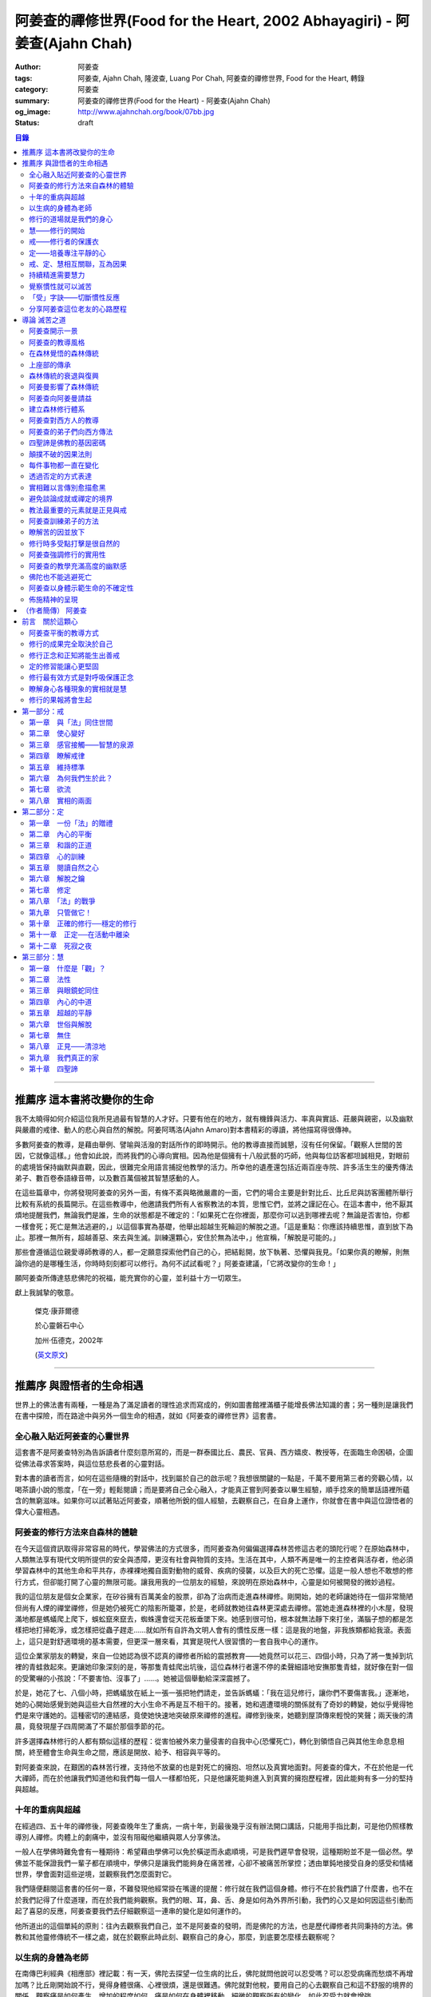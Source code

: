阿姜查的禪修世界(Food for the Heart, 2002 Abhayagiri) - 阿姜查(Ajahn Chah)
##########################################################################

:author: 阿姜查
:tags: 阿姜查, Ajahn Chah, 隆波查, Luang Por Chah, 阿姜查的禪修世界, Food for the Heart, 轉錄
:category: 阿姜查
:summary: 阿姜查的禪修世界(Food for the Heart) - 阿姜查(Ajahn Chah)
:og_image: http://www.ajahnchah.org/book/07bb.jpg
:status: draft

.. contents:: 目錄
   :depth: 2

----


推薦序 這本書將改變你的生命
^^^^^^^^^^^^^^^^^^^^^^^^^^^

我不太曉得如何介紹這位我所見過最有智慧的人才好。只要有他在的地方，就有機鋒與活力、率真與實話、莊嚴與親密，以及幽默與嚴肅的戒律、動人的悲心與自然的解脫。阿姜阿瑪洛(Ajahn Amaro)對本書精彩的導讀，將他描寫得很傳神。

多數阿姜查的教導，是藉由舉例、譬喻與活潑的對話所作的即時開示。他的教導直接而誠懇，沒有任何保留。「觀察人世間的苦因，它就像這樣。」他會如此說，而將我們的心導向實相。因為他是個擁有十八般武藝的巧師，他與每位訪客都坦誠相見，對眼前的處境皆保持幽默與直觀，因此，很難完全用語言捕捉他教學的活力。所幸他的遺產還包括近兩百座寺院、許多活生生的優秀傳法弟子、數百卷泰語綠音帶，以及數百萬個被其智慧感動的人。

在這些篇章中，你將發現阿姜查的另外一面，有條不紊與略微嚴肅的一面，它們的場合主要是針對比丘、比丘尼與訪客團體所舉行比較有系統的長篇開示。在這些教導中，他邀請我們所有人省察教法的本質，思惟它們，並將之謹記在心。在這本書中，他不厭其煩地提醒我們，無論我們是誰，生命的狀態都是不確定的：「如果死亡在你裡面，那麼你可以逃到哪裡去呢？無論是否害怕，你都一樣會死；死亡是無法逃避的，」以這個事實為基礎，他舉出超越生死輪迴的解脫之道。「這是重點：你應該持續思惟，直到放下為止。那裡一無所有，超越善惡、來去與生滅。訓練還顆心，安住於無為法中，」他宣稱，「解脫是可能的。」

那些會遵循這位親愛導師教導的人，都一定願意探索他們自己的心，把結鬆開，放下執著、恐懼與我見。「如果你真的瞭解，則無論你過的是哪種生活，你時時刻刻都可以修行。為何不試試看呢？」阿姜查建議，「它將改變你的生命！」

願阿姜查所傳達慈悲佛陀的祝福，能充實你的心靈，並利益十方一切眾生。

獻上我誠摯的敬意。


  傑克‧康菲爾德

  於心靈磐石中心

  加州‧伍德克，2002年

  (`英文原文 <http://www.wisdompubs.org/book/food-heart/foreword>`__)


----


推薦序 與證悟者的生命相遇
^^^^^^^^^^^^^^^^^^^^^^^^^

世界上的佛法書有兩種，一種是為了滿足讀者的理性追求而寫成的，例如圖書館裡滿櫃子能增長佛法知識的書；另一種則是讓我們在書中探險，而在路途中與另外一個生命的相遇，就如《阿姜查的禪修世界》這套書。

全心融入貼近阿姜查的心靈世界
++++++++++++++++++++++++++++

這套書不是阿姜查特別為告訴讀者什麼刻意所寫的，而是一群泰國比丘、農民、官員、西方嬉皮、教授等，在面臨生命困頓，企圖從佛法尋求答案時，與這位慈悲長者的心靈對話。

對本書的讀者而言，如何在這些隨機的對話中，找到屬於自己的啟示呢？我想很關鍵的一點是，千萬不要用第三者的旁觀心情，以喝茶讀小說的態度，「在一旁」輕鬆閱讀；而是要將自己全心融入，才能真正嘗到阿姜查以畢生經驗，順手捻來的簡單話語裡所蘊含的無窮滋味。如果你可以試著貼近阿姜查，順著他所銳的個人經驗，去觀察自己，在自身上運作，你就會在書中與這位證悟者的偉大心靈相遇。

阿姜查的修行方法來自森林的體驗
++++++++++++++++++++++++++++++

在今天這個資訊取得非常容易的時代，學習佛法的方式很多，而阿姜查為何偏偏選擇森林苦修這古老的頭陀行呢？在原始森林中，人類無法享有現代文明所提供的安全與憑障，更沒有社會與物質的支持。生活在其中，人類不再是唯一的主控者與活存者，他必須學習森林中的其他生命和平共存，赤裸裸地獨自面對動物的威脅、疾病的侵襲，以及巨大的死亡恐懼。這是一般人想也不敢想的修行方式，但卻能打開了心靈的無限可能。讓我用我的一位朋友的經驗，來說明在原始森林中，心靈是如何被開發的微妙過程。

我的這位朋友是個女企業家，在矽谷擁有百萬美金的股票，卻為了治病而走進森林禪修。剛開始，她的老師讓她待在一個非常簡陋但尚有人煙的禪堂禪修，但是她仍被死亡的陰影所籠罩，於是，老師就教她往森林更深處去禪修。當她走進森林裡的小木屋，發現滿地都是螞蟻爬上爬下，蜈蚣竄來竄去，蜘蛛還會從天花板垂墜下來。她感到很可怕，根本就無法靜下來打坐，滿腦子想的都是怎樣把地打掃乾淨，或怎樣把從蟲子趕走……就如所有自許為文明人會有的慣性反應一樣：這是我的地盤，非我族類都給我滾。表面上，這只是對舒適環境的基本需要，但更深一層來看，其實是現代人很習慣的一套自我中心的運作。

這位企業家朋友的轉變，來自一位她認為很不認真的禪修者所給的震撼教育——她竟然可以花三、四個小時，只為了將一隻掉到坑裡的青蛙救起來。更讓她印象深刻的是，等那隻青蛙爬出坑後，這位森林行者還不停的柔聲細語地安撫那隻青蛙，就好像在對一個的受驚嚇的小孩說：「不要害怕、沒事了」……。她被這個舉動給深深震撼了。

於是，她花了七、八個小時，把螞蟻放在紙上一張一張把牠們請走，並告訴螞蟻：「我在這兒修行，讓你們不要傷害我。」逐漸地，她的心開始感覺到她與這些大自然裡的大小生命不再是互不相干的。接著，她和週遭環境的關係就有了奇妙的轉變，她似乎覺得牠們是來守護她的。這種密切的連結感，竟使她快速地突破原來禪修的進程。禪修到後來，她聽到屋頂傳來輕悅的笑聲；兩天後的清晨，竟發現屋子四周開滿了不屬於那個季節的花。

許多選擇森林修行的人都有類似這樣的歷程：從害怕被外來力量侵害的自我中心(恐懼死亡)，轉化到領悟自己與其他生命息息相關，終至體會生命與生命之間，應該是開放、給予、相容與平等的。

對阿姜查來說，在艱困的森林苦行裡，支持他不放棄的也是對死亡的擁抱、坦然以及真實地面對。阿姜查的偉大，不在於他是一代大禪師，而在於他讓我們知道他和我們每一個人一樣都怕死，只是他讓死能夠進入到真實的擁抱歷程裡，因此能夠有多一分的堅持與超越。

十年的重病與超越
++++++++++++++++

在經過四、五十年的禪修後，阿姜查晚年生了重病，一病十年，到最後幾乎沒有辦法開口講話，只能用手指比劃，可是他仍照樣教導別人禪修。肉體上的劇痛中，並沒有阻礙他繼續與眾人分享佛法。

一般人在學佛時難免會有一種期待：希望藉由學佛可以免於橫逆而永處順境，可是我們遲早會發現，這種期盼並不是一個必然。學佛並不能保證我們一輩子都在順境中，學佛只是讓我們能夠身在痛苦裡，心卻不被痛苦所掌控；透由單鈍地接受自身的感受和情緒世界，學會面對這些逆境，並觀察我們怎麼面對它。

我們隨便翻閱這套書的任何一章，不難發現他經常掛在嘴邊的提醒：修行就在我們這個身體。修行不在於我們讀了什麼書，也不在於我們記得了什麼道理，而在於我們能夠觀察。我們的眼、耳，鼻、舌、身是如何為外界所引動，我們的心又是如何因這些引動而起了喜惡的反應，阿姜查要我們去仔細觀察這一連串的變化是如何運作的。

他所道出的這個單純的原則：往內去觀察我們自己，並不是阿姜查的發明，而是佛陀的方法，也是歷代禪修者共同秉持的方法。佛教和其他靈修傳統不一樣之處，就在於觀察此時此刻、觀察自己的身心，那麼，到底要怎麼樣去觀察呢？

以生病的身體為老師
++++++++++++++++++

在南傳巴利經典《相應部》裡記載：有一天，佛陀去探望一位生病的比丘，佛陀就問他說可以忍受嗎？可以忍受病痛而愁煩不再增加嗎？比丘剛開始說不行，覺得身體很痛、心裡很煩，還是很難遇。佛陀就對他稅，要用自己的心去觀察自己和這不舒服的境界的關係，觀察痛是如何產生、增加的程度如何，痛是如何在身體裡移動，細微的觀察所有的變化，如此忍受力就會增強。

身體不會帶給我們快樂，因為肉身會生病、會老化，也會死亡。因此，我們能做的只是培養我們的心，不讓它受外在的變化所遮蔽，錯把五蘊的感受當成是主宰，其實那只是短暫的現象，可是我們大多沒有這層的觀察，很容易就被感受的假相所主宰。

生病的時候，讓生病的身體成為我們的老師，就可以引導我們邁入新的道路——讓心引領我們。我們可以決定在那時候只做一個好的病人，好好休息，不要再忙著讓我們的心去映照外在世界，而是讓心映照出我們自己。阿姜查的一生就是告訴我們——照顧我們的心。雖然有很多痛苦在我們的身體發生，在我們的週遭發生，但是我們可以有一條新的路，就是照顧我們的心，讓心不會因為身體的舒服與否，就跟著起舞。

阿姜查的教導重點，就是要我們學習觀察自己的心。每個人的心就是一個舞台，台上的舞者自己決定了舞蹈的演出：心，也像一面反射鏡，整個世界都是我們心的投射，是我們決定了自己所感受的這個世界，而不是世界真的以我們所認為的面貌存在。

修行的道場就是我們的身心
++++++++++++++++++++++++

阿姜查不斷地重複強調：修行的道場就是我們的身心，在我們的六根裡、在我們接觸外境中去觀照。我們必須在眼、耳、鼻、舌、身接觸外境的當下，去仔細覺察，心如何被這些外境對象引發出不同的反應，而這些反應又如何構成我們一連串的行為，以及一連串的喜惡分別的制約反應。

阿姜查以非常淺顯活潑的比喻，讓我們知道如何在這個修行道場裡用功，如何在這過程中找到內心的光明、清淨與喜悅。他的方法歸納起來，就是戒、定、慧三學。這三個步驟好像是一個連續、互相關聯的過程。從觀察我們自己的內心做為始點和核心，來指導我們如何去觀察自已的內心世界，並從這兒超越和放下、不執著。

慧——修行的開始
++++++++++++++

阿姜查認為戒、定、慧三者的核心在於智慧：他不是指開悟這個層次的智慧，而是指我們在面對人世這實存的經驗裡面，能夠去辨識什麼會導致痛苦，什麼會導致快樂的因果關係的智慧。除非我們能如實的去觀察所有的因果相互的變化，我們不會發現自心是如何的被矇蔽，又如何的自我欺騙。

但為什麼人們不想要脫離苦，原因在於我們根本就不想看苦。因為我們不想看苦，所以不能認知苦，當然就不想脫離苦了。阿姜查用了一個比喻：一個人在袋子裡面抓摸，但是他不曉得袋子裡是魚還是蛇，他不知道、也不想看清楚袋裡的東西，如果他看到袋裡蛇的模樣，一定會把手放掉，但他沒看見也不想看，才會把手伸進袋裡抓摸。我們的煩惱與痛苦也是一樣被放在遮蔽的袋子裡，如果我們不願意看，就會被煩惱之蛇所侵害。唯有擁有能夠辨識生活中苦之蛇的智慧，我們也才會產生動力，想要尋找到可以脫離苦的方法和機會，讓心獲得真正的平靜。因此，戒、定、慧三學須以慧為發動的開始。

戒——修行者的保護衣
++++++++++++++++++

阿姜查認為，知道苦的因果循環是讓我們願意修持戒律的根本動力。而這些戒律的目的，並不是要控制或形塑我們，而是要讓我們保持醒覺，在保持覺察力的增長上去持守這個戒律。所以，犯戒是非關道德的懲罰，而是顯示自己的正念還不夠強，才會犯戒。持戒，是幫我們在提升內心的專注力與智慧的開發上，建築一道保護牆。唯有對自我內在的有限性能有所覺察，我們才會意識到需要持戒，以保護自己的生活和世界。阿姜查認為這樣的瞭解就是智慧的發揮，而不在於以這樣的規則、規矩，來要求別人或環境，而是從這些規矩裡檢驗和提醒自己，如何讓己的覺察力與正念能夠持續。

定——培養專注平靜的心
++++++++++++++++++++

追求內心的平靜，關鍵不在於要有很好的老師，也不在於一定要到特定的地方去，重要的是要懂得訓練自己的心。訓練我們的心能夠找到合適的修行的場所，也就是所謂的「業處」。

基本上，阿姜查所提出來的是南傳佛教一脈的方法，先從觀息開始，再從觀息到觀身，然後觀察五蘊，再到觀察五蘊的苦無常，進而產生厭離。他的觀息方法有個很大的特色，分為兩個階段，第一階段是先把整個息從鼻端進入到身體，到胸部、腹部，同時仔細觀察從吸進來到吐出去的每個歷程。等到這三個點讓我們注意力安定下來時，第二個階段就是把這三個點放下，然後單以氣息在鼻端或上嘴唇的出入做為觀察對象，之後才把正念建立在鼻端呼吸的出入。在這過程最重要的關鍵就是放鬆，接著觀察三十二分身髪毛爪指甲等。這個南傳的觀身念處的方法，能夠破除我們習慣性地認為身體是「我」的、要保持健康、很害怕受到任何損害的執著，尤其能夠看清我們身體是四大組成，沒有一個「我」存在。

觀察身體的三十二分身有個好處，對修行過程中身體因修行而產生的疲勞、對天氣的熱或冷等，會有內在力量能夠忍受。這樣將有助我們在禪修過程中敢於挑戰自己，而讓自己的心力可以引導培養專注力。培養專注力的目的是讓心能夠平靜和安定，之後才有能力進一步觀察覺知的心。

戒、定、慧相互關聯，互為因果
++++++++++++++++++++++++++++

在這個觀心過程裡，我覺得最難的，就是它不斷重複提醒我們在觀照自己的心時，不管是什麼念頭、感受，都得直接面對它們，去看這些痛苦或快樂是怎麼生起的，更要去觀這些痛苦或快樂生起的根源是什麼。在觀的過程中，不管念頭是什麼，覺知的心若是清淨，就可以清楚覺察這些念頭所引起的感受與反應，念頭只是進來然後就離開，心卻不會被這些喜惡情緒帶著跑。阿姜查以蜘蛛與蛛網來比喻：蜘蛛結好網以後，就在這個網的中心伺候著，當蟲子闖進來，就像煩惱進入，這時蜘蛛就離開網中心去抓這隻進來的蟲，然後又回到網的中心。

整個阿姜查的指導就在智慧，關鍵還是在於我們去覺知自己的心，對於所接觸任何狀態不執著，可是也不逃避，而是去直接觀察。他又用一個很有趣的比喻，說痛苦煩惱都有它們的家，貪有它的家，煩惱、瞋惱也都有它們的家，你就是觀察它們，然後讓它慢慢回到它各自的家。他用這樣的比喻是要告訴我們，對待煩惱不是去討論應不應該有煩惱，而是能夠清清楚楚的看著煩惱來了，讓煩惱自己回家去，始終保持做「自己做主人」這般的清明。

我們的內心若有這樣的平穩力與覺照力，就是真的定力和智慧。由於定力和智慧的增強，也會進一步地支持與強化戒行。戒、定、慧是互相關聯互為因果的，絕不只是單一命題，或者只是階梯式的次第。戒、定、慧三者相輔相成的關係，在阿姜查這麼有修為的禪師的解說下，讓我們看出那是一個立體且互動的修行歷程。

持續精進需要慧力
++++++++++++++++

在第三部「慧」篇裡，阿姜查告訴我們如何持續地保持精進。禪師比較著重的幾個提醒中，第一個就是修行的場所是我們的內心，而非任何其他的事物。阿姜查提醒當時與他一起修學的禪修者：我們有一種習慣，認為要得到修行的成果要累積很多的經驗，或者要有很好的老師，這種消費心態，是與切入瞭解、觀察自己的心，進而能夠離苦是背道而馳的。

因為心的特性就是會去抓取對象，這種抓取是一種貪愛，有了貪愛，就會想進一步保持它、擁有它，於是就會對可能失去它、不能掌握它產生恐懼和焦慮。我們長期順應著心的這個特性活著，在它的慣性思惟下運作而不自覺。我們大部分的時候是活在焦慮、不安與矛盾裡，這是由於我們順著我們的心要去追尋什麼、去抓取什麼的習慣性導致，這不是法，那麼法的價值是什麼呢？法的價值就是在看到心是無常的，心所抓取的對象也是無常的，沒有一個是永恆不變的，如果有永恆不變的話，那是因為我們自己誇大性的期待，導致我們希望它永恆不變，阿姜查在幫助我們看到心的特質，期望我們不要被自己的想法所控制。

覺察慣性就可以滅苦
++++++++++++++++++

不要跟著想法走，但是我們該如何辨識不要跟自己的想法遊蕩呢？記得！當我們把自己所想絕對化時，就會被自己的想法控制。阿姜查舉了好幾個很實際的例子，如：有禪修者認為，「放下」這個想法是老師教的，很重要，所以就什麼都放下，包括房子破了也要「放下」不管它。這就是把「放下」絕對化，而沒有在每一時刻觀察我的心與什麼樣的境界接觸，去觀察那個苦是如何生起，卻把「放下」當成了我唯一想要掌控和自我滿足的假相運作。

我們的心本性本來就是清淨的，只要不隨著慣性反應進入一個慣性的制約歷程，我們在當下就可以滅苦，在當下就不會隨著習慣反應而活，而是跟著法。

什麼是「法」呢？就是智者自覺，就是觀察我們的心是沒有任何人可以替代自己去做的，也沒有辨法從外在任何一個資源裡面去找到的；只有自己回過來觀我們的心，如何生起貪愛與憤怒。在此比較不一樣的倫理道德思惟是——只是很單純地觀察，讓這些心念能夠自己生起，自己息滅，但是要達到這樣的境界並不容易。這需要一顆十分安靜、平衡的心，才能觀察如此快速的心理活動歷程。

「受」字訣——切斷慣性反應
++++++++++++++++++++++++

但是，初學者如何才能不跟著自己的習慣反應走呢？阿姜查甚至提出一個口訣——「受」。當快樂或煩惱的感受來了，卻一下子斷不了的時候，你就念「受」。用這個來切斷我們習慣反應的糾纏歷程。第二就是去觀察內心戰場是如何展開，又是如何活動的，但是這個方法需要有一個非常穩定的心做為基礎，才能夠去看內心還個戰場，如果自己的修行不平衡時，有時候去看內在的戰場時，常會撐不住，這時就要靠平時累積的「定」力了。

阿姜查對於觀察自心的智慧與累積佛教知識的不同，也提出一個很重要的辨別——知識的累積事實上只是記憶的增加，並不是觀察。佛教對我們的心理活動有豐富的細微描述，知道這些描述只是記憶，並不是真的知道，唯有透過自己的觀察去體會到這些細微變化，才是真的有了智慧。就像看一個人從樹上掉下來，可以知道他撞斷幾根樹枝，但是若是自己從樹上跌下來，恐怕就除了感到很痛外，根本就觀察不到折了幾根樹枝。

重要的是，我們能夠觀察自己所產生的痛苦與快樂，而且是持續不斷地觀察，這持續不斷地觀察以及自我的誠實面對是一種精進，這種精進與平常精進有什麼不同呢？關鍵在於這個精進在於「放下」——不執著我們任何的思考與感覺，只是單純地觀察自己身心世界的活動，而不執著那就是我的身心世界，甚至連想它就是這樣的概念都不要生起。

分享阿姜查這位老友的心路歷程
++++++++++++++++++++++++++++

當我們把修行變成一個熟悉的習慣時，心會比較平靜，身體的負荷也會比較低，接著就有餘力去觀察內心的種種想法是如何生滅，並能隨時提醒自己放下、不執著。最後，我們就可以養自己的心像一個空房子，煩惱的客人來了，它也會走。這不是消極被動或棄械投降，而是清楚冷靜地讓煩惱的客人進來，然後離去。讓我們不住任何執著，只活在當下、活在覺知的觀照裡。

這是一個方向，有助於我們在面對自己的生活慣性時，可以從佛法裡得到脫離自我束縛的苦的可能歷程、做法和方向。就如他在書中不斷提醒我們，不管我們想修行或根本不想修行，都還是要持續修行，這樣才有脫離苦的一天。

閱讀本書可以感受到阿姜查的坦承與慈悲，感覺到他毫不保留地把他的世界與修行的心路歷程整個敞開，希望藉由他的歷程與經驗，讓我們對「法」與修行有依循的方向，而且更願意更喜歡地持續地修行。

所以讀本書時，不妨用遇到一位關心我們心靈成長的老友一般的心情，聆聽他的經驗分享，並學習將他的指導落實到日常生活中實踐。


  釋自鼐

  （本文作者為華梵大學助理教授、香光佛學院講師）


----


導論 滅苦之道
^^^^^^^^^^^^^

阿姜查開示一景
++++++++++++++

夜幕逐漸低垂，森林響起無數蟋蟀與知了一波波奇異的叫聲，稀疏的星光在樹梢閃爍。在愈來愈昏暗的天色中，有片溫暖的燈光，發自一對煤油燈，照亮了高腳茅篷下的空間。燈光下，十幾個人聚集在一個矮小結實的比丘旁，他盤腿坐在籐椅上。空氣中瀰漫著祥和的氣氛，阿姜查正在開示。

這群人可說是形形色色：最靠近阿姜查(或「隆波」Luang Por，尊貴的父親，是學生對他的暱稱)的是群比丘與沙彌，多數是泰國人與寮國人，但其中還夾雜著幾個白人——一個加拿大人、兩個美國人、一個年輕的澳大利亞人，以及一個英國人。在阿姜前面，坐著一對衣著入時的中年夫婦——女的綁著頭巾並佩戴金飾，男的則衣著筆挺——他是遠道而來的國會議員；他們趁公務之便，前來致敬並供養寺院。

在他們後方不遠處，有群為數可觀的當地村民，散佈在兩側。他們的襯衫與上衣都磨平了，瘦削四肢上的皮膚曬得黝黑與發皺——像當地貧瘠的土地一樣幹枯。其中有些人是隆波兒時抓青蛙與爬樹的玩伴，在他出家之前，每年播種與雨季結束收割時，他們都會互相幫忙。靠近後方的一側，一位來自瑞士夫裡堡(Freiburg)的教授，她和另一位同修會的朋友一起前來研究佛教；女眾分院的一位美國八戒女 [intro1]_ 陪她前來，擔任森林裡的響導與翻譯。

她們身旁坐著其他三、四位八戒女，是來自女眾分院的長老八戒女，她們藉此機會前來向阿姜請教一些女眾道場的事務，並請他到森林另一邊對女眾團體說法，距離他上次拜訪，已過了好幾天。她們在那裡已待了好幾個小時，因此在致敬後，便與來自女眾道場的其他訪客一起告辭——她們要趕在入夜前離開，時間已有些晚了。

靠近後方，在燈光盡頭處，坐著一個板著臉約三十幾歲的青年。他側著身體，顯得有些尷尬與彆扭。他是當地的流氓，瞧不起一切有關宗教的事物，不過卻勉強對隆波表達尊敬；可能是源於這比丘強硬的風格以及安忍的力量，以及他認為在所有宗教人士中，他是真正有內涵的——「但他可能是全省唯一值得禮敬的人。]

他憤怒與沮喪，得了心病。一週之前，跟著他一起混幫派且出生入死的心愛兄弟，在幾天前染患瘧疾去世了。從那時起，他就感覺心如刀割，人生乏味。「若他是在打鬥時被刀砍死，我至少還能報仇——現在我能做什麼，找出叮他的蚊子並殺死牠嗎？」「為何不去看看隆波查呢？」一個朋友這麼對他說，因此他來了。

隆波在說明時爽朗地笑著，手上拿著一個玻璃杯闡述他的比喻。他已注意到陰暗角落裡那個彆扭的青年，於是他極力哄勸他到前面來，就好像是在釣一尾難纏與機警的魚：接下來，這流氓將頭埋在隆波的手裡，如嬰兒般哭泣；接著，他對於他的自大與執著感到好笑，瞭解到自己並非第一個或唯一一個失去兄弟的人，憤怒與哀傷的眼淚，於是轉變成寬心的眼淚。

這一切都發生在二十個陌生人的面前，不過氣氛卻顯得安全與值得信賴。雖然他們來自各行各業與世界各地，不過此時此地都是「同行法侶」(saha-dhammika)，以佛教的術語來說，他們都是「老、病、死的兄弟姊妹」，所以同是一家人。

阿姜查的教導風格
++++++++++++++++

這種場景，在阿姜查傳法的三十年中，上演了無數次。有些具有遠見的人，經常會在這時帶著錄音機(並設法找到足夠的電池)，才能捕捉到收集在本書中的一些談話。

讀者在閱讀書中長篇開示時也應知道，這種情況並不罕見，尤其是在這些非正式的談話中，無論教學的連貫性，或所針對的對象，都是高度自發與無法預測的。阿姜查在教導時，在許多方面都很像是樂團指揮：不只要領導和諧聲響的連貫性，且要注意在場人員的個性與心情；在心中融和他們的語言、感覺與問題，然後自然地做出反應。

對聚集在他身邊的群眾，前一刻他可能正在用剝芒果皮的對錯方式做比喻，下一刻則以同樣就事論事的親切態度，轉而描述究竟實相的本質。前一刻他可能板著臉孔冷淡對待驕傲自大者，下一刻則對於害羞者展現和藹與溫柔的態度。有時，他可能正與村裡來的老朋友談笑，一轉身，則盯著某名貪污的上校，懇切地告戒他解脫道上誠實的重要性。幾分鐘前他可能正在責罵某位穿著邋遢的比丘，接著，讓衣服從肩上滑下，露出圓滾滾的肚子。若碰到有人提出機巧的學術問題，想與他做高深的哲學對話以展現才智時，他們經常發現，隆波會將假牙取下，交給隨侍的比丘清洗。與他對話者，接著必須通過大師的測試，在清新的假牙裝回去之前，透過緊閉的大嘴唇回應他深奧的問題。

這本合輯中的一些談話，即出現在這樣一種自然的場合，其他的談話，則是在比較正式的場合，如誦戒結束後，或僧俗二眾於朔望之日的集會，無論是前者或後者，阿姜查從未事先準備。本書中沒有任何字是說話前預設好的，他覺得這是個重要的原則，教師的職責是根據當時的需要而說法——「若非活在當下，那就不是法。」他這麼說。

有次，他邀請年輕的阿姜蘇美多(Ajahn Sumedho，他的首位西方弟子)，對巴蓬寺的大眾談話。這是一次震撼教育，不只必須對幾百個已習慣阿姜查高水準機智與智慧的聽眾發表談話，還必須使用三、四年前才剛開始學習的泰語。阿姜蘇美多的內心充滿恐懼與想法，他曾讀過六道輪迴對應心理層次的關係（嗔恨對地獄，欲樂對天堂等)，他判斷這會是個好主題，並已想好如何遣詞用字。在那個重要的夜晚，他自認為發表了一次漂亮的談話，隔天許多比丘都前來向他致意，稱讚他的談話。他覺得鬆了一口氣，且頗為自得。不久之後，在一個安靜的時刻，阿姜查向他示意，直盯著他瞧，然後溫和地對他說：「不要再那麼做了。」

這種教導風格並非阿姜查所獨有，而是泰國森林傳統廣泛採用的方式。也許在此有必要先說明這傳統的特性與起源，那將更有助於我們瞭解阿姜查智慧生起的背景。

在森林覺悟的森林傳統
++++++++++++++++++++

森林禪修傳統可說在佛陀出生之前就已存在，在他之前的印度與喜馬拉雅山區，不乏有人為了追求精神解脫而離開城市與村莊，獨自到山區與森林曠野去。就跳脫世間的價值而言，這是項很有意義的舉動。森林是個野生自然的地方，在那裡只有罪犯、瘋子、賤民和離俗的宗教追尋者——那是個不受物質文明形式影響的地區，因此適合開發超越物質文明的心靈面。

當菩薩(即得道前的釋迦牟尼)於二十九歲離開宮廷時，他便進入森林接受當時瑜伽苦行的訓練。這是個大家耳熟能詳的故事，他因為不滿最初接受的教導而離開老師，去尋找自己的道路。他確實辦到了，在尼連禪河 [intro2]_ 畔的菩提樹下，位於現在印度比哈爾邦(Bihar)的菩提伽耶(Bodh-Gaya)，發現了真理的準繩，他稱之為「中道」。

佛陀經常被描寫成是在森林誕生，在森林覺悟，一輩子都在森林中生活與講學。若可以選擇，森林是他最優先挑選的生活環境，因為他說：「如來樂住於隱處。」現在大家熟知的泰國森林傳統，遵循的是佛陀所鼓吹的精神生活，且依據佛陀時代的標準修行。它是佛教的南傳支派，經常被稱為「上座部」(Theravāda)。

上座部的傳承
++++++++++++

就簡略的歷史記載來看，佛陀去世後不久，便有一次大型的長老集會，目的是結集教法與戒律，使用的標準語言形式被稱為巴利語(Pālibhasa)——「經典語言」。百年之後，這些結集的教法便成為巴利藏經的核心，是後來佛教各派的共同基礎。一百多年後，他們又舉行第二次結集，再次檢視一切教法，試圖調和各方意見。不過，結果是造成僧伽的第一次重大分裂。多數僧伽希望改變其中一些規則，包括允許出家人使用金錢。

少數團體對於這些可能的改變抱持謹慎的態度，他們寧可這麼想：「嗯！不管它是否有意義，我們希望按照佛陀與他原始弟子們的方式去做。」那些小團體據悉是由長老(巴利語Thera，梵文Sthavira)們所組成。又過了大約一百三十年後，他們逐漸形成，「上座部」(Theravāda)，其字面上的意思是「長老們的說法」，那已成為他們一貫的宗旨。這傳統的特質可以如此形容： 「無論好與壞，那都是佛陀制定的方式，因此，那也是我們要做的方式。」它一直擁有這種特殊的保守特質。

如同一切宗教傳統與社會團體，一段時間後，佛教出現許多派別。據傳在佛陀滅後兩百五十年，在印度阿育王的統治時期，對於佛陀教義持有不同見解的教派與傳承，總共有十八個，也許還更多。在斯里蘭卡也建立了一個傳承，由於地處偏遠，恰好避開印度的文化動亂，那是婆羅門教的復興運動，以及從西方到東方的宗教衝擊，這些全都造成了佛教思想新形式的崛起。這傳承以它自己的方式發展，較少外來的輸入與刺激，它發展出自己對巴利經典的註解與詮釋，重點不在於發展新觀點以面對其他信仰的挑戰，而是增加對巴利經典細節的探討。有些以譬喻為主，是為了吸引一般社會大眾的心；有些則較哲理化與形上化，訴求的對象是學者。

上座部佛教就如此走出自己的風格，儘管印度次大陸上有戰爭、饑荒與其他文化動亂，上座部還是保留原貌至今，主要是因為它最初是在一個比其他地方都更安全的避風港——斯里蘭卡島上建立的。雖然其他佛教部派也在此弘傳，不過，上座部佛教始終是該島的主要宗教。

這傳承最後傳播到南亞地區，傳教士在不同時期從斯里蘭卡與印度出發，到達泰國、柬埔寨、寮國，後來再從這些地方傳入西方。上座部在這些地區傳播時，仍維持以巴利藏經為信仰主軸的傳統。當它在新國家建立時，始終對原始教法保持強烈的尊重與敬意，並尊重佛陀與原始僧伽——最早的林住比丘們的生活型態，這模式就如此被代代傳承下來。

森林傳統的衰退與復興
++++++++++++++++++++

顯然地，千百年來政治情勢起起伏伏，不過這傳統始終維持不墜。當斯里蘭卡的宗教出現危機時，一些泰國比丘就前來扶持；而當它在泰國衰退時，一些來自緬甸的比丘則前來挽救——數百年來，他們都一直相互扶持。因此這傳承才能持續流傳，且仍保有大部分的原始面貌。

除了衰退以外，這些循環的另一個層面是關於成功的問題。經常，當宗教順利發展時，寺院會變富有，整個系統接著會虛胖與腐化，然後被它自己的重量壓垮。此時，就會有個小團體說：「讓我們重新回到根本上！」他們出離世間，進入森林，恢復遵守律法的原始標準，修習禪定，並研究原始教法。

注意這個循環很重要：進步、過度膨脹、腐化、改革，這過程在其他佛教國家的歷史上也發生過很多次。諸如西藏的巴楚(Patrul)仁波切，以及中國的虛雲老和尚(兩者都出現在十九世紀末、二十世紀初)，觀察這兩位傑出人物的生活與修行，完全符合森林傳統的精神。這兩位大師選擇過最簡單的生活，且嚴格持戒，都是擁有高深禪定與智慧的老師。他們極力避免階級與俗務的牽絆，透過智慧與戒德的純粹力量，發揮深遠的影響力。這也是泰國偉大森林阿姜們典型的生活型態。

十九世紀中期以前，泰國佛教有各式各樣的地方傳統與修行，但精神生活則普遍墜落，不只戒律鬆弛，教法也混雜密咒與萬物有靈論的痕跡，且幾乎不再有人修定。除此之外，也許最重要的是，學者所持的正統意見(不只是懶散、無知或困惑的比丘)，皆認為在此時代不可能證悟涅槃，事實上，甚至連入定也不可能。

這是振興森林傳統者拒絕接受的事，也是導致他們被當時大長老僧伽會 [intro3]_ 視為異議者與麻煩製造者的原因，其中許多人(包括阿姜查)，受到他們自己上座部傳統內多數研經比丘們的鄙視，因為森林比丘們主張：「你無法從書本中得到智慧」。

關於這點有必要多加闡述，否則讀者或許會質疑，為何阿姜查在某種程度上反對研究——特別是上座部被認為是最尊敬佛語者。這對泰國森林僧的描述是個關鍵：決定將焦點放在生活風格與個人體驗上，而反對書本(特別是註釋書)。有人可能會覺得，這種想法過於放肆或自大，或可能是不學無術者的嫉妒表現，除非他瞭解到，學者的詮釋正在將佛教帶入黑洞中。總之，那是種有助於心靈改革的情況，正是這種肥沃的土壤，促成森林傳統的復興。

阿姜曼影響了森林傳統
++++++++++++++++++++

若沒有一位特殊大師的影響，泰國森林傳統不可能存在於今日。他就是阿姜曼‧布利達陀(Ajahn Mun Bhuridatta)，一八七O年生於泰國緊臨寮國與柬埔寨的烏汶省(Ubon Province)。從當時到現在，那裡都是不毛之地，不過也正是這塊土地的艱苦與人民的和善性格，成就了世間稀有的心靈深度。

阿姜曼年輕時擁有活潑的心智，他在即興歌謠(泰文mor lam)的民俗藝術方面表現優異，並熱衷於心靈修行。在成為比丘之後，前往追隨一位稀有的當地森林比丘阿姜掃(Ajahn Sao)，向他學習禪定，並瞭解到嚴持戒律對於心靈進步非常重要。他成為阿姜掃的弟子，積極投入修行。

這兩個元素(即禪定與嚴格的戒律)，雖然從現在有利的位置來看可能並不起眼，然而，當時戒律在整個地區已變得非常鬆弛，而禪定更是受到很大的懷疑——可能只有對黑暗藝術有興趣的人，才會笨到去接近它，它被認為會讓人發瘋或使心靈著魔。

阿姜曼適時且成功地對許多人解釋與證明禪定的功效，並成為僧團更高行為標準的典範。此外，雖然地處偏遠，他仍成為全國最受敬重的心靈導師。幾乎所有二十世紀泰國最有成就與最受尊敬的禪師，若不是直接師承於他，就是受到他的深刻影響，阿姜查也是其中之一。[intro4]_

阿姜查出生在泰國東北部烏汶省家村裡一個和諧的大家庭。約九歲時，他選擇離開家裡，到當地的寺院居住。他先出家成為沙彌，由於持續感受到宗教生活的習喚，在屆滿二十歲時便受具足戒。身為年輕的比丘，他研讀了一些基本的法義、戒律與經典。之後，由於不滿村莊寺院的戒律鬆弛，以及渴望得到禪定的指導，於是離開這些相對安全的限制，採取頭陀(tudong)比丘的苦行生活。他參訪了幾位當地的禪師，並在他們的指導下修行。他以頭陀比丘的形式雲遊了好幾年，睡在森林、岩穴與墓地裡，並曾與阿姜曼有過一段短暫但充滿悟性的相處時光。

阿姜查向阿姜曼請益
++++++++++++++++++

根據由帕翁努(Phra Ong Neung)比丘所作，即將出版的隆波查傳記《烏汶的珍寶》或《蓮花中的珍寶》(Uppalamani)有段關於他們相遇的最重要描述：

  兩安居結束，阿姜查與其他三位比丘、沙彌與兩位在家人動身，長途跋涉走回伊桑(Isahn，泰國東北方)。他們在邦高(Bahn Gor)暫停，休息幾天後，繼續朝北展開兩百五十公里的行腳，到了第十天，他們抵達塔帕農(Taht Panom)的大白塔，一座古代湄公河岸的遺蹟，禮拜供奉在該處的佛陀舍利後，便繼續行腳。沿途發現路上有森林寺，就留下來過夜。即使如此，那仍是一段艱辛的旅程，沙彌與在家人紛紛要求回頭。當他們最後抵達阿姜曼的住處沛塘寺(Wat Peu Nong Nahny) [intro5]_ 時，一行人只剩下三位比丘與一名在家人。

  當他們走進寺院時，阿姜查立即被它祥和與幽靜的氣氛所感動。中央一座小會客廳，打掃得一塵不染，他們見到幾位比丘正在安靜地幹活，散發出謹慎而沈著的優雅氣質。這座寺院帶給他前所未有的感覺——靜默中充滿著奇異的活力。阿姜查與他的同伴受到親切的招呼，並被告知帳傘(泰文glot，撐開蚊帳的大傘)擺設的位置，然後，他們痛快地洗澡，洗去一路的塵垢。

  到了晚上，這三位年輕比丘將雙層袈裟整齊地披在左肩上，懷抱著既期待又畏懼的忐忑心情，前往會客木屋，向阿姜曼 [intro6]_ 頂禮。阿姜查雙隻膝跪地爬向大師，另外兩位比丘則在他的兩側，他們逐漸接近一個瘦小而年老，卻堅毅如鑽石般的身影。當阿姜查向他頂禮三次並選擇適當的距離坐下時，不難想像阿姜曼深邃而透澈的眼神是如何凝視著他；一位坐在阿姜曼稍微後面的人慢慢揮舞扇子驅趕蚊子。當阿姜查的眼光向上時，瞥見阿姜曼的鎖骨明顯地突出蒼白皮膚上的袈裟，而他的薄唇則被蒟醬汁染紅，與他奇異的光采形成醒目的對比。基於比丘之間尊敬戒臘的習俗，阿姜曼首先詢問訪客，他們出家的時間、在哪些寺院修行、旅途的細節，以及是否對修行有任何疑惑？阿姜查吞了一下口水，是的，他有。他過去一直熱心研究律典，不過卻遇到挫折。戒律似乎太繁瑣了，很難落實，似乎很難持守所有的規則，標準在哪裡呢？阿姜曼向阿姜查建議「世間的兩個護衛」——慚與愧 [intro7]_ 為他的的基本原則。有了這兩種美德，其他的就會隨之而來。他接著便開始講述戒、定、慧三學，四正勤 [intro8]_ 與五力 [intro9]_ 。他的眼睛半閉，聲音愈來愈洪亮而迅速，如同在逐步換向更高速的排檔。他斬釘截鐵地描述，「實相」與解脫之道，阿姜查與同伴聽得渾然忘我。阿姜查後來說，雖然他走了一整天的路已筋疲力竭，聽到阿姜曼的開示卻讓他倦意全消；他的心變得平靜而澄澈，覺得自己好像從座位上飄到空中。直到深夜，阿姜曼才結束談話。阿姜查回到傘帳，神采奕奕。

  第二晚，阿姜曼給了他們更多的開示，阿姜查覺得他對修行已不再有任何疑惑。他生起前所未有的法喜，現在要做的，只是把瞭解化成行動。確實，這兩晚帶給他最大的啟發，是阿姜曼的訓誡讓「見識實相」(Sikkhibhūto)。但最清楚的解釋，就是給他一個至今仍欠缺卻必要的修行背景或基礎，即心本身與心裡剎那生滅狀態之間的區別。

  「阿姜曼說，它們只是狀態，因為不瞭解這點，我們才會將它們視為真的，視為心本身；事實上，它們都只是剎那的狀態。當他那麼說時，事情突然變清楚了。假設心中有快樂——對心本身而言，它是不同的事，是不同的層次。若你瞭解這點，你就可以停止，可以將事情放下。當世俗諦(世間共許的實相)被如實看見時，它就是勝義諦(究竟的實相)。多數人把每件事都混為一談，說成心本身，但事實上，有心的狀態和對它們的覺知。若你瞭解這點，就差不多了。」

  到了第三天，阿姜查頂禮阿姜曼後，就帶著他的夥伴告辭，再次追入普潘(Poopahn)偏僻的森林中。他就此離開沛塘寺，再也沒有回來過 [intro10]_ ；不過，他的內心滿懷啟發，一生受用不盡。

建立森林修行體系
++++++++++++++++

一九五四年，在經歷過許多年的行腳與修行後，他受邀前往靠近出生地邦高村旁的濃密森林安居。這片樹林無人居住，是公認毒蛇、老虎與鬼魅的出沒處，就如他所說的，是最適合森林比丘居住的理想地點。一座大型寺院圍繞著阿姜查建立起來，愈來愈多比丘、八戒女與在家居士前來聽他說法，並留下來和他一起修行。如今在泰國與西方，共有超過兩百座山丘與森林分院住著他的弟子們，在那裡禪修與傳法。

雖然阿姜查在一九九二年逝世，他所建立的修行體系仍持續在巴蓬寺與其分院流傳。通常一天有兩次團體禪修，且有時會有一位資深教師開示，禪修的核心是生活的方式。出家人除了勞動之外，還要染整與縫補自己的袈裟，儘量做到自給自足，並維持寺院建築與地面的整潔。他們過著簡樸的生活，遵從托缽與日中一食，以及限制私人財物的頭陀苦行。森林各處散佈著比丘與八戒女獨居、禪修的茅篷，他們還在樹下乾淨的路上練習行禪。

在西方一些寺院與泰國少數寺院中，禪修中心的地理位置即說明這風格可能略有差異。例如，瑞士的分院是座落在山腳下村莊裡的老舊木造旅館，雖然如此，簡樸、安靜與嚴謹的精神，仍是它們一貫的基調。嚴格持守戒律，在和諧與有條不紊的團體中，過簡易與單純的生活，以便讓戒、定、慧能善巧與持續地增長。

除了住在固定場所的寺院生活之外，在鄉間行腳，朝聖或尋找獨修靜處的頭陀行，仍被認為是修行的重點。雖然泰國的森林正在快速消失 [intro11]_ ，過去在行腳時經常會遇到的老虎與其他野生動物也幾乎絕跡；不過，這個生活與修行方式仍可能持續下去。

這個修法不只在泰國，被阿姜查、他的弟子們與其他森林僧保存下來，它也在印度與其他許多西方國家，被他的比丘與八戒女弟子們延續著，例如：向當地居民托缽維生，只在日出與中午之間進食，不攜帶或使用金錢，以及睡在任何能找得到的遮蔽處。

智慧是一種生活與存在的方式，阿姜查努力將簡單的出家生活形式完整地保存下來，以便現代人依然能學習與修行佛法。

阿姜查對西方人的教導
++++++++++++++++++++

有個廣泛流傳並已得到證實的故事。一九六七年，在新出家的阿姜蘇美多抵達並請求阿姜查指導之前不久，阿姜查開始在森林裡建造一座新茅篷。正當要安置角落的柱子時，一個幫助建築的村民問到：「咦？隆波！我們為何要蓋這麼高？屋頂比平常需要的高出很多呢！」他很困惑，如這種建築的空間通常都設計成足以讓一個人安住即可，一般是八乘十呎見方，屋頂的高度則大約七呎。

「別擔心，不會浪費的，」他回答：「有天，一些西方比丘會前來此地，他們比我們高很多。」

在這第一位西方學生抵達後，人潮即連年和緩而持續地湧入阿姜查寺院的大門。從一開始，他就決定不給這些外國人任何特殊待遇，而是讓他們儘量適應當地的氣候、食物與文化，並進一步利用任何他們可能感到的不適，作為開發智慧與耐心的方法。智慧與耐心，是他認為修行進步的核心特質。

儘管有讓僧團處於單一和諧標準的重要考量，不讓西方人有任何特殊待遇，但於一九七五年，在因緣際會之下，國際叢林寺(Wat Pah Nanachat)仍然在靠近巴蓬寺處成立，專供西方人修行。

說話當時，阿姜蘇美多與一小群西方比丘，正準備前往靠近姆恩(Muhn)河畔的分院，他們徹夜停留在朋懷(Bung Wai)村外的小森林，碰巧那裡有許多村人是長期追隨阿姜查的信眾，他們既驚且喜地看著這群外國比丘，一起走在他們滿是灰塵的街道托缽，他們詢問這些比丘，是否可在附近的森林安住下來，蓋座新寺院。阿姜查應許這個計畫，這針對與日俱增有志於出家的西方人所設的特別訓練寺院，於焉成立。

不久之後，阿姜蘇美多於一九七六年受到某個倫敦團體的邀請，前往英格蘭建立一座上座部寺院。翌年阿姜查前來，將阿姜蘇美多與其他幾位比丘留在漢普斯戴德寺(Hampstead Buddhist Vihara)，一棟位於倫敦北方鬧街道上的公寓住宅。幾年之後，他們搬到鄉下，並建立了好幾座分院。

阿姜查的弟子們向西方傳法
++++++++++++++++++++++++

從那時起，阿姜查的資深西方弟子們，就在世界各地展開建寺與弘法的工作，其他寺院陸續在法國、澳大利亞、瑞士、義大利、加拿大與美國等地成立。阿姜查本人曾於一九七七、一九七九年兩度前往歐洲與北美，並全力支持這些新機構的建立。他曾說過，佛教在泰國，就如一棵老樹，過去曾繁榮茂盛，現在它老了，只能結出幾顆又小、又苦的果實。反之，佛教在西方，就如一株年輕的樹苗，朝氣蓬勃並充滿成長的潛力。不過，它需要適當的照顧與支持，才能順利地茁壯。

一九七九年訪問美國時，他也曾說過類似的話：

  在西方，英國是個適合佛教建立的好地方，但它也是個古老的文化：美國則不然，它擁有年輕國家的精力與可塑性——這裡的每件事都是新的，只有這裡才是佛法真正可以興盛的地方。

當他對一群剛成立佛教禪修中心的年輕美國人說話時，還加入這樣的警語：

  你們將能在這裡成功地弘揚佛法，前提是要敢於挑戰學生的慾望與成見(直譯為「戳他們的心」)，若能如此做就會成功；若無法這麼做，若為了討好他們而改變教導與修行，以迎合人們既有的習慣與觀念，你們將會一敗塗地。

雖然這本書包含許多清楚的佛法解釋，不過若先將本書常用的關鍵字、態度與概念釐清，或許會更有幫助，尤其是對那些不熟悉一般上座部說法，或特殊泰國森林傳統的人而言。

四聖諦是佛教的基因密碼
++++++++++++++++++++++

雖然佛教各種傳統中都有諸多佛經，但有種說法是，整個教法都包含在他最早的開示——《轉法輪經》(Dhammacakka-ppavattana-sutta)中,那是他覺悟不久後，在波羅奈國 [intro12]_ 的鹿野苑對五比丘所說。在這簡短的開示中(大約只需二十分鐘就可誦完)，他解釋了中道與四聖諦的本質。這教導通用於一切佛教傳統，就如一粒橡樹籽包含了最後長成巨大橡樹的基因密碼一樣，一切多采多姿的佛陀教法，都可說是從這「根本智」 [intro13]_ 中衍生出來的。

四聖諦的形成，就如同阿輪吠陀 [intro14]_ 的醫方解釋：(一)病症：(二)原因：(三)預後；(四)治療。佛陀總是充分利用當時人們熟悉的架構與形式，此例即是他心中的藍圖。

第一聖諦(病症)是苦(dukkha)——我們會感到不圓滿、不滿足與痛苦。雖然我們也可能會對一個粗糙或超越的本質，有剎那或長時間的快樂；不過，心總是會有不滿的時候。這範圍可能從極度痛苦，到一些無法持久的微細樂受——這一切都隸屬於「苦」的範疇。

有時，人們閱讀第一聖諦，卻將它誤解為絕對的陳述：「一切領域的實相都是苦的。」這陳述為一切事物作了價值判斷，不過那不是此處要表達的意義。若是如此，那就意味著每個人都沒有解脫的希望，而覺悟事物存在實相的「法」，也無法帶來安穩與快樂；然而，根據佛陀的智慧，是可以的。

因此重點是，這些是「聖」諦，而非「絕對的」真理。它們是在相對真理的意義下，名之為「聖」；不過，當它們被瞭解時，會為我們帶來「絕對」或「究竟」的領悟。

第二聖諦是苦的起因，是以自我為中心的「渴愛」(巴利語taṇhā，梵文tṛṣṇā),原文字面上的意思就是「口渴」。這渴愛或執著，就是苦的因：可能是對感官欲樂的渴愛、成為什麼的渴愛、身份被肯定的渴愛，也可能是不要成為什麼的渴愛，或消失、消滅、擺脫的慾望。這有許多細微的面向。

第三聖諦是苦滅(dukkha-nirodha)，即預後，nirodha的意思就是「滅」。這意思是，苦或不圓滿的經驗可能消失，可能被超越，可能結束。換言之，苦並非絕對的真理，只是一種暫時的經驗。心可以超越它，獲得解脫。

第四聖諦是滅苦之道，是到達第三聖諦的方法，從苦的起因到達苦滅。其處方是八正道，其要素為戒、定、慧。

顛撲不破的因果法則
++++++++++++++++++

佛教的一個重要世界觀，是顛撲不破的因果法則——每項行為都有一個同等與反向的作用力。這不只見於物理世界，更重要的是，也適用於心理與社會的領域。佛陀深入實相本質的智慧，讓他瞭解到這是個道德的宇宙：善有善報，惡有惡報——自然即是如此運作。無論是現世受報，或未來世報報，符合因的果報必然會出現。

佛陀並澄清，「業」(巴利語kamma，梵文karma)的關鍵因素是動機。如同上座部經典中最著名，也最受喜愛的《法句經》(Dhammapada)卷首所說：

心是一切事物的先導：以惡心思考與行動，憂愁必將隨之而至，就像車轍跟在牛車後面一樣；以善心思考與行動，快樂亦必隨之而至，如影隨形，永不分離。 [intro15]_

這個理解，多數的亞洲地區很早以前就知曉並視為理所常然，本書中的許多開示也處處看得到迴響。雖然在佛教世界裡，它算是一種信仰；不過，它同時也是可透過經驗被認知的法則，並非被當成老師的保證或某種文化使命，而被盲目的接受。當阿姜查遇到不相信這說法的西方人時，他不是批評他們，或駁斥他們持有邪見，或覺得必須讓他們以他的方式去看事情。他對有人能以如此不同的態度看事情感到有趣，會請他們描述自己如何看待事情運作，然後由此展開對話。

每件事物都一直在變化
++++++++++++++++++++

本書裡，另一個他經常反覆談論的教學重點，是存在的三個特徵。從佛陀的第二次開示(即《無我相經》，Anattālakkhaṇa Sutta)，以及他往後的教學生涯中，都一再強調一切現象，無論是內在或外在、心或身，都有三個不變的特徵——無常、苦、無我(anicca, dukkha, anattā)，每件事物都一直在變化：沒有任何事物能一直圓滿或可靠；也沒有任何事物可以真的被說成是「我的」，或有個真實不變的「我」。當這些特徵透過直接體驗、瞭解與覺知時，智慧就真的可說是露出了端倪。

無常是智慧生起的三個要素中的第一個，阿姜查長久以來一直強調，無常的思惟是智慧的首要入口。如同他在<靜止的流水>中所說：

  在此所說的不確定性就是「佛」，「佛」就是「法」，「法」就是不確定性。凡是看見事物的不確定性者，就看見它們不變的實相。「法」就是如此，而那就是「佛」。若見「法」，就見「佛」；見「佛」，就見「法」。若你覺知事物的無常或不確定性，就會放下它們，不執著它們。

這是阿姜查教學的特色，他習慣使用人們較不熟悉的「不確定性」(泰文my naer)來代替「無常」。「無常」會讓人感覺比較抽象或專門，「不確定性」則更能妥貼地傳達遭遇變化時心中的感覺。

透過否定的方式表達
++++++++++++++++++

上座部教法一個最重要的特色，以及本書常使用的說話方式，是探討它們「不是」什麼，而非它們「是」什麼，以此來解釋實相與到達實相的方法。在基督教的神學語言中，這被稱為是種「遮遣的(apophatic)方式」——談論上帝不是什麼，相對於「直說的(kataphatic)方式」——談論上帝是什麼。這種「遮遣」的闡述風格，也稱為「透過否定的方式」(via negativa，千百年來，不少重要的基督徒使用過，其中一個立即浮上心頭的人物，是著名的神秘主義者兼神學家，基督教的聖約翰 [intro16]_ 。這風格的範例從其詩作<登上加汆默羅山>(Ascent of Mount Carmel)即可看出端倪，他如此敘述心目中最直接的靈修方式(即直上山頂)：「沒什麼，沒什麼，沒什麼，沒什麼，即使站在山上，也沒什麼。」

巴利經典擁有許多相同的「透過否定方式」的風格，常被讀者誤解為虛無主義的生命觀。實相雖然無法往前更進一步，不過我們很容易由此看出誤會如何形成，尤其若有人是來自於習慣以肯定方式表述生命的文化。

有一次，在佛陀覺悟後不久，他走在摩竭陀國(Magadhan)鄉村的路上，前往尋找之前和他一起修苦行的五名同伴。途中，另一位頭陀行者優婆伽(Upaka)看見他走來，深受佛陀外表的震撼。不只因為他是位剎帝利王子，有著皇室的氣質；且因他身長六尺以上，相貌堂堂，卻穿著頭陀行者的破衣服，而散發出耀眼的光芒。優婆伽深受感動：

「朋友！你是誰？你的臉如此明亮與潔淨，你的態度如此威嚴與平靜，你一定發現了什麼偉大的真理，朋友！你的老師是誰？你又發現了什麼？」才剛覺悟的佛陀回答他：「我是一個超越一切煩惱者，一個全知者。我沒有老師，我是世上唯一的正覺者，沒有人教我這個——我是靠自己的努力完成的。」

「你的意思是說，你宣稱自己已戰勝生與死？」

「是的，朋友！我是個勝利者；現在，在這心靈盲目的世上，我將前往迦屍國(Varanasi)，敲響無死的鼓聲。」

「祝你順利，朋友！」優婆伽說，然後搖著頭，走另一條路離開。(《大事》第一篇，第六頁)

實相難以言傳別愈描愈黑
++++++++++++++++++++++

佛陀從這次相遇瞭解到，直接宣示事實不一定能激發信心，也不見得是與他人溝通的有效方法，因此在抵達迦屍國外的鹿野苑，遇見先前的同伴時，他探取一種更接近「分別論說」(vibhajjāvada) [intro17]_ 的方式，所以才有四聖諦準則的產生。這反映了表達形式的轉變，從「我已獲得正等正覺」，到「讓我們探討人為何會感到不圓滿(苦)」。

佛陀的第二次開示(即《無我相經》)，也是他在迦屍國鹿野苑所說，且是讓五比丘覺悟的教法，就充分發揮，「透過否定的方式」。在此並不適合詳細闡述該經，不過，簡單來說，佛陀以尋找自我(巴利語atta，梵文atman)為主題，讓人們藉由分析，去發現自我並無法在身或心的元素中找到，藉由如此的陳述，他說：「於是，睿智的聖弟子們，對色、受，想，行，識，皆不再渴愛。」心就這樣獲得解脫。一旦我們放下錯誤的執著，實相就會呈現出來。由於實相難以言傳，因此最適合也最不讓人誤會的方式，就是留白，別愈描愈黑——這就是「否定方式」的本質。

避免談論成就或禪定的境界
++++++++++++++++++++++++

絕大多數佛陀的教法，尤其是在上座部傳統中，就是如此表現解脫道的本質，這是遵循它的最好方式，而非熱烈地添加說法於標的上。這也是阿姜查的主要風格，他儘量避免談論成就或禪定的境界，以此對治心靈唯物論(獲勝心、兢爭與嫉妒)，並讓他們的目光放在最需要的地方——解脫道上。

若情況需要，阿姜查談論起究竟實相也很有特色，那就是明快與直接。關於<趨向無為>、<勝義>與<無住>的談話，都是這方面的範例。不過，若他認為一個人的理解還不成熟，而他們卻仍然堅持詢問勝義的特質(例如他在<什麼是「觀」？>中的對話)，他會巧妙地回答，如同他在那次對話中所說：「根本沒有任何東西，我們不稱它為「任何東西」——它就是那樣存在！一切都放下。」(直譯為：若那裡還有什麼，就把它丟去餵狗！)

教法最重要的元素就是正見與戒
++++++++++++++++++++++++++++

當被問到，他認為什麼是教法中最重要的元素時，阿姜查經常回答，根據他的經驗，一切心靈提升都得依賴正見與純淨的行為。針對正見，有次佛陀說：「就如黎明預示日出一樣，正見是一切善法的先導。」建立正見的意義是，第一、擁有一張值得信賴的心與世間的地圖，特別是關於業報法則的正確評價；第二、依據四聖諦去生活，據此將受、想與行的流動，轉變成智慧的燃料。將這四點變成羅盤的方位，可以藉此調整我們的理解，並導正我們的行為與動機。

阿姜查將「戒」視為心的大守護者，並鼓勵所有認真追求快樂與光明人生的人，都要用心持戒——無論是在家眾的五戒 [intro18]_ ，或出家眾的八戒 [intro19]_ 、十戒 [intro20]_ 與具足戒 [intro21]_ 。戒律，即善的行為與話語，能直接讓心與「法」一致，成為定、慧與解脫的基礎。

內在的正見必然導致外在的持戒，反之亦然，它們是相輔相成的。若瞭解因果，明白渴愛與痛苦的關係，我們的行為自然就會更加調和與自制。同樣地，若我們的言行是恭敬、誠實與仁慈的，就能創造出內在平靜的因，如此將更容易讓我們瞭解控制心的法則與它的運作，而正見也將更容易生起。

阿姜查經常提起的這層關係有個特別的結果，就如他在<世俗與解脫>中所說，一方面既洞見一切世間法(例如金錢、修道生活與社會習俗)的空性，一方面又完全尊重它們。這聽起來可能有些矛盾，不過他瞭解，中道是解答這類難題的同義詞。若執著世間法，就會被它們壓迫與限制；而若想要對抗或否定它們，將會發現自己陷於失落、衝突與迷惑中。他瞭解這點，只要秉持正確的態度，兩者都可獲尊重，且是以一種自然與自由的方式，而非被迫或妥協的方式。

可能是由於他在這領域擁有深奧的智慧，因此，才能一方面保持比丘堅苦卓絕的傳統與苦行，一方面又能完全放鬆，不會受他所遵循的規則所束縛。對許多見過他的人來說，他似乎是這世上最快樂的人——這事實說來可能有些諷刺：他一生中從未有過性經驗；沒有錢；不曾聽過音樂；每天經常得騰出十八至二十個小時待人接物；睡在一張薄薄的草蓆上；有糖尿病與各種瘧疾症狀；很高興巴蓬寺有「世上伙食最差」的名聲。

阿姜查訓練弟子的方法
++++++++++++++++++++

阿姜查訓練弟子的方式有許多種，教導當然是用口說，我們已談過不少。不過，多數學習過程都是因勢利導，阿姜查瞭解，要讓心真正學到「法」並被它轉化，這課程就應藉由體驗而吸收，而不只是智力上的瞭解而已。因此，他運用一萬條出家生活、團體活動與頭陀行的事件與觀點，做為教導與訓練弟子的方式，包括：社會工作計畫，學習背誦規則，幫忙處理日常瑣事，隨機更改時間表等，這一切都拿來作為研究苦的生起與滅苦之道的道場。

他鼓勵做好準備學習一切事物的態度，就如在<法性>的談話中所說。他會一再強調，我們就是自己的老師，若具有智慧，一切個人的問題、事件與自然的面向，都能指導我們；若愚昧無知，即使佛陀出現在眼前解釋一切事物，也無法讓我們產生深刻的印象。這智慧也出現在他處理問題的方式上——他更常回問對方來自何方，而非根據他們的主張回答問題。通常當被問到某些事時，他會先接受問題，慢慢將它拆開，然後再將片段還給提問者，接著他們就會瞭解它是如何組成的，且會驚訝阿姜查讓他們回答自己的問題，以此完成對他們的指導。當被問到他如何能經常做到這點時，他回答：「若這人不是已知道答案，不會一開始就提出這樣的問題。」

他所鼓勵並貫穿本書教導的基本態度，還有：第一、必須於禪修中培養一種深切的發心；第二、善用修行環境以培養忍辱。後者近來較少受到重視，尤其是在西方講究「速成」的文化之下，不過在森林生活中，它幾乎被視為心靈訓練的同義詞。

瞭解苦的因並放下
++++++++++++++++

當佛陀首次開示出家戒時，他是在竹林精舍對一千兩百五十位出家弟子說的，他的第一句話是：「忍辱，是讓心從惡法中解脫的最佳方式。」 [intro22]_ 因此當有人前來向阿姜查訴苦，說她們的丈夫如何酗酒與今年的作物歉收時，他的第一個反應經常是：「你能忍受它嗎？」這裡說的不是男子氣概的表現，而是指出超越痛苦事實的方法；不是逃避、耽溺或單靠意志力咬牙撐過，不！鼓勵忍辱是說在困境中保持穩定，確實領會與消化痛苦的經驗，瞭解它的因，並放下它們。

阿姜查的教學，當然有許多場合是同時對在家人與出家人說的，不過也有許多例子並非如此。這是閱讀本書廣泛題材時應牢記在心的要點。例如，<使心變好>的談話就明顯是針對在家聽眾——一群前來巴蓬寺「供養僧團並為自己求功德」(泰文tam boon)的人；而<欲流>則只對出家人說，在那例子中只有比丘與沙彌。

這種區別，不是因為某些教導是「秘密」或比較高級的，而是基於因材施教的原則。在家人的日常生活，當然會有不同的考量與影響範疇，例如他們必須試著找時間禪修、維持一份收入，以及與配偶共同生活——而出家人則沒有這些考量。此外，最特別的是，在家團體不必持守出家的戒律。阿姜查的在家弟子一般而言只需遵守五戒，而出家人則需遵守八戒、十戒乃至兩百二十七條具足戒等不同程度的戒律。

當他單獨教導出家眾時，焦點則會更放在出家生活方式上，以此為關鍵的訓練法；因此，會著重於教導那種生活方式可能產生的障礙、陷阱與榮耀。由於泰國寺院的比丘，平均年齡通常介於二十五至三十歲之間，他們必須嚴格遵守獨身的戒律：因此，阿姜查需要善巧地疏導不安與性慾的能量，那是比丘經常會面臨的問題。當這些能量獲得適度引導之後，人們就能控制與運用它們，且加以轉化，這將有助於禪定與智慧的發展。

修行時多受點打擊是很自然的
++++++++++++++++++++++++++

在一些例子中，對出家人的談話語氣，要比對在家人嚴厲得多，例如在<「法」的戰爭>中的談話。這種表現方式，顯露出某種「不收犯人」的風骨，那是泰國森林傳統許多老師的特色。這種說話方式的目的是為了激起「戰鬥意志」——無論事情多麼困難，都要作好承擔一切苦難準備的心態，達到智慧、忍辱與正信。

有時這種態度在語氣上會顯得過於強硬或好鬥，因此讀者們應謹記，這些語言背後的精神是為了激勵行者與鼓舞內心，在面對各種挑戰時提供支持的力量，讓心順利地從貪、嗔、痴中解脫出來。正如阿姜查所說：「所有認真修行的人，都應期待經歷許多摩擦與困難。」心正在接受訓練，以便對抗以自我為中心的習氣，因此多受點打擊也是很自然的。

關於阿姜查在這方面的教導，尤其牽涉到「更高」或「勝義」的詞彙時，很重要的一點是，他不會獨厚出家人。若他覺得一群人都已可以進入最高層次的教導時，他會自由與公開地傳授，無論對象是在家人或出家人。例如<趨向無為>，或在<靜止的流水>中所說：「人們一直在學習，找尋善與惡，但對於超越善與惡的東西，則一無所知。」和佛陀一樣，他從來不會，「留一手」，他只根據何者對聽眾最有利而選擇教什麼，不在乎他們持戒的多寡與身份的高低。

阿姜查強調修行的實用性
++++++++++++++++++++++

阿姜查最為人所知的特色之一，是敏於排除與泰國佛教修行有關的迷信。他強烈批評充斥在社會中的巫術、護身符與算命，也很少談論前生或來世、他方世界、天眼或神通經驗。若有人來向他詢問下次贏得樂透彩的號碼秘訣(這是一些人前往拜訪著名阿姜的常見理由)，他們通常會得到很簡短的懺悔。他瞭解，「法」本身就是最無價的珍寶，能提供生命中真實的保護與安全，卻因無益於世間的輪迴，而一直受到忽視。

他為了消除一般人認為佛法過於高深的共通信念，便一再強調佛教修行的效益與實用性——出於對他人真實的慈心。他的批評不只是推翻他們對於好運與巫術的幼稚依賴，且更希望他們能將時間與精力，投資在一些真正有益的事情上。

雖然他畢生努力破除迷信，不過他於一九九三年的葬禮，卻因周圍大環境的扭曲而令人啼笑皆非。他於一九九二年一月十六日逝世，在一年後舉行葬禮，他的紀念塔有十六根柱子，各三十二公尺高，地基也有十六公尺深，因此烏汶地區許多人選購彩票的號碼，皆同時押注一與六。翌日當地報紙的頭條新聞是：「隆波查給弟子們的最後禮物」——一與六大獲全勝，許多當地的組頭甚至因而破產。

阿姜查的教學充滿高度的幽默感
++++++++++++++++++++++++++++

前述的故事，將我們引入阿姜查教學風格的最終特質。他不只擁有令人驚訝的機智，且是位天生的演員。雖然在表達方式上，他可以冷酷與嚴峻，或敏感與溫柔，不過他的教學始終充滿高度的幽默感。他有瓣法運用機智讓聽者打開心房，不光是逗人笑，而是為了讓實相更有效地被傳達與接受。

他的幽默感，以及對於生命荒謬悲喜劇的別具慧眼，讓人可以用自嘲的方式認清事實，然後被導向更明智的觀點。它可能是與行為有關的事情，例如他曾做過一次著名的表演，示範許多拿僧袋的錯誤方式：掛在背上、吊在脖子上、抓在手上、拖在地上……；或也可能是與一些個人痛苦奮鬥有關的事。有一次，某個年輕比丘垂頭喪氣地來找他，他見識了世間的悲哀，以及生死輪迴陷阱的可怕，他若有所悟地說：「我再也笑不出來了，一切都如此令人哀傷與痛苦，」四十五分鐘之後，透過一隻小松鼠練習爬樹屢試屢敗的圖書故事，這比丘笑到搗著肚子跌滾在地上，一邊抽搐，一邊淚流滿面，久久無法平復。

佛陀也不能逃避死亡
++++++++++++++++++

在一九八一年雨安居期間，阿姜查病得非常嚴重，出現了一些明顯的中風症狀。他的健康在最後幾年已非常不穩定——有暈眩與糖尿病的問題——如今頹然垮下。在接下來的幾個月，他接受各種治療，包括幾次手術，不過卻不見起色。衰退的情況持續到翌年中，他陷入癱瘓，只剩下一隻手稍微能動，此時他已失去說話的能力，不過還能眨眼。

接下來的十年，一直持續這樣的情況，他能控制的身體部位愈來愈少，終至喪失一切自主的能力。在這段時間，經常聽說他仍在教導弟子：他的身體不斷地訴說病與老的本質，那是人所能法控制的，不是嗎？是的，他說的正是一件大事——任何一位大師，甚至連佛陀自己，都不能逃避這不可改變的自然法則。要得到平靜和自由，就要努力修行，不將自己等同那具會改變的身軀。

阿姜查以身體示範生命的不確定性
++++++++++++++++++++++++++++++

在這段時間，不管他的限制有多嚴重，除了以身體示範生命的不確定性，以及讓他的比丘與沙彌有機會藉由看護提供支持之外，他還是偶爾會設法以不同的方式進行教導。比丘們經常得輪流工作，一次三或四個人，二十四小時照顧阿姜查的身體需求。在一次特殊的情況下，有兩位比丘發生爭吵，根本忘了(經常發生在癱瘓或昏迷的病人周圍)房裡還有另一個人可能完全清楚所發生的事。若阿姜查能正常行動，根本無法想像他們會在他的面前口沫橫飛。

當口角愈來愈激烈時，房間一角的床上開始騷動。突然間，阿姜查劇烈地咳嗽，據描述，吐出一塊相當大的痰，劃破長空，穿過兩位當事者，「啪」地一聲擊在兩人身旁的牆上。無言的教化如當頭棒喝，爭吵嘎然而止，尷尬地畫上句點。

在他生病期間，寺院的生機仍如以往旺盛。大師既在那裡，又不在那裡，以一種奇異的方式，幫助僧團適應公共決策，以及不以最敬愛的老師為諸事中心的生活觀念。一般而言，在如此一位大長者去世後，一切事物就迅速瓦解，弟子們各奔前程的情況並不少見，這位老師的遺產在一、兩代後就消耗殆盡了。由此也許可以看出，阿姜查訓練人們建立自信有多麼成功：他生病時，在泰國與世界各地大約有七十五座分院：到他去世時，數目則增加到超過百座，現在則已超過兩百座。

佈施精神的呈現
++++++++++++++

十年前他去世後，他的僧團為其安排葬禮。與他生活和教學的精神一致，這葬禮不只是個儀式，同時也是一次聞法和修法的機會。時間超過十天，每天都有好幾段團體禪修與開示，由國內最有成就的法師所主持。在那十天當中，共計約有六千名比丘、一千名八戒女與超過一萬名在家人在森林裡紮營。除此之外，在修行的時段，估計約有一百萬人前來參加：在火葬那天，包括泰國的國王、王后與首相，總計四十萬人，來到寺裡。

再一次，在阿姜查畢生維護的精神標準下，整個喪禮的過程都未花半毛錢：食物是由四十二個免費廚房提供給每個人，由許多分院管理與貯存；價值超過二十五萬元的法本免費分送出去；瓶裝水由當地一家公司大量提供；當地客運公司與其他附近的卡車車主，每天早晨載運上千名比丘，到該區的村莊與城市進行托缽。那是個慷慨而隆重的葬禮，也是個向這位偉人道別相稱的方式。

這套開示錄能夠編輯出版，也是同樣佈施精神的呈現。能獲得阿姜查僧團准許，將他的教導付諸販售，是很難得的(通常他的書都是由在家信眾贊助，然後免費流通)。事實上，這是從阿姜查傳法以來，獲得英語授權的第三本書。

這套合輯囊括許多先前以英語出版，並免費流通的阿姜查法語。智慧出版社(Wisdom Publications)請求應允將這些談話編輯與印刷成書，是為了能將阿姜查的教導，帶給比透過僧團管道更廣大的讀者。這似乎是個高尚的動機，因此獲得阿姜查僧團的完全支持。另外一個可能的原因，是因為它恰巧是在阿姜查逝世十週年完成的。

願這些教導，能為追求解脫道者提供有益的思惟，並有助於建立覺醒、清淨與平靜之心。


  阿瑪洛比丘(Amaro Bhikkhu)

  於無畏山寺(Abhayagiri Monastery)

  2002年1月16日

  (本文作者於一九五六年出生於英國，一九七九年由阿姜查剃度出家。他目前是加州無畏山寺的共同住持，屬於阿姜查傳統的一支。)

  (`英文原文 <http://www.wisdompubs.org/book/food-heart/introduction>`__)


**註釋**

.. [intro1] 八戒女：泰國僧團由比丘和沙彌組成，並無比丘尼和沙彌尼。不過，有一種穿白衣、剃髪的女性修行者，稱為「梅齊」。她們是長期或終生受持八關齋戒的學法女，寄住在佛寺裡特辟的地方，聽聞比丘的教戒，也接受信施者的供養。這是南傳佛教比丘尼傳承斷絕下，讓女性出家修行的一種方便。因終生受持八關齋戒，所以又稱為「八戒女」。

.. [intro2] 尼連禪河(Nerañjarā)：為恆河支流，位於中印度摩揭陀國伽耶城東方，由南向北流。

.. [intro3] 1902年，泰國政府通過「僧伽法案」，建立了一個以暹羅教會長老(由曼谷當局任命)為首的僧伽組織，其中屬於中央的僧伽行政組織是大長老僧伽會，以僧王為首。先前自治、隸屬不同傳承的比丘，皆歸於擁有標準經文與常規的暹羅宗教體制的一部分。

.. [intro4] 泰國學者卡瑪拉‧堤雅瓦妮特(Kamala Tiyavanich)所著的《森林回憶緣——二十世紀泰國雲遊僧傳奇》(Forest Recollections: Wandering Monks in Twentieth-Century Thailand)一書中，對阿姜曼以下的九位傳承弟子，以及僧森林僧的修行生活有詳盡的描述。(本書中文節譯本由法耘出版社於2003年12月出版)

.. [intro5] 今日的沛塘寺(Wat Peu Nong Nahny)位於泰國東北的沙功那空省(Sakon Nakhon)帕那尼空縣(Phanna Nikhom)那那依鄉(Nanai)，直到1982年，該處成為正式的法宗派寺院，並以阿姜曼的巴利語法號，命名為「布利達陀」(Pa Bhuridatta)森林寺。

.. [intro6] 當時阿姜曼七十九歲，阿姜查三十一歲，阿姜曼於翌年(1949)逝世，之後弟子們便各自雲遊去了。

.. [intro7] 慚(hiri)是對惡行感到厭惡，愧(ottappa)是對惡行感到害怕，兩者的作用都是不造惡。佛陀稱此二法是世間的守護者，因為它們能制止世間陷入廣泛的不道德。

.. [intro8] 四正勤(cattāri sammappadhānāni)：又名「四正斷」，意指策勵身、口、意的修行，不令放逸。即：(一)已生惡令斷除；(二)未生惡令不生：(三)未生善令生起；(四)已生善令增長。

.. [intro9] 五力(pañca-balani)：指五種破惡的力用，即：(一)信力——對三寶虔誠，可破除一切邪信。(二)精進力——修四正勤，可斷除諸惡。(三)念力——修四念處以獲正念。(四)定力——專心禪定以斷除煩惱。(五)慧力——觀悟四諦，成就智慧，可達解脫。

.. [intro10] 阿姜查並未說明何以急著離去的原因，他只是提到住在那裡有一些障礙存在。

.. [intro11] 森林快速消失的原因很多，如普遍鋪設道路與鐵路、叢林戰爭、砍伐樹林，還有大自然的洪水災難等，都剝奪了森林僧的修行空間。

.. [intro12] 波羅奈，梵名Varanasi，巴利名Baranasi。中印度古王國，又稱波羅奈斯國、波羅捺國。舊稱伽屍國(Kasi)，近世稱為貝那拉斯(Benares)，即今之瓦拉那西(Varanasi)。佛常游化至此教化眾生，系六大說法處之一，今城內有數以千計之印度教寺廟，其中有著名之金寺。

.. [intro13] 根本智又名如理智、無分別智、正智、真智等，即符合真理無分別之真智，因它乃生一切法樂，出一切功德大悲之根本，所以稱為根本智。

.. [intro14] 阿輪吠陀(ayur-vedic)又譯「壽命吠陀」。一種古代印度醫學，其主要原理均源自吠陀。目前在印度的阿輪吠陀中心仍實行這種醫術。

.. [intro15] 法救尊者所譯的(法句經‧雙要品)說：「心為法本，心尊心使，中心念惡，即言即行，罪苦自追，車轢於轍。心為法本，心尊心使，中心念善，即言即行，福樂自追，如影隨形。」(《大正藏》卷四，頁562上。)

.. [intro16] 空約翰(St．John of the Cross)：西班牙討人與神秘主義者，與聖泰瑞莎(St．Teresa of Avila)共同於1568年創設加爾默羅(Carmelites)赤足冥想修會。他有詩作<靈魂的暗夜>(Dark night of the Soul).

.. [intro17] 分別論說(vibhajjāvada)：由多方面分別解說一切法，對未盡理之說，更須分別論究，故稱「分別論者」，與上座部關係密切。

.. [intro18] 五條訓練自己身口善行的準則：不殺生、不偷盜、不邪淫、不妄語與惡口、不使用麻醉品。

.. [intro19] 八戒：即八關齋戒，是佛陀為使在家信眾有機會學習出家生活，藉以長養出世善根，而特別開設的方便法門。共有八條戒律：(一)不殺生；(二)不偷盜；(三)不淫；(四)不妄語；(五)不飲酒：(六)不著華鬘、不香油涂身；不歌舞倡伎，不故往觀聽；(七)不坐臥高廣大床；(八)不非時食。

.. [intro20] 十戒：即沙彌或沙彌尼受持的十條戒律，是從五戒的基礎上，加了五條與世間俗欲隔離的規定，而成為養成僧伽人格的訓練。其內容是：(一)不殺生；(二)不偷盜：(三)不淫；(四)不妄語；(五)不飲酒；(六)不著華鬘、不香油涂身；(七)不歌舞倡伎，不故往觀聽；(八)不坐臥高廣大床；(九)不非時食；(十)不捉持金銀寶物。

.. [intro21] 具足戒：即指比丘與比丘尼戒。「具足」是舊譯，新譯作「近圓」，「近」是鄰近，「圓」是圓寂(涅槃)，「近圓」意指能清淨受持比丘、比丘尼戒，便已鄰近涅槃了，因每條戒都可以長養定慧、解脫生死。沙彌或沙彌尼要年滿二十歲才可受具足戒，成為比丘或比丘尼。在《巴利律》中，比丘有二百二十七條戒，比丘尼有三百一十一條戒。

.. [intro22] 這些話是佛陀於二月滿月時，在王舍城附近的竹林精舍，對一千兩百五十名出家弟子所舉行一場著名教導的開場白。後來的滿月節(Magha Puja)就是為紀念這日子。此「波羅提木叉教戒」(Ovada Patimokka)，形成《法句經》的183-185頌——「一切惡莫作，一切善應行，自調淨其意，是則諸佛教。」(183頌)「諸佛說涅槃最上，忍辱為最高苦行。害他實非出家者，惱他不名為沙門。」(184頌)「不講與不害，嚴持於戒律，飲食知節量，遠處而獨居，勤修增上定，是為諸佛教。」(185頌)


----


（作者簡傳） 阿姜查
^^^^^^^^^^^^^^^^^^^

阿姜查‧波提央(Chah Phothiyan)一九一八年六月十七日，出生在泰國東北部烏汶省瓦林姜拉縣吉靠村，一個有十個孩子的富裕大家庭中。九歲時離開學校，在父母親的允許下出家成為沙彌，三年後還俗回家幫忙農務。然而他還是比較喜歡修道生活，因此一到二十歲，又在村落的寺院出家成為比丘，一九三九年四月二十六日受比丘戒。

他早年的僧侶生活較傳統，研習佛教教義、閱讀泰文教典及巴利經文。第五年時，父親因重病去世，人命的脆弱和不確定，促使他深思生命的真正目的，厭離感開始在心中生起。經過六年的寺院教育之後，一九四六年阿姜查通過了最高級的正規佛學課程考試。從那時起，他放棄學業，開始托缽行腳，走上另一段尋師訪道的旅程。

阿姜查走了四百公里抵達泰國中部，沿途行乞於村落、睡在森林。之後追隨幾位寮語系統的師父修學，過著傳統的叢林苦行生活。他聽說了備受推崇的阿姜曼，渴望能見到如此一位有成就的老師，於是，花了一段時間的尋找，才在一九四八年遇見阿姜曼並受到教導：「如果看到在內心生起的每件事物，當下便是真正修行之道，」當時阿姜曼七十九歲，翌年便逝世了。雖然阿姜查只與阿姜曼相處兩天，但阿姜曼所授的法門卻非常受用。簡潔而又直接的教法是很大的啟示，改變了他修行的方法。往後幾年，阿姜查經常選擇在有野獸出沒的森林中修行。住在老虎和眼鏡蛇成群之處，甚至叢林墳場，來克服對死亡的恐懼，並洞察生命的真正意義。

一九五四年他受邀回故鄉，在烏汶省他出生村落旁的巴蓬(Phong Pond)森林裡住了下來。那裡熱病橫行、鬼魅出沒，他不顧瘧疾的困境、簡陋的住處以及稀少的食物，追隨他的弟子卻愈來愈多。巴蓬寺於是應運而生。

阿姜查的教導不強調任何特別的打坐方法，也不鼓勵人們參加速成內觀或密集禪修課程。他教人先觀出入息以調心，等心安住了，繼續觀察身心的變化。保持生活簡樸、自然的生活態度以及觀察心念是他的修行要領，以培養一種平衡的心境，既無所執著也無我。無論是靜坐或日常生活作息都是修行，只要耐心觀照，智慧與祥和便自然產生。

一九八一年，阿姜查的健康逐漸走下坡，但他以「正見」如實覺知自己的病情：「如果它可以治癒，就治癒；如果不能，就不能。」他不斷提醒人們，要努力在自己心中找到一個真實的皈依之所。當年雨安居結束前，他被送往曼谷做一項手術。幾個月內，他停止說話，並逐漸失去四肢的控制，終至癱瘓臥床。一九九二年一月十六日，上午五時二十分，阿姜查在巴蓬寺，在隨侍的比丘們面前，安祥地離開人間。(轉載自阿姜查(森林中的法語))


  Namo Tassa Bhagavato Arahato Sammā-Sambuddhassa

  Namo Tassa Bhagavato Arahato Sammā-Sambuddhassa

  Namo Tassa Bhagavato Arahato Sammā-Sambuddhassa

  皈敬世尊＼阿羅漢＼正等正覺者

  皈敬世尊＼阿羅漢＼正等正覺者

  皈敬世尊＼阿羅漢＼正等正覺者


----


前言　關於這顆心
^^^^^^^^^^^^^^^^

關於這顆心——事實上，它實在沒有錯。它本質上是清淨的，且原本就是平靜的，若不平靜，那是因為它跟著情緒走。真心與這些無關，它只是自然的一面，因受情緒欺騙，而變得平靜或擾動。未受訓練的心是愚痴的，感官印象很容易讓它陷入快樂、痛苦、愉悅與憂傷之中。不過心的真實本質並沒有那些東西。歡喜或悲傷不是心，它只是欺騙我們的情緒，未經訓練的心迷失後，就跟隨著情緒而忘了自己。於是，我們便以為是自己在沮喪、自在或其他等等。

但是，其實這顆心原本是不動與平靜的——真正的平靜！只要風靜止，葉子就會安住不動：風來了，葉子隨之舞動，它舞動是源自於風。心的舞動則是源於感官印象，心跟隨著它們，否則就不會舞動。若完全覺知感官印象的真實本質，我們就能不為所動了。

修行就只是要看見「本心」，我們必須訓練心去覺知那些感官印象，且不於其中迷失，讓它能平靜下來。我們艱苦修行的一切努力，都只是為了這個單純的目標。

阿姜查平衡的教導方式
++++++++++++++++++++

人們從許多來源聽到佛法，例如不同的老師或比丘處。在一些例子中，「法」被以非常廣泛與模糊的字眼教導，以致很難在日常生活中運用。在其他例子裡，它則以華麗的語詞或特殊的名相來教導，尤其是採用逐字解釋經典的方式時，更讓人難以理解。最後，有種教導則是以平衡的方式進行，既不會太模糊或深奧，也不會太空泛或太隱晦，最適合聽者理解與修行，符合每個人的利益。在此我想與大家分享一些我慣常指導弟子的教法。

希望獲得佛法者必須以信仰或信心為基礎，我們必須瞭解佛法的意義如下：

佛 [fw1]_ ：「覺知者」 [fw2]_ ，心中有清淨、光明與安穩者。法 [fw3]_ ：清淨、光明與安穩的特徽，從戒、定、慧生起。因此，獲得佛法者是培養與增長心中的戒、定、慧者。

希望回家的人，不是那些只是坐著幻想旅行者，他們必須踏上旅程，朝著正確的方向一步步前進。若走錯路，就可能遇到沼澤或其他類似的障礙，或陷入險境而永遠到不了家。家，是個讓身心舒適的場所，那些真正到家者才能放鬆與舒服地睡覺。但旅行者若經過或繞過家門而不入，那麼在整段旅程中，他們將無法得到任何利益。

修行的成果完全取決於自己
++++++++++++++++++++++++

同樣地，達到佛法的道路是每個人必須獨自去踐履的，沒有人能替代。我們必須走戒、定、慧的正道，直到獲得內心清淨、光明與安穩的喜悅，那是踐履正道的成果。

但若人擁有的只是書本、聖典、教戒與經典的知識——那只是旅遊的地圖或計畫——就永遠無法覺悟心的清淨、光明與安穩，即使經過幾百世，他將只是徒勞無功，永遠無法得到修行的真實利益。老師只能指出正道的方向，我們是否行走正道而獲得修行的成果，則完全取決於自己。

在此有另一個觀察的角度。修行就如醫師開給病人的藥，瓶子上有詳細的用藥說明。但若病人只是閱讀說明，即使讀上一百次，還是可能會死。他們無法從藥物得到任何利益，並可能會在死前埋怨醫生差勁，是個騙子，那些藥物無法治癒他們，因此毫無價值。殊不知他們只是花時間檢視藥瓶與閱讀說明，並未遵從醫師指示服藥。

但若遵從醫生指示服藥就能康復，假使是重病，就必須服用較重的藥量，若病情輕微，則只需服用少量的藥即可。服用重藥是因為病重的關係，那是非常自然的，你們自己仔細思量後就會瞭解。

醫師開列處方以減輕身體的疼痛，佛陀的教導則是心病的藥方，讓心能恢復自然的健康狀態。因此，佛陀可說是開列心病處方的醫師。事實上，他是世上最偉大的醫師。

我們每個人毫無例外地都有心病。當你看見這些心病時，難道不會合理地想尋求「法」做為依靠或藥方嗎？踐行佛法之道，不能以身體去完成，你必須用心去實踐。我們可以將解脫道的行者區分成三種層次：

第一層次，包括那些瞭解自己必須修行，並知道如何做的人。他們皈依佛、法、僧，決心依教法精進修行。這些人已拼棄盲從的習俗與傳統，而能根據理智親自檢視世間的本質。這群人名為「佛教行者」。

中間層次，包括那些已修行到對佛、法、僧深信不移的人，他們已覺悟一切因緣法的真實本質，逐步降低執取與貪著，不會緊抓事物不放，他們的心深悉佛法。根據不執著與智慧的程度，而分別稱為「入流」 [fw4]_ 、「一來」 [fw5]_ 、「不來」 [fw6]_ ，或統稱為「聖者」。

最高層次，是那些修行已導向佛陀的身、口、意者。他們超越世間、解脫世間，解脫一切貪染與執著，而稱為「阿羅漢」 [fw7]_ 或「世尊」，是最高層次的聖者。

修行正念和正知將能生出善戒
++++++++++++++++++++++++++

戒，是對身和語業的自制與紀律，正式的區分是在家戒與比丘、比丘尼戒。不過，一般而言，有個基本特性——動機。當我們正念或正知時，就有正確的動機，修行正念 [fw8]_ 與正知 [fw9]_ 將能生出善戒。

若我們穿上髒衣服，身體會變髒，心也會感到不舒服與沮喪，那是非常自然的。若保持身體潔淨，並穿上整潔的衣服，心就會變得輕快與喜悅。同樣地，當無法守護戒律時，我們的身行與言語就會腐化，而讓心痛苦、悲傷與沈重。我們將偏離正確的修行，無法洞見「法」的本質。善的身行與言語有賴正確訓練的心，因為身體與語言都由心所控制。因此，我們必須持續調伏自己的心。

定的修習能讓心更堅固
++++++++++++++++++++

以定 [fw10]_ 來訓練，能讓心更堅定、穩固，為心帶來平靜。通常未經訓練的心是動盪不安的，難以控制與駕馭。這種心狂野地跟隨感官起舞，就如水往低處竄流一樣。農學家與工程師知道如何控制水，以供人類社會使用，他們築起水壩以攔截河流，建立水庫與渠道，只為了輸送水讓人更方便使用。這些蓄積起來的水，變成電力與燈光的來源——這是控制水流更進一步的利益，如此一來，不僅阻止它四處流竄、淹沒低地，還能發揮它的最大功效。

心經常受攔阻、控制與疏導的情況也是如此，將能帶來無邊的利益。佛陀說：「調伏之心，將帶給我們真正的的快樂，因此好好訓練你的心，以得到它的最大利益。同樣地，環顧週遭的動物大象、馬、牛等，在使用牠們之前，也必須先加以訓練，唯有如此，牠們的力量才能充分發揮，為我們所用。

調伏的心所帶來的福報，比未調伏要來得多多。佛陀與聖弟子們都和我們一樣——從未調伏的心開始，但後來都成為我們尊敬的對象，我們從他們的教導中得到許多利益。仔細想想，整個世界已從這些調伏心且獲得解脫者的身上，得到多少利益。受到控制與調伏的心，將更能適切地在各行各業幫助我們。有紀律的心，會使我們的生活保持平衡，讓工作更順利，並培養與發展出理性的行為模式。最後，我們的快樂亦將隨之提升。

修行最有效方式是對呼吸保護正念
++++++++++++++++++++++++++++++

心的訓練可透過許多方式，使用許多不同的方法去做。每種人都可以修行的最有效方式是對呼吸保持正念，即培養入息與出息的正念。

在本寺，我們將注意力集中在鼻端，並配合唸誦Bud-dho [fw11]_ 以培養入出息的覺知。若禪修者希望唸誦另一個字，或單純地於氣息的進出保持正念，那也很好，調整修法以適合自己。禪修的基本要素，是必須在當下注意或覺知呼吸，因此，在吸氣或吐氣時都要保持正念。修習行禪時，我們嘗試將注意力放在腳接觸地面的感受上。

禪修要想有結果，就必須儘可能經常練習。不要一天禪修一小段時間後，隔了一、兩個星期或甚至一個月才再修習一次，如此不會有什麼效果。佛陀教導我們要經常練習，並要精進地練習，儘可能持續訓練心。要想有效地修行，應該尋找不受干擾的理想僻靜處。適合的環境是花園、後院的樹陰下，或任何可以獨處的地方。若是比丘或比丘尼，應該找個茅篷或安靜的森林，或一個洞穴。山林，是最適合修行的埸所。

無論如何，不管身在何處，我們都必須努力維持入息與出息的正念。若注意力轉移，就把它再拉回到禪修的所緣上。嘗試放下其他一切想法與關心的事，不要想任何事——就只是觀察呼吸。念頭一生起，便立即警覺，並努力回到禪修的所緣上，心將變得愈來愈平靜。當心達到平靜與專注後，就可以把它從禪修的所緣——呼吸上放開。

現在，開始檢視組成身心的五蘊 [fw12]_ ：色、受、想、行、識。觀察它們的生滅，你將清楚地瞭解它們都是無常的；無常讓它們成為苦與可厭的；它們自行生滅，沒有一個主宰的「我」，只有根據因果而生的自然變動。世上的一切事物都具有無常、苦與無我的特相。若你能如此看待一切存在的事物，對五蘊的貪染與執著就會逐漸減少，這是因為你瞭解世間的實相。我們稱此為慧的生起。

瞭解身心各種現象的實相就是慧
++++++++++++++++++++++++++++

「慧」 [fw13]_ 是指瞭解身心各種現象的實相。當我們以調伏與專注的心觀察五蘊時，就會清楚地瞭解身與心都是無常、苦與無我的。以智慧瞭解這些因緣和合的事物，我們就不會貪取或執著。無論接收到什麼，都以正念接受，就不會樂不可支；當擁有的事物壞滅時，也不會不快樂或痛苦，因為我們清楚瞭解一切事物的無常本質。心已經調伏，遭遇任何疾病或苦難時，就能保持平常心，所以，最真實的依怙，就是這顆調伏的心。

這一切便被稱為「慧」——明了事物生起時的真實特相。慧從正念與定生起，定則從戒的基礎生起，戒、定、慧三者彼此密切相關，無法斷然區分。修行時它如此運作：首先，以調伏的心注意呼吸，這是戒的生起；持續修習入出息念，直到心平靜下來，定便生起；接著，觀察呼吸的無常、苦與無我，如此便能不執著，這是慧的生起。因此，入出息念可說是發展戒、定、慧的因，三者輾轉相互提攜。

當戒、定、慧同時開發時，如此的修行即稱為「八正道」 [fw14]_ ，佛陀說這是唯一的離苦之道。八正道是最殊勝的，因為若正確地修習，它直接通往涅槃、寂滅。

修行的果報將會生起
++++++++++++++++++

當我們依上述的解釋禪修，修行的果報將分三階段生起：

首先，對在「隨信行者」 [fw15]_ 而言，將會增加對佛、法、僧的信心。此信心會成為他們內在真實的支撐，他們也將瞭解一切事物的因果法則：善有善報，惡有惡報。因此，這種人的快樂與安穩將大為提升。

其次，達到入流、一來與不來聖果者，將增長對佛、法、僧的不壞淨信 [fw16]_ ，他們是喜悅與趨入涅槃的。

第三，阿羅漢或世尊，已完全離苦得樂。他們是覺者，已出離三界，並究竟圓滿解脫道。

我們都有幸生而為人，並且聽聞佛法，這是難得、難遇的機會。因此，切莫輕忽、放逸。趕緊持戒行善，遵從初、中、高級的修行正道，切莫蹉跎光陰，甚至就在今天嘗試證入佛法的真諦。讓我以一個寮語的俗諺作為結語：

歡樂已逝，暗夜將至。此時飲泣，駐足觀望，不久之後，結束旅程，將已太遲。


**[註釋]**

.. [fw1] 佛(Buddha, Buddho)：意譯為「覺者」，即覺醒的人，已達到覺悟狀態者。歷史上的佛陀是悉達多‧喬達摩(Siddhatta Gotama)。

.. [fw2] 這是阿姜查常用的關鍵字，英譯本常將它譯為「the knowing」或「the one who knows」，中文可對為「覺知者」或「覺性」。意指在無明或煩惱的影響下，它錯誤地覺知；但是，透過八正道的修行，它就是覺者(佛陀)的覺悟。

.. [fw3] 法(Dhamma)：事物的實相：佛陀的教導，內容為揭示實相，以及闡述讓人證入它的方法。

.. [fw4] 入流(須陀洹)：是指斷除身見、疑、戒禁取三種煩惱，而進入聖者之流者，是聖者的最初階段者。成為此聖者之後，就永不再墜入地獄、餓鬼、畜生，至多生於欲界七次，其後必定得正覺而般涅槃。

.. [fw5] 一來(斯陀含)：於須陀洹後，部分地斷除欲界貪、嗔、痴煩惱，再生到欲界一次，之後即成為阿那含或阿羅漢。

.. [fw6] 不來(阿那含)：於斯陀含之後，再斷除嗔恚、欲貪二種煩惱，至此階段完全斷除欲界的煩惱，不再生於欲界，必定生於色界或無色界，在此處獲得最高證悟，或從欲界命終時，直接證得阿羅漢果。

.. [fw7] 阿羅漢：聖者的最高果位，於阿那含斷除欲界煩惱後，阿羅漢再斷除色貪、無色貪、慢、掉舉、無明等五種色界與無色界的煩惱，獲得最終解脫，而成為堪受世間大供養的聖者。

.. [fw8] 正念(sati)：「念」是將心穩定地繫在所緣上，清楚、專注地覺察實際發生於身上、身內的事，不忘卻也不讓它消失。正念是八正道的第七支，有正念才能產生正定：它也是七覺支的第一支，為培育其他六支的基礎：也是五根、五力之一，有督導其他四根、四力平衡發展的作用。

.. [fw9] 正知(sampajañña)：即清楚覺知，通常與正念同時生起。正知共有四種：(一)有益正知：了知行動是否有益的智慧：(二)適宜正知：了知行動是否適宜的智慧；(三)行處正知：了知心是否不斷地專注於修止、觀業處的智慧；(四)不痴正知：如實了知身心無常、苦、無我本質的智慧。

.. [fw10] 定(samādhi)：音譯為「三摩地」、「三昧」，意譯為「正定」、「等持」。即心完全專一的狀態，將心和心所平等、平正地保持在同一個所緣上，而不散亂、不雜亂。

.. [fw11] Bud-dho是用來方便持念的咒語，是由Buddha(佛陀)轉化而來，在泰國一般被拿來作為禪修的所緣。

.. [fw12] 五蘊(khandha)：「蘊」意指「積集」，五蘊即指構成人身、心的五種要素：(一)色蘊：色即物質，包括四大種及其所造色。(二)受蘊：受即感受，包括眼觸等所生的苦、樂、捨等感受。(三)想蘊：想即思想與概念，是通過眼觸等對週遭世界的辨識，包括記憶、想像等。(四)行蘊：行即意志的活動(心所法)，包括一切善、惡的意志活動。(五)識蘊：識即認為判斷的作用，由六識辨別六根所對的境界。以上色蘊屬於色法，受、想、行、識蘊則屬於心法。

.. [fw13] 慧(Paññā)：音譯「般若」，係指對實相的瞭解與洞見。

.. [fw14] 「八正道」又稱為「八聖道支」，是成就聖果的正道，也是能入於涅槃的唯一法門，有八種不可缺少的要素：正見、正思惟、正語、正業、正命、正精進、正念、正定。其中正語、正業、正命屬於戒學；正精進、正念、正定屬於定學；正見、正思惟屬於慧學。

.. [fw15] 「隨信行者」是以信仰為主而獲得初步證悟者，它相對於依理論而得初步證悟的「隨法行者」，兩者皆是從凡夫到聖人的最初證悟——須陀洹。隨信行者所得的證悟稱為「不壞淨」，得此淨信者，絕對不會從佛教信仰退轉而改信其他宗教。

.. [fw16] 「不壞淨」是絕對而確實的金剛不壞的淨信，共有四項：對佛、法、僧三寶絕對皈依的信，以及對聖戒的絕對遵守，稱為「四不壞淨」。


----


第一部分：戒
^^^^^^^^^^^^

第一章　與「法」同住世間
++++++++++++++++++++++++

(本章英文原文: `Living in the World with Dhamma <https://www.ajahnchah.org/book/Living_in_World_with.php>`__)

大部分的人仍不知禪修的本質，他們認為行禪、坐禪與聞法即是修行。那也沒有錯，不過這些都只是修行的外在形式。

真正的修行，發生在心遇到感官對象時，感官接觸的地方才是修行的所在。當他人說到我們不喜歡的事時，嗔恨便生起；若說的是喜歡的事，我們便感到快樂。這就是修行的所在，我們應如何利用它們來修行呢？這才是重點。若只是一味地追逐快樂、逃避痛苦，我們可能至死都見不到「法」。當歡樂與痛苦生起時，如何運用佛法而從中解脫呢？這才是修行的要點。

哪裡有迷妄哪裡便有平靜
``````````````````````

當人們遇見不如意事時，通常會封閉自己。例如受到批評時，可能會回答：「別煩我！為什麼責備我？」這是封閉自我者的反應，而那正是修行之處。當他人批評時，我們應該聆聽，他們所說是真的嗎？我們應該敞開心胸去思考他們所說的話，也許其中是有意義的，或我們自身確實有值得批評之處。他們可能是對的，但我們當時的反應卻是惱怒。當他人指出我們的過錯時，我們應心懷感激，並努力改進自己，這才是智者的作風。

哪裡有迷妄，哪裡便會有平靜生起；當以智慧洞察迷妄時，留存的就是平靜。有些人非常自大，無法接受批評，且還會反唇相譏，這尤其常見於大人應付小孩時。事實上，小孩有時可能會提出聰明的見解，但若你正好是他們的母親，將無法讓步。若你是老師，學生有時會說些你不懂的事，但你會因身為老師而聽不進去。這不是「正思惟」 [sila1-1]_ 。

有智慧的人不盲目相信
````````````````````

舍利弗尊者——佛陀的十大弟子之一，他非常有智慧。有次佛陀正在說法時，突然轉而問他：「舍利弗，你相信這點嗎？」舍利弗回答：「不！我還未相信。」佛陀讚歎他的回答：

很好，舍利弗！你是具有智慧者，是不盲目相信的智者。智者以開放之心聆聽，然後衡量其真實性，再決定是否相信。

在此佛陀樹立了教師的典範。舍利弗所說是真實的，他只是說出自己真實的感受。對某些人而言，若說不相信，就會被視為質疑教師的權威，因此不敢說而只會附和與同意。但佛陀並不以為忤，他說你無須為不是錯誤或邪惡的事感到羞恥，對不相信的事表示不相信，這並沒有錯。佛陀在此的作為，對身為人師者提供了很好的示範。有時你也可能從小孩的身上學到東西，不要盲目執著於權威的身份。

以開放的態度對待一切事物
````````````````````````

無論行、住、坐、臥，你都可能從身邊的事物學習。以一種自然的方式學習，採取開放的態度對待一切事物——色、聲、香、味、觸、法，智者會思惟這一切。在真實的修行中，我們將做到不使內心再為任何掛念而苦惱。

當喜歡和厭惡的感覺生起時，若我們仍無法覺知，心裡就會有焦慮。若知道它們的實相而省察：「哦！喜歡的感覺是空的，它只是種生滅無常的感覺；厭惡的感覺也同樣生滅不已，為何要執著它們呢？」若認為歡樂與痛苦都屬於我們，就免不了煩惱。問題就如此輾轉相生而永無止盡，大多數人的世界就是如此。

但現在老師們在教導「法」時很少談到心，也不談實相，若我們說實相，他們甚至會生氣說：「他不知道適合的時間與地點，也不知如何婉轉地表達。」但人們應該聆聽實相，真正的老師不會只談記憶，而應該說實相。社會上的人通常都根據記憶在說話，也常以自吹自擂的方式說話。真實的比丘不會如此，他說實相——事物的本來面目。

真瞭解如何修法出家與否並不重要
``````````````````````````````

若你瞭解「法」，就應照著修行，不一定要出家，雖然那是修行的理想形式。真的想修行就必須出離迷妄的世間，放棄家庭與財產，進入森林，這是理想的修行方式。但若還有家庭與責任，我們應如何修行？有人說在家人不可能修習佛法。但是請想想，出家人或在家人哪一個團體比較大？當然是在家人的要大得多。現在，若只有出家人修行而在家人不修，那意味著將會有更多的迷妄。這種理解是錯誤的，是否成為比丘或比丘尼並非重點！若不修行，成為比丘並無任何意義。若真瞭解如何修法，那麼無論處於什麼地位或從事何種行業，不論是老師、醫師、公務員或其他身份，都能善用每一分鐘去修行。

認為在家人無法修行，這是完全迷失正道的。為何人們能找到做其他事的動機？若覺得有所欠缺，他們就會努力去得到它。只要有充分的慾望，就可以做任何事。有人說：「我沒有時間修行。」我說：「那你怎麼有時間呼吸？」修行，不是你必須大費周章或疲於奔命的事，只要留意心中生起的感受。當眼見色、耳聞聲、鼻嗅香時，它們都來到這同一個心——「覺知者」，現在，當心認知這些事物時，發生什麼事？若我們喜歡就會愉悅，若不喜歡就會不悅，一切的反應就是如此。

因此在這世上，你應該向何處尋找快樂？你期望這輩子人人都只對你說愉悅的事嗎？那可能嗎？若不可能，你能到哪裡去？這個世界就是如此，我們必須要能「世間解」 [sila1-2]_ ——了知這世間的實相，我們應該清楚瞭解世間。佛陀生在這世上，經歷過家庭生活，但因看見它的限制而從中出離。現在，身為在家人的你應該怎麼做？若想要修行，就必須努力遵循解脫之道。若堅持修行，你就會瞭解這世間的限制而能放下。

不瞭解戒律修行無結果
````````````````````

喝酒的人有時會說：「我就是戒不掉。」為何戒不掉呢？因為他們還不瞭解喝酒的弊害。若你不瞭解其弊害，就意味也不知戒酒的利益，修行將毫無結果，只是以遊戲的態度在修行。但若你清楚地看見它的利弊，就無須等待別人告訴你它的一切。

想想發現筌中有魚的漁夫的故事，他曉得裡面有東西，能聽到牠拍動的聲音。他以為那是一尾魚，便把手伸進筌裡，卻發現那是另一種動物。他看不到牠，心中便揣測牠可能是鰻魚 [sila1-3]_ 或是蛇。若丟掉可能會後悔，因牠可能是鰻魚；若是蛇的話，去捉就可能被咬。他陷入疑惑中，但慾望如此強烈，因此便伸手去捉，期望牠是鰻魚。然而，當他取出的那一刻，看見皮上的花較，立刻就拋開牠。他不必等人呼叫：「那是蛇，快放手！」看見蛇的那一幕比別人的警告更加管用。為什麼？因為他看見危險——蛇會咬人！還需要別人告訴他要放手嗎？同樣地，若能修行直到看清楚事物的實相，我們就不會再與有害的事物糾纏不清。

只談不老和不死培養不出正確的修行觀
``````````````````````````````````

人們通常不如此修行，不反省老、病與死，而只談不老與不死，因此培養不出正確的修行觀。他們前去聞法，但並未真的聆聽。有時我應邀在重要集會開示，但那經常對我造成干擾，當我看聚集的人群時，我瞭解他們並未在聞法。有人滿身酒味，有的在抽菸或聊天，看起來絲毫不像是信仰佛法的人。在這種地方講話，成效可說微乎其微。那些放逸者心想：「他到底要講到什麼時候？這不能做，那不能做……」他們完全心不在焉。

有時他們甚至為了客套而邀請我講話：「法師，請給我們一段簡短的開示。」他們不希望我談太多——那可能會惹惱他們！我一聽到這麼說，就知道他們並不想聽聞佛法，那會惹惱他們。若我只說幾句話，他們是不會瞭解的；若你只吃很少的食物，那會飽嗎？

有時當我正在講話，才剛準備進入主題，就會聽到一些醉漢在大喊：「好了！讓路！給法師讓路，他現在要走了！」試圖將我趕走！遇見這種人，提供我很多省思的食糧，讓我更加洞悉人性。就如瓶子已裝滿水，人卻還要求更多，瓶子已無空間再容納，倒再多水也只會無效地溢出來。這種人不值得浪費時間與精力去教導，因為他們的心已經滿了。當人提不起精神來接受時，我也提不起精神去給予；若他們的瓶子還有空間裝更多的水，則施者與受者都會獲得利益。

現在的開示慢慢變成這樣，情況仍一直在惡化中。人們並不追求實相，他們研讀只是為了尋找能謀生、養家活口與照顧自己的知識，是為了生計而研讀，並非為了「法」。現在的學生比過去擁有更多知識，生活條件也比以往更好，每件事都更方便，但同時也擁有更多的迷妄與苦惱。為何會如此？因為他們只追求那種謀生的知識。

甚至比丘們也是如此。有時我聽到他們說：「我不是為了修法而出家，我是為了研究而成為比丘！」這些話是徹底自斷修行之道，那是條死路。這些比丘只是根據記憶在教導，他們可以教一件事，心卻在另一個完全不同的地方，這種教導是不真實的。

世間的情況就是如此。若你想單純地生活，想修法與平靜地生活，他們會說你怪異、反社會或阻礙社會進步，甚至會脅迫你。最後，你可能會開始相信他們，而重新回到世俗的方式，一步步陷入世間，直到求出無門。有些人說：「我現在出不去，我已陷得太深！」這就是社會的趨勢，它不認同「法」的價值。

了悟「法」即了悟自心
````````````````````

「法」的價值無法從書本中找到，那些都只是「法」的外表，它們並非個人對於「法」的體悟。「若你了悟「法」，就了悟自己的心」，你在那裡看見實相，當實相清楚地顯露時，愚痴之流即被斬斷。

佛陀的教導是種不變的實相，他在兩千五百年前就揭露了這實相，它一直都未改變。這教導不該被增刪，佛陀說：「凡是如來所制定者，不應該被捨棄；不是如來所制定者，也不應該被增加。」他將教法封鎖起來。為何佛陀要將它們封鎖起來呢？因為這些教法是漏盡者所說，無論這世界如何改變，教法都不會受影響而隨之改變。若某件事是錯誤的，談論它就能減少其錯誤嗎？若某件事是正確的，它會因別人說它錯而改變嗎？世代會交替，但這些教導不會改變，因為它是實相。

現在我們要問，是誰創造實相？實相本身創造實相！佛陀創造了它嗎？不，他沒有。佛陀只是發現實相——事物的本來面目，然後率先說出，無論佛陀出世與否，實相始終是真實的。在這層意義下，佛陀只是「擁有」法，並非真的創造出它，法一直都在這裡，不過以前無人尋找並發現。佛陀是尋找並發現不死 [sila1-4]_ ，然後再以「法」為名教導它的人，他並未創造它。

實相從未離開「法」也沒消失
``````````````````````````

在歷史上，實相曾顯耀，「法」的修行也曾盛行。時光荏苒，世代更迭，修行逐漸沒落，直到教法完全消失。一段時間後，教法再次被發現與盛行，其追隨者與日俱增，進入輝煌時期。然後，再次屈服於世間的黑暗之下而衰退，幾至蕩然無存，迷妄再次獲勝，接著又是重建實相的時間。事實上，實相從未離開，諸佛去世後，「法」並未隨之消失。

世間如此週而復始。它有點像芒果樹，會經歷成熟、開花與結果的階段。它們腐爛後，種子掉落地上，長成一棵新的芒果樹，循環又重新開始。世間就是如此，不會偏離軌則，它只是週而復始，舊調重彈。

我們現在的生命也是如此，今天只是在重複過去做過的事。人們想太多了，他們有那麼多感興趣的事，卻一事無成。其中有數學、物理、心理等科學，你可以隨意鑽研，但唯有在覺悟實相後，事情才會結束。

想像牛拖著牛車，當牛前進時，車輪便會留下車轍。車輪也許並不太大，但沿路會留下長長的車轍。當牛車靜止時觀時觀察它，你看不到什麼，一旦牛開始移動，就會看到身後留下的車轍。只要牛往前拉，輪子就會持續轉動，但有天牛累了，掙脫牛軛走開，獨剩牛車，車輪不再轉動。最後，牛車腐朽了，零件重新回到地、水、火、風四界 [sila1-5]_ 。

當在世間尋求安穩時，你的車輪不停轉動，車轍也會在身後無限延伸。只要遵從世間，你就無法停下來休息。若就此打住，車子就會停止，車輪也不再轉動。造作惡業就是如此，只要重蹈覆轍，就不可能停止；但若你停止，它就會停止。這就是我們修行的方式。


**[註釋]**

.. [sila1-1] 正思惟：指正確的思惟，包括離欲、無嗔、無害等三個層面的思惟。

.. [sila1-2] 世間解(lokavidū)，又作「知世間」，為佛十號之一。即佛能了知眾生、非眾生兩種世間的一切，既了知世間之因、世間之滅，也了知出世間之道。

.. [sila1-3] 鰻魚在泰國某些地區被視為珍饈。

.. [sila1-4] 不死：即指涅槃。

.. [sila1-5] 四界是地界、水界、火界、風界，這些是色法不可分離的主要元素，在它們的組合之下，造成小至微粒子，大至山嶽的一切色法。這四大元素因「持有自性」，故稱為「界」。


第二章　使心變好
++++++++++++++++

(本章英文原文: `Making the Heart Good <https://www.ajahnchah.org/book/Making_Heart_Good1.php>`__)

現在，人們四處求功德 [sila2-1]_ ，似乎總是會於往返的路程間在巴蓬寺 [sila2-2]_ 短暫逗留。有些人行色匆匆，我甚至連和他們見面說話的機會都沒有。多數人都是來求功德，我很少看到他們前來尋求斷惡之道。他們急於得到功德，卻不知該將它擺在哪裡，猶如想為髒布染色，卻不先清洗它一樣。

雖然比丘們如此直言不諱，但對多數人而言，卻不知如何將這類教導付諸實踐。之所以困難，是因他們不懂，若能瞭解就會比較容易。想像有樣東西在洞底，伸手搆不到底的人可能會說洞太深，成千上百的人伸手進去可能都會如此說，卻沒有人會說是自己的手太短了！

這些求功德者遲早都必須開始尋找斷惡之道，但很少人對它有興趣。佛陀的教導如此簡潔，多數人都忽略了它，就如他們經過巴蓬寺一樣。對多數人而言，「法」只不過是個中途休息站而已。

不肯斷惡永遠求不到功德
``````````````````````

這是諸佛的教導，只有三行字。第一行是「諸惡莫作」 [sila2-3]_ ——斷一切出於身、口、意，無論大小之惡，這是諸佛的教戒、佛教的核心，但人們老是忽略它，他們不想要這個。

若要染布，必須先清洗它，但多數人不這麼做，無視於布料的情況，直接把它浸入染料中。若是塊髒布，取出後反而會比先前更糟。想想看！染塊骯髒的舊破布，效果會好嗎？

你瞭解嗎？這就是佛教的教導，但多數的人都忽略它。他們只想做好事，而不想斷除惡行。猶如只會說洞太深，而不檢討自己手太短一樣。我們必須反求諸己，根據這教導，你必須退一步反省自己。

有時他們藉由搭車求功德，甚至可能在車上爭吵或喝醉。問要去何處，他們會回答說要去求功德。他們想要功德，卻不肯斷惡，因此永遠求不到功德。

人們就像這樣，你必須看好自己，佛陀教導我們，在任何情況下都要保持正念、正知。惡行從身、口、意生起，一切善、惡、福、禍都存在於行為、言語與思想裡。這是你必須觀察的地方，就在這裡，看看自身的作為是否正確，而無須搭車到遠處求功德。

人們並不真的在乎這些，就如家庭主婦板著臉洗盤子一樣，她只是急於洗盤子，而未覺察自己的心並不清淨！她看得太遠了，不是嗎？人們如此在意洗盤子，卻放任心變髒。這並不好，他們正在遺忘自己。

及時看見自己就可停止作惡
````````````````````````

因為不瞭解自己，人們可能犯下各種惡行。當他們計畫作惡時，會先環顧四周，觀察是否有人注意。「媽媽會看到我嗎？」「先生會看到我嗎？」「孩子們會看到我嗎？」「太太會看到我嗎？」若無人注意，就會放手去做。他們是在侮辱自己，自以為沒有人注意，趁別人看到之前趕快做完這件事。但他們自己算什麼呢？難道不是「某個人」嗎？

你瞭解嗎？他們如此輕視自己，所以永遠無法發現真實的價值，找不到「法」。若你看著自己，就會看見自己。每當作惡時，若能及時看見自己，你就可能停止。若希望做些有意義的事，就看著自己的心。若知道如何看自己，就會知道對錯、禍福與善惡了。

這些事若我不說，你不會知道自己的心中有貪與痴。若你一直向外看，就不會知道任何事，這是不知自省的麻煩。向內看，就會看見善惡，看到善法，就可以記住它，並照著修行。

斷惡、修善是佛教的核心，諸惡莫作——無論經由身、口或意。那是正確的修行，佛陀的教法。然後，「我們的衣服」就會乾乾淨淨。

若心是善良與正真的就會微笑
``````````````````````````

接下來是「眾善奉行」。若心是正直與善巧的，就無須搭車四處求功德，即使坐在家裡，也能獲得功德。多數人只是四處求功德，而不肯斷除諸惡，兩手空空地回到家裡，又回復原先的臭臉，故態復萌地板起臉洗盤子。人們就是不願向內看，因而離功德愈來愈遠。

我們可能知道這一切，但若非真的知道它在我們裡面，佛教就不會進入內心。若心是善良與正直的，它就是快樂的，心中也會有微笑，但多數人卻很難找到時間微笑，我們能嗎？我們只有在事情稱心時才笑得出來。

大多數人的快樂是建立在事事稱心如意上，他們必須讓世上每個人都只說令人愉快的事，但每個人是否可能都如此做呢？若那是你想要的方式，怎麼可能找到快樂？我們怎麼可能讓別人每天都只說我們喜歡的事呢？那可能嗎？即使是自己的小孩，他們是否曾說過觸怒你的話呢？你曾傷過父母的心嗎？不只是其他人，甚至連自己的心也可能攪亂我們。

有時我們考慮的事是令人不悅的，你能怎麼辦？你可能正獨自走路，突然間摔了一大跤，哎喲喂呀！問題出在哪裡？到底是誰絆倒了你？你能怪誰？那是你的錯，連自己的心也可能得罪我們。若仔細想想，你將瞭解這是真的。有時我們會做連自己都不喜歡的事，你只能說：「該死！」沒人可以責怪。

我們必須使用「法」來尋找快樂。無論它是什麼，不論是對或錯，不要盲目執著它，只要注意它，然後放下它。當心自在時，你就能微笑；一旦你討厭某樣事物，心就變壞，然後沒有一件事是好的。

覺知心就可以獲得清明
````````````````````

自淨其意：心斷除惡垢之後，就不再有煩惱——平靜、慈悲與正直。心恢復光明與斷惡後，隨時都有自在，平靜祥和的心是人類成就的真實表徵。

佛教中的功德，是斷一切惡。惡法斷除後，就不再有任何壓力，壓力消除後，心就會安定下來。安定的心是清淨、明亮的心，不會夾雜嗔念。

你如何讓心清明呢？只要覺知它即可。例如，你可能心想：「今天我的心情真是糟透了！看到的每樣東西都在招惹我，即使櫥櫃裡的盤子也一樣。」：你可能有種想把它們全都砸碎的衝動。你看到的所有東西都很糟糕，雞、鴨、貓、狗——你憎恨這一切。丈夫說的每件事都讓你討厭；甚至連看自己的心也覺得不滿。在這種情況下，你怎麼辦呢？這苦惱出自何處？這就稱為「無功德」。今日在泰國有種說法，人死後功德便隨之結束。但事實不然，有許多還活著的人早已無功德了。

進行這種「作功德」之旅，就如建造華廈卻未事先整地一樣，那座房屋不久後就會倒塌，對嗎？那個地基不好，你必須用另一種方式再試一次。你必須針對身、口、意的過失，自我檢討。你還能往別處去修行嗎？人們迷失了，他們想到一個真正平靜的地方，如森林裡或巴蓬寺修法。巴蓬寺平靜嗎？不！它並非真的平靜，真正平靜的地方是在你自己家裡。

若有智慧就能無憂無慮
````````````````````

若你擁有智慧，無論到哪裡都能無憂無慮。整個世界原本就很好，森林裡的樹都有各自的好，有高的、矮的、空心的等各式各樣，它們就是那個樣子。但我們忽略它們的真實本質，將自己的想法強加在它們身上：「這棵樹太矮了！」「這棵是空心的！」那些就只是樹，它們的情況比我們都要好。

所以我要將這些小詩掛在樹上 [sila2-4]_ ，讓它們來教導你們。你們有從它們那裡學到東西嗎？你們應該試著至少學到一件事。有這麼多的樹，它們每個都有東西可以教導你們。「法」無所不在，它存在於一切自然事物中，你應該瞭解這點。不要埋怨洞太深，回過頭來看看你自己的手臂吧！若瞭解這點，你就會真的快樂。

若你們有行善或修福，把它存放在心裡，那是保存它最好的地方。你們今日所做(供養僧眾)是很好的修福方式，但並非是最好的；佈施建寺也是很有功德的事，不過也不是最好的。建設你自己的心，使它成為善的，才是最好的方式。無論你來這裡或待在家裡，只要那樣做，在你的心裡都能找到這個美善。如這座講堂的外在建物，只是樹的表皮，而非樹心。

若無智慧善也會變成惡
````````````````````

若你們有智慧，放眼望去一切都是「法」：若無智慧，即使是善也會變成惡。這個惡來自何處？不是別處，就源自於自己的心。看看這顆心的變化有多大！一對夫妻平時相處融洽，彼此能快樂地交談，但有天鬧彆扭時，對方講的每句話似乎字字都很刺耳。心轉惡了，它也就跟著變了，事實就是如此。

因此，想要斷惡與修善，無須去其他任何地方。若心轉惡，不要牽扯別人，只要看你自己的心，找出這些想法來自何處。心為何會想這種事？明白一切事物都是短暫的，愛是短暫的，恨也是如此。

你愛過自己的小孩嗎？當然愛過；你恨過他們嗎？我可代你們回答，也恨過，你有時會恨他們，不是嗎？但你不能拋棄自己的小孩，你能嗎？為何不能？孩子們並不像子彈 [sila2-5]_ ，不是嗎？子彈是筆直地往前發射，但孩子卻會射回父母的心坎裡。若孩子是好的，它會回饋父母；若孩子是壞的，它也會回饋給父母。你可以說孩子是業——你的業，業有好壞，兩者皆在孩子身上。

不過，即使他們是壞的，也是珍貴的，有人可能生來就是小兒麻痺、跛腳或畸形，卻比其他小孩都更獲得疼愛。當你暫時離家時，必須特別交代：「照顧最小的，他不是那麼強壯。」你愛他勝過其他小孩。

想建設自己的心就要認清自己的業
``````````````````````````````

所以，你應該好好建設自己的心——半愛、半恨，不偏向任何一方，永遠都要心存兩者。孩子是你的業，他們和其擁有者是相稱的，他們是你的業，你必須負起責任。若他們真的帶給你痛苦，只要提醒自己：「那是我的業。」若他們令你高興，也只要提醒自己：「那是我的業。」有時你在家裡感到很挫折，一心只想逃開，更糟的是有人甚至想上吊自殺！這都是業，我們必須接受事實。避免作惡，會讓你更看清楚自己。

所以，思惟是如此重要。通常當人禪修時，他會使用諸如Bud-dho(佛)、Dham-mo(法)或Saṅ-gho(僧) [sila2-6]_ 為禪修的所緣，但你甚至可用一個更短的。每次當你惱怒或心情很差時，只要說：「So！(如此而已)」當你覺得不錯時，只要說：「So！原來它並非一成不變。」若你愛某人，只要說：「So！_]當你感到憤怒時，只要說：「So！」你瞭解嗎？你不必鑽到三藏 [sila2-7]_ 中去尋找。

只要說：「So！」意思是「它是短暫的」。愛、恨是短暫的，善、惡也是短暫的。它們怎麼可能是永恆的？其中有永遠不變的東西嗎？

停止心中的憤怒只要一句「So！」
``````````````````````````````

在「它們必然是無常的」這點上，你可說它們是常的。在這方面它們是確定的，永遠不會有例外。前一分鐘還是愛，後一分鐘變成恨，事情就是如此。在這個意義下，它們是常的。所以我說當愛生起時，只要說：「So！」那會省下很多時間，你無須說：「無常、苦、無我。」若你不想要一長串的禪修主題，只要用這個簡單的字即可。若愛生起，在尚未真的迷失於其中之前，只要告訴自己：「So！」這就夠了。

每件事都是短暫的，在總是無常這點上，它是常的。只要瞭解這麼多，就是瞭解「法」——真實法——的心要。

現在，若每個人都更常說：「So！」並如此投入訓練，貪著就會減少。人們不會再那麼執著愛與恨，或再貪著事物，就可以把信心放在實相，而非其他事物上。只要瞭解這麼多就夠了，還需要知道什麼其他的呢？

聽完這個教導，你應該試著牢記在心。應記得什麼呢？禪修。你瞭解嗎？若你瞭解，「法」也與你相應，心就會「停止」。若心裡有憤怒，只要一句「So！」就夠了，它立刻就會停止。若你還不瞭解，就更深入觀察那件事。若瞭解後，當心裡生起憤怒時，就可以用一句「So！」把它關掉。

今天，你們都有機會從內在與外在兩方面收錄佛法。內在的是聲音透過耳朵被錄在心裡，若無法如此做，你在巴蓬寺的時間就空過了。至於錄音帶則不是那麼重要，真正要緊的是心裡的「錄音機」。錄音機會損壞，若「法」真的進到心裡，它不會變壞，只會一直存在，且還不用花錢買電池！


**[註釋]**

.. [sila2-1] 「求功德」是常見的泰國片語，是種到寺廟禮拜法師並行供養的泰國習俗。

.. [sila2-2] 巴蓬寺(Wat Pah Pong)是阿姜查四十歲時(1959)，在泰國烏汶省(Ubon Ratchathani)其出生村落旁的巴蓬(Phong Pond)森林裡，所創立的森林道場，阿姜查是該寺的住持。

.. [sila2-3] 諸惡莫作(sabbapāpassa akaraṇaṃ)，眾善奉行(kusalassūpasampadā)，自淨其意(sacittapariyodapanaṃ)，這些話出自於「波羅提木叉教戒」(Ovāda-pātimokkha)，並形成《法句經》的183-185頌。

.. [sila2-4] 在巴蓬寺裡的樹上，經常懸掛著一塊塊的木板，上面寫著能發人深省的優美文句。

.. [sila2-5] 這是個文字遊戲。泰語luuk意指「小孩」，而luuk peun字面的意思是「槍的小孩」。就是子彈。

.. [sila2-6] Bud-dho、Dham-mo，Saṅ-gho是用來方便持念的咒語，是由Buddha(佛陀)、Dhamma(法)、Saṅgha(僧)等聲轉化而來，在泰國一般被拿來做為禪修的所緣。

.. [sila2-7] 三藏(Tipiṭaka)即指巴利律、經、論三藏。律藏包含比丘與比丘尼戒，以及僧團運作的條規。經藏是收集佛陀四十五年弘法的教導。論藏是佛陀入滅後，早期在印度舉行的三次聖典結集時所編，是有系統地將佛法分門別類並作詮釋的聖典。


第三章　感官接觸——智慧的泉源
++++++++++++++++++++++++++++

(本章英文原文: `Sense Contact - the Fount of Wisdom <http://www.ajahnchah.org/book/Sense_Contact_Fount.php>`__)

真正的平靜在我們內心
````````````````````

為了找到平靜，我們已下定決心成為佛教中的比丘和沙彌。那麼，什麼是真正的平靜呢？

佛陀說，真正的平靜並不遠——它就在我們的內心！但我們卻長久忽視它。人們渴望獲得平靜，卻始終感到迷妄和不安。他們一直對自己缺乏信心，且無法從修行中獲得滿足。猶如我們離家四處旅行，但只要還未回家，就不會感到滿足，而仍有未完成的事需要費心。這是因為旅程還未結束，我們尚未到達最後的目的地。

所有比丘與沙彌，我們每個人都希望平靜。當我年輕時，四處尋找它，無論到哪裡都無法滿足。我進入森林行腳，參訪各類老師聆聽開示，都無法從中獲得滿足。

為何會如此？我們在極少接觸色、聲、香、味的環境尋找平靜，相信安靜地生活能令我們滿意。但事實上，若我們在不受干擾的地方，非常安靜地生活，能生起智慧嗎？我們能覺知到什麼？仔細想想，若眼不見色，那會是什麼情況？若鼻不嗅香，舌不嘗味，身無觸受，那會是什麼情況？那情況就如盲、聾之人，鼻子與舌頭失靈，且身體完全麻痺失去知覺。那裡有任何東西存在嗎？然而人們卻還固執地認為，只要到沒有任何事情發生的地方，就能找到平靜。

放下不是什麼都不做
``````````````````

當我還是個年輕比丘，剛開始修行時，坐禪便會受到聲音的干擾，我自問：「該怎麼做才能讓心平靜下來？」於是我拿了一些蜜蠟將耳朵塞起來，如此就聽不到任何聲音，只剩下嗡嗡嗡的殘響。我以為那樣會比較平靜，但並非如此，所有的思考與迷妄根本不是從耳朵生起，而是從心生起，那才是找尋平靜的地方。

換句話說，無論待在哪裡，你都不想做任何事，因為那會妨礙修行。你不想掃地或做任何工作，只想坐著不動來尋找平靜。老師要求你幫忙做些雜務或日常執事，你並不用心，因為覺得那些都只是外在的事。

我有個弟子，他真的很努力「放下」以追求平靜。我曾教導「要放下」，他認為只要放下一切事物，便可獲得平靜。從來這裡的那天起，他就不想做任何事，即使大風吹走他茅篷的半邊屋頂，也絲毫不在意。他認為那只是外在的事，因此不想費心去修理，當陽光或雨滴從一邊灑進來時，就挪到另一邊去。他唯一關心的是讓心平靜，其他的事都只會讓他分心。

有天我經過那裡，看見傾頹的屋頂。「咦？這是誰的茅篷？」我問。有人告訴我是他的，我心想「嗯！奇怪。」因此便找他談話，對他解釋許多事，如「屋舍儀法」(senasanavatta)——比丘對住處的相關義務。「我們必須有個住處，且必須照顧它。「放下」並非如此，它不是要逃避我們的責任，那是愚蠢的行為。雨從這邊下來，你就移到另一邊，陽光照進來時，你又再移回這邊，為什麼要這樣？你為什麼不乾脆連那裡也放下？」我在這上面為他上了頗長的一課。

當我結束時，他說：「哦！隆波 [sila3-1]_ ！有時你教我執著，有時又教我放下，不曉得你到底要我怎麼做。甚至當屋頂塌了，我都能放下到這種程度，你還是說這樣不對，可是你教我們要放下啊！我不知道你還指望我怎麼做。」

有些人就是可以如此愚蠢！

每件事物皆可用來修行
````````````````````

若我們如實覺知眼、耳、鼻、舌、身、意六根，那麼它們都是生起智慧可用的素材。若我們無法如實覺知它們，就會否定它們，宣稱不想見色或聞聲，因我們會受到干擾。若切斷了這些因緣，我們要憑藉什麼進行思惟呢？

因此，佛陀教導我們要防護，防護即是「戒」。有防護感官的戒 [sila3-2]_ ——眼、耳、鼻、舌、身、意——這些都是我們的戒和定。

想想舍利弗的故事，在他成為比丘之前，有次看見馬勝(Assaji,音譯為「阿說示」，五比丘之一)長老正在托缽，心想：「這出家人如此不凡，走路不疾不徐，衣著整潔，威儀莊嚴。」舍利弗受到鼓舞，趨上前去致敬並問道：「抱歉，長者！請問你是誰？」

「我是一位沙門 [sila3-3]_ 」

「你的老師是誰？」

「我的老師是喬達摩尊者。」

「喬達摩尊者教導什麼？」

「他教導一切事物都從因緣生，當因緣滅時，就隨之息滅。」

當舍利弗問法時，馬勝比丘給了他這簡短的關於因果的解釋。「諸法因緣生，有因才有果；若是果息滅，必是因先滅。」他雖然只說了這些，但對舍利弗而言已經足夠。 [sila3-4]_

這是一個佛法生起的因，那時舍利弗六根具足，擁有眼、耳、鼻、舌、身、意，若無感官，他會有足夠的因以生起智慧嗎？能覺知任何事嗎？但多數人都害怕感官接觸，無論害怕或喜歡，我們都未從中發展出智慧，反而透過這六根放縱自己，貪圖感官享受並迷失於其中。這六根可能誘使我們享樂與放縱，也可能引導我們獲得知識與智慧。

因此，我們應該把每件事物都拿來修行，即使是不好的事。當談到修行時，我們不只指針對美好或令人愉悅的事，修行並非如此。在這個世上，有些事物我們喜歡，有些則否，通常我們想要喜歡的，即使對同修的比丘與沙彌也一樣。我們不想和不喜歡的比丘或沙彌交往，只想和喜歡的人在一起。你瞭解嗎？這是依自己的喜好在做選擇。通常只要是不喜歡的，就不想看見或瞭解，但佛陀希望我們去體驗這些事，「世間解」——看著這世間並清楚地覺知它。

若無法清楚覺知世間的實相，我們將無處可去。活在這世上，就必須瞭解這世間，包括佛陀在內的過去的聖者，都與這些事物一起生活。他們活在這個世上，在凡夫之中，就在這裡達到實相，而不在他處。但他們有智慧，能防護六根。

一直逃避智慧無從生起
````````````````````

防護並非意指不看、不聽、不聞、不嘗、不觸或不想任何事，若行者不瞭解這點，一旦見聞到什麼，就退縮逃避，以為只要這麼做，那件事最後就會喪失控制的力量，然後他們就能超越它。但往往事與願違，他們根本無法超越任何事。若他們逃避而未了知實相，相同的事不久仍會生起，一樣得再面對。

例如那些永不滿足的行者，在寺院、森林或山中受持頭陀支(Dhutaṅga) [sila3-5]_ ，他們到處行腳，東看看、西瞧瞧，認為如此就能獲得滿足。他們努力爬上山頂：「啊！就是這裡，現在我沒問題了。」感到幾天的平靜後，就對它厭煩了。「哦，好吧！下山到海邊去。」「啊！這裡既舒適又涼快，在這裡修行一定很好。」不久後，他又對海邊感到厭倦。對森林、山頂、海邊厭倦，對一切厭倦。這並非正見 [sila3-6]_ ，不是厭離 [sila3-7]_ 的正確意義，而僅僅是感到乏味，是一種邪見。

當他們回到寺院：「現在，我該怎麼做？每個地方都去過了，卻一無所獲。」因此他們棄缽、卸袍而還俗去了。為何要還俗？因為他們不瞭解修行，不曉得還有什麼事可做。他們去南方、北方、海邊、山頂、森林，仍不瞭解任何事，因此結束一切，他們便「死」了。事情的演變就是如此，因為他們一直逃避事物，智慧便無從生起。

從心裡跳脫不是逃避面對事情
``````````````````````````

再舉另外一個例子。假設有個比丘，下定決心不逃避事物，要勇敢面對它們。他照顧自己，並瞭解自己和他人，持續努力地解決各種問題。假設他是位住持，經常得不斷面對需要注意的事物，人們一直來詢問，因此必須時常保持覺醒。在可以打瞌睡之前，他們就會再用另一個問題喚醒你。這讓你能思惟、瞭解所面對的事物，你變得會以各種的善巧方式處理自己與別人的問題。

這技巧從接觸、面對、處理與不逃避事情中生起，我們不是以身體逃避，而是使用智慧，從心裡跳脫，靠當下的智慧而瞭解，不逃避任何事。

這是智慧的源頭，每個人都必須工作，必須和其他事物聯繫。例如，住在大寺院中都必須幫忙處理事情，從某個角度看它，你可能會說那些都是煩惱。和許多比丘、比丘尼、沙彌住在一起，在家眾來來去去，可能會生出許多煩惱。但為了增長智慧、斷除愚痴，我們必須如此生活。我們要選擇哪一條路？是為了消除愚痴，或為了增加它而生活？

苦所在之處即不苦生起之處
````````````````````````

我們必須深入思惟。每次當眼、耳、鼻、舌、身、意根接觸外境時，我們都應該鎮定與審慎。當苦生起時，是誰在受苦？為何苦會生起？寺院的住持必須管理眾多弟子，這可能會造成痛苦。若我們因害怕痛苦而不想面對，要如何與它戰鬥呢？若不知痛苦生起，我們要如何解決它呢？

跳脫痛苦意味知道離苦的方法，它的意思絕非指從每個痛苦生起的地方逃跑，這樣做只會把痛苦帶在身上。

若想了知苦，就必須深入觀察目前的情況。佛陀教導我們，問題從哪裡生起，就必須在那裡解決。痛苦所在之處，正是不苦生起的地方；一個息滅，另一個就生起，你應該在那裡解決自己的問題。因害怕而逃避痛苦的人是最愚痴的人，他們只會無止盡地增加愚痴。

苦，是除此之外無他的第一聖諦，不是嗎？你怎麼會把它看成壞事呢？苦諦、生起苦之集諦、苦止息之滅諦、滅苦之道諦，若逃避這些事物，就不是根據真實法而修行。

佛陀教導我們要以智慧「跳脫」。假設你踏到荊棘或碎片，腳底被它扎傷，走路有時會痛，有時則不會。當踩到石頭或樹幹真的很痛時，便檢查腳底，但未找到任何束西，你不理它繼續走路，然後又踩到某樣東西，再次感到疼痛。這種情況反覆發生。

痛苦生起時別相應不理
````````````````````

疼痛的因是什麼？它是扎入腳底的刺或碎片，痛感斷斷續續。每次疼痛生起時，你便稍作檢查，但未看到碎片，於是就不理它。不久，它又再痛，你便再看一眼。

當痛苦生起時，你必須注意它，別相應不理。每次疼痛生起，你就注意到：「嗯！刺還在那裡。」每回疼痛生起，同時也會生起必須拔除那根刺的想法。若不將它取出，只會變得更痛，疼痛一再復發，直到你無時無刻不想取出刺為止。最後終於受不了，你決心一勞永逸，將刺取出——因為它會痛！

在修行上的努力也必須如此，無論哪邊會痛或哪裡有摩擦，都必須探究。勇敢地面對問題，除掉那根刺，只要把它拔出來。一旦心有所貪著，都必須注意，當深入觀察時，你就會如實地覺知它、看到它並體會它。

但我們的修行必須堅定與持續，即所謂的「動精進」(viriyārambha)——向前不斷地精進。例如，當你的腳感覺不適時，必須提醒自己把刺拔出來，並努力不懈。同樣地，當痛苦在心中生起時，我們必須堅持將煩惱從根拔除，微底斬斷它們。只要一直保持堅定的決心，最後煩惱一定會屈服，並被消除。

覺知「生」的運作也不要落入「生」中
``````````````````````````````````

因此，關於樂與苦，我們應該怎麼做？一切法都是有因而生，因若消失，果便消失。只要我們不貪愛、抓取或執著，彷彿它並不存在，苦便不會生起。苦因「有」 [sila3-8]_ 而生起，以「有」為緣而有「生」：「取」 [sila3-9]_ 則是造成苦的先決條件。 [sila3-10]_

只要發覺苦，就深入觀察它，深入觀察當下，觀察自己的心與身。當苦生起時，問你自己：「為什麼有苦？」立即觀察。當樂生起時：「樂生起的因是什麼？」每當這些事出現時都要警覺，樂與苦都是由執取生起。

以前的修行人就以這種方式看自己的心，只有生與滅，並無常住的實體。他們從各個角度思惟，發現心根本沒什麼，沒有任何東西是穩定的；只有生與滅、滅與生，無固定不變的事物。無論走路或坐著，都如此看事情，無論看什麼都只有苦，一切東西都如此。猶如剛從熔爐鍛造出來的大鐵球，每個地方都是滾燙的。若觸摸頂部是燙的，兩側也是燙的，整個鐵球都是燙的，無一處是涼的。

若不深思這些事物，對它們便一無所知，我們必須清楚地看見，切莫「生出」事物，也不要落入「生」中，要覺知「生」的運作。那麼如「喔！我受不了那個人，他搞砸一切」的想法便不會再生起，或「我好喜歡某某」都不會再生起，剩下的只是世俗慣例的好惡標準。我們必須使用它來與別人溝通，但內心則必須是空的，這便是「聖住」 [sila3-11]_ 。我們都必須以此為目標如法修行，莫陷入疑惑中。

在投入修行之前，我問自己：「佛陀的教法就在眼前，適合每個人，但為什麼只有少數人能依教奉行，而其他人則不能呢？或有人只有三分鐘熱度，然後很快就放棄了：或有人雖未放棄，但是卻心猿意馬，無法全心投入，為什麼會這樣呢？」

因此，我下定決心：「好！我將盡形壽，全心全意，徹底遵從佛陀的教導，於此生達到覺悟。因為若不如此，我終將在苦海中沈淪。無論需要承受多少苦難，我都要放下萬緣，精進用功，永不懈怠，否則疑惑將一直糾纏著我。」

如此思惟後，我便認真地修行，無論多麼困難，依然勇往直前。我將一生看成一天，絲毫不敢懈怠。「我將謹遵佛陀的教導，依循佛法而了知——這痴迷的世間為何會如此之苦。」我想明瞭，也想精通教法，因此我朝向「法」的修習。

頂多只能依賴老師百分之五十
``````````````````````````

出家行者需要放棄多少世俗的生活呢？若我們終生出家，就意味著放棄一切，所有世人享受的事——色、聲、香、味與觸，都要完全拋開，但仍經驗它們。因此，修行者必須少量知足，並保持離染。無論說話、吃飯或做任何事，都必須很容易滿足：吃得簡單、睡得簡單、住得簡單。你愈如此修行，就愈容易獲得滿足，你將能看透自己的心。

「法」是「各自的」(paccattaṃ)——唯有自己瞭解，意指你得親自去修行。在解脫道上，你頂多只能依賴老師百分之五十而已。即使我今天給你們的教導也是完全無用的，它值得聆聽，但若你只因我如此說而相信，你就不會正確地使用它，若完全相信我，你就是傻瓜。把我的教導用在自己的修行上，用眼睛與心去看，親自去做，這會更有用，更能嘗到法味。

所以，佛陀不詳說修行的成果，因為它無法以言語傳達。就如試著為天生的盲人描述不同的顏色：「它是鮮黃色。」那是不會有什麼效果的。

佛陀將它拉回到個人身上——你必須自己清楚地看見。若能清楚地看見，心裡就會有清楚的證明，無論行、住、坐、臥都將不再疑惑。即使別人說：「你的修行是錯的。」你都不會動搖，因為你已親自證明。

別人無法告知你必須自知自證
``````````````````````````

身為佛法的修行者，無論在哪裡都必須如此做。別人無法告知，你必須自知自證，一定要有正見。但在五或十次的雨安居 [sila3-12]_ 當中，真的能如此修行一個月都相當難得。

有次我前往北方，和一些年老才出家，只經歷過兩、三次雨安居的比丘同住，那時我已經歷過十次安居。和那些老比丘住在一起，我決定履行新進比丘須盡的各種義務——收他們的缽、清洗他們的衣服，以及清理痰盂等。我並不認為這是為任何特別的個人而做，只不過是維持自己的修行罷了。由於別人不會做這些事，因此我就自己做，且視此為獲得功德的好機會，它給我一種滿足感。

在布薩日 [sila3-13]_ 時，我得去打掃布薩堂，並準備洗滌與飲用的水。其他人對這些工作一無所知，只在旁觀看，我並無批評之意，因為他們不懂。我獨自做這些事，結束後對自己感到高興。在修行中，我感到振奮，並充滿活力。

我隨時都能在寺院中做一些事，無論是我自己或別人的茅篷髒了，我就打掃乾淨。我並非為了討好任何人，只是想維持一個好的修行。打掃茅篷或住處，就如清理內心的垃圾。

你們必須謹記這點。與「法」、平靜、自制、調伏的心共住，無須擔心和諧，它會自動生起，沒有任何問題。若有沈重的工作要做，每個人都會伸出援手，很快就能完成。那是最好的方式。

跟著心走永遠不能領悟「法」
``````````````````````````

不過，我也遇過其他類型的比丘，而這些遭遇都成為我成長的機會。例如，在一座大寺院中，比丘與沙彌們都同意在某天一起洗袈裟，我會去烹煮波羅蜜果樹 [sila3-14]_ 。這時，就會有些比丘等待別人將波羅蜜果樹心煮沸後，才來洗袈裟，再拿回茅篷晾曬，然後再打個盹兒。他們不必生火，也無須善後，而自認是聰明人，佔盡便宜。其實，這是最愚蠢的，只是在增長無知，因為他們什麼也不做，把所有工作都留給別人。

因此，無論說話、吃飯或做任何事，都要記得自我反省。你可能想舒服地生活、吃飯與睡覺，但你不能。我們為何來這裡？若能經常想到這點，便會很有幫助，我們不會忘記，會經常保持警覺，如此地警覺，無論任何情況都能用功。若我們無法精進用功，事情的發展將會大為不同：坐著，會坐得如同在城裡；走著，會走得如同在城裡。然後你會想回到城裡，和世俗的人廝混。

若不精進於修行，心就會轉往那方向。你不會對抗自己的心，只會讓它隨著情緒起舞，這就稱為「跟著心走」。就如對待小孩，若我們縱容他的一切慾望，他會是個好孩子嗎？若父母親縱容小孩的一切慾望，那樣好嗎？即使起初父母有些溺愛他，但到該打屁股的年齡，他們偶爾還是會懲罰他，因為怕寵壞了他。

訓練心也必須如此，你必須知道自己，並知道如何自我訓練，若不知如何訓練心，只寄望別人來為你訓練，結果必定會陷入麻煩之中。修行並無限制，無論行、住、坐、臥都可以修行。當打掃寺院的地板或看見一道陽光時，都可能領悟佛法，但你當下必須保持正念。若你積極禪修，則無論何時何地都可能領悟「法」。

精進不懈就能擇法
````````````````

不要放逸，要清醒、警覺。在行腳托缽時會生起各種感覺，那些都是善法。當返回寺院進食時，也有許多善法可供觀察。若你一直精進不懈，這些事物都會成為思惟的對象，智慧將會生起，你也將會見到「法」，這稱為「擇法」 [sila3-15]_ ，它是七覺支 [sila3-16]_ 之一。若我們有正念，就不會輕忽它，且還會進一步探究法義。

若我們達到這個階段，修行就會不分晝夜地一直持續下去，無關乎時同。沒有東西能污染修行，若有的話我們也會立即覺知。當修行進入法流時，內心就會有擇法覺支，持續審查「法」。心不會去追逐事物：「我想去那裡旅行，或可去另一個地方……但在那邊應該會很有趣。」那就是世間的方式。只要走上那條路，修行很快就會完蛋。

要不斷警覺、學習，看見一棵樹或一隻動物，都可能是個學習機會。將一切都引進心裡，在自己的心中清楚地觀察。當一些感受在內心造成衝擊時，應該清楚地見證它。

你曾看過磚窯嗎？在它前面有道二或三呎的火牆。若我們用正確的方式建造磚窯，所有熱氣都會進到窯裡，工作很快就能完成。我們修學佛法應該以這種方式體驗事物，所有的感受都被導引入內，並轉為正見。見色、聞聲、嗅香、嘗味——心將它們都導引入內，那些感受將得以生出智慧來。


**[註釋]**

.. [sila3-1] 隆波(Luang Por)：是泰國人對老和尚尊敬與親切的稱呼，直譯為「尊貴的父親」。

.. [sila3-2] 防護感官的戒即所謂的「根律儀」，例如當眼見色時，以正念防護眼根，不讓貪等煩惱入侵而受到繫縛，即是「眼根律儀」。其他五根的防護亦然。

.. [sila3-3] 沙門(samaṇa)：意譯息惡、息心，即出家求道者。阿姜查通常將它翻譯成「平靜的人」。

.. [sila3-4] 舍利弗第一次見法，證得須陀洹(Sotāpanna，初果)。

.. [sila3-5] 頭陀支(Dhutaṅga)：「頭陀」(Dhuta)意指「去除」，「支」是「支分」，意指「原因」，比丘因受持頭陀支而能去除煩惱，這是佛陀所允許超過戒律標冷的苦行。依(清淨道論)有十三支：糞掃衣，三衣、常乞食、次第乞食、一座食、一缽食、時後不食、阿蘭若住、樹下住、露地住、塚間住、隨處住與常坐不臥。這些苦行有助於開發知足、出離與精進心。

.. [sila3-6] 正見(Sammā-diṭṭhi)對事物的如實知見，即正確了知四聖諦。

.. [sila3-7] 厭離(nibbida)：是指對感官世界的誘惑不感興趣。

.. [sila3-8] 有(bhava)：指存在的過程。bhava的泰文phop是阿姜查的聽眾所熟悉的詞彙，它通常被理解為「輪迴的領域」。阿姜查此處對該字的用法並未依慣例，更強調實用的一面。

.. [sila3-9] 取(upādāna)：執取、執著。「取」是十二緣起的第九支，指執著於所對之境。

.. [sila3-10] 十二支緣起的順序，依次為無明、行、識、名色、六處、觸、受、愛、取、有、生、老死。

.. [sila3-11] 「聖住」是指聖者證入果定，依導向證入果定的觀智不同，而分別有三種：(一)空解脫——透過觀照無我而證入果定；(二)無相解脫——透過觀照無常而證入果定；(三)無願解脫——透過觀照苦而證入果定。

.. [sila3-12] 雨安居：僧伽於每年七月中旬至十月中旬，進行為期三個月的雨安居。在這段期間，僧伽不外出行腳，安住在一處精進修行。

.. [sila3-13] 布薩日(uposatha)大約每兩星期在新月與滿月之日舉行，比丘與比丘尼在該日懺悔罪過並誦戒。在這幾天與半月日，在家眾常會前來寺院，受持八關齋戒一日一夜，聆聽開示，並徹夜練習坐禪與行禪。

.. [sila3-14] 森林比丘們會將波羅蜜果樹的心材煮沸，然後以樹液浸染與清洗衣服。

.. [sila3-15] 擇法（dhamma-vicaya）是七覺支之一。在禪修中，它是種直覺的、具有辨識力的慧，可辨別「法」的特性，通達涅槃的本質，是「智慧」的同義詞。

.. [sila3-16] 七覺支是指七種覺悟的因素，或是指領會四聖諦的特定知識，也是聖者所具有的特質。這七種因素是念、擇法、精進、喜、輕安、定與捨。當這些覺支充分發展時，便能引領行者到達涅槃。


第四章　瞭解戒律
++++++++++++++++

(本章英文原文: `Understanding Vinaya <http://www.ajahnchah.org/book/Understanding_Vinaya1.php>`__)

修行並不容易，還有許多是我們所不知的，例如「安住於身，循身觀察」 [sila4-1]_ 或「安住於心，隨觀心識」 [sila4-2]_ 。若我們尚未修習這些，可能會感到不解，戒律就是如此。

過去我曾是老師 [sila4-3]_ ，但只是個「小老師」，而非「大」的。為何說是「小老師」呢？我並未修行，雖然教導戒律，卻不曾實踐它，這種人我稱之為「小老師」——較差的老師。說「較差的老師」是因為我在修行上是有所不足的，絕大多數的修行並不及格，猶如完全未曾學過戒律一樣。

要完全知曉戒律是不可能的
````````````````````````

不過，事實上，要完全知曉戒律是不可能的。因為有些事無論我們知道與否都是違犯，這是很棘手的。人們強調，若我們尚未瞭解任何特別的訓練規則或教導，就必須熱忱與恭敬地學習它，若不瞭解就應努力學習，若不努力，本身就是一種違犯。

例如在可能有疑惑的情況下，假設有個女人，你在不知她是女或男時碰觸她，你並不確定此人的性別仍趨前碰觸，這也是錯的。 [sila4-4]_ 我曾質疑為何這是錯的，但當想到修行時，我瞭解禪修者必須有正念且要慎重，無論談話、接觸或取物，都必須先考慮清楚。這個案例錯在沒有正念，或缺少正念，或在當下有欠考慮。

又例如才上午十一點，但天色昏暗看不見太陽，我們又沒有時鐘。假設我們猜想可能已經下午，且真的覺得應該是下午，便在此時進食。當開始進食時，烏雲散去，根據太陽的位置，才瞭解到剛過十一點，這仍是犯戒 [sila4-5]_ 。我曾懷疑：「咦？還沒過中午，為何是犯戒？」

在疑惑下行動即是犯戒
````````````````````

此處發生的犯戒，是因疏忽、粗心大意、缺少清楚的考慮與防護。若有疑惑，卻在疑惑時行事，即是「惡作」 [sila4-6]_ ，違犯只是因在有疑惑時行動。我們以為那時是下午，但事實不然，進食本身沒有錯，是因我們大意而犯戒。若當時確實是下午，卻以為它不是，那是更嚴重的波逸提罪。

若在有疑惑的情況下行動，無論行動是對或錯，都是犯戒。若行動本身是對的，則它是較輕的罪；若是錯的，則是較嚴重的罪。戒律可能如此令人迷惑！

有次我去見阿姜曼 [sila4-7]_ ，當時我才剛開始修行，曾讀過《古學處》 [sila4-8]_ ，並有深入的瞭解。接著繼續讀《清淨道論》 [sila4-9]_ ，其中包括<戒廣說>(Sīlanidesa)，<定廣說>(Samādhinidesa)與<慧廣說>(Paññānidesa)。我的腦袋脹得像快爆炸一樣！

讀完那本書後，覺得它超出人類的修行能力之外。但接著我反省佛陀不會教導不可能修行的東西，他既不會教，也不會說，因為那些事對自己與別人都無益處。<戒廣說>已太繁雜，<定廣說>更是如此，<慧廣說>則有過之而無不及！我坐下心想：「算了！我無法再往前進，前面已經無路了。」那種感覺就好像已到了窮途末路的地步。

死背所有的戒律是不可能的
````````````````````````

在這階段，我努力想突破修行的困境，我被困住了。此時恰好有個機會去見阿姜曼，我問他：「尊貴的阿姜 [sila4-10]_ ，我應該怎麼做？我正開始要修行，卻不知正確的道路。我有許多疑惑，修行時完全找不到依據。」

他問我：「問題是什麼？」

「在修行過程中，我挑選《清淨道論》來研讀，但它似乎不可能付諸修行。<戒廣說>、<定廣說>與<慧廣說>的內容似乎完全不切實際，我不認為這世上有人能實踐它，它太過繁雜。要記住每條規則是不可能的，它超出我的能力之外。」

他對我說：

沒錯！那裡面有很多東西，但實際上只有一點點。若我們要考慮到<戒廣說>裡的每條規定，那真的是很困難。但事實上，<戒廣說>是從人心發展出來的。若訓練心讓它有慚與愧，我們就能有所防護，言行也含更加謹慎。

這將能讓人少欲知足，因為我們不可能照顧太多事。一旦如此，我們的正念就會增強，隨時都能保持正念。無論身在何處，我們都要努力維持完全的正念，謹慎的態度將會被培養出來。每次你對某事感到疑惑時，不要說它或反應它，若有任何事不瞭解，就去請問老師。嘗試遵守每條戒確實很煩人，但應該檢討是否準備接受自己的過失，我們接受它們嗎？

這個教導非常重要。知道每條戒不是那麼重要，但我們應該知道如何訓練自己的心。

你讀過的所有東西都是從心生起，若心還沒具有敏銳與清明，就一直都會有疑惑。你應該嘗試把佛陀的教誨引入內心，讓心安定下來。無論出現什麼疑惑，只要放下它。若你不確定真的知道，就不要說它或做它。例如你懷疑：「這是對或錯？」你無法真的確定，就別說、別做它，不要拋棄你防護的心。

當坐著聆聽時，我深思這個教導，符合佛陀所說衡量教導是否真實的八種方法：任何談到少惱、出苦、離欲、少量知足、不慕名位、無渴愛和遠離、勤奮精進，以及維持自在的教導，都是佛陀教法——真實的法與律(Dhamma—Vinaya)的特徵，任何牴觸這些條件的則不是。

若真心誠意，就會有慚愧，會知道何時心中有疑惑，我們將不會做它或說它。<戒廣說>只是文字，例如慚愧在書中是一回事，但在我們心中則是另一回事。

跟隨阿姜曼學習戒律，我學到很多東西。當坐著聆聽時，瞭解也隨之生起。

只藉由聽聞無法真的瞭解戒律
``````````````````````````

因此，關於戒律，我學了很多。在雨安居時，我有時會從晚上六點一直讀到翌日凌晨。我充分瞭解它，將所有《古學處》中涵蓋的「犯戒」 [sila4-11]_ 因素都寫在筆記本上，放在袋子裡。我真的在這上面下了很多工夫，但到後來我慢慢放下。它太多了，我不知何者為本或何者為末，而全盤接受。當瞭解得更完全時，我放開它，因為它太沈重了。我只將注意力放在心上，慢慢拋開書本。

不過，當我教導此地的比丘時，仍以《古學處》為標準。多年來在巴蓬寺，我親自對大眾宣讀它。在那些日子裡，我會登上法座，一直持續到晚上至少十一點或午夜，有時甚至到凌晨一、兩點。我們有與趣，並修持它，聽過誦戒後，會去深思所聽聞的內容。你無法只藉由聽聞，就真的瞭解戒律，聽過後必須檢視它，並進一步地探究。

雖然我研讀這些東西許多年，但知識仍不完整，因書本中有許多地方意義並不明確。從讀這些書以來，至今過了這麼久的時間，我對各種戒律的記憶也已有些遺忘，但我心中並無欠缺或疑惑，只有瞭解。我拋開書本，事注於開發內心。心，對戒律具有評斷，無論在公開或私下的場合，它都不會做錯誤的事。我不殺生，即使是小生命，例如有人要求我以手故意壓死一隻螞蟻或白蟻，我辦不到，即使給我一大筆錢也一樣。雖然是隻螞蟻或白蟻，對我而言，她的生命比一大筆錢更有價值。

動機是戒的根本
``````````````

不過，我還是有可能造成昆蟲死亡，例如當有東西在我腿上爬，而我將牠撥開時，也許牠就死了。當我審視內心時，並無犯罪感、猶豫或疑惑。為什麼？因為我並無殺害的動機。

「動機是戒的根本」，過去在我真正瞭解之前，確實為這類事情深受困擾。我會認為犯戒，「犯什麼戒？沒有動機啊！」「確實沒有動機，但你還是不夠小心！」我會如此地反覆發愁與憂慮。

因此，戒律是可能干擾修行者的東西。但它也有其價值，如同老師們所說：「對於不知道的戒，都應該學習，若不知就應去問那些知道的人。」他們確實強調這點。

不知戒條就難免違犯
``````````````````

現在若不知戒條，就無法覺知有所違犯。例如華富裡省(Lop Buri)寇翁高寺(Wat Kow Wong Got)有位長老阿姜保(Ajahn Pow)，有天一群女眾前來問阿姜保時，他的一位「摩訶」 [sila4-12]_ 弟子坐在身旁，「隆波！我們想邀請你一起去旅行，你會去嗎？」隆波並未回答。身旁的「摩訶」弟子以為阿姜保沒有聽見，因此他說：「隆波，隆波！你聽到了嗎？這些女眾邀你去旅行。」他說：「我聽到了。」女人再問一次：「隆波！你會去嗎？」

他只是坐著默不作聲，因此邀請的事也就不了了之。她們離開後，「摩訶」說：「隆波，你為什麼不回答她們？」

他說：「哦！摩訶，你不知道這條戒嗎？剛才在這裡的全都是女眾，若女眾邀請你和她們去旅行，你不該答應。若她們自行安排，那就沒問題。如此一來，若我想去就可以去，因為我並未參與安排。」

「摩訶」坐在那裡心想：「啊！我真是出醜了。」

戒律裡有規定，安排計畫，然後和女眾一起出遊，即使是團體而非一對一，也是違犯波逸提罪。 [sila4-13]_

再舉另一個例子。在家人會把錢放在盤子裡供養阿姜保，他則會拿出「接受布」 [sila4-14]_ ，從一端捏住。但當他們將盤子放在布上時，他會將手抽回，撂下擺在上面的錢。他知道錢在那裡，但對它不感興趣，只是起身走開。

這麼做是因為戒律規定，若人不同意(不欲求)金錢，就無須禁止在家人供養；若對它有慾望就必須說：「居士！比丘不允許接受這個。」他必須告訴他們這一點。若你對某樣東西有慾望，就必須禁止人們供養不被允許的東西，不然只需把它留在那裡，然後離開。

雖然阿姜保與弟子們共住多年，還是有些弟子不瞭解他的修行，這是很可惜的事。就我自己而言，我深入觀察與思惟許多阿姜保微細的修行觀點。

對戒律有所疑惑當下修行
``````````````````````

戒律甚至可能造成比丘還俗，當他們研讀它時，各式各樣的疑惑都會生起。他們回頭檢視過去：「我的受戒儀式是適當的嗎？ [sila4-15]_ 我的戒師清淨嗎？我受戒時坐著的比丘們，沒有人知道任何有關戒律的事，他們坐的距離適當嗎？唱誦正確嗎？」這些疑惑不斷浮現，「我的受戒堂是適當的嗎？它那麼小……」他們懷疑每件事，因此陷入人間地獄中。

因此，在知道如何奠定心的基礎之前，它可能真的很難。你必須非常冷靜，不能貿然行事，但只是冷靜而不深入觀察，同樣不對。我曾困惑到想還俗，因看見自己與一些老師修行上的許多過失，那些疑惑使我心勞意攘，無法入睡。

我愈疑惑就愈禪修，愈精進修行。一有疑惑，當下立即修行，當智慧生起時，事情便開始改變。很難描述所發生的改變，心持續改變直到不再疑惑為止。我不知它如何改變，若我試著告訴別人，他們可能也不會瞭解。

因此，我深思「智者自知」 [sila4-16]_ 的教導，覺悟必須透過直接體驗才會生起，研讀法與律當然是正確的，但若只是研讀則仍不足。在我開始修行前，對微細罪並不感興趣，但修行之後，即使突吉羅罪也和波羅夷罪同樣重要。先前看待突吉羅罪似乎沒什麼，只是雞毛蒜皮的小事，到晚上就可懺悔罪過而清淨，然後可能再次違犯。

不過，這種懺悔是不清淨的，因為你不會停止，你並未下定決心去改變，沒有防護，未認知實相，也沒有放下，只是一犯再犯。

若心毫無疑惑違犯當下就解除
``````````````````````````

就勝義諦而言，事實上無須通過懺悔罪過的例行程序。若瞭解心是清淨的，並毫無疑惑，那些違犯當下就解除了。我們尚未清淨，是因為還有疑惑，還在搖擺不定。我們並非真的清淨，因此無法放下，關鍵是未看見自己。戒律猶如保護我們免於犯錯的圍牆，因此必須謹慎對應。

若你尚未親自瞭解戒律的真實價值，對你來說它是困難的。在我到巴蓬寺之前的許多年，便決定放棄金錢，大部分的雨安居期間，我都在思考這件事。最後，我抓起錢包走向當時共住的一位「摩訶」比丘，將它放在他面前。

「摩訶！請收下這筆錢。從今日起，只要我是比丘，就不會接受或手持金錢，你可以當我的見證人。」

「收起來，朋友！學習過程中你可能會需要它。」他無意收下這筆錢，覺得很尷尬。

「你為何要捨棄這些錢呢？」他問道。

「你不用擔心我，我已下定決心，昨晚就決定好了。」

瞭解害處捨棄就不難
``````````````````

從他拿錢那天起，我們之間就好像有了隔閡，無法再相互瞭解。至今他仍是我的見證者，從那天起我就不曾使用錢，或從事任何買賣。我對用錢的各方面都非常自制，雖然未做錯任何事，也經常小心翼翼，以免犯錯。

我內心保持禪修，無須錢財，我視它如毒藥。無論你把毒藥拿給人、狗或任何動物，無可避免地都會導致死亡或痛苦。若清楚瞭解這點，就會經常提防不要誤拿「毒藥」。當清楚瞭解其中的害處時，要捨棄它就不會太困難。

若我對別人供養的食物有疑惑，就不會接受，無論它有多美味或精緻，都不會吃。舉個簡單的例子，如生的醃漬魚。假設你住在森林裡，外出托缽只收到裹在葉子裡的米飯和一些醃漬魚。當你回到住處，打開小包發現那是生的醃漬魚——二話不說，扔掉！ [sila4-17]_ 吃白飯總比犯戒好。必須要能如此做，才能說你真的瞭解，然後戒律就會變得很簡單。

若其他比丘想要給我生活必需品，例如缽、剃刀或任何東西，除非我知道捐贈者是受持同等戒律標準的同修，否則我不會接受。為什麼？你如何能相信那些不持戒的人？他們什麼事都做得出來。不持戒的比丘不瞭解戒律的真實價值，那些東西很可能是以不正常的方式所獲得。我就是那麼謹慎。

結果一些同修比丘常會以異樣的眼光看我。「他不合群，他不好相處。」但我不為所動。「嗯！到死時我們就能相互交融了。」我心想：「屆時，我們都是黃土一壤。」我自制地生活，沉默寡言，對別人的批評不為所動。為什麼？因為即使解釋他們也不會瞭解，他們根本不懂修行。

就如以前當我受邀參與葬禮時，有人會說：「別聽他的！只要把錢放進他的袋子裡，別讓他知道就好了。」 [sila4-18]_ 我會說：「喂！你們認為我是死了或怎樣了？你知道只是因為有人稱酒精為香水，並不會讓它變成香水，但你們想要喝酒時便稱它為香水，那麼就去喝吧！你們一定是瘋了！」

保持離欲心正確地瞭解戒律
````````````````````````

這麼一來，戒律就可能會變得很困難。你必須少欲知足，並保持離欲心，你必須正確地瞭解。有次當我行經沙拉武裡省(Sara Buri)時，我的團體前往某個村莊寺院暫住，該寺住持的戒臘和我一樣。清晨，我們都會一起托缽，然後回到寺院放下缽。不久，在家人將幾盤食物放進會堂，然後比丘們會去拿起來打開，排成一列，作為正式供養。一個比丘會將手指放在這一列末端的盤子上，一位在家人則將手放在另一端的盤子上，然後比丘們便拿過來分配著吃。

當時大約有五名比丘和我一起行腳，但沒有人去碰食物。我們托缽得到的只有白米飯，因此雖和他們坐在一起，我們只吃白飯，沒人敢吃盤裡的食物。

這種情況持續了好幾天，我開始感覺到住持對我們的行為感到不安。可能有僧眾前去對他說：「那些來訪的比丘不吃任何食物，我不知道他們是怎麼了。」

我必須再多待幾天，因此前去向住持解釋。

我說：「法師！我可以打擾您一會兒嗎？我恐怕你和其他僧眾對我們不吃在家人供養的盤中食物，感到困惑。我想對您澄清它真的沒什麼。法師！那只是因我所學的接受供養的修行方式就是如此，在家人放下食物，然後比丘們前去打開餐盤、作好分配，並將之視為正式的供養，這是錯誤的，是犯突吉羅罪。具體來銳，若比丘手持或接觸尚未正式供養到手裡的食物，這樣會玷污食物，凡吃那食物的比丘依律都是犯戒。」

「只是因為這樣，法師！我並非要批評任何人，或要迫使你和其他比丘改變規矩，完全不是。我只是想讓您知道我良善的動機，因為我可能要在此地再多待幾天。」

他雙手合十說道：「善哉 [sila4-19]_ ！善哉！在沙拉武裡我還未看過一個持微細戒的比丘，現在已找不到這種人了。若還有一定是住在沙拉武裡之外。容我讚歎你們吧！我絲毫不會反對，那非常好。」

研讀戒律直到真心瞭解
````````````````````

隔天早晨，當我們托缽回來時，沒有一個比丘走近餐盤。在家眾自己把食物分配好並供養給他們，因為擔心比丘們不吃。從那天起，比丘與沙彌們似乎都顯得很緊張，我試著解釋一些事情好讓他們放鬆心情。我認為他們害怕我們，他們只是走進自己的房間，並安靜地把自己關起來。

有兩、三天我試著讓他們放輕鬆，因為他們是如此地羞愧。我真的沒有任何對立的想法，也沒有嫌食物不夠或挑三撿四的意思。我以前曾禁食，有時甚至長達七、八天，這裡有白米飯，我知道自己不會餓死。我從修行、研讀與如法修行中獲得力量。

我以佛陀為典範，無論到哪裡，不管別人怎麼做，都不讓自己捲入是非。只是完全投身於修行中——我在乎自己和修行。

那些不持戒、修定的人，無法和修行的人共住，他們必然是各走各的路。以前我並不瞭解這點，身為老師，我教導別人，自己卻沒有修行，這實在很糟。當我深入觀察它時，我的修行與知識有如天壤之別。

因此，我對想建立森林禪修中心的比丘們說：「別做！」若你還未真正瞭解，就別費心去教導別人，你只會搞得一團糟而已。有些比丘以為只要住進森林裡，就能獲得平靜，但他們仍不瞭解修行的本質。他們去割草 [sila4-20]_ ，什麼事都自己來，那不會帶來進步。無論森林有多平靜，若你做錯的話，就不可能進步。

他們看見森林僧住在森林裡，便模仿他們住於森林，不過那是不同的，袈裟、飲食習慣不同，每件事都不一樣。他們沒有自我訓練，沒有修行，若只是依樣而住，就有如炫耀或宣傳的場景，只是場賣膏藥的表演罷了，無法再更進一步。那些只有少許修行就去教導他人者，都還不成熟，並非真的瞭解。不久之後，一旦他們放棄，一切就垮了。

因此，我們必須研讀。仔細看《新論》 [sila4-21]_ 說些什麼？研讀它、背誦它，直到瞭解為止。隨時詢問老師更微細的觀點，他會加以解釋，如此研讀直到真正瞭解戒律為止。


**[註釋]**

.. [sila4-1] 「安住於身，循身觀察」意指將心專注於身體之中，很清楚地依次隨順觀察身體是由地、水、火、風所組成，而知「身」是集合體，是生滅變化、不淨的，去除執著身體為「我」的顛倒。參見《大念處經》(《長部》第22經)。

.. [sila4-2] 「安住於心，隨觀心識」意指安住於心而觀察心，觀察心中不斷生起的心的情況，清楚覺知心純粹只是識知目標的過程，是無常的，而去除執著心為「我」的顛倒。參見《大念處經》(《長部》第22經)。

.. [sila4-3] 此處指的是早年出家的阿姜查，在他認真禪修之前。

.. [sila4-4] 與女人身體相觸，是犯比丘戒中十三條僧殘戒(Saṅghādisesa，或譯「僧伽婆屍沙)的第二條——「故意與女人身體相觸」。犯此戒者，由最初的舉罪到最後的出罪，都必須由二十位僧眾決定，而可「殘留」在僧團中。

.. [sila4-5] 過了中午以後進食，是犯比丘戒中九十二條波逸提戒(Pācittiya，或譯「單墜」)，的第三十七條——「過午食」。比丘允許進食的時間是黎明時分至中午，若不在這段時間進食，即是，非食時」，犯此戒者，必須向一位比丘，或別眾(二至三位比丘)，或僧團(四位以上比丘)報告並懺悔。

.. [sila4-6] 惡作(dukkata)音譯為「突吉羅」，是戒律中最輕等級的違犯，戒條數量很多。波羅夷(Pārājika)或譯為「斷頭罪」、「驅擯罪」，比丘有四條，是僧伽的根本重罪，犯者立刻逐出僧團。

.. [sila4-7] 阿姜曼(Ajahn Mun，1871—1949)：二十世紀泰、寮地區最具影響力的禪師，其持戒精嚴、堅持頭陀行的修道生活，影響了當代許多著名的頭陀僧，阿姜查即是其中之一。

.. [sila4-8] 《古學處註釋》(Pubbasikkhā Vaṇṇanā，英譯本譯為《基礎訓練》[The Elementary Training]）：和「法與律」(Dhamma-vinaya)有關，以巴利註釋本為依據的泰文註釋本，尤其是針對佛音論師在《清淨道論》中，有關「正法律」的詳盡註釋書。

.. [sila4-9] 《清淨道論》(Visuddhimagga)，為佛音(Buddhaghosa)於五世紀在斯里蘭卡所著。本書是南傳上座部的修行道論，全書分為二十三品，依戒、定、慧三大主題次第論述，是瞭解南傳佛教思想與修行體系最重要的論書之一。

.. [sila4-10] 阿姜(Ajahn)是泰國人對住持或老師的稱呼。巴利語為Acariya，音譯作，「阿闍黎」，即指老師。

.. [sila4-11] 「犯戒」(āpatti)，譯為「罪」、「罪過」，是佛教比丘各種犯戒的總稱。

.. [sila4-12] 泰國國家僧伽考試以九級巴利文考試作為標準，第九級為最高級。通過第四級或更高級巴利文考試的比丘，即賦予「摩訶(maha)」(大師)的頭銜。

.. [sila4-13] 這是犯了波逸提戒的第六十七條「與女人約定同行」。

.. [sila4-14] 「接受布」是泰國比丘從女眾手中接受東西時所使用的布，他們不直接從女眾手中接受物品。阿姜保從接受布上抬起手，表示他實際上並未接受金錢。

.. [sila4-15] 對於受戒的程序，有非常精確與詳盡的規定，若未遵守可能導致受戒無效。

.. [sila4-16] 「智者自知」(paccattaṃ veditabbo viññūhi)：是佛法的特質之一，經上列舉佛法的特質：「法是世尊善說、自見、無時的、來見的、引導的、智者自知。」「智者自知」意指智者當各各自知：「我修道，我證果，我證滅。」出世間法當於智者自己的心中，由實證而得見。

.. [sila4-17] 戒律禁止比丘吃生的肉或魚。

.. [sila4-18] 雖然比丘接受金錢是犯戒，但許多比丘仍如此做。有些人只是表面上不接受，最後還是會接受。這可能是此例中的在家人看待阿姜查拒絕接受金錢時的態度，他們可能心想阿姜查會接受金錢，只要不是公然拿給他，於是想把錢偷偷塞進他的袋子裡。

.. [sila4-19] 善哉(sādhu)：是傳統巴利文，表示收到祝福或教法，或顯示感謝或贊同之意等。

.. [sila4-20] 比丘割草犯波逸提。

.. [sila4-21] 《新論》(Navakovāda)：一本關於基礎法與律的簡介。


第五章　維持標準
++++++++++++++++

(本章英文原文: `Maintaining the Standard <http://www.ajahnchah.org/book/Maintaining_Standard1.php>`__)

在每年佛法考試 [sila5-1]_ 後的年度聚會裡，我們反省履行各種寺院義務的重要性，包括戒師與老師的義務。這些義務將我們凝聚在一起，成為一個大團體，而能和合共住、彼此尊敬，這也反過來利益團體。

從佛陀的時代以至於今，在所有社區裡，無論居民採取什麼形式，若不相互尊敬，絕對無法成功。無論世俗的或出家的團體，若缺乏互敬，將無法團結，放逸會接踵而來，終將導致修行的墜落。

我們的修行團體已住在此地約二十五年。它穩定成長，但也可能會走下坡，我們必須瞭解這點。不過若我們小心留意，彼此相互尊敬，並繼續維持修行的標準，我們的和諧將會很穩固。做為一個團體，我們的修行將會是佛教持續成長的動力。

研讀與修行相輔相成
``````````````````

研讀與修行是相輔相成的，佛教因解行並重才能成長與興盛。若我們只是以輕忽的態度學習經典，隨後就會放逸。例如在這裡第一年，有七位比丘參加雨安居，那時我心想：「每次比丘們為了佛法考試而開始讀書時，修行似乎就會退步，」我試著找出原因，於是開始教導他們，每天從用餐後直到晚上六點，大約教了四十天。後來，比丘們前去應考，結果七人全部通過。

那真的很好，但對於不慎思明辨者會有些問題。為了研讀，需要做很多讀誦與複習，不懂得自制與自律者，便很容易廢弛禪修，而將大部分時間花在研讀、複習與記憶上。這使得他們放棄本業和修行的標準。

因此，當這些比丘結束研讀與考試時，我可以看見他們行為的改變。沒有行禪，只有一點點坐禪，應酬也會增加，自制與鎮定都退步了。

經典是修行道上的指標
````````````````````

事實上，在修行中，當練習行禪時，應該把心真正放在走路上；當坐禪時，應該只專注於此。無論行、住、坐、臥，都應努力保持安定。但當人們做很多研讀時，心會充滿文字，他們醉心於書本而忘了自己。這種事只發生在無智慧、缺乏自制與正念的不穩定者身上，他們的心愈來愈散亂，散心雜話與交際成為例行公事。這並非來自研讀本身，而是由於他們不精進修行，忘了自己。

事實上，經典是修行道上的指標。若真的瞭解修行，那麼閱讀或研究都是禪修的另一面。但若忘記自己，則研究只會帶來更多談話與無益的活動。人們拋開禪修後，很快就會想還俗，那並非因為研讀是壞事，或修行是錯的，而是由於不知檢驗自已。

專心致力於修行
``````````````

有鑑於此，在第二次雨安居期間，我停止教導經典。許多年後，愈來愈多年輕人前來出家，其中有些人對法與律一無所知，且不懂經文。因此，我決定矯正這種情況，徵詢已學習過的資深比丘進行教導，他們至今一直持續如此做。這就是為何這裡也有研讀的原因。

不過，每年考試結束後，我便要求所有比丘恢復修行，所有與修行無直接關係的經典都被束之高閣。我們重新整理自己，回歸正常的標準，如恢復日常課誦及其他共修活動。這是我們的標準，如此做是為了對治懈怠與不樂。

我對比丘們說：

別拋棄你們的基本修行：少吃、少銳、少睡：自制與鎮定；保持出離心：規律地行禪與坐禪：在適當的時間定期聚合。請努力這麼做，不要讓這殊勝的機會空過，要老實修行。你們有機會在這裡修行，是因為你們是在老師的指導下生活，他保護你們處於一個水準之上。因此你們都應投入修行，行禪、坐禪、早晚課誦都是該做的事，請專心致力於修行。

無須四處遊歷只要專注修行
````````````````````````

有些穿著袈裟的人只是消磨時間在掙扎、想家與困惑，他們都不夠堅強，未專心修行。身為佛教比丘或沙彌，我們不能光賴在這裡，而將住得好、吃得好視為理所當然。耽著欲樂是種危險，我們應該加強修行，敦促自己做得更多，有錯則改，不要迷失於外在的事物。

志欲修行的人從不錯過行禪與坐禪，不會放鬆自制與鎮定的標準。比丘用完餐，掛好袈裟，處理完身邊的雜務後，就開始練習行禪。當我們經過他的茅篷時，看見他行禪的步道 [sila5-2]_ 都被踩得凹陷下去，這位比丘樂在其中，他是個精進與志欲修行的人。

若能如此致力於修行，就不會出現太多問題。你們若不安心修行——行禪與坐禪，就會四處遊蕩。不喜歡這裡就行腳到那裡，不喜歡那裡就再遷回來這裡，每個地方都一樣，只是憑本能在行事。你無須四處遊歷，只要待在這裡，好好地增長修行，仔細地學習。大家努力吧！

進步與退步都取決於此。若你真的想正確地做事，就要平衡研讀與修行。當內心放鬆而身體也健康時，你就會安定下來；當內心迷妄，即使身體強壯，也會感到不安。

修行在於心而不是外表
````````````````````

禪修的研究是「長養」與「捨離」的研究，此所謂的「研究」是指每當心經驗到一種感受時，就自問：「我仍然執著它嗎？」「我還會環繞著它製造問題嗎？」「我還會對它感到喜歡或討厭嗎？」

簡而言之「我還會迷失在想法中嗎？」我們經常如此，若不喜歡某樣東西就會厭惡，若喜歡則會有快樂的反應，心於是變得染污與不淨。若是如此，就必須承認我們還有過失，是不完美的，還需要更努力，堅持做更多的「捨離」與「長養」。這就是我所謂的「研究」——若被困在某件事上，認知自己受困，覺知自己的處境，然後努力改正。

和老師同住或分開應該是相同的，有些人若不練習行禪，會害怕老師的訓斥或責備。從某個角度來看這是好的，但在真實的修行中無須害怕別人，而是應謹防自己在身、口、意上犯錯，守護自己遠離過失，「你必須告誡自己」，我們必須趕快改進、覺知自己。這就是我所謂的「研究」，深入觀察這點，直到清楚瞭解為止。

以這種方式生活，得依賴耐力，堅忍不拔地面對一切煩惱，雖然這是好的，但它仍在「修法而未見法」的層次。若修法並見法，就能斷除一切惡法，長養一切善法。當見到內在的自己時，會有喜悅的感受，無論別人怎麼說，我們瞭解自己的心，且不為所動，無論在何處都能保持平靜。

現在，剛開始修行的年輕比丘與沙彌們可能會認為，戒臘較長的阿姜似乎沒有做很多行禪或坐禪，不要學他，你們應該迎頭趕上，而非一味地模仿，迎頭趕上與模仿是兩回事。事實上，戒臘長的阿姜安住在他自己特別的禪境中，表面看來雖然似乎沒有修行，但他是在內心修行。佛教的修行是心的修行，他心裡的東西無法以肉眼看到，在言行上也看不出明顯的修行，心，卻是另外一回事。

看見輪迴過患行為更有智慧
````````````````````````

因此，修行已久且熟練的老師，在言行上可能會顯得沒有什麼作為，但他守護自己的心，他是安定的。看見其外在的表現，你可能會想模仿，暢所欲言，不過那是不同的，你們並非在同一個水準上，而是來自不同的地方。雖然阿姜可能只是坐在那裡，但他並非漫不經心，他與事物同在，但不為所惑。

我們看不到這點，因此不能只根據外在現象作判斷。當我們說話或行動時，內心也隨之起伏，而有修行的人做事或說話是一回事，他們的內心狀態則不同，因為它安住在法與律上。

例如，有時阿姜可能會對弟子很嚴厲，說的話聽起來粗俗而隨便，行為也很粗魯。但我們只能看到他身、口的行為，而看不到他安住在法與律上的心。信守佛陀的教導：「不放逸是無死之道，放逸則是死亡之道」(《法句經》，21行)。深思這句話，別人怎麼做都不重要，只要不放逸。

想想經上所說：「比丘是乞士 [sila5-3]_ 。」若只從外表如此定義「比丘」，我們的修行形式就會很粗糙。若瞭解佛陀定義比丘的方式是「看見輪迴過患的人」，就會深刻許多。

看見輪迴過患的人，就是看見過失與世間苦難的人。這世間有這麼多過患，但大多數人都未看見，只看見歡笑與快樂。什麼是輪迴？輪迴之苦是勢不可擋的，令人難以忍受。快樂也是輪迴，若未看見輪迴的過患，當有快樂時，我們便執著它而忘記痛苦。我們對它毫無所知，猶如小孩不知火的危險。

若我們如此瞭解佛法的修行：「比丘是看見輪迴過患的人」，將這教法牢牢地根植於生命中，則無論行、住、坐、臥，或身在何處，都能厭離。我們將能反省自己，且不放逸，即使輕鬆地坐著也有相同的感覺。無論做什麼，都看見這個過患，因此我們是處於一種非常不同的狀態。這樣修行，即稱為「看見輪迴過患的人」。

一個看見輪迴過患的人，既活在輪迴中，也不活在其中。換句話說，他們既瞭解世俗概念，也瞭解它們的勝義。這種人無論是說的、做的或想的事，都和普通人不同，他們的行為更有智慧。

所以我才說：「是迎頭趕上，而非模仿。」愚蠢的人會抓住每樣東西，你千萬不能那樣做！別忘記自己。

當老師去世弟子就各自四散
````````````````````````

至於我，由於健康不佳，因此有些事留給其他比丘與沙彌們照料，也許我會稍事休息。自古以來，當父母親健在時，子女們和諧昌盛；一旦父母過世後，子女就零星四散，過去富裕的生活也變得日益窮困。世間的生活通常是如此，在寺院裡也可看到這點。

例如當阿姜還活著時，大眾和合共住、道場興隆，當他去世後，立刻就開始衰敗。為什麼會如此呢？因為當老師健在時，人們變得自滿足而忘記自己，沒有真正精進研讀與修行。就世俗生活而言，當父母親健在時，子女將每件事都交給他們，凡事依賴父母，不知如何照顧自己；父母親去世後，他們就變成得靠救濟度日。

僧團的情況也是如此，若阿姜離開或去世，比丘們幾乎都有社會化的傾向，他們分裂成好幾個團體，逐漸陷入衰敗。在老師的庇陰下生活，事事順利，而當老師去世後，弟子們就各自四散。他們的見解相互衝突，思想錯誤者共住一處，思想正確者則又別住一處。心存芥蒂者便離開舊團體，在別處另立門戶，招收自己的弟子。事情就是如此，我們都有自己的毛病。當老師在世時，我們放逸地過活，不依循阿姜所教導的修行標準，也未牢記在心。

即使在佛陀的時代也是如此。還記得經典裡的須跋陀(Subhadda)比丘嗎？當大迦葉尊者從波婆城(Pava)回來時，他同路邊的苦行者：「佛陀離開我們了嗎？」苦行者回答：「佛陀世尊在七天前就入般涅槃了。」

那些尚未開悟的比丘悲傷不已，嚎啕大哭。那些已見道者則自我反省：「啊！佛陀已經去世了，他入滅了。」但煩惱仍深重者，例如須跋陀則說：

「你們哭什麼呢？佛陀已去世，那太好了！現在我們可以輕鬆地生活。當佛陀在世時，他總是要求我們要遵守規定或做其他修行，要求我們不可做這個、說那個。現在他去世了，那很好啊！我們可以為所欲為、暢所欲言。你們為何要哭泣呢？」

從那時到現在，情況一直都是如此。

唯一的任務就是好好修行
``````````````````````

假設我們有個玻璃杯，且小心翼翼地保護它，雖然知道它總有一天會壞滅。每次用過後，我們就把它洗乾淨，收到安全的地方，如此一來就可長期使用，當我們結束使用後，其他人還可接續使用。現在我問各位，粗心地使用杯子，每天打破它們，和確保杯子完整，十年只使用一個杯子，哪種比較好呢？

我們的修行就像這樣。例如，若住在這裡的人都穩定地修行，當中若有十個人修得很好，巴蓬寺將會昌盛。就如在一個有百戶人家的村子裡，即使只有五十個好人，那村子也會繁榮。事實上，要找到十個都很難。或舉這座寺院為例，要找到五、六個真心投入、真正在修行的比丘，也是不容易的。

無論如何，我們現在唯一的任務就是好好地修行。想想看，在這裡我們擁有什麼？我們不再擁有財富、資產與家庭，即使食物，也只是日中一食。身為比丘與沙彌，我們放棄一切，已一無所有，也拋開了人們真正享受的東西。我們出家成為佛教比丘，就是為了修行，為何還要嚮往其他東西，耽溺於貪、嗔、痴中呢？

若不修行，我們其實比在家人更糟糕，因為我們絲毫沒有作用。若我們不發揮任何作用或接受職責，那就是在浪費沙門的生命，違背沙門的目標。

放逸猶如死亡。問問自己：「當我死時，還會有時間修行嗎？」要時常自問：「我何時會死？」若我們能如此思惟，心分分秒秒都會保持警覺。心不放逸，正念就會自動生起，智慧將更清晰，更能如實瞭解一切事物。正念將守護心，不分晝夜隨時覺知生起的感受。這就是具有正念，有正念即能鎮定，鎮定即能不放逸。若人不放逸，這就是正確的修行，也是我們的職責。


**[註釋]**

.. [sila5-1] 為許多比丘舉行有關經典知識的筆試，有時是針對日常生活中運用教法的難題。有時就如阿姜查所指出的，對於他們在日常生活教導上的實踐是一種傷害。

.. [sila5-2] 每位比丘都有條行禪的步道，由在家信眾清理，每條步道約有十至二十公尺長，比丘日夜都會使用。

.. [sila5-3] 比丘(bhikkhu)原語係由「求乞(bhiks)」一詞而來，即指依靠別人的施捨維生者。亦可解釋為「破煩惱者」(bhinna-klesa)。


第六章　為何我們生於此？
++++++++++++++++++++++++

(本章英文原文: `Why Are We Here? <https://www.ajahnchah.org/book/Why_Are_We_Here_1.php>`__)

這次雨安居我不太有力，身體欠安，所以來山上呼吸點新鮮空氣。人們來拜防，我也無法如往常般接待他們，因聲音沙啞，氣息奄奄。大家現在還能看見這身體坐在這裡，也算是種福份，很快就會看不見了。氣將盡，聲將息，它們會如其他所有因緣和合的事物般，隨著其他支撐的元素一起消逝，佛陀稱此為「滅盡衰滅」(khaya vayaṃ)。

根本沒有任何人只有地、水、火、風
````````````````````````````````

它們如何壞滅？想像一塊冰，它原來只是水，將它冷凍後就變成冰，但不久就融化了。取一大塊冰放在太陽下，可以看見它如何消解，身體也差不多是如此。它會逐漸瓦解，不久就只剩下一灘水，這就稱為「滅盡衰滅」。自古以來，它一直如此，當我們出生時，就帶著這壞滅的本質來到世間，無從迴避，從一出生，老、病、死就和我們結伴而來。

所以，佛陀要說「滅盡衰滅」。現在，所有坐在講堂裡的人，無論比丘、沙彌或在家男女，無一例外，都是一堆會壞滅元素的組合。現在這堆東西就如冰塊一樣堅固，冰塊從水開始，暫時變成冰，然後融化。你們能看見自己身體的這個敗壞過程嗎？看看這身體每天都在老化——頭髪在變老，指甲在變老，每樣東西都在變老。

你們不會一直都像這樣，會嗎？過去的你們要比現在小很多，現在長大與成熟了。從現在起，你們將隨順自然的方式，慢慢衰老。身體就如冰塊一樣衰壞，很快就消失了。

一切的身體都是由地、水、火、風四大元素所組成，匯聚後稱之為「人」。我們受它迷惑，說它是男人或女人，為它命名而稱某某先生、女士等，如此一來，更容易相互辨認。但事實上，其中沒有任何「人」，只有地、水、火、風。當它們聚合成形時，我們稱這結果為「人」，但切莫高興得太早，若真的深入觀察它，其中根本沒有任何「人」。

身體堅硬的部分——肉、皮膚、骨頭等，稱為「地界」；身體液體的部分則是「水界」；身體溫暖的機能是「火界」；在身體裡流動的氣體則是「風界」。

在巴蓬寺有具看來既非男也非女的身體，它是具骷髏，掛在大會堂中。看著它，你不會有男人或女人的感覺。人們彼此詢問那是男人或女人，而所能做的只是茫然地面面相覷。它只是具骷髏，所有的皮、肉都消失了。

人們從不曾真正看過自己
``````````````````````

人們對這些事都很無知。有些人來到巴蓬寺，走進大會堂，看見骷髏立刻奪門而出！他們不忍卒睹，害怕骷髏。我想這些人以前一定未看過自己，他們應該反省骷髏的珍貴價值。要到寺院來必須乘車或走路，若沒有骨頭，怎麼辦得到？他們能走路嗎？但坐車來到巴蓬寺，走進大會堂，看見骷髏卻奪門而出！他們從未看過這東西，其實他們生來就有一副，卻從未看過它。

現在有機會看見，真的非常幸運。即使老人看見也會受到驚嚇，這究竟是怎麼一回事？這表示他們對自己完全陌生，不曾真的認識自己，也許回家後會失眠三、四天……不過，他們仍和一副骷髏睡在一起！無倫穿衣、吃飯或做任何事都在一起，但他們卻害怕它。

人們如此疏於接觸自己，真是可憐！他們總是向外看，看樹、看人、看外界事物，說：「這個是大的」、「那個是小的」、「這是短的」、「那是長的」。他們如此急於看其他東西，但從不曾看過自己。老實說，人們真的很可憐，他們沒有皈依處。

在受戒儀式中，戒子必須學習五項基本的禪修主題：頭髮、體毛、指甲、牙齒、皮膚。 [sila6-1]_ 有些學生和受過教育者在儀式中聽到這部分時會暗自竊笑：「到底阿姜想教我們什麼呢？竟然教導一生下就有的頭髮，他無須教這些，他們早就知道了。為何要教導我們早已知道的事呢？」

愚人就是如此，自以為早就看過頭髮了。我告訴他們，當我說「看頭髮」時，意思是如實地看見它，如實地看見體毛、指甲、牙齒與皮膚。

這才是我所謂的「看」——不是表面上的看，而是如實地看。若能看見它們的實相，就不會迷失於事物之中。頭髮、指甲、牙齒、皮膚的實相是什麼？它們漂亮嗎？乾淨嗎？有任何真實的實體嗎？是穩固的嗎？不！它們什麼都不是。它們既不漂亮，也無實體，但我們想像它們有。

身體就是禪修的主題
``````````````````

人們確實迷戀頭髮、指甲、牙齒、皮膚這些東西，佛陀以身體的這些部分作為禪修的主題，教導我們要覺知它們。

身體是短暫、不圓滿與無主的，既非「我」，也非「我的」。我們一生下來就被騙了，它們其實是污穢的。假設一星期不洗澡，還會有人敢靠近我們嗎？我們聞起來臭死了！當許多人一起辛勤工作，都汗如雨下時，那味道是很可怕的。回家用香皂和清水刷洗身體後，香皂的香氣取代了它，味道就比較好聞了。擦香皂似乎會讓身體變香，但事實上，它的臭味仍然存在，只是暫時被壓抑住而已。當香皂味消失後，身體的味道就回來了。

真正皈依處即在自己的心
``````````````````````

現在，我們普遍認為身體是漂亮、可愛、長壽而強壯，且永不衰老、生病或死亡。我們受到身體的迷惑，因此忽略真實的皈依處——心，就在自己身體裡面。

我們現在坐在這講堂裡，或許很大，但不可能是真實的皈依處。我們可能認為講堂是我們的，但它不是，鴿子、壁虎和蜥蜴也在此尋求庇護，我們和其他生物一起住在這裡，這只是個暫時的棲身之所，我們遲早得離開它。人們將這些棲身之所，誤認為真實的皈依處。

因此，佛陀說尋找你的皈依處，意思是尋找你的真心。這顆心非常重要，人們通常都不注意重要的事物，反而花時間在不重要的事物上。例如當整理家務時，他們會彎下身來擦地板、清洗碗盤等，但從不曾注意過自己的心。這顆心可能發臭了，他們可能很生氣，板著一張臭臉在洗盤子。他們未看到自己的心不太乾淨，這就是我所說的「把暫時的棲身之所當成皈依處」。他們美化房子和住家，但從未想到要美化自己的心；他們沒有檢視痛苦。

佛陀教導我們，在自己的內心尋找皈依處——「當自皈依」。還有誰能成為你的皈依處呢？你可能想依賴其他的事物，但它們是不可靠的；只有當你真正在心裡找到皈依時，才能真正依賴其他的事物。

我是誰？我為何出生？
````````````````````

因此，你們所有的人，無論在家與出家，今天來到這裡，請仔細思考這個教導。反問自己：「我是誰？我為何在這裡？我為何出生？」有些人並不知道。他們想要快樂，但痛苦卻從不曾停止，無論貧富、老少都同樣痛苦。一切都是苦。為什麼？因為他們沒有智慧，窮人因貧困而不快樂，富人則因擁有太多而不快樂。

當我還是個年輕沙彌時，曾說過一個譬喻，是關於擁有財富與僕人的快樂——男僕與女僕各一百名，大象、乳牛與水牛各一百頭，任何東西都是一百件。這在家人真的非常享受這一切，但你能想像照顧各一百頭水牛、乳牛與各一百個男、女僕人的情形嗎？你能想像必須照顧這一切嗎？

人們未考慮到事情的這一面，他們只想擁有上百的乳牛、水牛、僕人……。但我說五十頭水牛可能就太多了，光為那些畜生綁上繩子就不得了了！但人們從未想到這點，只想到獲得的快樂，而未想到涉入其中的麻煩。

想要是苦想不要也是苦
````````````````````

若沒有智慧，身邊的每樣事物都會成為痛苦的根源；若有智慧，這些事物則會帶領我們脫離痛苦。眼、耳、鼻、舌、身、意……你知道，眼睛不一定是好東西，當心情不好時，只是看到別人就能讓你生氣和失眠。你也可能在談戀愛，若得不到想要的，愛情也是一種苦。因為貪慾，所以愛與恨都是痛苦。

想要是苦，想不要也是苦，想要的東西即使得到後，仍然是苦，因為會害怕失去。一切是苦，你應如何和它相處呢？你可能有棟大豪宅，但若心不好，它就永遠無法如你所願。

你應看看自己。我們為何出生？這一生真的有得到什麼東西嗎？人們在鄉下從小就開始種田，當長到十七、八歲時，便匆匆忙忙地結婚，唯恐沒有足夠的時間賺錢。他們從年輕時就開始工作，以為會變得有錢，直到七十、八十甚至九十歲都還在種田。我問他們：「你從出生就一直工作到現在，如今差不多要走了，你能帶走什麼呢？」除了「我不知道」之外，他們不曉得還能說些什麼。

關於這部分，我們有則諺語：「別沿途停下來採草莓，在你曉得以前，暮色早已降臨。」他們進退兩難，只能以一句「我不知道」來搪塞，坐在草莓園中狼吞虎嚥：「我不知道，我不知道……」

看不見未來的痛苦以為永遠不會發生
````````````````````````````````

當年輕時你認為單身不太好，覺得有點寂寞，所以去找個伴陪你一起生活。兩個人在一起後又有摩擦！單身太寂寥，和別人一起生活又有摩擦。

當孩子年幼時，父母親心想：「等他們長大後，我們的日子就會好過一點。」他們養育三個、四個或五個小孩，認為孩子長大後，負擔將會減輕。但當孩子長大後，負擔卻變得更重。就如有一大一小兩塊木頭，你丟掉小的拿起大的，認為會輕一點，但當然不是如此。當孩子年幼時，他們不太會煩你，頂多一團飯或一根香蕉就好了。當他們長大時，想要一輛摩托車或汽車！好了，你愛小孩，無法拒絕他們，所以設法滿足他們。

問題來了，有時父母親會為此而爭吵：「不要給他買車，我們沒有那麼多錢！」但由於你愛小孩，所以便想辦法借錢，也許還得省吃儉用，才能為孩子買東西呢！接著又有教育的問題：「等他們完成學業後，一切就沒問題了。」但學無止境，他們何時才會結束？只有佛學才有完成之時，其他的學科都只是繞著圈圈打轉，到頭來可真令人頭痛。若家裡有四、五個小孩，父母親會天天吵個不停。

我們看不見未來等在前面的痛苦，以為它永遠不會發生，當發生時，我們才看見它。那種身體與生俱來的痛苦，是很難預見的。

我童年在牧牛時，會拿木炭擦牙齒，以使它們潔白，回家看鏡子，它們是如此美好又潔白，我被自己的骨頭給愚弄了。當我五、六十歲時，牙齒開始鬆動，掉落時非常疼痛，尤其當吃飯時真的很痛，嘴巴好像被踢到一樣，只得去找牙醫通通拔掉。現在我使用假牙，真牙帶給我許多麻煩，我不得不把它們全部拔掉，一次十六顆。牙醫不願一次拔十六顆牙，但我對他說：「請把它們全部拔掉，一切後果我自行負責。」所以他一次就全部拔掉。但那真的是很魯莽，拔掉牙齒後，我有兩、三天完全無法進食。

身體並不值得信賴
````````````````

小時候牧牛時，我認為磨亮牙齒是件很棒的事。我喜歡我的牙齒，認為它們很好。但最後它們還是得離開，那疼痛幾乎要了我的命。經年累月都被牙痛折磨，有時上、下牙齦還會同時腫起來呢！

你們將來可能有機會親身經驗這件事，若你的牙齒還不錯，每天刷牙以保持光亮、潔白，小心！它們日後可能會開你一個大玩笑。

現在，我只是讓你們知道這些事，關於這痛苦是從我們的身體裡生起的，身體裡並無任何東西值得信賴。當年輕時它還不錯，但年老時它就會開始不靈光，每樣東西都開始搖搖欲墜。一切因緣皆隨順自然法則而行，無論我們哭或笑、處於痛苦或險阻中、生或死，對它們而言都沒有差別，沒有任何知識或科學可改變這自然法則。你也許可找個牙醫看牙，但即使他能醫治，它們終究會走上自然的道路。最後，連牙醫也會有相同的困擾，一切事物終歸毀壞。

趁年輕有力時修行莫等待年老
``````````````````````````

趁著還有些活力，我們應該深思這些事，應趁年輕時修行。若你想作功德，趕緊起身力行，莫留待老年。大多數人想等年老時才上寺院修行，不論男女都說同樣的話：「我想等年老時再說。」我不知他們為何那麼說，一個老人還能有多少活力？讓他們和年輕人賽跑，看看有何差別。留待老年才修行，猶如他們永遠不會死一樣。當他們到五、六十歲時，「嗨，婆婆！讓我們去寺院吧！」「親愛的，你去吧！我的耳朵已經不靈光了。」

你們瞭解我的意思嗎？當她的耳朵還好時，她聽些什麼呢？「我不知道！」只管採草莓，最後耳朵不靈了才去寺院。那是沒有希望的，她在聽開示，但對內容卻毫無頭緒。人們一直等到無能為力時，才想到要修行佛法。

這些事是你們應該去觀察的，它們是我們的繼承物，會變得愈來愈沈重，成為每個人的負擔。過去我的腳強壯耐跑，現在只是走路就很吃力：以前腳帶著我，現在我得帶著它們。小時候我看到老人從座位上站起來時會發出呻吟，即使到了這地步，他們仍未學到教訓。坐下時，他們「哎喲！」站起來，他們也「哎喲！」一直都這樣「哎喲！」但他們不知是什麼讓自己如此呻吟。

即使到了這時候，人們仍不瞭解身體的禍害，永遠不知何時會和它分離。這樣的痛苦，純粹是因緣隨順自然法則所造成，人們稱它為關節炎、風濕病、痛風等，醫師開藥方，但永遠無法完全治癒。最後它還是會毀壞，連醫師也是如此！這是因緣隨順自然的軌道而行，這是它們的法則，它們的本質。

現在，請看這個！若你早點看見它，就會好過一點，一如看見毒蛇在前方的路上，便可避開而不被咬到；若未看見牠，就可能會一腳踩上去。

痛苦生起時，人們往往不知所措，應如何處置它呢？他們想要避開痛苦，想要解脫：但當它生起時，卻不知如何對待它。他們就如此渾渾噩噩地活著，直到衰老、生病……然後死亡。

從前，據說在人生重病時，最親的人應在其耳邊輕聲地念「Bud-dho、Bud-dho」，此時唸佛對他而言有什麼用？唸佛對一個朝不保夕的人而言有何利益？為何不趁年輕力壯時學習唸佛呢？如今在氣息奄奄時，你上前對她說：「媽媽！Bud-dho、Bud-dho！」為何要浪費自己的時間呢？你只會令她感到困惑，不如讓她平靜地去吧！

有了「家眷」就只能待在限制區
````````````````````````````

當人們新婚時，夫妻相處融洽，但年過半百後，卻無法相互瞭解。無論太太說什麼，先生都難以忍受，而無論先生怎麼說，太太也都充耳不聞。彼此形同陌路。

我是持平地說，因為我不曾結婚。我為何不曾組過家庭呢？只要看「家眷」(household) [sila6-2]_ 這個字，就可知道它是怎麼一回事。什麼是「家眷」呢？「眷」就是種「約束」(hold)，若有人拿繩子將坐在這裡的我們捆綁起來，你作何感想？那就叫做「被約束」(being held)，範圍受到限制。男人住在其限制範圍內，女人亦然。

「家眷」此字頗為沈重，不要小看它，它是個真正的殺手。「眷愛」或「約束」是個痛苦的象徵。你哪裡也去不了，只能待在限制的範圍裡。

我們再看看「家」(house)這個字，它是指「鬧哄哄的地方」。你們烤過辣椒嗎？整間屋子都很嗆人，熏得人眼派直流。「家眷」這個字就透露了煩惱的訊息，它不值得投入生命，因為它我才能出家，並堅持不還俗。

「家眷，是令人恐懼的，它會困住你，讓你無法脫身。你必須操心孩子、金錢與其他各種問題，到死都爭吵不休。但你能去哪裡？你被綁住了，無論它有多痛苦，你哪兒也去不了，淚流不盡，若無家的束縛，也許就可不再流淚，除此之外別無他法。

誰說受夠了那只是在騙自己
````````````````````````

仔細深思這一切，若你還不瞭解，也許未來會瞭解。有人已學過它而到達某種程度，有人則已快解脫束縛。「我應留下來或該離開呢？」巴蓬寺大約有七、八十間茅篷，當快住滿時，我告訴執事比丘留下幾間空房，以保留給一些和配偶吵架的人。結果不出所料，沒多久就有位女士拎著皮箱前來。「隆波，我受夠了這世界。」「唉！別那麼說，沒那麼嚴重啦！」然後丈夫也來說他受不了了。待在寺院兩、三天後，他們的厭世感就消失了。

他們說受夠了，那只是在騙自己。

他們前往茅篷獨自靜坐，不久後便開始心想：「老婆何時會來請我回家？」他們並非真的知道問題出在何處，厭世感跑到哪裡去了？在某些事情上一遇到挫折就到寺院來。在家裡任何事都看不順眼：丈夫不對，妻子不對。但經過三天安靜的思考後，「嗯！老婆才是對的，是我錯了。」「老公是對的，我不該這麼難過。」他們換邊站了。

事情就是如此，所以我看淡世間，我已知道它的前因後果，因此選擇比丘的生活。

這是你們的家庭作業。無論你們是務農或在城裡工作，好好地思考我說的話。問你自己：「我為何出生？我能帶走什麼？」反覆地問自己。若確實地做就會變得有智慧，否則便會繼續無知。若現在無法完全瞭解，也許不久後就能瞭解。「哦！那就是隆波所說的意思，我以前一直無法瞭解。」

我想今天這樣就夠了。若講太久，這把老骨頭會太累了！


**[註釋]**

.. [sila6-1] 這是「身念處」十四種禪修法之一，是將身體分成三十二部分作為禪修的主題，前五項即是頭髮、體毛、指甲、牙齒、皮膚。修持時以厭惡作意正念於身體各部分的不淨，是止業處；若以四界(地、水、火、風)觀照，是觀業處。修習此法能去除對五蘊的執著而獲得解脫，是佛教特有的修行方式。參見《清淨道論》第八<說隨念業處品>與第十一<說定品>。

.. [sila6-2] 這是個泰語的文字遊戲。泰文的家庭是khrop khrua，字面上意指「灶房」或「火窟」。英譯本是選擇一個相對應的字來表示，而非依泰文直譯。


第七章　欲流
++++++++++++

(本章英文原文: `The Flood of Sensuality <https://www.ajahnchah.org/book/Flood_Sensuality1.php>`__)

欲流(kāmogha)——耽溺於色、聲、香、味、觸的感受裡。因我們只看外在，未向內看，所以才會耽溺。人們不看自己，只看別人，他們能看其他任何人，卻看不到自己。這並不困難，只是人們還未真正去嘗試而已。

例如看到美女，你會有何反應？你只是在看自己心裡的東西而已。看到女人時是怎麼一回事？當你看見臉時，就看見其他一切。你瞭解嗎？眼睛只看到一小部分，心接著就看見其他一切，它為何如此迅速？

佛陀把修行留給我們去做
``````````````````````

那是因為你已陷入欲流中，被困在自己的意念與幻想中。就好像你遭到別人控制成為奴隸，他們叫你坐下就得坐下，叫你走路就得走路。你不能違抗，因你是他們的奴隸。受感官奴役也是如此，無論你多麼努力，就是無法擺脫它。若想請人代勞，那只會帶來更多麻煩，你必須親自解決它。

因此，佛陀把修行、解脫痛苦留給我們去做。例如涅槃，佛陀已徹底覺悟，為何他不詳細描述涅槃呢？為何他告訴我們要自己去修行，並找出答案呢？有人真的為此發愁：「若佛陀真的知道，」他們說：「他早就告訴我們了，為何要有所隱瞞呢？」

這種想法是錯誤的，我們無法那樣看見實相，必須練習、修行，才可能看見。佛陀只是指出開發智慧的方法，如此而已。他說我們必須修行，唯有修行者才能達到目標。

但佛陀所教導的道路，和我們的習性相牴觸。少欲、自制——我們並不真的喜歡，因此會說：「為我們指出道路，指出涅槃之路，好讓喜歡安逸的我們也能到達那裡。」智慧的情況也是如此，佛陀無法為你指出智慧，它不是件能被隨意轉送的東西。佛陀只能指出開發智慧的方法，至於能開發多少，則取決於個人。人們的福報與積德生來就不同，對「法」的領悟也有快慢的差別。佛陀和弟子們都必須為自己修行，雖然如此，他們仍依賴老師們的忠告以及所教導的修行技巧。

疑惑無法只藉著聽法而消除
````````````````````````

現在當我們聞法時，可能想透過聆聽，直到一切疑惑消除，但它們永遠無法只藉由聆聽而清除。疑惑無法單靠聽聞或思考而克服，只是聞法無法帶來覺悟，雖然它是有益的。在佛陀時代，有人在聞法時開悟，甚至達到最高的阿羅漢果，但那都是智慧已高度開發的人，他們早就相當瞭解了。例如足球灌滿氣時就會膨脹，裡面的空氣都搶著要衝出來，只是苦於找不到出口，此時只要有根針刺破它，空氣立刻就疾射而出。

那些只是藉由聞法就能覺悟的弟子，他們的心猶如這顆足球，裡面有這種「壓力」。但因這掩住實相的小東西，而無法自由，一旦聞法時擊中要害，智慧就會生起。他們立即瞭解而馬上放下，並領悟真實法。很簡單，如此而已，心因改變或轉向而將自己轉正，從一個觀點到另一個。你可以說它很遙遠，也可說它非常靠近。

耽溺在欲流和有流
````````````````

這是我們必須為自己做的事，佛陀只能給我們開發智慧所需的技巧。然而在聽完老師的開示後，我們為何無法將實相變成自己的？因有層膜覆蓋住它，可以說是我們耽溺了，耽溺在欲流和有流(bhavogha)中。

「有」意指「生之界」 [sila7-1]_ ，感官慾望即是在色、聲、香、味、觸與法之中出生，心認同它們，因而執著並受困於愛慾之中。

有些修行者對修行變得疲乏、厭倦與懶散，似乎無法將「法」放在心中，但若受到責罵，則會一直記在心裡。他們也許在雨安居開始時受到責罵，直到安居結束都還未忘記，若印象夠深刻，甚至終生不忘。但一談到佛陀的教法，告訴我們要適度、自制、精進修行，為何人們就無法放在心裡？為何老是忘記？就看在這裡的修行，例如規定餐後洗缽時不可閒聊，似乎連這點都辦不到。即使我們知道閒聊無益，且會將自己綁在愛慾中，人們還是喜歡講話。很快地，他們開始意見不合，終至陷入爭執與口角中。

只要在心上用功
``````````````

這是最基本的，並非什麼微細或精妙的事，但人們似乎無法在此處真正用心。他們說想要見法，但只想依自己的方式去見，而不願依解脫道修行，因而漸行漸遠。這些修行的標準都是見法的善巧方便，但人們卻不願如法而行。

「老實修行」或「精進修行」並不一定是指必須花很多力氣——只要在心上用功即可。對一切生起的感覺用功，特別是那些涉入愛慾者，這些才是我們的敵人。

但人們似乎辦不到。每年當雨安居即將結束時，情況就愈來愈糟。有些比丘已達到忍受的極限，愈接近雨季尾聲情況愈糟，他們的修行無法維持一貫。我每年都談到這點，不過人們似乎總記不住，我們訂定一些標準，不到一年就失敗了，閒聊與應酬又故態復萌。它很容易垮掉，情況一直如此。

那些真正對修行有興趣的人，應想想為何會這樣。那是因為人們不瞭解這些事的不良後果。

看不見危險就注定要在生死中輪迴
``````````````````````````````

當被接納進佛教僧團時，我們單純地過活，不過有些比丘卻還俗去上戰場，比較喜歡每天過著槍林彈雨的日子。他們真的想去，雖然充滿危險，仍準備要去。為何未看見危險？他們已準備好被槍斃，卻無人想要為增長德行而死。只要瞭解這點，你就知道是怎麼回事了，因為他們是奴隸，看不見危險。

真的很瘋狂，不是嗎？你也許會認為他們能看見，事實上不能。一旦看不見就無法從中解脫，注定要在生死中輪迴。事實就是如此，只要說這種簡單的事，我們就可以開始瞭解。

若你問他們：「你們為何出生？」他們可能很難回答，因為並不瞭解。他們耽溺在感官與「有」的世界中。「有」是「生」的領域，是我們的出生地。簡而言之，生命從哪裡出生？「有」是「生」的肇因，凡是有「生」的地方，就有「有」。

假設我們擁有一座特別喜愛的蘋果園，若不以智慧反省，對我們而言，那就是一個「有」。怎麼說呢？假設果園有一百棵或一千棵蘋果樹，只要自認它們是「我們的」樹，我們就會「生」在每棵樹中——如一隻蟲般出生。就某種意義而言，「有」的心已鑽進每棵樹中，即使身為人類的身體仍在家裡，但我們已將「觸角」伸進每棵樹中。

我們如何知道那就是「有」？因我們執著「那些樹是我們的」這想法，所以它是「有」(生之界)。若有人拿斧頭砍了其中一棵樹，遠在自家中的我們也會隨樹而「死」。我們會暴怒，且一定得討回公道，也許會為它和人吵架，那個爭吵即是「生」。「生之界」是執著為我們所有的果園，就在認為它是屬於我們所有的觀點上「出生」。

執著「我」輪迴就會轉動
``````````````````````

無論執著什麼，我們就在那裡出生，就存在那裡。一「知道」時我們便出生，這是透過無知的「知」。我們知道有人砍了一棵「我們的」樹，但不知那些樹並非真的是「我們的」，這就是「透過無知的知」。我們一定會在那個「有」中「出生」。

輪迴(vaṭṭa)——因緣存在之輪——就如此轉動，人們執著於「有」、依賴「有」。若珍愛「有」，就是一個「生」。此外，若為了相同的事落入苦之中，這也是「生」。只要我們無法放下，就會被困在生死的軌道中不斷輪迴，要觀察這點，深入思惟它！只要有「我」或「我的」的執著，就是「出生」的地方。

在「出生」發生之前，必定有個「有」——「生之界」。因此佛陀銳：「無論你有什麼，別「擁有」它。「隨它去，別將它變成你的。你必須瞭解「擁有」與「不擁有」，知道它們的實相，別在痛苦中掙扎。

你願意回到出生處再出生一次嗎？仔細觀察這點。比丘或禪修者愈接近安居的尾聲，就愈積極準備回去，並在那裡「出生」。

你被什麼困住？你執著什麼？
``````````````````````````

其實你可以想像一下，住在一個人肚子裡的感覺如何。一定很不舒服！只要想像待在茅篷一天就夠了，關起所有門窗，就已經快窒息了。那麼躺在一個人的肚子裡九或十個月會是什麼感覺呢？人們看不到事情有害的一面。問他們為何活著，或為何出生，結果一無所知。你還想再回去那裡嗎？你被什麼困住了呢？你執著什麼？

那是因為有個「有」與「生」的因。在這座寺院的大會堂裡，我們有個裝在罐子裡以防腐劑保存的流產嬰兒，有人因而得到啟示嗎？沒有。躺在母親肚子裡的嬰兒就如保存在罐裡的胎兒，而你竟然會想製造更多那種東西，甚至還想回去被泡在那裡。你為何看不到其中的危險與修行的利益呢？

那就是「有」，根就在那裡，每件事都以它為中心。佛陀教導我們思惟這個要點。人們想到它，但尚未看見，全都準備好要再回去那裡。他們雖知道那裡不太舒服，但仍想一頭鑽進去，將脖子再次套進圈套裡，也可能知道這圈套真的很不舒服，仍想將頭放進去。他們為何無法瞭解這點？

當我如此說時，人們會問：「若真是這樣，則每個人都應出家才對，如此一來，世間要如何運轉呢？」你是永遠無法讓每個人都出家的，所以別杞人憂天。這世間因愚痴的眾生而存在，因此這件事絕不單純。

我在九歲時出家成為沙彌開始修行，但那時還不太清楚究竟是怎麼回事，直到成為比丘後才找到答案。身為比丘，我凡事都小心翼翼，不受人們熱衷的欲樂所吸引，我瞭解其中的痛苦。那就如看見一條可口的香蕉，知道它很甜，不過也知道它有毒。論它有多甜或多誘人，我知道若吃了就會致命，我一直如此自我提醒。每次我想「吃香蕉」時，就會看見其中的「毒」，最後都能打消興趣，從中全身而退。現在到了這年紀，這種東西已絲毫吸引不了我了。

有人看不見毒，有人雖看見但仍想碰運氣。不過誠如他們所說：「若你傷了自己的手，就不要去碰有毒的東西。」

放棄欲樂須使用善巧的方便法
``````````````````````````

從前我也想過要體驗一下，在經歷五、六年的比丘生活後，想到了佛陀。他修行了五、六年後，結束了世俗的生活，而我對它仍有興趣，想回去試看看：「也許我應該去「建設世間」一陣子,獲得一些經驗與學問。即使如佛陀也有個兒子羅睺羅(Rāhula)，也許我對自己太嚴格了。」

我坐著思惟這件事好一會兒，之後我領悟到：「是的！那都很好，但我只怕這個「佛陀」不像上一個吧！」我心裡有個聲音說道：「我恐怕這個「佛陀」會深陷泥淖中，不像上一個那樣。」因此打消了那些世俗的念頭。

從第六或第七次到第二十次雨安居期間，我真的打了一場硬仗。最近似乎已將子彈用盡，我已發射了好一段時間。年輕的比丘與沙彌還有很多彈藥，可能想去試試自己的槍，但在嘗試之前，應先考慮清楚。

愛慾真的很難放棄，也很難看清楚它的實相，必須使用一些善巧的方便法。想像欲樂猶如吃肉，肉被夾在齒縫裡，在結束用餐前，必須找根牙籤挑出來，當剔出時你暫時鬆了一口氣。你可能決定不再吃肉，但當又看到時卻無法抗拒，你吃了一點，然後它又塞住了。接著，你必須再將它挑出來，鬆一口氣後再繼續吃。欲樂的情況就像這麼一回事，壓力愈積愈大，然後你就得先紓解一下。事情就是如此，我不知這樣的無謂紛擾，到底有何意義。

我並非從別人那裡學到這些，它們全都發生在我的修行過程中。我坐禪時會思惟欲樂猶如紅螞蟻窩，有村民拿木頭去戳螞蟻窩，螞蟻全都衝出來爬到木頭與臉上，咬他的眼睛與耳朵 [sila7-2]_ ，而他卻還未看見身處的困境。

未見害處就無法脫離
``````````````````

不管怎麼說，那並未超出我們的能力。佛陀教導我們，若我們看見某件事物的害處，無論它表面看來有多好，都應知道它是有害的，但若看不見害處，就只會看見它的好處。若未看見害處，我們就無法脫離它。

你們注意到了嗎？有些「工作」無論它有多髒，還是有人喜歡。這件工作並不乾淨，但你無須花錢請人做，他們會很樂意自願來做，別的骯髒工作即使有不錯的報酬，他們也不會做。但對於「這個」骯髒工作，他們卻甘之如飴，你無須付錢。若是骯髒的工作，人們為何會喜歡呢？當他們如此表現時，你怎麼能說那種人是聰明的呢？

看看寺院裡一大群的狗兒們，牠們四處追逐互咬，有些還因此殘廢。大約過一個月後，牠們又會再出現，每當有隻小狗加入狗群，大狗就會追咬，牠因而拖著一隻被咬傷的腿邊跑邊叫，當狗群奔跑時，牠會蹣跚地跟在後面。牠還只是隻小狗，但想總有一天會有機會，牠們咬傷牠的腿，牠的麻煩頂多就是如此。在一整個交配季節中，牠可能連一次機會也沒有。在寺院這裡，你們可以自己去看。

世間法或佛法完全是你的選擇
``````````````````````````

當這些狗成群奔跑嚎叫時，我猜想若牠們是人類的話，可能正在唱歌！牠們認為這很有趣，所以正在引吭高歌，但對為何要這麼做卻毫無頭緒，只是盲目地追逐自己的本能。

仔細思考這點。若真的想要修行，應該瞭解自己的感覺。例如，在比丘、沙彌與居士中，應該和誰交往？若結交很喜歡講話的人，他們也會讓你說個不停。你自己份內的事就已夠多了，而他們的更多，把它們加在一起，它們會爆炸！

人們喜歡和七嘴八舌與談論是非的人交往，可以好幾個小時坐著聽他們講話；但當他們前來聆聽有關修行的開示時，卻意興闌珊。當我開始開示時——「Namo Tassa Bhagavato(皈敬世尊)……」 [sila7-3]_ ——他們都睡著了，完全不在意佛法。當我唸到「Evaṃ(如是)」時，又張開眼睛醒過來，他們如何能得到利益呢？真正的修行者聽完開示離開時，會感到激勵與振奮，因為有學到一些東西。

仔細想想你會選擇哪一條道路。每一刻當你站在世間法與佛法的十字路口時，會選擇哪一條路？那完全是你的選擇。若你想解脫，這便是關鍵時刻。


**[註釋]**

.. [sila7-1] 「界」(sphere)意指心時常活動於或到訪的某境地，所到訪的某境地是依界而名的生存地，如欲地、色地、無色地。心之界則指心活動於某境地，如欲界心即指渴望享受色等慾望的心，包括一切主要出現於欲地的心。此處的「生之界」即指心活動於某境地。

.. [sila7-2] 在泰國東北方，紅螞蟻和牠們的蛋，都被拿來作為食物，這種挖取螞蟻窩的事在當地頗為常見。

.. [sila7-3] 「Namo Tassa Bhagavato(皈敬世尊)……」是傳統禮敬佛陀的第一句巴利語，在正式開示之前唸誦。Evaṃ(如是)則是結束談話時所使用的傳統巴利語。


第八章　實相的兩面
++++++++++++++++++

(本章英文原文: `The Two Faces of Reality <https://www.ajahnchah.org/book/Two_Faces_Reality1.php>`__)

我們的生活有兩種可能：陷溺於世間或超越它。佛陀是能從世間獲得自在者，因此他瞭解心靈的解脫。

同樣地，知識有兩種——世間的知識，與心靈的知識或真實的智慧。若我們未曾修行與自我訓練，無論擁有多少知識，那都是世間的，無法讓我們解脫。

世間的知識只是永無止盡的追逐
````````````````````````````

仔細思考與觀察！佛陀說世間法讓世間運轉。追逐世間，心就陷入世間，無論去來都染污它自己，永遠無法維持滿足，世間的人一直都在追逐某些東西，永不知足。世間的知識是無知的，缺乏清晰的瞭解，因此永無止境。它圍繞著世間的目標——積聚財物、獲取地位、尋求讚美和快樂而運轉，一團愚痴牢牢地困住我們。

一旦我們得到某些東西，就有嫉妒、憂慮與自私。當感到威脅時，身體無法避開，便轉而以心去發明各種裝備，製造武器，甚至核子彈，到最後只會同歸於盡而已。為何有這些麻煩與難題呢？

這就是世間之道，佛陀說若有人走上這條路，將永遠到不了終點。

請為解脫而修行吧！要符合真實智慧而生活並不容易，但只要認真追尋解脫的道與果，並心向涅槃，就能保持精進與安忍。安忍於少欲知足——少吃、少睡、少說話，過簡樸的生活。藉由這些作法，我們就能了結世間法。

若未根除世間法的種子，我們就會持續在無止境的輪迴中受苦。即使出了家，它仍會繼續糾纏你，它創造你的見解與觀點，為你的一切思想著色與美化，事實就是如此。

不可能取悅所有的人
``````````````````

人們不瞭解這點，而說將在世間完成某些事情，那都只是一廂情願的想法。猶如剛上任的首長急於推行新政，他胸有成竹，將舊政府的一切全部更新，說：「看吧！一切都由我來！」他們就是這麼做，搬進搬出，其實什麼事也沒完成，根本無任何真實的成就。

你無法做一件事可以同時取悅所有的人——有人喜歡少或多，有人喜歡短或長，有人喜歡鹹或辣，要讓每個人都認同是不可能的。

我們都希望在有生之年能完成某些事，但這世界相當錯綜複雜，讓人幾乎不可能達到真正的圓滿。即使生為尊貴王子的佛陀，擁有一切最佳的機會，也無法在世俗生活中找到圓滿。

佛陀談到慾望，以及六種能滿足慾望的事物——色、聲、香、味、觸、法。對樂與苦、善與惡等的欲求，乃至遍及一切事物！

形色——沒有任何形色可和女人相比，不是嗎？難道美色當前時你不會想看嗎？一個婀娜多姿的身影向你走來時，你會忍不住盯著她瞧！那麼聲音呢？沒有一種聲音比女人的聲音更能吸引你，它令你意亂情迷！香氣也是如此，女人的香氣是最迷人的，任何香氣都無法和它相比。味道——即使最可口的美食，也比不上女人。觸感也是一樣，當你愛撫女人時，你如痴如醉、天旋地轉。

感官的對象是惡魔的陷阱
``````````````````````

在古印度，曾有個來自塔克西拉(Taxila)的著名魔法師，他將一切咒術與魔法都傳授給一名弟子。當這名弟子學有所成準備離開時，他給弟子最後的叮嚀：「我已將一切符咒與魔法都傳給你了，對於尖嘴獠牙或頭上長角的眾生，都無須害怕，我保證對付他們你將綽綽有餘。不過，有種東西是我無法保證的，那就是女人的魅力。對此我無能為力，沒有任何咒語可以與之對抗，你必須好自為之。」

兩性互相吸引——女人對男人造成問題，男人對女人也是如此，他們是彼此的對手，若彼此別住就不會有麻煩。當男人看見女人時，他的心就像搗穀子般七上八下，女人看見男人時也是如此。這是什麼？這些是什麼力量？它們令深陷其中，但無人瞭解這是要付出代價的。

念頭在心中生起，是由慾望出生——渴望珍貴的物品、希望富有，或不停地追求某種東西。這種貪慾並不深刻、強烈，不致讓人暈頭或失控。但當性慾生起時，很快就會讓人失去平衡與控制，甚至忘記養育你長大的父母！

佛陀教導我們，感官的對象是種陷阱——惡魔 [sila8-1]_ 的陷阱。我們應瞭解惡魔是會傷害人的事物，而陷阱則如羅網般是困住人的事物。它是獵人——惡魔所設的陷阱。

當動物掉入獵人的陷阱時，就陷入悲慘的處境。牠們被牢牢地困住，只能坐以待斃。你們曾捕過鳥嗎？陷阱彈開，「啵」一聲頸子就被扣住，一條強韌的繩子緊緊繫住牠，任憑牠如何掙扎，都無法逃脫。牠驚嚇得拚命亂飛，但絲毫無濟於事，只能等待陷阱主人出現。當獵人前來時，牠被逮個正著，無處可逃！

貪戀感官終將無法自拔
````````````````````

色、聲、香、味、觸、法的陷阱也是一樣，它們抓住我們，並將我們牢牢地綁住。若你貪戀感官，那麼就如同上鉤的魚兒般，在漁夫來之前，如何努力都無法掙脫。事實上，你並不像被捕獲的魚，而更像青蛙，牠將整隻鉤子都吞到肚子裡去，而魚只是嘴巴被勾住而已。

所有貪戀感官的人都如此，就如肝臟還未被徹底破壞的酒鬼，不知何時會暴斃。他們肆無忌憚地酗酒到無法自拔，就等著承受病痛的苦果。

一個路人極為口渴，很想喝水，於是停在路邊向人要水喝。供水的人說：「若你喜歡，就可以喝。這水的色、香、味俱佳，但我必須先告訴你，喝了後會生病，嚴重時甚至會致命或奄奄一息。」但口渴的人聽不進去，他就和手術後七天未喝水的人般口渴，迫切需要水！渴求欲愛的人就是如此。佛陀教導我們，它們是有毒的，色、聲、香、味、觸、法都是毒，是危險的陷阱。但此人太渴了而聽不進去，「給我水，無論結果會多麼痛苦，讓我喝！」因此他倒了一點水吞下去，發覺味道還不錯，便肆無忌憚地喝個夠，之後病到奄奄一息。他因為難以忍受的慾望而聽不進任何忠告。

身陷欲樂中的人就像這樣，他暢飲色、聲、香、味、觸、法——它們是如此美妙！因而無法自拔地不停暢飲，直到死亡都被牢牢地困住。

厭離心未生起是因為還未看清楚
````````````````````````````

有些人因慾望而死，其他人不死也只剩半條命，被困在世間法中就是如此。世間的才智都在追逐感官和它們的對象，無論這追求和對象有多明智、動人，也只是世俗意義上的明智、動人，它並非解脫的快樂，無法讓人從這世間獲得自在。

我們出家修行，目的就是為了洞見真實的智慧，去除執著。藉由修行解脫貪著！觀察身體和週遭一切事物，直到對它們感到厭倦與不著迷為止，然後就會生起厭離心。厭離心不會輕易生起，因為你還未看清楚。

我們來出家、受戒，我們研究、讀誦、練習與禪修，下定決心要堅定不移，不過這很困難。當我們決心做一些修行，並宣稱要如此修行，但才過一兩天或幾小時，就全忘光了。然後又記起，並嘗試讓心再次振作。「這次，我一定會做好！」不久後，又被另一個感官拖走而再次失敗，於是又重新開始！事實就是如此。

我們的修行就如粗製濫造的水壩一樣脆弱，仍無法看見和遵從真實的修行，它會持續直到獲得真實的智慧為止。一旦洞見實相，我們就能從一切事物中獲得自在，內心始終平靜。

習氣使我們的心不得平靜
``````````````````````

由於習氣，我們的心不得平靜，因為過去的行為我們繼承了這些，使它們如影隨形地困擾我們。我們努力尋找出路，但卻受制於它們而求出無門。這些習氣忘不了它們常去的地方，並掌握一切熟悉的舊事物，盡情地使用、眷戀與揮霍——我們就是如此活著。

無論多麼努力想讓自己解脫，除非你看見解脫的價值與禁錮的痛苦，否則永遠無法放下。你經常盲目地修行——忍辱、持戒，卻只是依循形式，並非為了達到自在或解脫而修行。在能真正修行之前，你必須看見放下貪慾的價值，唯有如此，真正的修行才可能展開。

你做每件事，都必須以正念、正知去做。當你清楚地看見時，就無須有任何忍耐或勉強，會遭遇困難或挫折，是因為不瞭解這點。平靜，來自於將身心完全投入工作中。只要你有未完成的事，就會有不滿意的感覺，這些事會綁住你，無論到哪裡都會掛心。你想完成每件事，不過那是不可能的。

以經常來此看我的商人們為例。「當我的債務還清，財務運作正常時，」他們說：「我就會來出家。」他們都如此說，但可能讓每件事都正常運作嗎？那是永無止境的。他們以新的貸款來清償舊債，然後就得再付清這新貸款，一切又從頭開始。商人以為還清債務就會快樂，但債務是循環的，永無了期。世間法就是如此愚弄我們，我們被耍得團團轉，永遠不瞭解自己身處的困境。

修行就是直接觀察心
``````````````````

在修行中，我們只是直接觀察心。每當修行開始鬆懈時就注意它，並讓它更堅定，但沒多久，它再次鬆懈，心便是以這種方式牽制我們。有正念的人會穩定而持續地重建自己，一再把自己拉回來——訓練、修行與增長。

缺乏正念的人只會任它瓦解，一再誤入歧途。他們並未堅強而穩固地立足於修行上，因此不斷被世俗慾望所拉扯，一會兒向東，一會兒向西。他們追逐幻想與慾望而活，永遠跳不出世間的輪迴。

出家並不容易，必須下定決心讓心保持穩固，你應該對修行有信心，堅定不移，直到好惡都不動於心，並洞見實相為止。通常你只對討厭的事不滿，若喜歡某樣東西，你並不會放棄它。你必須對討厭與喜歡的事，以及痛苦與快樂都不動心才可以。

你難道不瞭解這就是「法」的本質！佛陀的「法」是深奧而精妙的，不容易領會。若真實智慧未生起，你不可能瞭解它，看不到前因與後果。當經驗快樂時，你以為未來只有快樂；當痛苦呈現時，你又以為未來只有痛苦。你不瞭解只要有大就有小、有小就有大。你不如此看事情，而只看到一邊，因此事情永遠沒完沒了。

事情總有兩面，你必須看得周全。當快樂生起時，不會迷失；痛苦生起時，也不會迷失。當快樂生起時，你並未忘記痛苦，因為瞭解它們是相互依存的。

同樣地，食物對於一切眾生維持色身是有益的。但事實上，它也可能有害，例如它會造成各種腸胃病。當看見某樣事物的益處時，必須反過來也看到它的害處。當感到嗔恨與憤怒時，應回頭思惟慈悲與諒解。如此一來，你會變得更平衡，心也會變得更安定。

如理思惟不會執著任何東西
````````````````````````

我曾讀過一本關於禪宗的書。如你所知，禪宗強調不立文字。例如，若有個比丘坐禪時昏沉，就會受到禪杖警策，他們會拍打他的背部 [sila8-2]_ 。當昏沉的學生被打時，他會對監香者合掌稱謝。禪宗的修行，教導人們對一切有助於心靈提升的事，都要心存感恩。

有天一群比丘在集會，禪堂外有一面幡在風中飄動。有兩位比丘爭執幡動的原因，一個說是風動，另一個說是幡動，他們各執己見，如此即使吵到死，也無法獲得共識。此時，老師介入說：「你們兩個都不對，正確的看法是：既無幡，也無風。 」

這才是修行：放下一切，既無幡，也無風。若有幡，就有風；若有風，就有幡。你應徹底思惟與反省這點，直到如實了知，若能如理思惟，就不會執著任何東西。一切皆空——本性空寂，幡是空的，風也是空的。在大空性中，無旗也無風，無生、老、病、死。我們世俗對幡與風的理解都只是概念，事實上一切皆無，如此而已！除了空的假相外，什麼都沒有。

若以此方式修行，我們就會徹底瞭解，一切問題都能迎刃而解。在大空性中，死神將永遠找不到你，老、病、死也無法跟隨你。當我們依據實相——正見，去看見與瞭解時，將只有這個大空性，再也完全沒有「我們」、「他們」和「自我」。

感覺就只是感覺來了又去
``````````````````````

世間無盡地流轉，若我們想要完全理解它，只會被它帶入混亂與迷妄。但若清楚地觀照世間，真實的智慧就會生起。佛陀就是個通達世間法的人——豐富的世間知識，才有偉大的影響力與領導力。他藉由轉化世間的智慧而生起洞見，獲得出世間的智慧，而成為聖者。因此，若我們依教奉行，向內觀照，將達到一個全新層次的瞭解。當眼見色時，色不存在；耳聞聲音，聲不存在；鼻嗅香時，香不存在。一切感覺都很清楚呈現，但並無任何實體。它們就只是感覺，生起然後消逝。

若我們能如實地瞭解，感覺將不再具有實體，它們只是來了又去的感受。在實相中，根本沒有任何「事物」，若無任何「事物」，則無「我們」與「他們」。若無「我們」，則無一物是屬於「我們的」，以此方式止息痛苦，既然無任何人得到痛苦，那麼是誰在受苦呢？

當痛苦生起時，我們執著苦，因此必須真的去受苦。同樣地，當快樂生起時執著樂，結果經驗了歡樂。執著這些感受而造成自我的概念，因此「我們」與「他們」的想法就持續顯現。一切都從此開始，然後把我們帶往無盡的輪迴。

前來森林不是為了執著這裡的生活
``````````````````````````````

因此我們禪修，並如法地生活，離家到森林裡住，汲取它給我們的心靈平靜。我們逃離，並非因為恐懼或逃避現實，而是為了戰勝自己。不過，前來住在森林裡的人卻變得執著這裡的生活，就如住在都市裡的人執著那裡的生活般，都迷失在森林或都市裡。佛陀讚歎森林生活，是因為身心的孤獨有助於解脫道的修行。

然而，他並不希望我們對森林生活有所依賴，或耽溺於它的平靜與安寧中。我們是為了生起智慧而來修行，在森林裡可種植與培養智慧的種子，若有混亂與騷動，種子就很難生長。不過，一旦經歷過森林生活，我們就可以自在地回到都市，面對它帶來的一切感官刺激，住在森林學習的意義，是讓智慧成長與茁壯。將來無論身在何處，我們都能運用這個智慧。

當感官受到刺激時，我們會激動，此時感官成為我們的對手。它們敢來挑戰，是因為我們仍然愚昧，沒有智慧可以處理它們。事實上，它們是我們的老師，但由於我們的無知，而無法如此看待。當住在城市時，我們永遠沒想過感官能教導什麼，真實智慧尚未顯現時，持續將感官和其對象視為敵人。一旦真實的智慧生起，它們就不再是敵人，而成為洞見智慧的入口。

想想這處森林裡的野雞，每個人都知道牠們有多麼懼怕人。但住在這裡，我不只可以教導牠們，且能從牠們身上學到東西。我從撒米給牠們吃開始，起初牠們很害怕，而不敢靠近。不過，經過一段時間後，牠們不只習慣了，且還開始期待。你看，這裡可以學到一些東西——牠們本來認為米是危險的，是敵人。事實上，米並不危險，但牠們不知米是食物，所以才害怕。最後，當牠們瞭解並無危險後，便肆無忌憚地吃了起來。

野雞透過此法自然地學習，我們住在這森林裡，也以相同的方法學習。以前我們認為感官是個問題，且因不知如何正確地使用，而造成很大的困擾。不過，透過修行的經驗，我們學會如實地看待它們，並如雞吃米般學會如何使用，它們就不再和我們對立，問題也就消失了。

不能正確使用感官就會一直處在對峙中
``````````````````````````````````

只要我們思考、探究與瞭解的方式錯誤，這些事情就會和我們對立。但只要我們開始正確地研究，經驗將帶來智慧與洞見。雞最後能夠瞭解，在某個意義上，可以說牠們是在修觀 [sila8-3]_ 。牠們如實覺知，並有自己的洞見。

在修行中，我們擁有可以做為修持工具的感官，當正確地使用時，將能幫助我們覺悟佛法，這是所有禪修者都必須深思的事。當未清楚地看見時，我們就會一直處在對峙中。

如今，我們生活在森林的寧靜中，持續開發微細的感覺，並為培養智慧做好準備。但住在安靜的森林中，稍微獲得一些內心的平靜，不要認為這樣就夠了，不能僅止於此。記住，我們是來培養與增長智慧的種子。

當智慧成熟且開始如實瞭解時，我們就不會再被外境愚弄。通常，若心情愉悅，我們表現出一種方式；若心情不好，則表現出另一種方式。喜歡某件東西就會興致高昂，討厭時則會意志消沉，就一直如此活在對立的衝突中。當它們不再與我們對立時，就會變得穩定與平衡，不會再高低起伏。我們瞭解世間的這些事情，且明白它就是如此，只是世間法。

世間法存在之處解脫道也在那裡
````````````````````````````

世間法會轉變成解脫道，世間法有八種，解脫道也有八種 [sila8-4]_ 。凡是世間法存在之處，解脫道也存在那裡。

當我們清楚地活著時，所有世間的經驗都會轉變成八正道的修行。若無清楚的正念，世間法就會主導一切，我們也偏離了解脫道。當正思惟生起時，當下就能解脫痛苦。除此之外，你無法從其他地方得到解脫。

因此不用急躁，別想加快修行。一步步來，溫和、漸進地禪修。若心已平靜，接受它；若尚未平靜，一樣接受它，那是心的本質。我們必須找到自己的修行步調，然後持之以恆。

關於修行，我過去在沒有智慧時曾想過，也許智慧還未生起，我或許可以逼使它生起。但沒有用，事情並未改變。然後，在仔細考慮過後才瞭解到，我們無法思惟所沒有的事物。

最好的作法是什麼？就是能以平常心修行。若沒有東西讓我們在意，就無對治的必要；若沒有問題，就無須設法解決它。當真的遇到必須解決的問題時，就是它！無須到處尋找特別的事物，只要正常地生活。要覺知心在哪裡，不要縱情過活，要注意與警覺。無事時當然很好，當有事時，則審察與思惟它。

保持警覺如蜘蛛伺候昆蟲一般
``````````````````````````

試著觀察蜘蛛！蜘蛛會在任何適當的角落織網，然後就靜靜不動地守在中心。遲早會有隻蒼蠅飛來落腳在蜘蛛網上，只要牠一觸動網子，噗！——蜘蛛突然撲過來，用絲將牠纏住。牠將蒼蠅收拾好後，便再回到網中心，靜靜地守候。如此觀察蜘蛛能產生智慧。我們的六根以心為中心，周圍環繞著眼、耳、鼻、舌、身等其他五根。當其中一根受到刺激時，例如眼根接觸到色法——它觸動到心，心是覺知者，它覺知形色。光是如此，就足以令智慧生起，就這麼簡單。

正如蜘蛛在網子裡一樣，我們應獨自守候。只要蜘蛛一感覺有昆蟲碰觸網子，就立即捉住牠、繫住他，然後再次回到中心。我們的心也是一樣，「回到中心」意指正念、正知地活著，經常保持警覺，精準地完成每件事——這是我們的中心。

其實我們無須做很多事，只要如此小心地生活。但它的意思並非叫我們散漫地生活，以為「無須坐禪或行禪」，因而忘記一切修行的事宜。我們不能大意，必須保持警覺，就如蜘蛛等著捕捉昆蟲為食一般。

我們必須知道的就是這些——坐下來觀照蜘蛛。只要如此，智慧自然會生起。只要這麼多，修行就完成了。

這點非常重要！它並非指日以繼夜都要坐禪或經行，若那是我們的修行觀念，那真是在為自己找麻煩。我們必須考慮自己的精力，根據身體的情況量力而為。

答案就在這裡還要到何處尋找呢？
``````````````````````````````

充分覺知心與其他五根很重要。知道它們如何來去、生滅，要徹底瞭解這點！

在「法」的語言中，可以說就如蜘蛛誘捕各種昆蟲一樣，心將各種感覺繫在無常、苦與無我之上。它們能去哪裡呢？我們以它們為食，將它們收存起來作為營養品。這就夠了，無須再做更多的事，就只要這麼多。這是心的營養品，是覺知者與領悟者的營養品。

若知道這些東西都是無常的，終歸於苦，並且不屬於你，那你一定是瘋了才會去追逐它們！若你不是如此清楚地瞭解，就一定會痛苦。若仔細檢視並瞭解它們是無常的，雖然表面看來很值得追求，不過事實並非如此，當它們的本質是苦的時，你為何還會想要它們？它們不是我們的，在它們裡面沒有自性，其中沒有任何東西屬於我們，你為何還要追求它們呢？一切問題的答案都在這裡，你還要去何處尋找答案呢？

只要好好地觀察蜘蛛，然後轉向內心，把它轉向自己，你就會瞭解它們都是相同的。心看見無常、苦與無我後，就會放下並釋放它自己，不再執著苦與樂。這是真正修行者的心的食物，就是如此簡單，你無須再到其他地方尋找。無論你正在做什麼，就在當下，無須再惹上那麼多的紛擾和煩惱。如此一來，你修行的動力與能量就會持續增長與成熟。

未放下渴愛與貪慾就無法脫離輪迴
``````````````````````````````

這個修行的動力。會讓你從生死輪迴中解脫出來；我們無法脫離輪迴，是由於未放下渴愛與貪慾。雖然並未作惡或有不道德的行為，但那只表示我們依戒法生活而已。例如人們在唱頌中，祈求一切眾生都能與他們喜歡或所愛的事物永不分離，若你作如是想，這是很幼稚的，它是仍未放下的人的作法。

這是人類慾望的本質——期望的和事實不同，希望長壽，希望沒有死亡與病痛，這就是人們的希望和慾望。因此當你告訴他們，是他們未滿足的慾望造成痛苦時，那無異是當頭棒喝。但他們能怎麼回答？只能無言以對，因為那是實相！你一針見血地指出他們的慾望。

每個人都有慾望，並希望獲得滿足，但無人願意停止或真的想要出離。因此，我們的修行一定要耐心地鍛鍊。那些穩定修行，沒有偏差或懈怠，以溫和而自制的態度堅持不放逸的人——他們都會明瞭。無論發生什麼事，他們都會保持堅定而如如不動。


**[註釋]**

.. [sila8-1] 惡魔(Māra)：音譯為魔羅，意譯為殺者、奪命、能奪、能奪命者、障礙或惡魔。一切煩惱、疑惑、迷戀等能擾亂眾生者，均稱為「魔」。

.. [sila8-2] 禪林於糾正僧眾坐禪時之怠惰、瞌睡、姿勢不正所用的方法。警策棒為長扁平形木板，大小、形狀、重量不一，通常長約四尺二寸，上幅稍寬，約二寸左右，柄部圓形。警策之法，師家先輕打昏沉者右肩，以示預告，後再重打予以警覺。受者合掌謝之，打者則橫持警策問訊。

.. [sila8-3] 觀(Vipassanā)：音譯為「毘婆奢那」，意思是「從各種不同的方面照見」。「觀」是直接照見究竟法的無常、苦、無我三相，從而獲得解脫。

.. [sila8-4] 八種世間法是得、失、毀、譽、稱、譏、苦、樂；八種解脫道是正見、正思惟、正語、正業、正命、正精進、正念、正定。


----


第二部分：定
^^^^^^^^^^^^

第一章　一份「法」的贈禮
++++++++++++++++++++++++

(本章英文原文: `A Gift of Dhamma <https://www.ajahnchah.org/book/Gift_Dhamma1.php>`__,
`博客來-阿姜查的禪修世界：定(第二部)>內容連載 <http://www.books.com.tw/web/sys_serialtext/?item=0010269300>`_)

在巴蓬寺裡，比丘們的雙親有時會來探訪兒子，我很遺憾沒有禮物可以送給這些訪客。西方人已有許多物質上的東西，但所擁有的「法」很少。我曾到過那裡，親見那裡只有很少的能帶來安穩與平靜的「法」，有的只是會持續讓人心感到困惑與不安的事物。

西方的物質已非常富庶，許多事物都充滿官能的引誘──色、聲、香、味、觸等。然而，不知「法」的人只會被它們迷惑。因此今天我將以「法」為贈禮，讓你們從巴蓬寺與國際叢林寺（Wat Pah Nanachat）帶回家去。

知道的「法」愈少，心就會經常處於迷妄中
``````````````````````````````````````

「法」是什麼？「法」是能解決我們的問題與困難的東西，逐漸將大事化小，小事化無。這才是所謂的「法」，且應透過日常生活加以學習，如此當一些法塵 [smd1-1]_ 在內心生起時，就能立即處理它。

無論身在泰國或其它國家，我們都有各種問題，若不知如何解決，就會一直受困於痛苦與憂傷中。能解決問題的是智慧，要有智慧必須先開展和訓練我們的心。

修行的題材一點也不遙遠，就在我們的身心裡。西方人和泰國人一樣都有身與心，有迷妄的身與心，就表示是個迷妄的人；而有平靜的身與心，則表示是個平靜的人。

事實上，心如雨水，在自然的狀態下它是純淨的。但若滴一些綠色顏料到澄淨的雨水裡，它就會變綠，若滴黃色顏料則會變黃。心的反應也是如此，當舒適的所緣滴到心裡，心就會感到舒暢；當不舒適的所緣滴進時，它就會不愉悅。它如水一般被染色了。

當澄淨的水接觸黃色就變黃，接觸綠色就變綠，它經常在改變顏色。事實上，綠色或黃色的水原是澄淨而清澈的，在自然狀態下，心也是清淨無染的，只因追逐所緣才變得困惑，而迷失在它的情緒中。

讓我解釋得更清楚些，想像你正在寂靜的森林中禪坐。若無風，樹葉是靜止的，風一吹就會飄動。心就如葉子般，當接觸所緣時，它也會根據所緣而搖晃、顫動。我們知道的「法」越少，心就越會持續追逐所緣，感覺快樂就屈服於快樂，感覺痛苦則屈服於痛苦，經常處於迷妄之中！

最後，人會變得神經質，為什麼？因為無知，他們只是跟著情緒走，而不知如何照顧自己的心。當心缺乏照顧時，就如無母親或父親照顧的孩子，沒人保護的孤兒會非常缺乏安全感。同樣地，若心缺乏照顧，若性格因缺少正思惟的鍛鍊而不成熟，事情就可能會變得很麻煩。

當心與法塵接觸時，若不以智慧處理，心就會被擾亂
``````````````````````````````````````````````

我想談的是名為「業處」(kammaṭṭhāna) [smd1-2]_ 的修心法，kamma意指「作業」，ṭṭhāna意指「處」。這是佛教讓心安定與平靜的方法。以它來調伏心，以調伏後的心觀察身。

生命只由身與心兩部分組成，「身」是指肉眼能看到的部分，而「心」則指非物質的部分，它只能由「內在之眼」或「心眼」看到。身與心這兩部分，經常處於混亂的狀態中。

什麼是「心」？它其實不是任何「東西」。就世俗的意義而言，它是能看或能感覺者，那個能感覺、接受與經驗一切所緣者，就名為「心」。當下就有心，當我對你們說話時，你們的心認知到我所說的話，聲音進入耳朵，然後知道我說了什麼，那個能經驗這過程的就稱為「心」。

此心並無任何自性或實體，它沒有任何相狀，只是經驗心理活動──如此而已！若我們教導心使之具有正見，它就不會有任何問題，而會很自在。

心是心，法塵是法塵；法塵不是心，心也不是法塵。為清楚了解內在的心與法塵，我們便說能接受法塵突然「啪」地闖進來的，就是心。

當心與其所緣兩者相互接觸時，就產生感覺，有好、壞、冷、熱各式各樣的感覺。若不以智慧處理這些感覺，心就會被擾亂。

禪修核心──觀察呼吸
``````````````````

禪修是種開發內心的方法，以使心成為智慧生起的基礎。其中，呼吸是身體的基礎，觀察呼吸的修行方式稱為「安那般那念」（ānāpānasati），或「入出息念」。我們將呼吸當作心的法塵，以它為禪修的所緣，因為它是最簡單的，且自古以來一直是禪修的核心。

當我們坐禪時是交腳盤坐：右腳放在左腳上，右手放在左手上。保持背部挺直，然後對自己說：「現在，我要放下一切的負擔與掛礙。」你不想受到任何事的干擾，暫時放下一切掛礙。

現在，將注意力放在呼吸上，開始吸氣與吐氣。在練習入出息念時，不要刻意拉長或縮短呼吸，也不要讓它變強或變弱，只要讓它正常與自然地流動。從內心生起的正念與正知，會覺知入息與出息。

放輕鬆，不要想任何事。你唯一要做的，就只是將注意力放在呼吸上，除此之外，其他的事一概不管！保持正念，專注在吸氣與吐氣上，覺知每個呼吸的初、中、後段。吸氣時：氣息是從鼻端開始；中段在心臟；後段則在腹部。吐氣時，剛好相反：氣息從腹部開始；中段在心臟；後段則在鼻端。

把注意力放在這三點上，將可紓解一切煩憂，什麼都別想，持續將注意力放在呼吸上。也許其他的念頭會闖進來，而讓你分心，別理它，只要再次將注意力拉回呼吸上。心可能會被判斷與觀察所緣的動作打斷，別理它，持續練習，持續覺知每個呼吸的初、中、後段。

最後，心將隨時都能覺知呼吸的這三個點。當練習一段時間後，心與身會逐漸習慣這項工作。疲倦會消失，身體會感到輕鬆，呼吸也會愈來愈微細。正念與正知會保護心，並照顧它。

讓心平靜，以生起智慧
````````````````````

如此練習，直到心平靜與安定，直到「心一境性」。「心一境性」意指心與呼吸完全合一，不離開呼吸。心此時是無染與自在的，覺知呼吸的初、中、後段，並安住於其上。

心平靜下來後，接著只要將注意力鎖定在鼻端的呼吸，無須再跟著它上下往返。呼吸進出時，只專注於鼻端。

這就名為「靜心」，讓心放鬆與平靜。當輕安出現時，心就會止住，它會停在呼吸上。這就是大家熟知的，讓心平靜，以便使智慧生起。

這是開始，是修行的基礎，無論身在何處，都應每天練習。無論在家裡、車上，躺著或坐著，都應保持正念、正知，隨時照顧自己的心。

這就是所謂的「修心」，無論在行、住、坐、臥時都應練習，而不是只在打坐時才練習。重點是應隨時覺知內心的狀態，為了做到這點，我們應經常保持正念、正知。心是快樂或痛苦？它迷妄嗎？它平靜嗎？設法覺知內心，如此才能使它平靜，心平靜時，智慧就會生起。

身體是由地、水、火、風組成
``````````````````````````

以輕安的心觀察禪修的主題──身體，從頭頂到腳底，然後再從腳底到頭頂。如此不斷地重複，將注意力放在頭髮、體毛、指甲、牙齒與皮膚上。 [smd1-3]_ 在此禪法中，我們將看到整個身體都是由四界──地、水、火、風所組成。 [smd1-4]_

我們身體堅硬與固體的部分是由地界所組成；液體與流動的部分是水界；進出身體的氣體是風界；身體的熱能則是火界。

當它們聚在一起就組成所謂的「人」。不過，當身體分解時，則只剩下這四界。佛陀教導我們，其中並無所謂的「眾生」，沒有「人」，沒有泰國人，沒有西方人，沒有個人，最後只有這四界──如此而已！我們認為有個「人」或「眾生」，但其實並沒有這種東西。

無論分解成地、水、火、風，或組成所謂的「人」，一切都是無常、受制於苦和無我的。它們都不穩定、不確定，且經常在變化──無時無刻是穩定的！

我們的身體是不穩定的，不斷在改變與變化。頭髮在改變、指甲在變、牙齒在變、皮膚在變──每樣東西都在改變，無一在不變化！心也一樣不斷在變化，它並非自我或任何不變的實體，也不是真實的「我」或「他」，雖然它可能這麼想。也許它會想自殺，也許會想到快樂或痛苦──各類的事！它是不穩定的。若沒有智慧，且相信這顆心，它將會不斷欺騙我們，而我們便會在苦、樂之間擺盪。

心是常變化的東西，身也是如此。身心整體是無常的，是苦的來源，是無我的。這些就是佛陀所指出的，不是眾生，不是個人，不是自我，不是靈魂，不是我們或他們，它們只是地、水、火、風四界而已。

看見無常、苦、無我，貪、瞋、痴會逐漸消失
````````````````````````````````````````

一旦心了解這點，它就能放下，不再執著「我」是美麗的、「我」是善的、「我」是惡的、「我」在痛苦、「我」擁有、「我」這個或「我」那個等。你會體驗到一種一體的狀態，因為你已了解到所有的人基本上都相同──沒有「我」，只有四界而已。

當你思惟並看見無常、苦與無我時，就不會再執著自我、眾生、我、他或她。心看見這點，就會生起厭離，它會看見一切事物都只是無常、苦與無我的。

然後，心會停止，心就是「法」。貪、瞋、痴會逐漸消逝，最後只剩下心──純淨的心。這就稱為「禪修」。

這份「法」的贈禮，是給你們在每天的生活中研究與思惟的。它會指出安心之道，讓心平靜與不惑，你們的身體可能在混亂中，但心則不會；世人或許會覺得迷妄，但你們卻不會。當被迷妄包圍時，你們不會迷妄，因為心已看見，心就是「法」。這是正道──正確的道路。


**[註釋]**

.. [smd1-1] 法塵：即意根（心）所對之境，為六塵（色、聲、香、味、觸、法）之一。

.. [smd1-2] 業處(kammaṭṭhāna)：直譯為「作業之處」或「工作之處」，是禪修者成就止觀的基礎或修習止觀的對象。《清淨道論》有舉四十業處，即：（一）十遍處；（二）十不淨；（三）十隨念；（四）四梵住；（五）四無色；（六）食厭想；（七）四界差別。參見《清淨道論》第三＜說取業處品＞。

.. [smd1-3] 這是「身念處」十四種禪修法之一，是將身體分成三十二部分分別作禪修的主題，前五項即是頭髮、體毛、指甲、牙齒、皮膚。修持時以厭惡作意正念於身體各部分的不淨，是止業處；若以四界（地、火、水、風）觀照，是觀業處。修習此法能去除對五蘊的執著而獲得解脫，是佛教特有的修行方式。參見《清淨道論》第八＜說隨念業處品＞與第十一＜說定品＞。

.. [smd1-4] 四界是地界、火界、水界、風界，這些是色法不可分離的主要元素，在它們的組合之下，造成小至微粒子、大至山獄的一切色法。這四大元素因「持有自性」，故稱為「界」。


第二章　內心的平衡
++++++++++++++++++

(本章英文原文: `On Meditation <https://www.ajahnchah.org/book/On_Meditation1.php>`__, 原書篇名為 *Inner Balance* )

安定內心的意思是，尋找到正確的平衡。若你過度勉強心，它會太超過；若你不夠努力，它又會錯失了平衡點。

通常，心不是靜止的，它不時在動搖，我們必須鞏固它。讓心強壯和讓身體強壯不同，要讓身體強壯，就得鍛鍊它、勉強它；要讓心強壯，則得讓它平靜，不胡思亂想。對我們大多數人而言，心從未平靜，它不曾擁有過「定」的力量，因此，我們必須在一個範圍裡將它建立起來。我們禪坐，與「覺知者」同在。

專注於呼吸　使身體輕安
``````````````````````

若強迫呼吸變長或變短，我們就無法平衡，心也不會變得平靜。就如我們初次使用縫紉機，在實際縫東西之前，得先練習踩機器，以使動作協調。修習入出息念也是如此，不要在意它是長或短、弱或強。就只是注意它。我們只是隨它去，隨順自然地呼吸。

當它平衡時，就可以將呼吸作為禪修的所緣。當吸氣時，氣息是從鼻端開始，中間是胸部，最後則到腹部。當吐氣時，順序則正好相反。過程中，只要注意鼻端、胸部與腹部。注意這三點是為了讓心穩固，限制心理活動，以便讓正念與正知能輕易地生起。

當注意力安住在這三點上時，就可以放下它們，只單獨專注於氣息進出的鼻端或上唇，無須再跟著呼吸上下，而是在鼻端建立正念，注意這一點上的呼吸──進、出、進、出。

無須特別去想些什麼，只要專注於這項簡單的工作，讓心活在當下。不久，心就會平靜，呼吸也會越來越微細，心與身都會變得輕安。這是禪修正確運作的狀態。

持續覺知　心是否安定？
``````````````````````

坐禪時，心變得越來越微細，無論它在何種狀態，都應儘量覺知它。在那裡，心理活動和輕安 [smd2-1]_ 並存，此時有「尋」 [smd2-2]_ ，它是將心帶入思惟主題的舉動，有多少正念就有多少尋。然後「伺」 [smd2-3]_ 會緊接著出現，圍繞那主題進行思惟。

各種微弱的所緣可能會不時生起，但我們的正知是關鍵──無論發生什麼事，我們都持續覺知它。當我們更深入時，仍要持續覺知禪修的狀態，覺知心是否安定。因此，定與覺知兩者便都現前。

有一顆平靜的心，並不表示都沒有事情發生，所緣還是會生起。例如，當我們說初禪時，會說它有五禪支 [smd2-4]_ ，除了尋與伺之外，還有「喜」 [smd2-5]_ 會隨著禪修主題生起，然後是「樂」 [smd2-6]_ 。這四者在輕安生起時並存於心，它們是單一的狀態(single state)。

第五支是「一境性」 [smd2-7]_ 。你們可能會置疑，在同時有其它禪支存在的情況下，怎麼可能是「一境性」？這是因為它們在輕安的基礎上全都成為一體，它們一起被稱為「定」的狀態。它們不是日常的心理狀態，而是禪定的要素。這五種特相，都不會妨礙基本的輕安，「尋」不會妨礙心，「伺」、「喜」、「樂」的生起，也同樣不會妨礙心。心與這些禪支是一體的，這是初禪。

禪定深入時　五蓋皆消失
``````````````````````

我們無須稱它為「禪那」 [smd2-8]_ ──初禪、二禪等，讓我們稱它為「平靜的心」。當心越來越平靜時，它就會捨棄「尋」與「伺」，只留下「喜」與「樂」。心為何要捨棄「尋」與「伺」呢？那是因為心愈來愈微細，「尋」與「伺」的活動太粗糙了。在這個階段，心停止「尋」、「伺」，可能生起狂喜的感受，眼淚也許會如泉湧奪眶而出。

但是，當禪定更深入時，「喜」也會被捨棄，只留下「樂」與「一境性」，最後，連「樂」也不見了，心達到最微細的狀態。此時，只有「捨」 [smd2-9]_ 和「一境性」，其它一切都停止了，心安住不動。

一旦心平靜後，上述的情況就會發生。你們無須對它想太多，當因緣條件成熟時，它自己就會發生，這就稱為「靜心的能量」。在這個狀態中，心不再昏沉，五蓋──貪慾、瞋恚、掉舉、昏沉睡眠與疑──都消失了。

心安住於正念、正知 不會落入疑惑中
`````````````````````````````````

若心理能量不夠強固，且正念微弱，所緣就會偶爾闖入。心是平靜的，但平靜中好像有些渾濁。然而，它不是一般的昏沉，某些印象會顯現──也許會聽到一個聲音，或看到一隻狗或其它東西。它不是那麼清晰，不過也不是夢，這是因為五禪支已經變得不平衡與微弱的緣故。

心在這些輕安的階段中很容易耍花招。心處於這種狀態時，意像有時會透過任何感官產生，禪修者無法確認究竟發生了什麼事。「我睡著了嗎？不。這是夢嗎？不，這不是夢……」這些印象從中等的輕安中升起；若心真的平靜與清晰，我們就不會對各種生起的所緣或影像產生疑惑，不會生起：「我剛才恍惚了嗎？我睡著了嗎？我是否迷失了？」等這種問題，因為它們是內心還有疑惑的特徵。

「我是睡著或醒著？」這樣的心是迷糊的，迷失在情緒之中，猶如躲在雲後的月亮，你仍可以看見月亮，但是雲讓它變朦朧了。它不像已破雲而出的月亮，皎潔而明亮。

若心是平靜的，且安住於正念、正知上，則對於所遭遇的各種現象就不會有疑惑，心將確實地超越這些障礙。我們將如實覺知心裡生起的每一件事，不會落入疑惑中，因為心是清晰與光明的。禪定裡的心就是如此。

止與觀 相輔相成
```````````````

有些人發現入定很難，因為他們沒有正確的趨入法，雖然有些禪定，但不夠強固。然而，這種人可透過使用智慧、思惟與看見事物的實相，而達到平靜，並以這種方式解決問題。這是使用智慧，而非定力。

在修行中達到平靜，並不一定需要坐禪。只要你問自己：「嗨，那是什麼？」當下便解決你的問題！一個有智慧的人可以如此做，也許他們無法進入深定，但已有足夠的定力可以長養智慧。之間的差別，就如種植稻米與小麥，人們在生計上依賴稻米更甚於小麥。我們的修行也是如此，更依賴智慧來解決問題。當看見實相時，平靜就會生起。

智慧與禪定的方式並不相同。有些人擁有觀與較強的智慧，但定力並不深。當他們坐禪時，並不平靜，會想得多一點，思惟這個與那個，直到最後思惟苦與樂，並看見它們的實相為止。無論行、住、坐、臥，「法」的覺悟都可能發生。他們透過觀看、捨棄、瞭解實相與超越疑惑，達到平靜，因為他們已親自看見它。

另外一種人則只擁有少許的智慧，但定力卻很強。他們可以很快進入深定，但卻缺乏智慧。他們捉不到自己的煩惱，無法覺知它們，也無法解決自己的問題。

不論採取何種形式，我們都必須去除不正確的思惟，只留下正見。我們必須去除迷妄，只留下平靜。

這兩種方式殊途同歸。修行的這兩面──止與觀，是相輔相成的，缺一不可。

正念是單純地專注
````````````````

正念負責「審視」禪定中生起的各種禪支，它是透過修行，可幫助其它禪支生起的因緣。正念是生命，當缺乏正念，或心放逸時，我們就猶如死了一般。若無正念，我們的言行就會毫無意義。正念是單純地專注，它是生起正知和智慧的因。無論培養何種美德，若缺乏正念，它們便是不圓滿的。正念在行、住、坐、臥時照管我們，即使不在定中，它也一直現起。

無論做什麼，都要保持警覺。如此一來，慚愧 [smd2-10]_ 將會生起，對於做錯的事會感到慚愧。當慚愧增強時，定力也會隨之增強，放逸就會消失。即使不坐禪，這些禪支也會在心中現起。

禪支會生起，是因為培養正念。長養正念吧！它有真實的利益，能在工作的當下，念念分明。若我們如此覺知自己，對錯自然立辨，解脫道會變得更清楚，一切慚愧的因消失，智慧便會生起。

我們可以將修行歸納為戒、定、慧：專注於自制是「戒」；心在那些控制之內穩固地建立起來是「定」；對於所從事活動，能完整而全面地了知是「慧」。修行，簡單地說，就是戒、定、慧，換句話說，就是解脫道。除此之外，別無他法。


**[註釋]**

.. [smd2-1] 輕安(passaddhi)：有身（心所）輕安與心輕安兩種，其特別地作用是分別破除心所與心的不安，對治掉舉與惡作，平靜心所和心的躁動。

.. [smd2-2] 尋(vitakka)：是將心投入或令它朝向所緣的心所；伺(vicāra)是保持心繼續專注在所緣上。在禪修時，尋的特別作用是對治昏沉睡眠蓋，伺則對治疑蓋。尋如展翅起飛的鳥，伺則如展翅於天空滑翔的鳥。尋和伺的作用強，心可長時間安住於所緣，達到禪定。

.. [smd2-3] 參見注 [smd2-2]_ 。

.. [smd2-4] 五禪支：諸禪由稱謂「禪支」的心所而分別，通過逐一捨棄較粗的禪支，增強定力以提升較微細的禪支，即能進入更高的禪定。初禪有尋、伺、喜、樂、一境性五禪支；第二禪有喜、樂、一境性；第三禪樂、一境性；第四禪有捨、一境性。

.. [smd2-5] 喜(pīti)：喜歡或對所緣有興趣，共有五種：小喜、剎那喜、繼起喜、踴躍喜、遍滿喜。禪定之喜是遍滿喜，生起時，猶如水注滿山洞般展至全身。喜禪支對治瞋恚蓋。

.. [smd2-6] 樂(sukha)：心的樂受，是脫離欲樂而生，對治掉舉和惡作蓋。

.. [smd2-7] 一境性(ekaggatā)：直譯巴利語是「一」(eka) 「專」(agga)之「境」(ta)。此心所是所有禪定的必要因素，其作用是配合其它禪支，密切地觀察所緣，能對治貪慾蓋。

.. [smd2-8] 禪那(jhāna)：即心完全專一的狀態，通常包括四色界禪和四無色界禪。

.. [smd2-9] 捨(upekkhā)：心所法之一，是對所有的心改採取中立的態度。此處之「捨」為「禪捨」，是對指第三禪的最上之樂也能不生好惡，無有偏向。

.. [smd2-10] 此慚愧是建立在因果知識的基礎上，而非情緒性的罪惡感。


第三章　和諧的正道
++++++++++++++++++

(本章英文原文: `The Path in Harmony <http://www.ajahnchah.org/book/Path_in_Harmony1.php>`__)

你有多自信，有多肯定，你在自己的禪修中嗎？這麼問很合理，因為現在包括比丘與在家人都在教導禪修，因此可能會讓你們感到猶豫與懷疑。但你們若有清楚的瞭解，就能讓心平靜與安定。

你們應瞭解，八正道即戒、定、慧，「道」不外乎此。修行就是為了讓「道」在心中生起。

讓呼吸自然進行 別強迫它變長或變短
`````````````````````````````````

坐禪時，我們被教導要閉上眼睛，別亂看東西，因為現在要直觀內心。當閉上眼睛時，注意力就向內集中，我們將注意力放在呼吸上，把感覺集中在那裡，將正念也放在那裡。當道支 [smd3-1]_ 處於和諧的狀態時，我們就能如實地看見呼吸、感覺、心與法塵。這裡我們將看到「焦點」，定與其它道支會在那裡和諧地匯集。

當你和他人同時坐禪時，想像你是在獨自靜坐，培養獨自靜坐的感覺，直到心放下一切外緣，只專注於呼吸為止。若你一直想：「這人坐在這裡，那人坐在那裡」，就無法安靜下來，因為心不會向內集中。拋開一切，直到感覺無人坐在身旁，直到空無一物，直到不再搖擺，對週遭的事物都不感興趣為止。

讓呼吸自然地進行，別強迫它變長或變短，只要坐下來看著它進出。一旦心放下一切外緣，汽車的聲音或其它類似的東西就不會妨礙你。色或聲，沒有任何東西會妨礙你，因為心不受理它們，會完全集中在呼吸上。

和諧出現時 心不再迷妄
`````````````````````

若心是迷妄的，且無法集中在呼吸上，就深呼吸一口氣，儘可能吸進空氣，然後再吐盡，如此連做三次，然後重新調整注意力。此時，心會變得比較平靜。

心暫時靜下來後，不安與迷妄會再度生起，這是很自然的情況。當這情況發生時，就再一次深呼吸，將注意力重新建立在呼吸上，只要持續如此做。當這情況發生幾次之後，你就會熟悉它，心會放下一切外緣，正念便能穩固建立。

心變得愈來愈微細時，呼吸也會如此，感覺將變得愈來愈敏銳，身與心都會變輕。我們的注意力被鎖定在裡面──清楚地看見入息與出息，並清楚地看見一切法塵。在此將看見戒、定、慧一起出現，這就稱為和諧的正道。當和諧出現時，心不再迷妄而成為一體，這就稱為「定」。

當心穩固地統一後 沒有任何法塵能打擾它
`````````````````````````````````````

在觀察呼吸一段長時間後，它會變得很細微，呼吸的覺知也會逐漸停息，只剩下純粹的覺知。現在要以什麼作為禪修的所緣呢？就以這認識──覺知無呼吸的狀態，作為所緣。無法預料的事可能會在此時發生，有些人會經驗到它們，有些人則不會。

若它們真的生起，我們應穩住並保持堅定的正念。有些人看到呼吸消失時會感到恐慌，怕自己會死。在此，我們應如實覺知當時的情況，只要注意呼吸消失，並以此作為覺知的對象。

我們可以說心不動的狀態，是最穩固的定的形式。也許身體的感覺會輕到好像感覺不到一樣，會覺得有如凌空而坐。雖然這似乎很不尋常，你應瞭解它沒什麼好擔心的，只要讓心安定下來即可。

當心穩固地統一後，沒有任何法塵能打擾它，想在這狀態待多久都可以。沒有痛苦的感覺來打擾，達到這個程度的定後，可隨時選擇離開它；但當出定後，是很舒服地出定，而非因對它感到厭煩或厭倦。我們出定，是因現在已經足夠，已感到很自在，沒有任何問題了。

若能發展出這種定，則坐三十分鐘或一小時，心就能維持好幾天平靜與安定，當心如此時，是清淨的。無論經驗到什麼，都能從容面對與觀察，這是定的成果。

戒、定、慧各有其功能 輾轉相生
`````````````````````````````

戒、定、慧各有其功能，這三者就如一個循環，我們可在平靜的心中看見它們全部。當心安定時，因為智慧與定力，它就有鎮定與自制。當心變得愈來愈鎮定時，就會愈微細，結果又反過來讓戒更清淨。當我們的戒更清淨時，這將有助於定的發展。當定穩固地安立時，又有助於智慧的生起。戒、定、慧就如此輾轉相生。

最後，正道變成一個，且隨時都在運作。我們應培植從正道產生的力量，因它能帶來洞見與智慧。

由定而來的樂 易產生執著
```````````````````````

定能為禪修者帶來許多利益或傷害。對無智慧的人而言是傷害，但對有智慧的人則是真實的利益，因為它能引導至觀。

可能對禪修者造成傷害的是「安止定」 [smd3-2]_ ──具有深刻而持久的定。這種定會帶來大平靜，有這種平靜的地方就有快樂，有快樂時，對那快樂的貪慾與執著就會生起。此時，禪修者不想思惟其它事情，只想沉湎於愉悅的感受中。

當修行一段時間後，我們可能變得擅長如此，很快就能入定。一旦我們開始注意禪修所緣時，心就能入定，不想再出來觀察任何事情，陷在那快樂中而無法自拔，這是個危險。

我們必須使用近行定 [smd3-3]_ 。在此我們入定，然後當心充分安定時，就出來看外在的活動 [smd3-4]_ 。以定心去看外在的活動，將能產生智慧。這很難理解，因為它很像一般的思考與想像。

當思考存在時，我們可能會認為心是不平靜的，但事實上這思考是發生在定中。雖然有思惟，但它不會妨礙定。提起思考，是為了思惟它，這不是妄想或臆測，這思惟是從平靜的心生起，這就稱為「在定中覺，在覺中定」。若它只是普通的思考與想像，心就無法平靜，而會受到干擾。

我現在說的並非一般的思考，它是思惟（觀），智慧就從這裡出生。

心入定而完全無知覺 即是邪定
```````````````````````````

因此，有正定與邪定。邪定是心入定，而完全無知覺。你可以坐兩個小時或一整天，但心並不知道它到過哪裡，或發生什麼事。有定，但僅此而已，就如一把使用不到的利刃，這是種受矇蔽的定，因為缺少覺知。禪修者可能會認為自己已達到究竟，因此無須費心去尋找其它東西。定在這層次可能成為敵人，因為缺少對與錯的覺知，所以智慧無法生起。

若是正定，無論定境多深，都一定有覺知，它充滿正念與正知。這是能生出智慧的定，人們在此不可能會迷失，禪修者應瞭解這點。少了這覺知你將無法成功，它從頭到尾都必須存在，這種定才沒有危險。

正定開發出來時 慧隨時可能生起
`````````````````````````````

你們可能會質疑，慧如何從定生起。當正定被開發出來時，慧隨時都有機會生起──在一切姿勢中。當眼見色、耳聞聲、鼻嗅香、舌嘗味、身受觸，或心經驗法塵時，心都完全覺知那些法塵的真實本質，不會追逐它們。

當心有智慧時，就不會撿擇，無論在任何姿勢，都能完全覺知樂與苦的出生。我們能放下這兩者，不會執著，這才是正確的修行，在一切姿勢中都應該如此。

「一切姿勢」不僅指身體的姿勢，同時也指心，隨時都對實相具有正念、正知。當定被正確開發時，智慧就會如此生起。這是「觀」──對實相的覺知。

有粗與細兩種平靜。來自於定的平靜是粗的，當心平靜時會有快樂，它便以這種快樂為平靜。但快樂與痛苦都隸屬於「有」與「生」的領域，只要我們仍執著快樂，就不可能從生老病死中解脫。因此，這種的快樂不是平靜，平靜也不是快樂。

另一種平靜，是來自於智慧的平靜。在此平靜與快樂不會混淆，我們瞭解智慧之心──思惟並覺知快樂與痛苦──才是平靜。從智慧生起的平靜，能瞭解快樂與痛苦的實相。心不會執著那些狀態，它超越它們而生起，這才是所有佛教徒修行的真實目標。


**[註釋]**

.. [smd3-1] 道支：即指八正道。

.. [smd3-2] 安止定(absorption Samādhi)即心完全專一的狀態，又稱為「禪那」，包括四色界禪與四無色界禪。安止定是相對於近行定(upacāra Samādhi)而言，安止定的禪支強固，定心可以持續不斷，而近行定是指接近安止的定，其禪支尚未強固，定心無法長期持續。

.. [smd3-3] 參見注 [smd3-2]_ 。

.. [smd3-4] 「外在的活動」是指所有法塵的活動，它是被拿來和安止定的內在活動作對比，在安止定中，心不會「出來」接觸外界的法塵。


第四章　心的訓練
++++++++++++++++

(本章英文原文: `The Training of the Heart <https://www.ajahnchah.org/book/Training_Heart1_2.php>`__)

少欲知足 完全投入禪修
`````````````````````

在阿姜曼和阿姜紹 [smd4-1]_ 的時代，生活比較簡單，比今天單純許多。那時比丘們只做少數的工作與儀式，他們住在森林裡，居無定所，可以完全投入禪修。今日我們司空見慣的奢侈品，對他們而言是很少見的，他們用竹子製作茶杯與痰盂，在家人很少來訪。比丘們都能少欲知足，自得其樂。他們生活與呼吸的，都是禪！

比丘們就生活在如此物質匱乏的困苦環境中，若有人染患瘧疾前往求藥，老師會說：「你不需要醫藥，繼續修行吧！」此外，當時根本沒有像現在這樣方便的藥物可用，有的只是在森林裡生長的藥草與根莖。比丘們面對如此的環境，必須有更大的耐心與毅力，他們不會為了一些小病痛而操心。現在，你們只要有一點小毛病，就立刻往醫院跑了！

有時你必須走十一、二公里的路去托缽，在黎明時就啟程，也許到十或十一點才回來。你並未得到很多食物，也許只有一些糯米飯、鹽與一點辣椒，是否有配飯的菜都無妨，當時情況就是如此。沒有人抱怨飢餓與疲憊，他們不習慣埋怨，只學習照顧好自己，秉持耐心與毅力，在危機四伏的森林中修行。叢林裡有很多猛獸，因此，修行頭陀行的森林比丘們身心都備受煎熬。確實，當時比丘們的耐心與毅力都超乎常人，因為環境迫使他們必須如此。

今天的環境則迫使我們往相反的方向。從前人們旅行得靠雙腳，然後有了牛車，接著是汽車。渴望與欲求愈來愈大，到了現在，若車裡沒有冷氣，你甚至還不想坐──若沒有冷氣就去不了！耐心與毅力的美德已日益式微，禪修與修行的目標也愈來愈鬆散。現在的禪修者都喜歡隨著自己的想法與慾望行事，當老一輩的人講到從前時，就如在聽神話或傳奇中的故事。你只是不在意在聽，因為它與你完全無關。

不跟隨習氣 只閱讀自己的心
`````````````````````````

根據從前的出家傳統，身為比丘至少得與老師共住五年。有些時日必須禁語，不說太多話，不閱讀書籍，只讀自己的心。以巴蓬寺為例，現在有許多大學畢業生來出家，我試著勸阻他們花時間讀經，因為這些人一直都在讀書。他們有許多機會讀書，卻少有機會讀自己的心。因此，當他們遵照泰國傳統來出家兩、三個月時，我會試著請他們合上書本與手冊。在出家時，他們會擁有殊勝的機會閱讀自己的心。

聆聽自己的心是很有趣的，未經訓練的心只會跟著自己的習氣跑，它因從未受過訓練而恣意躍動。訓練你的心！佛教的禪修是與心有關的──修習你自己的心，這非常重要。佛教是「心」的宗教，如此而已。修習心的人，就是佛教的修行者。

我們的這顆心就住在牢籠裡，更糟的是，那是頭關在籠子裡盛怒的老虎。這顆狂心若得不到它想要的，就會製造麻煩，你必須以禪與定訓練它，這就稱為「訓練心」。

修行的基礎起初是持戒，戒是身、語的訓練，它可能帶來衝突與迷妄。當你不讓自己做想做的事時，衝突就會產生。這衝突介於智慧與煩惱之間，這就是所謂的「帶來苦滅之苦」。

少吃、少睡、少說！凡是過去的世俗習慣，一律要減少，要勇於反抗它們的勢力。不要只做自己喜歡的事，或縱容自己的想法。停止這種盲從，你必須經常對抗這種無明之流，這就稱為「戒」。當以戒訓練自己的心時，它會變得非常不滿，且力圖反抗，因它受到限制與壓抑。當這顆為所欲為的心受到阻撓時，便會開始徘徊與掙扎，對我們而言，「苦」在這時便會變得很明顯。

禪修之前 須先知道「苦」是什麼？
```````````````````````````````

「苦」是四聖諦中的第一諦，許多人都想擺脫它，絲毫不想擁有任何痛苦。事實上，苦能帶來智慧，它讓我們思惟苦諦。樂很容易讓人閉起眼睛與耳朵，而無從長養耐心，舒適與快樂會讓人草率輕忽。就這兩種煩惱而言，苦是較容易被覺察的。因此為了止息苦，就必須先講它提出來。在知道如何禪修之前，我們必須先知道「苦」是什麼。

一開始，你必須如此訓練自己的心。也許你不瞭解發生什麼事，或它的要點為何，但當老師告訴你做什麼時，你就必須去做，如此才能發展出耐心與毅力的美德。無論發生什麼事，都應承受，因為那就是它的方式。

例如，當你開始修定時，你想要安定與平靜，卻毫無所獲，因為你從未如此修行過。你的心說：「我將一直坐到平靜為止。」但平靜從未生起，此時你感到痛苦。當苦出現時，你就起身跑開！如此的修行，不能稱為修心，只能說是逃避。

以佛陀的「法」 訓練自己
```````````````````````

你應該以佛陀的「法」 來訓練自己，取代情緒的放縱。無論懶散或勤奮，都只是繼續修行。你不認為這是比較好的方式嗎？跟隨情緒的另一條路，永遠無法帶你通往「法」。若修行佛法，則無論心情如何，都只管繼續修行，不斷地修。自我放縱之道絕非佛陀之道，若我們依自己的觀點，依自己對「法」的看法修行時，將永遠無法看清對錯。我們無法知道自己的心、知道自己。

因此，依循自己的教導修行是緩慢的，順隨「法」的修行才是最直接的方式。不論懶散或勤奮時都在修行，對於時間與地點都能清楚地覺知，這就稱為「修心」。

若你放縱自己，依循自己的見解而修行，便會開始胡思亂想並疑神疑鬼。你會自己想：「我既沒有福報，運氣又不好，已禪修了好幾年，到現在還未覺悟，也未見法。」以這種態度修行不能稱為「修心」，只能稱為「修習災難」 [smd4-2]_ 。

若你是尚未覺悟、見法的禪修者，仍未改頭換面，那是因為你錯誤地修行，並未遵循佛陀的教導。佛陀如此教導我們：「阿難，努力修行！不斷展開你的修行。如此一來，你的一切疑惑、不確定都會消失。」你的疑惑無法透過思考、推理、推測或討論而消失，也不會因無所作為而自動消失，一切煩惱只有透過修心，透過正確的修行才會消失。

如同佛陀所說，修心之道和世間之道正好相反，因為它是來自清淨心。未被雜染附著的清淨心，是佛陀和聖弟子們之道。

若你修習「法」，就必須以自己的心禮敬「法」，而非讓「法」來禮敬你──若你如此修行，痛苦將會生起，沒有人能逃離苦。當你著手修行時，苦早就在那裡了。

禪修者的職責──正念、攝心與知足
``````````````````````````````

禪修者的職責是正念、攝心與知足，這些事會阻止我們，阻止那些從未受過訓練者的心的習氣。我們為什麼要費心做這件事呢？若你不訓練心，它就會繼續狂野而順著本性走。訓練那本性，讓它有利於應用，是有可能的。

例如樹木，若只是讓它們保持自然狀態，我們就永遠不可能利用它們來蓋房子，無法將它們做成木板或其它可用的建材。若木匠想蓋房子，他會先找樹，將原木做成有用的建材，那麼在短期內，就能蓋出一棟房子。

禪修和修心與此類似。你必須取這顆未經訓練的心，就如在森林裡砍取樹木一般。然後，訓練它，讓它更細緻、敏銳，更能覺知它自己。每件事都處於自然狀態中，當瞭解它們的本質時，就能改變它。我們可以離開它、放下它，然後就不會再繼續受苦。

心的本質是，只要它貪愛與執取，就會衍生出不安與迷妄。一開始它可能在四處漫遊，當我們觀察這不安時，也許會認為不可能訓練它，因而感到痛苦。我們不瞭解心就是如此，即使是在修行，試圖達到平靜，也會有念頭與感覺在四處攀緣，心就是如此。

當一再思惟心的本質時，便會瞭解心就是如此，它不會變成其它的樣子。我們將如實覺知心的方式，那是它的本質。若清楚地瞭解這點，就能從念頭與感覺中脫身。我們不必一再告訴自己：「它就是如此」，無須多此一舉。心真的瞭解時，就能放下一切。念頭與感覺仍然存在，但它們已不再具有影響力。

這猶如小孩喜歡做一些會激怒人的舉動，惹得我們想責罵或打他們的屁股。我們應該瞭解，孩子會那樣表現是很自然的，然後放下，讓他們照自己的方式玩耍。如此一來，麻煩就解決了。他們是如何解決的呢？因為我們接受孩子的方式。我們的看法改變，能接受事物真實的本質。我們放下，心變得更平靜，我們擁有了正見。

邪見使心混亂 正見使心平靜
`````````````````````````

若我們有邪見 [smd4-3]_ ，那麼即使住在深邃的洞穴裡，或在高聳的山頂都一樣，心還是在混亂中。當擁有正見時，心才會平靜，然後沒有任何疑惑需要解決，也不會有問題產生。

心就是如此，捨棄貪染之後便能放下。只要有任何貪愛的感覺，我們都會遠離它，因為我們知道那感覺的真相。它並非特地出來惹惱我們，我們可能會作如是想，但其實它本來如是；若進一步深入探究也一樣，它就是如此。

若我們放下，那麼色就只是色，聲就只是聲，香就只是香，觸就只是觸，心就只是心。猶如油和水，若將兩者一起放在瓶子裡，因為本質的差異，它們不會混合。

油與水的不同，就和智者與愚人的不同一樣。佛陀和色、聲、香、味、觸、法一起生活，他是個阿羅漢、覺者，他出離這些事物，而非染著它們。他一點一點地出離與斷執，因為他瞭解心是心，想是想，不會將這兩者混在一起。

心是心，想與受是想與受，讓事物就只是它們自己吧！讓色只是色，聲只是聲，法只是法。我們為何要多此一舉去貪著它們呢？

若能如此思考與感覺，我們就能出離。想法與感覺是一回事，而心則是另外一回事，就如油和水雖同在一個瓶子裡，但兩者卻是分開的。

佛陀、聖弟子們和凡夫俗子生活在一起，他們不僅和這些人住在一起，還教導愚鈍的世間凡夫如何成為覺悟的聖者與智者。他們能如此做，因為他們知道如何修行，知道心是怎麼一回事，就如我所解釋的一樣。

當你禪修時 不要邊修邊懷疑
`````````````````````````

因此，當你在禪修時，不要邊修邊懷疑。我們剃度出家，並非為了逃離而迷失在愚痴中，也不是由於怯懦或恐懼，而是為了訓練自己，為了做自己的主人。

若瞭解這點，就能依「法」而行，「法」將變得愈來愈清楚。那些瞭解「法」的人便能瞭解自己，瞭解自己的人也能瞭解「法」。

現今，只剩下暮氣沉沉的「法」的遺物，被公認是佛陀的教誡，事實上，真實的「法」無所不在，無須逃到其它地方去尋找。你必須透過智慧、才智、善巧方便，來代替逃避，但不要透過無明來逃避。若你希求平靜，那麼讓它成為智慧的平靜，那就夠了。

無論何時，我們只要見到「法」，就有了正確的方法和道路。煩惱只是煩惱，心只是心，無論何時我們出離，都是立基於事物的實相之上，它們只是我們的所緣。當在正道上時，我們就是圓滿的；當圓滿時，隨時都有開放與自在。

佛陀說：「聽我說，比丘們！你們不可執著任何法。」這些「法」是什麼？它們是一切事物，無一事物不是「法」，愛與恨、樂與苦、善與惡都是「法」。無論多麼微不足道，一切事物都是「法」。當修行並瞭解「法」時，我們就能放下，便能遵守佛陀不執著任何「法」的教導。

我們心裡生起的一切因緣，所有內心的因緣，以及身體的一切因緣，都一直處於變化的狀態。佛陀教導我們不要執著任何因緣，他教導弟子們，修行是為了出離一切因緣，並非為了獲得更多。

解脫道──單純放下每一法
``````````````````````

若我們遵從佛陀的教導，那就對了。雖然是對的，但仍有麻煩；麻煩不是指那些教導，而是煩惱。煩惱帶來的誤解障蔽了我們，而造成麻煩，遵循佛陀的教導並不真的有任何麻煩。事實上，「執著」佛陀的解脫道並不會帶來痛苦，因為解脫道就是單純地「放下」每一法。

究竟的佛教禪修，就是佛陀教導的「放下」。別背負任何東西到處走，要出離！若看到善的，放下；若看到正確的，放下！「放下」的意思不是指無須修行，而是必須遵循「放下」的方法修行。

佛陀教導我們要思惟一切「法」，透過思惟自己的身與心來修道。「法」不在其它任何地方，它就在這裡；不在遙遠的地方，它就在我們這個身心裡。

因此，禪修者必須精進修行，讓心更寬廣、光明，讓它自在與獨立。做了一件善行，別一直記掛在心，要放下！戒絕了一個惡行，也要放下！佛陀教導我們要活在當下，就在此時此地，不要讓自己迷失在過去或未來中。

放下心中石頭 何等自在
`````````````````````

「放下」或「以空心工作」，是人們最難瞭解，也是最常與自己的意見相左的教法，如此說話的方式稱為「法的語言」。當我們以世俗的語言來想像它時，會感到迷惑，並以為能為所欲為。它可能被如此解釋，但它的真實意義更近於此：就如拿起一塊沉重的石頭，不久後，我們便開始感覺到它的重量，但我們不知如何放下它，因此一直忍受這個重擔。若有人告訴我們拋開它，我們會說：「若拋開它，我將一無所有了。」當聽到各種拋開它可能得到的好處時，我們都不相信，心裡始終認為：「若拋開它，我將一無所有。」因此，我們必須帶著那塊沉重的石頭，直到精疲力竭且不勝負荷時，才拋開它。

拋開它之後，我們頓時體會到放下的利益，立即感到舒適與輕鬆，且親自感受到，背著石頭是多麼沉重！在放下石頭前，我們不可能知道放下的利益。因此，若有人告訴我們放下，一個未覺悟的人不會瞭解它的意義。他們會盲目地抱著石頭，拒絕放下，直到實在抱不動了，才不得不放下。

此時，他們親自感受到舒適與輕鬆，並知道放下的利益。不久之後，我們可能又再次背起重擔，但現在已知道結果會如何，因此比較容易放下了。這個瞭解──身負重擔的痛苦與放下的輕鬆舒適，是瞭解自我的一個例子。

我們的自尊──我們所依賴的自我意識，就好比那塊沉重的石頭，當想到要放下我慢 [smd4-4]_ 時，我們會害怕失去一切，從此一無所有。但最後真的可以放下它時，就能親自領悟到不執著的輕鬆與舒適。

心會騙人 不要相信它
```````````````````

在心的訓練中，對於稱讚與責備都不能執著。只想要稱讚而不想要責備，是世間道，而佛道是在適當的時機裡接受稱讚和責備。例如，養育小孩最好不要成天責罵，有些人罵過頭了，智者知道何時應該責罵，何時應該稱讚。

我們的心也是如此，善用才智瞭解你的心，並善用方便照顧它，如此你將成為善於修心的人。若心是善巧的，它就能使我們解脫痛苦。苦，就存在我們心裡，它經常讓事情變複雜，讓心變沉重。它就在這裡生、滅。

心之道就是如此，有時是善念，有時是惡念。心會騙人，不要相信它！應該直觀心本身的因緣，接受它們的實相，它們就是它們本來的樣子；無論是善、惡或其它，它就是如此。若你不執著這些因緣，它們就只會是它們那樣，不多也不少。若我們執著，就會被反咬住，並因而受苦。

具備正見就只會有平靜，定會生起，慧也會生起。無論行、住、坐、臥，都有平靜；所到之處皆平靜，無有一處不平靜。

隨時隨地 都可以修行
```````````````````

今天你們來聞法，有些你們可能已瞭解，有一些則否。為了讓你們更容易瞭解，我說了一些修定的觀念與方法，無論你們認為它是對是錯，都應思惟它。

我自己身為老師，也處於類似的困境中。我也是盼望能聽到「法」的開示，因為無論到哪裡，我總是為別人開示，從未有機會聆聽。因此，你們真的應該感謝能聽到老師的開示。

當你坐著靜靜聆聽時，時間飛快流逝，你渴望「法」，因此認真地聆聽。起初，為別人說法是種樂趣，但不久之後，樂趣就消失了；你感到無聊與厭煩，然後會想聆聽。

因此，當你從老師那裡聽到開示時，你的心深受鼓舞，並很快就能瞭解。當你年老並渴望「法」時，它的滋味尤其分外甜美。

身為別人的老師，你是他們的模範，也是其它比丘的榜樣，乃至所有人的模範，因此不要忘了自己，但也不要想著自己。若這種想法生起，立刻拋開它們。若能如此做，你就是個瞭解自己的人。

有千百種修習佛法的方式，關於禪修的內容是說不完的。有許多事情可能讓我們疑惑，只要持續掃除它們，就不會再有疑惑了！當我們擁有如此的正見時，無論在何處禪坐或經行，都會有平靜與自在。無論在何處禪修，那就是你要帶著正知去的地方。

不要認為只用禪坐或經行才能夠修定，隨時隨地都可以修行。隨時有覺知、正念，隨時都可以看見心與身的生滅，不要讓它擾亂你的心。

讓煩惱各自回家　心始終是空的
````````````````````````````

不斷地放下，若愛生起，讓它回家去；若貪生起，讓它回家去；若瞋生起，也讓它回家。它們住在哪裡？找出來，然後護送它們回去，不要保留任何東西。

若你如此修行，就會像一座空屋，或換個方式說，這是一顆「空」的心，是顆「空」的且無一切邪惡的心。我們稱它為「空心」，不過它並非空無一物的「空」，而是沒有邪惡，充滿智慧的「空」。此時，無論做什麼，你都是以智慧去做、去想、去吃，那裡將只會有智慧。

這是今天我供養你們的教導，它被錄在錄音帶裡。若聞法讓你們的心平靜，那就夠了，你們無須記住什麼，有些人可能不相信這點。

若我們讓心平靜下來，然後只管聆聽，讓它通過心，且持續地思惟，我們就會像是一台錄音機。當以後我們打開它時，一切都還在那裡。不用害怕會沒有東西，只要打開你的錄音機，一切都在那裡。

我希望將這些教導供養給每位比丘和每個人，你們有些人可能只懂一點泰文，不過那並沒有關係，但願你們能學到「法的語言」，那就夠了！


**[註釋]**

.. [smd4-1] 阿姜紹(Ajahn Sao)是阿姜曼的老師。

.. [smd4-2] 泰文的paibat（修行）與wibat（災難）只有一字之差，這樣的文字遊戲在英文翻譯或中文翻譯裡看不出來。

.. [smd4-3] 邪見(Micchā-diṭṭhi)：即錯誤的見解，其特相是錯誤地分析事物，如將無常、苦、無我、不淨的身心五蘊，誤以為是常、樂、我、淨的。

.. [smd4-4] 我慢：不善心所之一，其特相是使心高舉，有傲慢的作用，以自我標榜為現狀，以貪為近因，猶如狂人。


第五章　閱讀自然之心
++++++++++++++++++++

(本章英文原文: `Reading the Natural Mind <http://www.ajahnchah.org/book/Reading_Natural_Mind1.php>`__)

我們修行的方式包括：仔細觀察事物，並弄清楚它們。我們堅持不懈，不匆忙慌張，也不太緩慢，而是逐步摸索，拼湊出事情的全貌來。最後，這一切會匯歸於一處，也就是讓我們的修行有個目標。

具正見的渴望 即非愚痴
`````````````````````

對大多數人而言，剛開始修行時，動機不外乎是慾望，因為渴望而開始修行。在此階段，我們的渴望是種錯誤方式的渴望。換句話說，它是愚痴的，是種參雜錯誤理解的渴望。

若渴望中沒有參雜錯誤的理解，我們說那是有智慧的渴望，是不愚痴的──具有正見的渴望。如此的例子，我們說是因個人的波羅蜜 [smd5-1]_ ，或過去所累積的功德。不過，這不會發生在所有人的身上。

有些人不想有慾望，或想要無慾，因為他們認為修行是指向不渴望。但若沒有慾望，就無法修行。

我們可以親自去驗證。佛陀和弟子們為了斷除煩惱而修行，我們必然渴望修行，並渴望斷除煩惱，擁有心的平靜，沒有迷妄。不過，若這渴望參雜錯誤的理解，則它只會為我們製造更多的麻煩。若誠實地面對它，我們真的是一無所知；或所知的是毫無結果的，因為無法適當地使用它。

每個人，包括佛陀在內，都由慾望開始修行──渴望擁有心的平靜，以及渴望沒有疑惑與痛苦，這兩種慾望的價值完全相同。若不瞭解的話，則渴望沒有迷妄與不想要痛苦都是煩惱，它們是渴望的愚行──沒有智慧的慾望。

耽著欲樂或苦行 都是慾望
```````````````````````

在修行中，我們將耽著欲樂或耽著苦行都視為慾望。我們的導師──佛陀，就在這矛盾中與兩難中被困住了，他遵循許多修行法門，結果都跳不出這兩端。至今我們還是如此，仍為這兩端所苦，因而不斷偏離正道。

不過，我們必須這樣開始，從凡夫與煩惱之身開始，從沒有智慧的渴望和缺乏正見的慾望開始。若缺乏正見，則兩種慾望都和我們作對，無論是渴望或不渴望，那都是渴愛 [smd5-2]_ 。若不瞭解這兩者，則當它們生起時，我們將不知如何處理。我們將感到進退維谷，而又無法停止。無論做什麼，我們都只會更渴望，這是因為缺乏智慧，以及還有渴愛的緣故。

就在渴望與不渴望裡，我們便能瞭解「法」。我們正在尋找的「法」就存在這裡，但我們並未看見，反而堅持努力去停止渴望。我們想要事物成為某種特定的而非其它的樣子，或想要事物不要成為某種特定的樣子，而成為另一種樣子。這兩者其實是相同的，都是兩種極端的一部分。

我們可能不瞭解，佛陀和所有弟子們都有這種渴望。不過，佛陀已瞭解渴望與不渴望都是心理活動，瞬間出現後就消失。這些欲望隨時都在進行，若有智慧，就不會認同它們──不會執著。無論是渴望或不渴望，我們都只是如實觀察，將它們視為自然的心的活動，當仔細觀察時，便能清楚地瞭解，法爾如是。

修行如捕魚 得逐步練習收網
`````````````````````````

所以，在此地思惟練習，將帶領我們去瞭解。

舉例來說，有個漁夫在收漁網，網裡有條大魚。你們認為他在收網時的感覺如何？若擔心魚會逃脫，他會匆忙而慌亂地收網，狂拉猛扯，而不知這條大魚在拉扯時早已逃脫──他太過於使勁了。

從前他們會這樣說，教我們應小心翼翼地慢慢把它收進來，別讓它逃脫。修行就應如此，逐步感覺對待它的方式，小心地收進來，別失去它。有時會發生一種情況，我們不想做它，或不想看、不想知道，但不會離開它，繼續感覺它，這才是修行。若想要做，就去做；若不想做，也一樣去做，我們只是持續地做它。

若我們熱衷於修行，信心的力量將會將能量注入所做的事情上。但在這階段，我們仍無智慧，雖然充滿精力，但無法從修行中得到許多利益。我們可能會持續做一段時間，而且會生起找不到路的感覺，可能覺得找不到平靜與安定，或尚未做好修行的準備，或覺得解脫道根本不可行。於是，我們便放棄了。

這時我們一定要非常小心，必須發揮更大的耐心與毅力。就如收網捕進大魚──我們得逐步地去感覺對待它的方式，小心翼翼、慢慢地將它收進來。之間的搏鬥並不太困難，因此不間斷地繼續收網。一段時間之後，魚兒終於累得停止掙扎，我們就能輕鬆地捉住它。通常，它就是這樣發生的，我們得練習逐步地收網。

除非正確修行 否則智慧不會生起
`````````````````````````````

我們依此方式進行思惟。若在教法的理論層面，沒有任何特殊的知識或學問，我們便根據日常生活來思惟。使用已有的知識，從日常生活衍生的知識，對心而言是自然的；事實上，無論是否研究它，我們原本就具有心的實相。心就是心，無論是否學習過它。

所以我們說，無論佛陀是否出世，法爾如是，一切事物都依自己的本質而存在。這自然的情況不會改變，也不會無端消失，它就是如此。這就是「真實法」(Sacca Dhamma)或實相，若我們不瞭解這真實法，就無法辨識它。

除非我們能止住心，達到平靜，否則心還是會和從前一樣。因此，導師說：「只要持續做，持續修行。」我們可能會想「若我不瞭解，如何做呢？」除非正確地修行，否則智慧不會生起。

因此，我們說：「只要持續修行。」若能不間斷地修行，就會開始去想自己在做什麼，而認真地思考修行。

沒有事情能一蹴可幾 必須持續努力
```````````````````````````````

沒有事情能一蹴可幾，因此開始修行時，無法看到修行的成果。猶如鑽木取火的例子，開始使勁地摩擦。他非常性急，不停地摩擦，卻沒有耐心。他想要有火，但火就是不出現，他感到氣餒，便暫停下來休息。然後再開始，但進展很慢，於是他又停下來。那時熱量都消退了，因持續的時間不夠久。

他一再摩擦，直到筋疲力盡，便完全撒手。他不只是疲累而已，而且愈來愈灰心，最後只得完全放棄，「那裡沒有火。」事實上，他做得並沒錯，只是一直沒有足夠的熱量來生火。火一直都在那裡，只是他並未貫徹到底。

這種經驗令禪修者在修行中感到氣餒，因此不停地從一種修行轉換到另一種。對每一個人來說都相同，為什麼？因為我們都立足於煩惱的基礎上。佛陀也有煩惱，但他有更多的智慧，當佛陀與阿羅漢身為凡夫時，就和我們一樣；當我們是凡夫時，就無法正確地思考。

當渴望生起時，我們沒看見；當不渴望生起時，也沒看見。有時我們感到激動，有時又感到滿足；當不渴望時，我們同時有滿足與疑惑；當渴望時，它可能又變成另外一種滿足與困惑。一切就這樣混雜在一起。

無須依文解意研究 只須思惟自己的身心
```````````````````````````````````

佛陀教導我們思惟身體。例如：頂上的頭髮、身上的毛髮、指甲、牙齒與皮膚──這都是身體。看一看，我們就往這裡觀察。若看不清楚身體這些事物的實相，就無法對其它人有任何瞭解。我們無法看清別人，也無法看清自己。

若確實瞭解與看清身體的本質，那麼對於別人的疑惑就會消除。因為每個人身與心的本質都相同，無須檢視世上所有的身體，就知道他們和我們都一樣。若具有這種瞭解，負擔就會減輕，否則所做的一切，都會演變成更沉重的負擔。

戒律也類似於此。當看戒律時，會覺得很困難，我們必須逐條遵守、研究，逐條檢視自己的修行。我們可能會想：「哦，那是不可能的！」我們研讀所有戒條複雜的字面意義，若只是依文解意，便可能會遽下結論，而說若要完全持戒，那是超出我們能力之外的事，因為戒條實在太多了。

經典告訴我們，要以戒逐條檢視自己，並全部嚴格持守；我們必須全部知道並徹底遵守。這種說法就如同說，要瞭解別人就要徹底檢視每個人一樣。這是非常沉重的看法，之所以如此，是因為我們只是依文解意。若只是照本宣科，便只得照此方式去做。有些老師就是如此教導──嚴格遵守教本所說，但這是辦不到的。若知道如何守護自己的心，就等同於遵守一切戒律的規定。

事實上，這種依文解意的研究態度，對修行毫無益處，甚至對解脫道喪失信心，這是因為我們還不瞭解。若我們有智慧，就會瞭解這世上的所有人其實都等同於一個人，他們和這個人是相同的，因此只需要研究與思惟自己的身與心即可。若能洞見與瞭解自己身心的本質，就能瞭解所有人的身與心。如此一來，修行會變得比較輕鬆。

我們必須教導自己 無人可代勞
```````````````````````````

佛陀說，我們必須教導與指導自己──無人可以代勞。當我們研究與瞭解自己存在的本質時，就能瞭解一切存在的本質。每個人其實都一樣，都是同一個「品牌」，都來自同一家公司──只是膚色深淺不同而已！就如同兩個品牌的止痛劑，都能止痛，只是名稱不同而已，兩者其實並無差別。

當你逐漸熟悉後，就會發現這看事情的方式會變得愈來愈容易，而將之稱為「（逐步）感覺我們的方式」，我們就是如此開始修行的。我們變得擅長此道，堅持不懈，直到瞭解為止。當瞭解生起時，就能洞見實相。

我們如此持續修行，直到對它有感覺為止。經過一段時間後，靠著自己特殊的性向與能力，一種新的瞭解會生起，我們稱此為「擇法」。七覺支 [smd5-3]_ 就是這樣在心中生起，擇法是其中之一，其它六覺支是正念、精進、喜、輕安、定與捨。

若我們研究七覺支，就會知道書上的說法，但還未看到真實的覺支。真實的覺支是由心中生起的，因此，佛陀給我們各種不同的教導。所有的覺者都教導離苦之道，他們教法的記錄，我們稱之為理論的教導。這理論源自於修行，但如今卻只成了書本上的學問或文字。

正確修行 就可以見「法」
```````````````````````

真實的覺支已消失，因我們不知道它們就在我們裡面，不瞭解它們就在自己的心裡。若它們生起，是因修行而生起，且能帶來深入「法」的洞見。這是指我們可以將它們的生起，當作修行正確的指標。若未正確的修行，它們就不會出現。

若正確地修行，就可以見「法」。因此，我們說要持續修行，逐步感覺自己的方式，且不停地探究。別以為離開了這裡，你還能在別處找到要找的東西。

我有個資深弟子，在來此之前，曾在一家研究寺院學習巴利文，但未學得很成功，因此心想修禪的比丘，只要坐著就能看見並瞭解所有的東西，所以想來嘗試。他帶著「坐禪就能翻譯巴利語經典」的動機來到巴蓬寺，這是他的修行觀。於是我向他解釋我們的方法，他是完全地誤解了。他原以為，只是坐著並弄清楚一切事物是件簡單的事。

從修行得到的瞭解 能帶來捨離
```````````````````````````

談到有關「法」的瞭解時，學問僧和修行僧使用的是相同的字眼，但真正從研究理論中得到的瞭解，和從修行中得到的，大不相同。兩者看起來好像一樣，但其中一個更深奧與深刻。

從修行中得到的瞭解能帶來捨離與斷除，直到完全捨離為止──我們在思惟中所堅持的。若貪慾與瞋怒在心中生起，我們不會漠不關心，或丟下它們不管，而是正視它們，觀察它們如何生起與從何而來。接著思惟，看看它們如何與我們對立。我們清楚地看見它們，並瞭解自己是藉由相信與追逐它們，因而陷入困境。這種瞭解，除了在自己的清淨心之中，無法從其它地方獲得。

就因為如此，研究理論者和修禪者才會互相誤解。通常那些強調研究者會說：「禪修的比丘只是跟隨自己的想法，缺少經教的基礎。」事實上，在某種意義上來說，研究和修行這兩種方式，完全是同一件事。它們就如手心和手背，若伸出手，手背看起來好像不見了，但它只是隱藏在下面而已。當把手翻過來時，同樣的情形也發生在手心上，它哪裡也沒去，只是隱藏在下面而已。

以自然之心 為研究對象
`````````````````````

當我們想到修行時，應牢記這點。若自認為修行不見了，便會決定離開它去研究，希望有好的結果。但無論你研究多少「法」，永遠都無法瞭解，因為你並非如實覺知。若確實瞭解「法」的真實本質，就應能放下。此即捨離──去除貪愛，不再執著。若仍有執著，它也會變得愈來愈少。

當談到研究時，可以如此瞭解它：我們的眼睛是個研究的主題，耳朵是另一個研究的主題──每樣東西都是研究的主題。我們可能知道色是像這樣或像那樣，之後卻變得貪愛色，且不知如何出離；我們能辨別聲音，之後卻貪著它們。色、聲、香、味、觸、法猶如陷阱，會讓眾生陷入其中。

觀察這些事物，是我們修行佛法的方式。當某個感覺生起時，我們便以自己的瞭解去認識它。若熟悉理論，便立即轉向它，看一件事情如何像這樣發生，然後再變成那樣等等。若我們並未如此學習過理論，便觀察心的自然狀態，這就是我們的「法」。

若我們有智慧，就能檢視這自然之心，並且以它作為研究的對象。那是同一回事，我們的自然之心即是理論。佛陀說，提起任何生起的思想與感覺，並觀察它們。使用自然之心的實相作為理論，我們依靠這個實相。

若你有信心，則無論是否研究理論都沒有關係。若信仰之心帶領我們增長修行，不斷地增長精進與忍辱，則是否有研究都無關緊要。我們以正念作為修行的基礎，對於身體行、住、坐、臥的所有姿勢，都保持正念。若有正念，就會有正知伴隨生起，兩者將會一起生起，不過，他們生起的速度很快，以致可能無法區別它們。但只要有正念，就會有正知。

生起的只是一種感覺 它沒有自我
`````````````````````````````

當心穩固與安定時，正念將快速與輕易地生起，這也是智慧之所在。不過，有時智慧會不足，或未在正確地時間生起，那時或許有正念、正知，但單靠它們還不足以解決問題。通常，若正念與正知是心的基礎，就會有智慧在場協助。

不過，我們必須不斷透過觀禪的修行來增長智慧。這是指無論心中生起什麼，都能成為正念與正知的所緣，但必須根據無常、苦與無我去看。

「無常」是基礎，「苦」是指不滿足的性質，「無我」則是說一切的所緣並非獨立的實體。我們瞭解所生起的只是一種感覺，它沒有自我，也不是個實體，它會自行消失，如此而已！有些愚痴或無智慧的人，會錯過這個機會，而無法從中獲得任何利益。

若智慧存在，則正念與正知都將與它同在。不過，在這個最初階段，智慧可能不是非常清楚，因此，正念與正知無法捕捉到每個所緣，但是智慧會前來幫忙。它能看見有什麼正念的特質，以及生起了何種感覺。或以最廣義的角度來看，無論有什麼正念或感覺，那都是「法」。

佛陀以觀禪的修習為基礎，他看見正念與正知兩者都是不確定與不穩定的。任何不穩定而我們卻想讓它穩定的事，都會造成痛苦。我們想要事情符合欲望，但因為事與願違，所以會痛苦。這是染污心的影響，是缺乏智慧之心的影響。

身、心只是如實呈現自己的樣子
````````````````````````````

修行時，我們很容易落入希望它簡單，與希望它如己所願的陷阱中。我們無須多深入，就能瞭解這種態度。只要看這個身體，它真的曾如我們所願嗎？前一刻希望它變成一個樣子，後一刻又希望它變成另一個樣子，我們真的曾有過喜歡的樣子嗎？我們身與心的本質完全相同，它只是如實地呈現它自己的樣子。

在修行中，這個要點很容易被遺忘。通常，我們只要感覺到不合意的事，就避之唯恐不及；凡是討厭的事，就甩掉它。我們不曾停下來想過，喜歡與討厭事物的方式是否正確，只是認為不合意的事一定是錯的，而合意的事則一定是對的。

這正是渴愛的根源。當我們接收到眼、耳、鼻、舌、身、意傳來的刺激時，一種喜歡或討厭的感覺就會生起，這顯示出心是充滿執著的。

因此，佛陀教導無常，他給我們一個思惟事物的方式，若執著某些不是恆常的事物，就會感受到痛苦。

這些事物沒有理由符合我們的好惡，要讓事物都變成自己所想的那樣，這是不可能的，我們沒有那種權力或力量。無論我們想要事情變成怎樣，每件事都有它自己的樣子。像這樣的欲求，並非離苦之道。

在此可以看見，染污心瞭解的是一個方式，清淨心瞭解的則是另一個方式。

例如，當具有智慧之心接收到某些感覺時，不會將它看成是可以執著或認同的對象，這就是智慧之道。若缺乏智慧，我們就只能跟隨著愚痴，愚痴就是不瞭解無常、苦與無我。對於喜歡的東西，就認為是好的、對的；對於不喜歡的東西，就認為是不好的。如此，我們不可能達到「法」──智慧不可能生起。

以觀禪觀察各種法塵 以止禪安定心
```````````````````````````````

佛陀將觀禪的修行安置在他的心中，用它來觀察各種法塵。無論心中生起什麼，都如此觀察：雖然我們喜歡它，但它是不確定的（無常）；且是不滿足的（苦），這些經常生滅的事物不受心的擺佈，它們不是獨立存在的實體或自我（無我），並不屬於我們。佛陀教導我們，要如實觀察它們，這是我們在修行中應該採取的原則。

然後，我們會瞭解，我們不能隨心所欲，好心情與壞心情都會隨時出現。它們有些是有益的，有些卻不然。若無法正確地瞭解這些事，就無法正確地判斷，而會追逐渴愛──無盡地追求欲望。

我們有時快樂，有時悲傷，這都是自然的。我們有時高興，有時失望，對於喜歡的事，便認為是好的；對於討厭的事，則認為是壞的，因而離佛法愈來愈遠。當這種情況發生時，我們無法瞭解或認識「法」，因而感到困惑。貪慾不斷增長，因為我們的心除了愚痴之外，什麼也沒有。

這就是我們所謂的心，我們無須到遙遠的地方去尋求瞭解，只要看到這些心的狀態是無常、苦、無我的即可。若持續如此增長修行，我們就可以稱它為修觀，這是認識心的內涵，我們就依此方式增長智慧。

我們的修止就像這樣，例如在呼吸的進出上保持正念，作為安定心的基礎或方法。藉由跟隨呼吸的流動，心逐漸穩固、安定與靜止，這種安定心的修行方式，即稱為「止禪」。我們需要多做這種修行，因為心充滿許多紛擾，它很混亂，很難說它這樣已多少年或多少世了。若我們靜坐思惟，就會看到心的許多因素並非趨向平靜與安定，反而是會帶來混亂的。

尋找適合自己的禪修主題
``````````````````````

佛陀教導我們，必須找個適合自己特殊根性的禪修主題──一個適合自己性行 [smd5-4]_ 的修行方式。例如，反覆觀察身體各部分──頂上的頭髮、身上的毛髮、指甲、牙齒與皮膚──能使我們很安定。

透過這個修行，心可以變得非常平靜。若思惟這五種事物能帶來定，那是因為它們是適合我們個性的思惟所緣。若找到這種適合的方式，就可考慮以它來修行，並利用它來對治自己的煩惱。

另一個例子是念死 [smd5-5]_ 。對於那些還有強烈貪、瞋、痴，並發現它們難以控制的人來說，以自己的死亡作為禪修的主題，是很有用的。我們可以看到，無論貧、富或善、惡，每個人都不免一死。

在修行念死的過程中，我們發現一種厭離的看法會升起，修得越多，就能得到越多的定。因為它是適合我們的修法，若這修止的方法與我們的根性不合，就無法產生厭離的看法。唯有這所緣真的適合自己，我們才能發現它會很輕易地經常在心中升起，並發現自己時常會想到它。

我們可以在日常生活中看到一個實例：當在家人帶來許多盤不同的食物供養比丘時，我們遍嘗每一樣，看看喜歡哪一種。當一一嘗過後，就知道哪一種最適合我們。這只是個例子，我們會吃適合自己口味的食物，而不再理會其它幾盤。

入出息念 適合所有的人
`````````````````````

入出息念是適合所有人的例子。我們試過各種不同的修法，感覺都不是很好，但當坐下來觀察呼吸時，便感覺很好，我們可以清楚地看見它。我們無須捨近求遠，可以使用就近的事物。只要觀察呼吸，它出去又進來，出又進──就這樣看著它。持續一段時間觀察呼吸的進出後，心會慢慢地安定下來，其它活動仍會升起，但感覺上似乎離我們很遠，就如彼此分隔兩地，不再感到親近；我們不再有同樣緊密的聯繫，也或許完全沒有聯繫。

當我們對入出息念的修法有感覺時，它就會變得比較容易。若持續這個修行，就能累積經驗，並變得善於覺知呼吸的本質。我們會知道氣息長時是怎樣，氣息短時又是怎樣。

從另一個角度看它，呼吸就如食物。我們不難瞭解，我們全都是靠食物的幫助才能存活。若十分鐘、一個小時，甚至一天不吃一般的食物，都沒有關係，因此這是種粗食。但在很短的時間內若不呼吸，就會死亡。無論坐著、走路、睡覺或清醒，都要呼吸，若五或十分鍾不呼吸，就會死。

正在修入出息念的人，應有這種瞭解，來自這修法的感覺，真的很美好。若不思惟，則不會將呼吸視為食物，但事實上，我們一直都在「吃」空氣──進、出、進、出……一直如此。

你也會發現，愈如此思惟，從修行中得到的利益就愈大，呼吸也會變得更細微，甚至可能發生呼吸停止的情況，看起來就如完全沒有呼吸一樣。

實際上，呼吸是透過皮膚的毛孔進出，這稱為「微息」。 完全靜止時，正常的呼吸就有可能以這種方式停止，我們完全無須驚慌或害怕。若無呼吸，應該怎麼辦？只要覺知它。覺知沒有呼吸，這樣就可以了，這才是正確的修行。

平靜 來自心一境性
`````````````````

在此說的是修止的方式，是增長定的修法。此修法已足以帶領我們走完全程，或至少到達能看清楚道路與生起淨信的地步。若我們持續以此方法思惟，就可以充滿能量。這就如缸裡的水，將水倒入，並保持滿水位，持續將水注入缸內，如此住在水裡的昆蟲就不會死。每天精進地修行就像這樣，一切都回到修行上，我們會感到美好且平靜。

這平靜來自我們的心一境性。不過，這心一境性也可能很麻煩，因為我們會不希望其它心境來干擾。事實上，那些心境確實會出現，若我們思惟它們，它們也可能成為心一境性。這就如我們看到各類的男女，對他們的感覺和對自己的父母會不相同。事實上，所有男人和我們的父親一樣都是男性，而所有女人和母親一樣都是女性，但我們對他們的感覺卻不相同。我們覺得自己的父母更重要，他們對我們的意義非凡。

心一境性的情況也是如此，我們應以對父母同樣的態度去對待它，其它生起的活動，都將它看成是一般各類的男女。我們不會停止看它們，只是認知它們的出現，而不賦予它們和雙親相同的價值。

各種感覺都無法持久 不應執著
```````````````````````````

當修止達到定時，心將變得清晰與光明，心理活動將會減少，只有很少的法塵會生起。當這種情況發生時，深沉的平靜與快樂可能會生起。但我們可能會貪著那快樂，因此，應該思惟那快樂是不確定的，而不快樂則是無常的。我們會瞭解，各種感覺都無法持久，不應執著。若具有智慧，就會如此看事物，會依它們的本質瞭解其實相。

就如拿起一條打結的繩子，若用力的方向正確，結會鬆脫並逐漸解開，而不會再那麼緊繃。這就如瞭解事物是無常的，以前我們覺得事物一直會是它們那樣，如此做時，就把結愈推愈緊。這種緊，便是痛苦。

像這樣的生活非常緊張，所以要把結稍微鬆開，緩和一下。我們為何要鬆開它？因為它太緊了！若不執著它，就能鬆開它；緊張並非一種恆常的狀態。

我們將無常的教法作為基礎，看樂與苦都是無常的、不可靠的，絕對沒有任何事物是恆常的。秉持這種瞭解，我們逐漸不再相信自己的各種情緒與感覺，邪見愈來愈少，對情緒與感覺的信賴也會隨之減少，這就是解結的意思。它持續鬆脫，貪著也將逐漸被拔除。

情緒無法帶來真正的快樂
``````````````````````

當我們在自己、身與心，以及在這個世間上，看見無常、苦與無我時，將發現內心會生起一種厭倦。這不是日常生活上那種讓人感到什麼都不想知道、看見或談論，或完全不想與任何人關聯的厭倦。那不是真的厭倦，它還有貪著，我們仍未明瞭，心中還有嫉妒與厭惡的感覺，且執著於會造成痛苦的事物。

佛陀所說的厭倦或厭世，是沒有喜好或厭惡的，是由瞭解諸行無常而生起的。當愉快感在心中生起時，我們瞭解它是不持久的。我們稱這種厭倦為「厭離」，它是渴愛與貪愛的反義詞。在我們看來，沒有任何事物值得貪愛，無論它們是否合乎我們的好惡都沒有關係，我們不會認同它們，或賦予它們任何特殊的評價。

如此修行，就不會讓事物有理由來為難我們。我們已瞭解情緒無法帶來真正的快樂：執著快樂與不快樂，以及喜歡與憎惡，只會造成痛苦。若我們仍如此執著，就無法以冷靜的態度對待事物，這種染著會造成痛苦。誠如佛陀的教導，凡是會造成痛苦的事物，它本身都是苦的。

一切事物都是「法」 它無所不在
`````````````````````````````

因為我們瞭解，佛陀教導我們要知道四件事：苦、苦的起因、苦的止息與滅苦之道，他教導我們只要知道這四件事。當瞭解它們時，一旦苦生起，我們就能認出它來，並知道它有個因，知道它不會無端出現，要解脫這個苦，就得先消滅它的因。

我們為何會有痛苦與不滿足感呢？我們將會瞭解那是因執著各種好惡所致，並知道是因自己所造的業而受苦，是因為妄自賦予事物價值，才會痛苦。

因此，我們說：「覺知苦，覺知苦的因，覺知苦的止息，以及覺知滅苦之道。」當知道苦時，就能解結。但必須先確定是朝正確的方向用力，換句話說，必須覺知事情的實相。執著將會被根除，這便是止息痛苦的修行。

覺知苦，覺知苦的因，覺知苦的止息，以及覺知滅苦之道。所謂的滅苦之道是：正見、正思惟、正語、正業、正命、正精進、正念與正定。當我們對於這些有正確的瞭解時，便會有正道。這些事將能止息痛苦，為我們帶來戒、定與慧。

我們必須清楚地瞭解這四件事，必須想要瞭解，想要看見這些事的實相。當看見這四件事時，我們稱此為「真實法」。無論我們向內、向前、向左或向右看，所見全是真實法，只是如實地看見每件事物。對於那些已悟入法的人來說，無論去到哪裡 一切事物都是「法」，它無所不在。


**[註釋]**

.. [smd5-1] 波羅蜜(pāramī)：意為「到彼岸」，通常指菩薩之修行而言，由過去世乃至今生所累積的善業、功德等，能成就解脫的資糧。《清淨道論·說梵住品》列舉十種波羅蜜為：施、戒、出離、慧、精進、忍辱、諦、決意、慧、捨。

.. [smd5-2] 渴愛（taṇhā）：受制於無明的慾望。

.. [smd5-3] 七覺支是指七種覺悟的因素，或是指領會四聖諦的特定知識，也是聖者所具有的特質。這七種因素是念、擇法、精進、喜、輕安、定與捨。當這些覺支充分發展時，便能引領行者到達涅槃。

.. [smd5-4] 性行是指通過個人的自然態度與行為所顯露的性格，由於過去所造業的不同，人的性格也因此不同。阿毗達摩諸論師將性行分成六種：貪行者、瞋行者、痴行者、信行者、覺行者、尋行者。如貪行者適合修持十不淨與身隨念等十一種業處。

.. [smd5-5] 念死(maraṇa-sati)：十隨念的修法之一，也是修止的一種方法。修此法者當生起「死將來臨」、「命根將斷」或「死、死」的如理作意，如此思惟，就能鎮伏五蓋，得到近行定。勤修念死者能常不放逸，捨棄對命的愛著。


第六章　解脫之鑰
++++++++++++++++

(本章英文原文: `Unshakeable Peace <https://www.ajahnchah.org/book/Unshakeable_Peace1_2.php>`__, 原書篇名為 *The Key to Liberation* )

研究身心現象 是為解脫痛苦
`````````````````````````

修學佛陀教導的「法」，目的是為尋找離苦得樂之道。無論我們研究身或心理現象──心或心所 [smd6-1]_ ，只有達到解脫痛苦的終極目標時，才算是走對路，才是圓滿的。痛苦，自有它存在的因緣。

請清楚地瞭解，心靜止不動時，是處於清淨自然的狀態。心一旦開始活躍，便成為［行］ [smd6-2]_ 。心被某物吸引時，它就變成「行」；當厭惡生起時，它也變成「行」；跑來跑去的慾望，也是來自「行」。若我們的覺知未適時地跟上這些心理變化，心就會追逐它們，由於它們而成為「行」。每當心活躍的那一刻，它就變成世俗諦。

因此，佛陀教導我們，思惟心的這些變化。每當心活躍時，它就變成是無常、苦與無我的，這是一切行法的三個普遍特徵。佛陀教導我們，觀察與思惟心的這些活動。

這就和緣起 [smd6-3]_ 的教導一樣：「無明」是「行」生起的因緣，「行」是「識」生起的因緣，「識」是「名色」生起的因緣等，就如同我們在經典裡所學的。佛陀將每個環節都區分開來，以方便學習。這是對實相的正確敘述，但當這過程真的在現實生活中發生時，學者卻無法跟上它們的腳步。就如從樹頂摔倒地上一樣，我們對於過程中究竟折斷多少樹枝毫無概念。

同樣地，當心突然受到法塵的攻擊時，若心喜歡它，就會立刻變成好心情，心並未覺知過程中的因緣變化，就認為它是好的。實際發生的過程與理論的構架一致，但同時又超越理論的界限。

一切苦、痛、憂、惱 來自何處？
`````````````````````````````

沒有東西會宣稱：「這是無明，這是行，這是識。」這過程不會讓學者有機會讀出它正在發生的名目，雖然佛陀詳釋了每個剎那的順序，對我而言，它比較像從樹上掉下來。當我們摔下來時，根本沒機會去衡量已掉落幾尺幾寸。我們只知道，自己已砰然墜地，並且很痛！

心也是如此，當它為了某事而墜落時，我們覺知到的只有痛苦。這一切苦、痛、憂、惱 來自何處？它並非來自書本裡的理論，我們痛苦的細節並未記載在任何一本書裡，它也不會完全符合理論，但兩者是沿著同一條路線進行。

單靠學問無法與真實同步，因此，佛陀教導我們，要為自己培養清晰的知覺。無論生起什麼，都是在這覺知中生起。覺知時，是如實地知覺，心與心所都不被視為我們的。最後，這些現象都會棄之如敝履，我們不應執著，或妄自賦予它們任何意義。

心只是心「法」只是「法」
````````````````````````

佛陀並未教導會讓我們產生執著的心與心所的概念，他唯一的動機，是讓我們將它們視為無常、苦與無我，然後放下，棄置一旁。當它們生起時，保持正念與正知。心已受到條件的制約，已被訓練與制約成偏離清淨覺知的狀態，當它轉動時，又創造出會進一步影響心的有為法，然後像滾雪球一樣愈滾愈大，這過程生出善、惡與世上其它一切事物。

佛陀教導我們，要完全放下。不過一開始，你必須先熟悉理論，以便能在往後的階段完全放下。這是個自然的過程，心和心所就是如此。

例如八正道，當智慧正確地洞見事物時，這正見就會帶來正思惟、正語、正業等，這都包括從那個清淨覺知生起的心所在內。這覺知就如燈籠，在暗夜中投射光線在前方的道路上。若覺知正確，符合實相，它就會遍佈與照亮解脫道上的每一步。

無論我們經驗到什麼，它都是從覺知中生起。若心不存在，覺知也不會存在，這一切都是心的現象。就如佛陀所說，心就只是心，而非「眾生」、「人」、「自我」或「你自己」，它既非「我們」，也非「他們」。

「法」就只是「法」，這自然的過程不是一個自我，不屬於我們或其它任何人，它什麼也不是。任何人只要經驗到它，都會落入色、受、想、行、識等五蘊之中。佛陀說，放下這一切。

平靜 並非解脫道的終點
`````````````````````

禪修就如木棍，「觀」是木棍的一端，「止」則是另一端。若撿起它，是只有撿起一端，或兩端都會撿起來呢？當有人撿起木棍時，兩端都會同時撿起。那麼哪一端是「觀」，哪一端是「止」呢？在哪裡其中一個結束，而另一個開始呢？它們都是心。當心靜下來時，平靜是從「止」開始生起，我們將心集中與統一在定的狀態。

不過，若定的平靜與寂靜消失，痛苦就會取而代之。為何會如此？因為由修止提供的平靜，仍建立在執著上，這執著屆時會成為痛苦的因，平靜並非解脫道的終點。

佛陀根據自己的經驗瞭解到，這種心的平靜並不究竟。「有」 [smd6-4]_ 過程底下的因還未消除，輪迴的因緣仍然存在。他的修行還不圓滿，為什麼？因為還有苦。因此，在［止］的基礎上，他開始思惟、觀察與分析緣起實相的本質，直到執著，甚至對定的執著消失為止。

「止」仍只是世間法與世俗諦的一部分，執著這種平靜就是執著世俗諦，只要還有執著，就會陷入［有］與再生之中。喜好「止」的平靜，仍會帶來進一步的「有」與再生，一旦心的不安與激動安定下來，人們就會執著結果的平靜。

我們不斷地在天堂與地獄之間來回
``````````````````````````````

因此，佛陀才要審視「有」與再生底下的因緣。只要他未徹底深入那件事並瞭解實相，就以平靜的心持續往更深處探索，省察為何一切事物無論平靜與否，都會成為「有」。他持續穩定地觀察，直到瞭解每件事的存在，就如一團熾熱的鐵。

當一團鐵被燒得火紅時，你有可能碰觸它而不被燙到嗎？它有任何部位是冷的嗎？試著摸它的頂部、側旁或底部，能找到任何一點是冷的嗎？不可能，這塊灼熱的鐵是通體火紅的。

我們連「止」也不能執著，若認同那個平靜，認為有人是安定與靜止的，便會強化獨立的自我或靈魂的感覺。這自我的感覺，是世俗諦的一部分，心想：「我平靜」、「我激動」、「我很好」、「我不好」、「我快樂」或「我不快樂」，只會讓我們被困在更多的「有」與再生中，那更痛苦。當快樂消失時，不快樂就會取而代之；當憂傷消失時，快樂又會回來。被困在這個無盡的輪迴中，我們不斷地在天堂與地獄之間來回。

心沒有實體 它什麼也不是
```````````````````````

在覺悟之前，佛陀認出他自己心裡的這個狀態。他知道只要「有」與再生的因緣未消除，他的工作就未結束。專注於生命的緣起，他如法思惟：「因為這個而有生，因為生而有死，以及這一切來去的活動。」因此，佛陀思惟這些主題，以瞭解關於五蘊的實相。每件身與心的事物，每件被構思與想像出來的事物，無一例外都是「行」。

他一旦覺悟這點，便教導我們放下它；他一旦覺悟這點，便教導我們徹底捨棄它。他鼓勵其它人也能如實地瞭解；若不瞭解，就會痛苦，放不下這些事物。不過，一旦我們看見事物的實相，就會知道它們如何欺騙我們。就如佛陀所說：「心沒有實體，它什麼也不是。」

心生來就不屬於任何人，它死時也不屬於任何人。心是自由、光明顯耀，與不夾雜任何問題與爭議的。問題之所以會產生，是因心受到有為法與自我的錯誤概念所矇蔽。

因此，佛陀教導要觀察心，開始時有什麼？根本一無所有。它不隨有為法生起或消失，遇到好事時不因而變好，遇到壞事時也不因而變壞。當它洞見事物本質就是如此時，對於自性的瞭解確實存在。

佛陀透過智慧，洞見一切事物都是無常、苦與無我的，他希望我們也能以相同的方式完全領悟。「覺知者」能如實覺知，當覺知快樂或哀傷時，都不為所動。快樂的情感是種「生」的形式，而悲傷的傾向則是種「死」的形式，有死即有生，有生必有死，生與死都不脫這輪迴的範疇。一旦禪修者的心能領悟到這點，對於是否還有後續的「有」與再生，便不再有任何疑惑，無須再問任何人。

「覺知者」只是客觀觀察生死的過程
````````````````````````````````

佛陀遍知一切有為法，因此能完全放下，放下五蘊，「覺知者」只是客觀地觀察整個過程。若經驗到正面的事，不會跟著它一起變成正面，只是觀察並保持覺知；若經驗到負面的事，也不會隨之變成負面。為何會如此？因為他的心已切斷這些因緣而獲得自由。他已洞見實相，導致他再次轉生的因緣已不復存在。

這是確定與可信賴的覺知，是真正平靜的心，沒有生、老、病、死。這既非因也非果，亦不依賴因果，它獨立於因果、緣起的過程之外。

於是，因消失了，不再殘留「有」的條件。這個心超越生與死、快樂與悲傷、善與惡之上。你能說什麼？它難以用語言形容。所有支持的因緣都已消失，任何嘗試對它的描述都只會帶來執著，話語都成了心的理論。

心的理論性描述與它的運作都是準確的，但佛陀瞭解這種知識相對而言是無用的。你理智上瞭解一些東西，然後相信它，但那並無真實的利益，無法帶來心的平靜。佛陀的覺知能帶來放下，它將導致捨棄與出離，因為正是心讓我們涉入對或錯的事。若我們是聰明的，就涉入對的事；若是愚笨的，就涉入錯的事。這樣的心是世間，世尊以這世間的事物來檢視這世間，在覺悟世間的實相之後，他便被稱為「世間解」 [smd6-5]_ 。

研讀心所 對斷除貪、瞋、痴無益
`````````````````````````````

因此，回到「止」與「觀」的議題上，重點是長養我們內心的這些狀態。只有當我們親自去培養它們時，才會知道它們的實相。我們可以去研讀所有書上關於心所的說法，但那種智力上的瞭解，對於實際切斷自私的貪、瞋、痴，是毫無用處的。

我們只是研究關於貪、瞋、痴的理論，描述這些煩惱的各種特徵：「貪的意思是這樣，瞋是指這個，痴則是如此定義。」我們只是知道它們的理論特質，只能在那個層次上談論。我們知道，且自以為是聰明的，但當這些煩惱實際呈現在心中時，它們是否符合理論呢？

例如，當經歷討厭的事情，我們是否會反應它並陷入壞心情？我們執著嗎？能放下嗎？若厭惡生起，而我們認出它，還會執著它嗎？或一旦我們看見它，就能放下它嗎？若看見某些不喜歡的事物，然後發現厭惡感一直留在心裡，我們最好回去重新學習。因為它還是不對，修行仍不圓滿；當它達到圓滿時，就能放下，請如此觀察它。

若希望領受這修行的果實，就必須實際深入觀察自己的心。嘗試以許多個心的剎那 [smd6-6]_ 與其不同的特徵，來描述心的心理學，在我看來，是修行還不夠深入，仍有許多事需要做。若我們想要研究這些事，就要以洞見來徹底覺知它們；若無洞見，如何能了結它們？那將會沒完沒了，永遠無法完成研究。

停止愛與恨 就能超越痛苦
```````````````````````

因此，「修習」法非常重要，當我修行時，就是如此研究的。我不懂什麼剎那或心所，只是觀察覺知的特質。若仇恨的想法生起，我問自己為什麼；若喜愛的想法生起，我也問自己為什麼，就是如此做。無論是稱為想法或心所，那又如何？

只要洞察這一點，直到你能消除愛與恨的感覺，以及它們完全從心裡消失為止。當我們在任何環境下都能停止愛與恨時，就能超越痛苦。接下來發生什麼事都無妨，心都能放鬆與自在。什麼都沒留下，一切都停止了。

要如此修行。若人們想談很多理論，那是他們的事。但無論如何爭辯，修行總會回到我所說的這點來。當某事生起時，它 就在這裡生起；無論是多或少，它就從這裡出生；當它停止時，就在這裡停止，還會有其它地方嗎？佛陀稱這點為「覺知者」。當它如實覺知事物的狀態時，我們就能瞭解心的意義。

它們不斷地欺騙，當你研究它們時，它們同時也在欺騙你。我們還能如何處置它們？即使你知道它們，仍會被它們所騙，就在你知道它們的地方。情況就是如此，癥結就在這裡。我的意見是，佛陀並不希望我們只知道這些事物的名稱，佛陀教學的目標，是讓我們透過尋找潛在的原因，找到從這些事情解脫的方法。

戒、定、慧融合為一體
````````````````````

我修習法，但所知不多，只知道解脫道是由戒開始。戒是解脫道完美的開端，定的深沉平靜是完美的中段，慧則是完美的結尾。雖然它們可區分為三個獨特的訓練層面，但愈深入看它們時，這三個特質就愈會融合為一，若想持戒，必須有智慧。

我們通常建議人們，從持守五戒開始，開發道德標準，如此戒才會穩固。不過，戒的圓滿需要很多智慧，必須考慮自己的言語與行為，並分析它們的後果，這都是智慧的工作。為了培養戒，必須依賴智慧。

根據理論，首先出現的是戒，接著是定，然後是慧。但當我檢視它時，我發現智慧是每個修行層面的基礎。為了充分瞭解言行的後果──尤其是有害的後果──你需要智慧的指導和監督，以詳細檢查因果的運作，這將會淨化我們的言行。

一旦我們熟悉道德與不道德的行為，就會瞭解修行的位置，接著才能斷惡修善。斷除惡法，增長善法，這就是戒。當如此做時，心會變得愈來愈穩固與安定，安定與不動的心對於我們的言行，是沒有恐懼、後悔與疑惑的，這就是定。

這個穩定、統一的心，形成我們後續修行更強有力的能量來源，讓我們得以對經驗到的色、聲、香等，進行一種深刻的思惟。一旦心安住在穩固的正念與平靜上，我們就能進一步地探究五蘊──色、受、想、行、識，以及六塵──色、聲、香、味、觸、法的實相。它們不斷地生起，我們則持續保持正念，加以觀察。

然後，便會知道它們的真相，它們是根據自然法則而存在。當這瞭解穩定地增長時，智慧就會生起。一旦清楚了解事物的實相，我們舊的認知就會被根除，概念性的知識會轉化成智慧。戒、定、慧就是如此融合為一體。

當智慧的力量與勇氣增加時，定就會逐漸變得更穩固。定愈穩固，戒也會更加堅固與完備。當戒圓滿時，它會滋養定，而定的增強也會導致慧的成熟，這三個訓練層面，環環相扣並輾轉相生，它們結合在一起，遂形成八正道──成佛之道。

一旦戒、定、慧臻於頂點，「道」就有力量根除那些會染污清淨心的煩惱 [smd6-7]_ 。當貪慾生起時，或當瞋恚與愚痴出現時，「道」是唯一有能力能斬斷它們軌跡的東西。

正道產生的條件 是戒、定、慧
```````````````````````````

修法的架構是四聖諦：苦、集（苦的起因）、滅（苦的止息）、道（滅苦之道）。這條道路是由戒、定、慧的修心架構所組成，它們真正的意義不在字面上，而在你的內心深處。

戒、定、慧就是如此，它們持續地輾轉前進，八正道將會涵蓋任何生起的色、聲、香、味、觸、法。不過，若八正道的各支孱弱、怯懦，煩惱就會佔據你的心。

若正道夠強壯、勇敢，它就能征服並消滅煩惱；若煩惱的力量勇猛，而正道的力量微弱，煩惱就會戰勝正道，而征服心。若覺知的速度不夠迅速敏銳，不如經驗到的色、受、想、行，它們就會佔有並壓倒我們。正道與煩惱相互傾軋，當「法」的修習在心中發展時，這兩股力量在道上的每一步都會相互較勁。猶如有兩個人在內心爭吵，那是正道與煩惱在爭奪心的統治權。

正道指導並促進我們思惟的能力，一旦我們能正確地思惟，煩惱就會退卻。但若我們搖擺不定，每次煩惱重整與得勢時，它就會取代正道。這兩邊會持續鬥爭，直到最後一方獲勝，大勢底定為止。

若我們致力於發展正道，煩惱就會逐漸地、持續地消除。四聖諦一旦充分開發，就會安住在我們的心裡。無論痛苦的形式為何，它總有個存在的原因，此即第二聖諦。這原因是什麼？那就是虛弱的戒、虛弱的定與虛弱的慧。當正道無法持久時，煩惱就會統治心。當它們統治時，第二聖諦就開始大展身手，並造成各種痛苦，那些能平息痛苦的特質都消失了。

正道產生的條件是戒、定、慧，當它們的力量達到完全時，正道就銳不可當，將能冷靜地戰勝帶來苦惱地貪愛與執著。煩惱被正道打敗，所以痛苦無法生起，苦於是止息。

為何正道能帶來苦的止息？因為戒、定、慧達到圓滿的巔峰，正道擁有銳不可擋的動力，一切都匯集在這裡。我認為任何如此修行的人，都和心的理論性概念無關。若心跳脫這些概念，就是完全可靠與確定的。此時，無論我們走哪一條路，都無須太過費心，就能筆直地前進。

戒、定、慧構成解脫道
````````````````````

想想芒果樹的葉子，它們像什麼？只需要檢視一片葉子便能知道。雖然有成千上萬的樹葉，但我們知道它們都一樣，只要看其中一片，其它的基本上都是相同的。樹幹也是如此，只需要看一棵芒果樹的樹幹，就可以知道它們全體的特徵。只要看一棵樹，其它的芒果樹基本上都沒有差別。即時它們有千萬棵，若知道其中一棵，我便知道全部。這是佛陀的教導。

戒、定、慧構成佛陀的解脫道。但「道」並非「法」的本質，「道」既非它本身的終點，也不是世尊究竟的目標，但它是內在的指南。

例如，你如何從曼谷旅行到巴蓬寺來，你追求的不是道路，而是抵達寺院，但旅途中需要道路。你所行走的道路不是寺院，它只是到這裡的方法而已。但若你想抵達寺院，就必須沿著路走。戒、定、慧也是如此，我們可說它們不是「法」的本質，而是到達那裡的道路。

當戒、定、慧圓熟時，就會得到心的深刻平靜，那才是目的。一旦達到這個平靜，即使聽到噪音，心還是如如不動，當達到這平靜，就無須做什麼了。佛陀教導我們，要徹底放下，無論發生什麼事，都不用擔心。之後，我們真正地、毫無疑問地自知自證，不再只是相信別人所說。

佛教的基本原理是諸法皆空，它不依賴神通力、超自然力，或任何其它神秘、奇異的現象，佛陀不強調它們的重要性。不過，這種力量確實存在，並可能被開發，但這「法」的面向是虛妄的，因此佛陀不提倡或鼓吹它，而只稱讚能從痛苦中解脫的人。

為了達到這點，需要訓練，而完成工作所需的工具與裝備是：佈施、持戒、禪定與智慧。我們必須實踐它們，並加以訓練，它們共同形成一條向內的解脫道，而智慧是第一步。若心被煩惱污染，「道」就無法成熟，但我們若能堅持並夠強壯，「道」就會根除這些染污。不過，若煩惱佔上風，就會壓過「道」。修行佛法就只是這兩種力量不斷地抗衡，直到抵達道路的終點為止。它們不斷地戰鬥，直到最後。

一旦希望進入第幾禪 心立即遠離禪修
`````````````````````````````````

使用修行工具，必須承擔困苦與艱鉅的挑戰，我們得依賴耐心、毅力與堅忍，必須親自去做、去體驗、去瞭解它。不過，學者們卻很容易感到困惑。

例如，當坐禪時，只要心感受到一點平靜，就會開始想：「嗯！這一定是初禪。」他們的心就是如此運作。一旦這些想法生起，所感受到的平靜就會破滅了。他們又立刻想，這一定是第二禪。

別思量與推測它，沒有任何告示牌會宣告我們正在經歷哪一階段的禪定。事實是全然不同的，沒有任何符號會如道路標誌一樣告訴你：「此路通往巴蓬寺。」我不如此讀心，它不會作這樣的宣告。

雖然一些很受敬重的學者，對初禪、第二禪、第三禪與第四禪做了描述，寫下來的都只是外在訊息。若心真的進入這些深沉平靜的狀態，它不會知道任何那些描述。它能了知，但所知的和研究的理論不同。

若有學者嘗試擷取他們的理論放入禪修中，邊坐邊想：「嗯……這可能是什麼？這是初禪嗎？」就在那裡平靜破滅了！他們並未經驗到任何實質的內涵。

為何會如此？因為有貪慾，一旦生起渴愛，會發生什麼事？心立即遠離禪修。

因此，我們都必須放棄思量與測度，完全捨棄他們。只要提起身、口、意，徹底投入禪修，觀察心的運作。但不要將經書帶在身旁，否則每件事都會變得一團糟，因為沒有一件書裡的事會完全吻合實相。

心無法用外在的標準衡量
``````````````````````

那些研究很多東西的人，腦袋裡充滿理性的知識，通常在「法」的修習上都不成功，他們陷入資訊的泥淖中。實相是──心無法用外在的標準加以衡量，若達到平靜，只要讓它處於平靜即可，最微妙層次的深沉平靜確實存在。

就個人而言，我並不知道很多修行的理論，在成為比丘的三年後，對真實的禪定仍充滿許多問題。

當禪修時，我一直嘗試思考與想像它是什麼，但心卻變得比先前還更掉舉、散亂！妄想增加，我還未禪修時，比現在還更平靜。天啊！真難，真氣人。雖然我遇到許多障礙，但從未放棄，只是持續地做它，當不刻意嘗試做某件事時，心就會比較自在。當每次當我下定決心要入定時，它就會失控。「這究竟是怎麼一回事，」我質疑：「為何會發生這種事？」

之後，我才逐漸瞭解，禪修與呼吸的過程很類似。若我硬要強迫呼吸變淺、變深或不變，是很困難的。不過，若我們去散步，完全不在意是在吸氣或吐氣，它就會非常放鬆。

因此，我反思：「啊！也許就是應該這麼做。」當人白天像平常一樣走路，不刻意注意呼吸時，呼吸會造成痛苦嗎？不，他們只會感到輕鬆。

但當我們執意要讓心平靜時，執著與貪染就悄悄進駐了。當嘗試控制呼吸變淺或變深時，它只會比先前更緊張。為什麼？因為我所用的意志力是染污的，是有執著與貪欲的，我並未覺知正在發生的事。所有挫折與痛苦，都是因為我將渴愛帶入禪修而引起。

一次奇妙地禪修體驗
``````````````````

我曾待過一間距村子約半里路的森林寺院，有天晚上，當我練習行禪時，村民正在大肆集會慶祝。當時一定已過了十一點，我感覺有點不尋常，從中午起，就一直感到奇怪。我的心平靜，幾乎沒有思慮，感到非常輕鬆自在。我練習行禪，直到疲累才進入茅棚打坐。

當坐下來時，幾乎還來不及盤腿，不可思議地，我一心只想進入深刻平靜的狀態，這一切都自然地發生。當坐定之後，我的心變得非常平靜，像磐石一樣堅定，我還是可以聽到村民的歌舞聲，但也可以完全關掉聲音。

奇怪，當我沒有注意聲音時，它很安靜──什麼也沒聽到；但若我想聽就可以聽，絲毫不受影響。那就如有兩個所緣並排於心中，但並無接觸，我可以看見心與覺知的所緣是分開與不同的，就如痰盂和水壺。

接著，我瞭解到：當心統一在定中時，若注意力向外，就可聽見，但若讓它住於它的空性中，則它是完全安靜的。當聲音被認知時，我能看見覺性與聲音是截然不同的。

我沉思：「若它不是這樣，還會是怎樣？」它就是這樣，這兩個東西完全分開，我持續如此觀察，直到瞭解又更深一層：「啊！這很重要。當現象的相續認知被切斷時，結果就是平靜。」先前的相續(santati)妄念，轉變為寂靜(santi)之心。我持續靜坐，專精禪思，那時的心只專注於禪修，不管其它任何事。若我就在此時出定，也沒有絲毫減損，因為它是完整的。我可以稍微放鬆，不過絕非因為懶散、倦怠或氣惱，完全不是，這些都不存在於心中。心中只有圓滿的內在的平衡與平靜──不偏不倚。

最後，我真的休息了一下，但哪只是改變坐姿，心仍繼續保持不動搖。我抓過枕頭，想要小憩一會兒，當傾身時，心仍和先前一樣平靜。然後，就在頭碰到枕頭之前，心的覺知開始向內流，我不知它要去哪裡，但它只是往內愈流愈深。它就如電流從電纜流向開關，當碰到開關時，我的身體發出砰然巨響爆炸開來，那段時間的覺知非常清晰與微妙。

過了那點之後，心隨即往更深處穿透，進到完全一無所有之處。絕對沒有任何外面世界的東西能深入那裡，完全沒有任何東西可能到達它。在裡面停留了一段時間之後，心接著向外回流。不過，當我說它回流時，意思並非是我讓它回流，我只是個觀察者，只覺知與見證。心愈來愈往外出來，直到終於恢復「正常」為止。

當我的意識狀態恢復正常時，問題來了：「那是什麼？」答案立即出現：「這些東西自有它們發生的因緣，你無須尋求解釋。」這答案能滿足我的心。

不久後，心又再開始往內流，我並未刻意引導它，它是自動自發的。當我愈來愈向內移動時，它又碰到那相同的開關，這次我的身體粉碎為微塵。心再次往自己更深處穿透，寂然無聲，甚至比第一次更微妙，絕對沒有什麼外在的東西可能到達。心在此隨意停留了一段時間，然後再向外回流。那時它是順著自己的動能，一切都自動自發，我並未刻意影響或引導它向內或向外流。我只是個覺知者與觀察者。

我的心又回到它平常的意識狀態，而我並不想知道或推測發生了什麼事。當我禪修時，心又一次向內流。這次整個宇宙都粉碎並化為微塵，地球、大地、山嶽、田野與森林──全世界──都瓦解成空界。人們消失了，所有東西都不見了，在這第三次的場合裡，什麼都不留。

向內流的心，隨意停留在那裡一段時間。我無法說我瞭解它究竟是如何停留，很難描述發生了什麼事，我無法用任何東西來比擬，也找不到恰當的譬喻。

這次心停留的時間比以前更久，過了一段很長的時間後，它才從那狀態出來。當我說它出來時，並非意指我讓它出來，或是我在控制它發生，一切都是心自動完成，我只是個觀察者。最後，它再回到平常的意識狀態。

你怎麼為這三次發生的事命名呢？誰知道？你會以什麼字眼來表示它呢？

無須到遙遠的地方尋找 只要看自己的心
```````````````````````````````````

我對你們所說關於心的每件事，都是順隨自然的方式。這並非心或精神狀態的理論性描述，無須那麼做。只要有信仰或信心，就能到達那裡，並真的去做它，不只是玩玩而已，你是將整個生命放在上面。當你的修行到達我所描述的狀態時，整個世界都會翻轉過來，你對實相的瞭解將完全不同，見解也將徹底轉化。

若有人在那時看見你，可能會認為你瘋了。若此經驗發生在無法完全掌握自己的人身上，他們可能真的會發瘋，因為所有的事情都已不同於從前。世上的人會變得和以前看起來不同，不過你是唯一如此看待的人。

所有的事情都徹底改觀，你的思想發生了質變，其它人想的是一回事，而你想的則是另一回事；他們以一個方式思考，而你則用另一個方式思考；他們正走下某一條路，而你則往上攀爬另一條路。你和其它人不再相同，這種經驗事情的方式不會讓你墮落，它堅持往前走。試試看吧!

若它真的如我所說，你就無須再到遙遠的地方尋找，只要看自己的心。這個心是百折不撓的，這是心的力量，是活力與能量的泉源。心有這個潛力，這是定的能量與強度。

定──思惟與觀的基礎
``````````````````

在這點，它仍然只是從定生出的力量與清淨。這個是最高層次的定，心已達到定的頂點，它不只是剎那定。若你在此時轉換修習觀禪，思惟將會是持續而敏銳的，或可將那集中的能量使用在其它用途上。從這點上，你可以長養神通力，施展神變，或隨意使用。

許多苦行者與隱士，使用禪定的能量製作聖水、護身符或施咒，這些東西在此階段都是可能的，且都有各自的利益。但它就如酒精的利益，喝了之後，會讓你沉醉。

這個定的層次是個休息站，佛陀在此暫停與休息，它形成思惟與觀的基礎。不過，為了觀察週遭的因緣，無須如此深的定，才能持續穩定地思惟因果的過程。

為了做到這點，我們專注在心的平靜與清明上，分析經驗到的色、聲、香、味、觸、法。觀察情緒與情感，無論是正面的或負面的、快樂或痛苦的，觀察這一切。就如有人爬上芒果樹，準備搖下芒果，而我們則站在下面等著收集。不撿爛掉的，只收集好的芒果，這並不累，因為我們無須爬樹，只是待在下面撿拾果實。

你們瞭解這比喻的意思嗎？一切都只是要以平靜心來體會，就能提供深刻的瞭解。我們不再為經驗到的事物，創造更多的詮釋，那只是畫蛇添足而已。

得、失、毀、譽、稱、譏、苦、樂都如實地呈現，我們是平靜且有智慧的。這真的很有趣，篩選與區分這些會變得很有趣，其它人所說的好、壞、善、惡、彼、此、苦、樂或任何事，都成為有益於我們的事物。

已有人爬上芒果樹搖樹幹，好讓芒果掉在我們身上，我們只需要愉悅地安心收成。有什麼好怕的呢？是別人將芒果搖下來給我們。得、失、毀、譽、稱、譏、苦、樂，就如掉下來的芒果，只需以平靜的心檢視他們，然後我們便會知道哪些是好的或爛的。

當我們開始使用禪修所長養的平靜與安定，來思惟這些事物時，智慧就會生起。這是我所說的智慧──「觀」，它並非杜撰或推測出來的東西。

若具有智慧，「觀」將會自然地展現，我們無須為正在發生的事貼標籤。若只有一點清晰的洞見，稱為「微弱的觀」(little vipassanā)；當清晰的洞見有些增加時，稱為「中等的觀」(moderate vipassanā)；若完全如實覺知時，則稱為「究竟的觀」(ultimate vipassanā)。我個人比較喜歡以「慧」來代替「觀」。

若我們經常想坐著思考並修習觀禪，就會遭遇困難。「觀」需要從平靜與輕安入手，整個過程自然地發生，完全自動自發，無法勉強。

修行要有耐心 不要依賴高壓的手段
```````````````````````````````

佛陀說此過程有自己成熟的步調，達到這修行階段後，允許它根據我們的潛能、習性，以及過去所積累的功德自然發展，但精進地修行，絕不停止，進步得快或慢，並非我們所能控制。這就有如種樹，樹知道它應該長多快，若我們希望它長得更快，這只是妄想；若希望它長得更慢，那也是妄想。只要我們下了功夫，結果自然會顯現，就如種樹。

例如想種一棵辣椒樹，我們的任務就是挖個洞埋下種子，澆水、施肥，並保護它免於病蟲害。這是我們的工作，事情到此為止，接著需要靠信心。辣椒樹是否能長大，取決於它自己，那不是我們的事。揠苗助長並非自然運行的方式，我們的職責只是澆水與施肥，修行也應以同樣的方式讓心放輕鬆。

若我們在此覺悟，那很好；若必須等到來世，那也無妨。我們對於「法」具有信心與正確的信念，進步得快或慢，取決於我們的潛能、習性，以及至今所累積的功德，如此修行，讓心放輕鬆。就如坐馬車，我們不會將車放在馬前面，或如耕田，我們不會走在水牛前面而是後面。我的意思是，心領先它自己。沒有耐心才會想速成，那並非正確的方式，不要走在你的水牛前面，必須走在水牛「後面」。

這就是我們所種的那棵辣椒樹，為它澆水和施肥，它就會吸收養分。當螞蟻或白蟻來襲時，就驅逐它們。只要如此做就夠了，辣椒樹自己便能長得漂亮。一旦它漂亮地長大後，別因為認為它應該開花，就試圖勉強它開花，那不干我們的事，如此只會徒增困擾。讓它自己長大，一旦真的開花了，別要求它立即結出辣椒。不要依賴高壓的手段，那真的會造成痛苦！

想清楚之後，就會瞭解自己的職責是什麼，大家各司其職。心知道自己的角色，有什麼工作需要完成，若心不瞭解，就會在種下辣椒的那一天，試圖勉強它結籽，心會堅持它必須在一天內就長大、開花與結籽。

以一顆自在的心 不疾不徐地修行
`````````````````````````````

這就是第二聖諦──渴愛造成痛苦生起。若我們覺知這聖諦並深思它，就會瞭解，在修行中試圖揠苗助長，只會徒增煩惱，那是錯誤的。瞭解它如何工作，我們便能放下，讓事情根據我們的潛能、習性與過去累積的功德，去自行成熟。我們持續做自己的部分，無須擔心它可能要花多久時間。即使可能要花一百世或一千世才能覺悟，那又如何？

無論多少世，我們都只要持續以一顆自在的心，不疾不徐地修行。一旦心達到入流 [smd6-8]_ 的階段後，就沒什麼好怕的了，它甚至連最細微的惡行都能超越。佛陀說，達到須陀洹的心，已進入覺悟的法流。

這些人永遠不會再經歷惡道，再墮入地獄。他們的心已斷除邪惡，怎麼可能再墮入地獄呢？他們已看清造惡業的危險，即使你試圖勉強他們說壞話做壞事，他們也不可能去做，因此沒有落入惡道或地獄的危險，他們的心隨順法流而行。

一旦在法流之中，你就會知道自己的職責是什麼。你瞭解眼前的工作，並瞭解如何修行，知道何時該緊或該鬆。你瞭解自己的身與心──色與名的過程，並捨棄應被捨棄的事物，持續斷惡，無絲毫疑惑。

以最大的誠意反覆去做 直到禪修成為你的一部分
```````````````````````````````````````````

在我的修行生涯中，我並未試圖控制一大堆事；只有一件，我訓練這顆心。例如我看見一具軀體，若被它吸引，那麼就去分析它，它有個漂亮的外表──頭髮、體毛、指甲、牙齒與皮膚。佛陀教導我們，要徹底並反覆地思惟身體的這幾個部分，個別地觀察它們，拆開它們，燒光它們，剝掉皮膚。就是如此做，專注於這個禪修法，直到它堅定不移為止。

看所有人都如此，例如當比丘與沙彌早晨入村托缽時，看見任何人，無論是另一個比丘或村民，將他或她都看成死屍，一具在前面踽踽而行的屍體。持續專注在這個念頭上，就是這樣用功，它能帶來成熟與進步。當你看見一個年輕的迷人女郎時，觀想她是具行走的屍體，身體發出腐爛的惡臭的死屍。看每個人都一樣，別讓她們太靠近！別讓你的心著迷。若將別人看成是腐敗與惡臭的屍體，我可以保證，你一定不會著迷。

持續思惟，直到看見、確定並熟練為止，如此無論走哪一條路，都不會迷失。將心全部放在其上，每當你看見某個人時，都看到屍體，無論是男或女，都將之視為死屍，還有別忘了將自己也看成死屍！事物終歸於此。

試著儘可能如此徹底發展你的觀點，不斷訓練它，直到它逐漸成為你心的一部分。我保證，那會非常有趣──若你確實地做它。但若只是憑藉讀書所得的印象來對待它，你就會遇到困難，你必須實地去「做」它，並以最大的誠意去做，反覆地做，直到這禪修成為你的一部分。將領悟實相當作目標，若是基於希望超越苦的動機，你就是站在正道之上。

持戒不嚴謹 無法正確修觀
```````````````````````

現在，有許多人在教導修觀與其它許多禪修技巧，我會這麼說：「修觀並不容易。」我們不可能一擲中的。若持戒不嚴謹，將無法順利進行修觀，你得自己去發現。戒與律是必要的，因為若身、口、意的行為不清淨，我們的腳跟就無法站穩。無戒的禪定，就如試圖跳過解脫道的基礎，小心摔死！

同樣地，你偶爾會聽到別人說：「你無須修止，跳過它，直接修觀。」喜歡便宜行事的懶人，才會無須費心持戒。要知道，堅持淨化你的戒是困難重重的，它不只是玩玩而已，若可以略過一切戒律的教導，將會容易許多，不是嗎？每次遇到困難，我們只要跳過它，就可以避開。當然，我們都喜歡跳過困難的片斷，不過那終究是行不通的。

有次我遇到一位比丘，他告訴我他是個真正的禪修者，請求待在我這裡，並詢問作息表與戒律標準。我向他解釋，在這間寺院，我們是依律──佛陀制定的寺院規範而生活。若他想來接受我的訓練，必須放棄錢財，以及私人擁有的衣物與醫藥。他告訴我，他的修法是：「不染著一切世俗事物。」我告訴他，我不知道他說的是什麼意思。

「若我待在這裡」。他問道：「保存我所有的錢財而不染著，金錢只是個世俗概念而已，這樣如何呢？」我說：「當然，沒問題！若你能吃鹽巴而不覺得鹹，你就可以使用金錢而不執著。」他只是在耍嘴皮子而已，事實上是懶得遵循戒律的細節。

我告訴你，那很難。「當你可以吃鹽巴，並誠實地向我保證不鹹時，我就會認真地接受你；但若你告訴我不鹹，我就會給你一整袋，讓你吃下去！要不要試試看？它真的嘗起來不鹹嗎？不執著世俗事物，不只是伶牙俐齒的說法。若你想如此說，就不能待在我這裡。」因此，他離開了。

我們必須嘗試並維持戒的修行，出家人應接受苦行的訓練，在家人則必須持守五戒，不論說或做每件事，都有嘗試達到清淨。我們應儘可能培養善行，並持續逐步地做它。

渴望平靜 也是一種渴愛
`````````````````````

開始修止時，別因為試了一兩次，心不平靜就放棄，那不是正確的方式。你必須長期禪修，為何要如此長的時間呢？想一想，我們已讓心迷失多久了？我們有多少年沒有修止呢？每次心命令我們遵從一條歧路時，我們便毫不猶豫地跟著走。要安定這顆流浪的心，讓它停止與不動，幾個月的禪修夠嗎？

想想這點。當我們訓練心隨時保持平靜時，請瞭解，煩惱一旦開始生起時，心便會不平靜，會散亂會失控，為什麼？因為有渴愛。我們不希望心思考，不想經歷任何散亂，這也是渴愛──渴望沒有。我們愈渴望不要經歷某些事，就愈邀請它們進來。「我不想要這些東西，它們為何一直跟著我？我不希望這樣，它為何偏偏這樣？」

又來了！我們渴望事情以一種特別的方式存在，因為我們不瞭解自己的心。在瞭解與它們廝混是個錯誤之前，它可能會持續很久、很久。最後，當我們想清楚時，便瞭解：「哦！它們是因為我的召喚才來的。」

渴望不要經歷，渴望平靜，渴望不要散亂與激動──這些都是渴愛，都是熾熱的鐵塊，別在意它，只要持續修行。每次我們經驗一種心情或情緒，都依據無常、苦與無我加以檢視，將它丟入這三個範疇的其中之一。

然後反思與觀察，這些煩惱幾乎都伴隨著過度的「想」。每次某種心情生起，「想」就會跟在後面蹣跚而來。「想」與「慧」截然不同，「想」只反應並跟隨心情，它們源源不斷地出現在眼前。

若慧有運作，就會讓心靜止。心停止不動，只覺知與認識被經驗的事物：當這情緒出現時，心是這樣；當那情緒出現時，它是那樣。

我們持續「覺知」，最後它會冒出來：「哈！這一切的想，這些漫無目標的瞎扯，這些擔憂與判斷，都沒有實質意義，都是無常、苦與無我的。」把它丟入這三個範疇的其中之一，平息騷動，從根斬斷它。之後，當我們坐禪時，他還會再跑出來，密切注意它，盯著它看。

無論心走向何方 都密切注意它
```````````````````````````

就如養水牛，你有農夫、一些稻作與水牛。水牛想吃稻作，稻作是水牛喜歡吃的事物，對嗎？你的心如水牛，煩惱如稻作，覺知者則是農夫。修行佛法就像這樣，沒有差別，拿它來和自己做比較。照顧水牛時，你如何做？你會放開它，讓它自由閒逛，但一直密切注意它，若它離稻作太近，你便發出叫聲，水牛聽到後就會回頭。不能放縱水牛不管，若它冥頑不靈，不聽警告，你就得拿根棍子狠狠地打它的背部，它就不敢再靠近稻作。千萬別睡著了，你若躺下來打盹，稻作就會成為牛的食物。修行也是如此，注意看心，「覺知者」會照顧心。「注意看自己內心的那些人，將能脫離魔王的陷阱。」不過，這覺性也是心，那麼是誰在觀察心呢？這念頭讓你非常困惑。心是一回事，「覺知者」是另一回事，但「覺知者」是源自同樣這個心。所謂「覺知內心」是指什麼意思？它遭遇心情與情緒時是怎麼一回事呢？沒有任何煩惱又是怎麼一回事？能覺知這些事的就是「覺知者」。

「覺知者」敏銳地跟著心，智慧就從這覺知出生。心是思考與陷入情緒糾纏者，一個接一個──就如水牛。無論它走向何方，都密切注意它，它怎麼可能亂來？若它走向稻作，你便發出叫聲；若它不聽，就拿起棍子大步走向它，狠狠一擊！你就是如此教訓渴愛。

訓練心也是如此，沒有差別。心經驗某種情緒並執著它，「覺知者」就要負責教導它。檢視心情，看它是好的或壞的，然後向心解釋因果、緣起。當它再次執著某樣東西是可愛時，「覺知者」必須再次教導心，向它解釋因果，直到心能放開它為止，這將為心帶來平靜。

一旦心發現，任何執著本質上都是痛苦的，它就會停止。心不會再受到那些東西的干擾，因為它一直都受到嚴厲的鞭策。堅定地阻斷心中的渴愛，挑戰它的根本，直到教導貫徹內心為止。你就是這樣訓練自己的心。

一切聖者 都是親自覺知實相
`````````````````````````

從我退隱到森林中禪修開始，一直都如此修行，我訓練弟子時，也要求他們如此修行。因為我希望他們看見實相，在心無雜念的情況下看見，而非只是閱讀經典。當解脫發生時，你清楚知道；若解脫尚未發生，則思惟事情的前因是如何地導致後果。持續思惟直到知道，並徹底瞭解。

一旦它被智慧洞穿，它自己便會消失。當有東西擋在前面並卡住時，觀察它，別放棄，直到放開對它的執著為止。就在這裡反覆觀察，我個人就是這樣訓練自己，因為佛陀說你必須親自覺知。一切聖者都是親自覺知實相的，你必須往內心深處去發現它，自行覺知。

若相信自己，對覺知的內容有信心，則無論別人稱讚或批評你，你都會感到很輕鬆。不論別人怎麼說，你都很自在。為什麼？因為你覺知自己。若有人對你歌功頌德，但其實你並沒有那麼好，你真的會相信他們嗎？當然不會，你只是繼續修行。若有人對自己覺知的內容缺乏信心，當受到稱讚時，他便會很快地相信，認知會因而遭到扭曲。

同樣地，當別人批評你時，反省並檢視自己，「不！他們所說不是真的，這指控是錯誤的，我並非那樣，他們的指控無法成立。」果真如此，有需要對他們生氣嗎？他們的話根本就不是真的。

不過，若我們確實如他們所指控的犯了錯，則批評就是正確的。果真如此，你有需要對他們生氣嗎？當你能如此思惟時，就可無往而不自得。沒什麼事是錯的，每件事都是「法」，我就是這樣修行的。

心只是煩惱的幫傭 不要相信它
```````````````````````````

這是最直截了當的道路，你可以和我爭辯「法」的要點，但我不會參與。我不會還嘴，只會提供一些想法供你思考。請了解佛陀的教導：放下一切，以正念、正知放下。若沒有正念、正知，則放下就和乳牛與水牛不分一樣。若你未將心放進去，就沒有正確地放下。

你放下，是因你瞭解世間的真相，這才是不執著。佛陀說，在修行開始的階段必須很用功，徹底地開發，並執著很多東西：執著「佛」、執著「法」、執著「僧」，堅定與深入地執著。那就是佛陀所說，以誠心與耐心執著，並緊緊地握住。

在我自己的尋找過程中，我幾乎試過所有可能的思惟方式。我為「法」獻出生命，因為我對覺悟實相與到達那裡的道路有信心。這些事情確實存在，就如佛陀所說，但要瞭解它們需要修行──正確地修行。你要將自己逼到極限，訓練、省察與從根本轉變，這些都需要勇氣。

你應該如何做？訓練這顆心。腦袋裡的想法叫我們往一個方向，而佛陀則告訴我們往另一個。為何需要訓練？因為心整個被煩惱層層包覆，未受訓練的心就是如此。它是不可信賴的，別相信它。它是不善的，我們如何能相信不清淨的心呢？

因此，佛陀警告我們，別將信任放在染污心上。一開始，心是煩惱的幫傭，但當它們混在一起久了之後，心就會整個變成煩惱本身。所有佛陀教導我們，不要相信心。

中道 就是放下快樂與痛苦
```````````````````````

若我們好好檢視自己的出家戒，就會瞭解整件事都和訓練心有關。每當我們訓練心時，都會煩躁不安，當心煩躁不安時，我們便開始思惟：「天啊！這個修行太難了！它是不可能的。」

但佛陀並不這麼想。他認為當訓練引起煩惱時，那就表示我們走對路了，但我們不作是想，以為那是代表錯誤的信號，就是這誤解讓修行顯得如此艱鉅。開始時，我們感到煩躁不安，因此認為走錯路了。每個人都只想要好的感覺，而不太關心它是否正確。

當違逆煩惱並挑戰渴愛時，當然會感到痛苦，我們激動、沮喪、困惑，然後放棄，自認為走錯路了。不過，佛陀卻說我們是對的，我們正在對抗煩惱，是它們在煩躁不安，但我們卻以為是自己在煩躁不安。

佛陀說，是煩惱在激昂或沮喪，每個人都相同，這正是為何修行如此重要的原因。人們因看不清事情而失去中道，落入縱慾與苦行的兩端之中。一方面，喜歡放縱貪欲，為所欲為，想舒適地坐著，又喜歡舒適地躺著伸懶腰，無論做什麼都只求舒適，這就是我所說的縱欲──貪著好的感覺。在這放縱的情況下，修行怎麼可能進步呢？

另一方面，若欲樂與舒適的感覺不再，我們就會不安，而為此沮喪、憤怒與痛苦，這是失去中道而落入苦行的一端。這並非平靜與安定之道，佛陀警告我們，不可落入縱欲與苦行的任何一端。

經驗快樂時，只要清楚覺知它即可；經驗憤怒、瞋恚與不安時，則要瞭解自己並未遵從佛陀的腳步。那不是追求平靜者的道路，而是一般人的道路。內心平靜的比丘不會走上那些路，他筆直地走在中道上，左右兩邊深谷分別是縱欲與苦行。這才是正確的修行。

若你想接受出家的訓練，就必須走在這條中道上，不落入苦、樂兩端，放下它們。但感覺上，它們好像在一旁伺機侵襲我們。開始時，它們從一邊踢，「哎唷！」然後，從另一邊，「哎唷！」我們就好像木鐘裡的鐘錘，在兩端之間來回擺盪。中道，就是放下痛苦與快樂，這才是正確地修行。當渴望快樂襲擊我們，而我們不去滿足它時，就會感到痛苦。

若不走中道 永遠不可能成為聖者
`````````````````````````````

實踐佛陀的中道，是艱苦與深具挑戰性的。事情不外好、壞兩端，若我們相信它們，就得服從它們的命令。若我們正在對某人生氣，便會馬上抓起棍子攻擊他們，絲毫沒有耐心；若喜愛某人，便會想從頭到腳親吻他們。我說得對嗎？這兩端都偏離中道，不是佛陀建議的作法。他的教導，是逐漸放下這些東西。那是一條帶領我們走出「有」與再生的道路，是條解脫生、老、病、死、憂、悲、苦、惱的道路。

那些渴望「有」的人，是對中道無知的人。他們先落入快樂的一邊，然後再整個翻轉過來，落入不滿與不安的一邊。他們一直在中道的兩邊徘徊，在擺盪的過程中，始終看不到這處聖地。他們無法待在沒有「有」與再生的地方，他們不喜歡那樣，因此不停留。其實，無論他們是走出家門被狗咬，或飛上天空被禿鷹啄食，那都是「有」。「有」其實並未如我們想像中的好。

人們對於從「有」與再生中解脫是無知的，人心在這方面是盲目的，因此一再與它擦身而過。中道是佛陀走過的道路，是正確修行的道路，超越「有」與再生。超越善與不善的心，在中道裡釋放出來。

這是平靜的聖者之路，若我們不走這條路，則永遠不可能成為聖者，那平靜永無機會展現。為什麼？因為「有」與再生，仍有生與死。

佛道是不生不滅、不高不低、不樂不苦、不善不惡的。它是正直之道，是平靜與安定之道，它平靜地解脫歡樂與痛苦，以及快樂與憂傷，這就是修行佛法的方法。體驗它，心就能停止，可停止發問，無須再尋找答案。就在那裡！這正是為何佛陀說，「法」是智者可以直接自知的東西。無須問任何人，自己就可清楚地瞭解事物正如佛陀所說，而毫無疑惑。

喜歡某物時 檢視它會將我帶到何處？
`````````````````````````````````

我已告訴你們一些我如何修行的小故事。我並無很多知識，未學很多東西，我學的是自己的心，透過嘗試錯誤的實驗，以自然的方式學習。當喜歡某樣東西時，我就檢視究竟是怎麼一回事，以及它會將我帶往何處，不可避免地，它將會造成一些痛苦。我的修行是觀察自己，隨著瞭解與智慧的加深，我逐漸認識自己。

堅定地致力於修行！若你想要修行佛法，請試著不要想太多。若你正在修禪，發現自己想勉強達到特定的結果，那時最好先停止。當心安定而變平靜時，於是你心想：「這就對了！就是這個，不是嗎？」這時請停止，將一切分析與理論的知識打包收起來，別拿出來討論或教導。那並非洞見內心的知識，它們是不同的知識型態。

當某件事的實相被看見時，它和書寫的敘述是不同的。例如寫下「貪欲」這些字，當貪欲真的淹沒內心時，書寫的文字不可能傳達出和事實一樣的意義。「憤怒」也一樣，我們可以在黑板上寫這些字，但真的發怒時，那經驗是不同的。我們還來不及讀那些字，心就被怒火給吞沒了。

若「法」未引入內心 你就並非真的知道
```````````````````````````````````

這點非常重要。理論的教導是準確的，但它們需要被引入內心，必須被內化，若「法」未引入內心，你就並非真的知道與看見。我沒有差別，因為我不曾廣泛地學習，但我確實做過一些足以通過某些佛學理論考試的學習。

有天，我有機會去聆聽一位禪修大師的開示，當聆聽時，我心中浮現一些不敬的想法。

當時我不知如何聆聽一項真正的開示，無法理解這位頭陀比丘在說什麼。他的教導好像是出於自己直接的體驗，他似乎是根據實相在說法。

之後，我在修行中獲得一些第一手的經驗，親見那位比丘所說的實相。我瞭解到應如何瞭解，智慧也隨著那覺醒而生起，「法」在我自己的心中生根。我花了很長的時間，才瞭解到那位頭陀比丘的教導，是出自他親眼所見。

他教導的「法」是直接來自他自己的經驗，而非書本，是根據他的瞭解與智慧所說。當我走上這條路時，我一一見證了他所說的每個細節，並承認他是對的。因此，我繼續往前走。

把握每個修行的機會 創造未來解脫的因
```````````````````````````````````

嘗試把握每個你可以真正修行的機會，不要在意心是否平靜。最重要的是，讓修行之輪持續轉動，不斷創造你未來解脫的因。若你已完成工作，便無須擔心結果，別去憂慮無法得到的結果，憂慮是不平靜的。

然而，若你不去做，如何有結果？你怎麼可能看見？有尋找才會有發現，一定要吃飯，肚子才會飽。「週遭每件事都在欺騙我們」，認出這點，即使只有十次也好，但我們卻一再被相同的謊言與故事欺騙。若知道他在說謊，那還不錯，但我們可能要經過很久之後，才會知道這點。我們的老朋友，一再試著用他的謊話來欺騙我們。

修行佛法意指在心中持戒、習定與修慧；憶念佛、法、僧三寶；並徹底放棄一切世間法。我們的行為是在此世就會成熟的因緣，因此要認真修行。

即使必須坐在椅子上禪修，我們也能集中注意力。一開始，無須專注很多事情，只要注意呼吸，若喜歡可以結合呼吸在心裡默念「佛、法、僧」。

集中注意力時，別控制呼吸，若呼吸變得費力或不舒服，就表示方法不正確。只要還無法自在地呼吸，它就會變得太淺、太深、太細或太粗。不過，一旦呼吸放輕鬆，就會發現它愉悅而舒適。

清楚覺知每個入息與出息，將能逐漸掌握呼吸的竅門。若作法不正確，就會失去呼吸，當出現這種情況時，最好先暫停，重新調整正念的焦點。

無論呈現何種感官經驗 都當作思惟的所緣
`````````````````````````````````````

若在禪修時，體驗到心的神通現象，例如心變得光明燦爛，或看見天上的宮殿等，都無須害怕，只要覺知你正在經驗的每件事，並持續禪修。經過一段時間後，偶爾呼吸好像會漸漸停止，呼吸的感覺似乎消失，你因而感到驚慌。別擔心，沒什麼好怕的，只要覺知「呼吸已停止」即可。事實上，呼吸還在，只是比平常更細微而已，它會逐漸自行恢復正常的狀態。

開始時，只要專注於讓心安定與平靜。無論是坐在椅子上，正在開車，駕駛船隻，或做任何事，你都應嫻熟於禪修，以便能隨意進入平靜的狀態。當你坐上火車，很快就能將心帶入平靜的狀態。這種熟練的程度，表示你對解脫道已非常熟悉。

接著你便觀察，利用定心的力量，觀察所經驗到的東西，有時是看見的，有時是聽聞、嗅、嘗、觸或心中想像與感覺的。無論呈現的是何種感官經驗，或喜歡與否，都將之作為思惟的所緣。只要覺知正在經驗的東西，別投射意義或詮釋到覺知的所緣上。

若它是好的，覺知它是好的；若它是不好的，也要覺知它不好。這是世間的實相，無論善或惡，一切都是無常、苦與無我的，都是不可信賴的，沒有任何東西值得貪愛或執著。

若能維持這種「止」與「觀」的修行，智慧自然會生起。每件被感覺與經驗的事物，都會落入無常、苦與無我這三個坑裡，這就是觀禪。心已平靜，每次心的雜染生起時，就將它們投入那三個垃圾坑的其中之一。這是「觀」的本質：將每件事都丟入無常、苦與無我裡，無論是好的、壞的、可怕的或其它，都把它拋進來。

很快地，瞭解與洞見就會在這三個普遍的特徵中浮現──那是微弱的觀。在這開始的階段智慧仍很微弱，但試著繼續保持這個修行。

研究佛法和修行佛法不同
``````````````````````

該是我們開始禪修的時候了！為了覺悟、捨棄、出離與安定而禪修。這很難用言語表達，但那就如有人想認識我，他們就必須住在這裡。在每天的接觸下，我們最後都會彼此認識。

我也曾是個頭陀比丘，行腳參訪老師，且過著獨居的生活。我並未四處為人開示，而是前往聆聽當時的佛教大師開示。我不是去教導他們，而是去聆聽任何他們給我的建議。即使是年輕或戒臘較小的比丘想要告訴我什麼是「法」，我都會耐心地聆聽。不過，我很少參與關於「法」的討論，因牽涉到長篇大論時，我會看不到要點。

無論接受任何教法，在他們談到出離與放下時，我立刻就能領會，我所做的一切，都是為了出離與放下。我們不必成為經典的專家，日復一日，我們逐漸老去，每天都在捕風捉影，卻遺漏了真實的事物。修行佛法和研究它，是截然不同的事。

略過修「止」而直接修「觀」 是不可能成功的
`````````````````````````````````````````

我不批評任何一種禪修形式或技巧，只要我們瞭解其真正的目的與意義，它們並沒有錯。不過，我們自稱為佛教禪修者，卻不嚴格持戒，在我看來，是永遠無法成功的。為什麼？因為我們試著忽略解脫道最重要的部分──戒、定與慧。

有些人可能會告訴你，不要執著修止的定：「別費心在修止上，直接進到修觀的智慧與洞見。」在我看來，若想要略過修「止」而直接修「觀」，終將發現那是不可能成功的。

不要摒棄卓越修行大師們的修行風格與禪修技巧，諸如阿姜紹、阿姜曼、阿姜通拉(Ajahn Taungrut)與阿姜優波離(Ajahn Upali)等。若確實按照他們的方式去做，他們教導的道路是完全可信與真實的。若追隨他們的腳步，我們就會獲得真實的洞見。阿姜紹持戒精嚴，他從來未說應繞過它。

若這些森林傳統的大師們，以一種特別的方式建議禪修與僧規，基於對他們深切的敬意，我們應該遵從其教導。若他們說做它，我們就去做它；若他們說停止，因為它是錯的，我們就停止。

我們出於信心而做它，帶著誠意與決心去做它。我們做它，直到在自己心中見法，直到我們「就是」法而止。這是森林禪師們的教導，弟子們因而對他們生起深刻的敬畏之心與孺慕之情，因他們是透過遵從老師的道路，而看見老師所看見的「法」。

開始修行吧！ 你就能見到「法」
`````````````````````````````

試試看！照我所說的去做。若你真的去做它，就能見到「法」，成為「法」。若真的著手去尋找，有什麼能阻止你呢？煩惱一定會被消除，只要用的是正確的對策──出離、靜默、知足與放棄一切我見。然後，即使他人的說法是錯的，你能耐心地聆聽；當其說法是正確的，你也能耐心地聽完。以此來檢視自己，我向你保證，若你去嘗試，絕對是可行的。

不過，學者們很少真正將「法」付諸修行，只有少數人如此做，真遺憾！你們遠道前來拜訪，已很值得讚歎，它顯示出內心的力量。有些寺院只鼓勵研究，比丘們不斷地研究再研究，似乎看不到終點，且永遠不斬斷需要斬斷的東西。他們只研究「平靜」這字眼，殊不知唯有讓心不動，才有可能真正發現有價值的東西。

你們應如此研究，才是真正有價值，且完全不會動搖的，它直接進入你們閱讀的核心。不過，若學者們不修禪，他們的知識將只有很少的領悟。一旦將教法付諸修行，所研究的東西就會變得相當清晰。

因此，開始修行吧！開發這種領悟。試著住在森林，並待在其間一座小茅蓬裡。短暫嘗試這種訓練，親自試試這種感受，這將比你只是讀書更有價值，然後你就可與自己進行對話。

在心放下與歇息的自然狀態下觀察它，當它從這個不動與自然的狀態，以思想與概念的形式向外擴撒與波動時，「行」的緣起過程就啟動了。

要非常小心並注意這緣起的過程，一旦它起動，離開自然的狀態，修行就會偏離正軌，而落入縱欲與苦行的兩端，就從這裡，展開內心緣起的網絡。若心境是善的，就會產生正向的緣起；若是惡的，緣起就朝負面發展。這些都在你自己的心裡發生。

實地去修行 會有一條路能引導你
`````````````````````````````

我告訴你們，仔細觀察心如何運作是很有趣的，我可以快樂地談論這主題一整天。當你知道心的方式時，就會瞭解這過程如何運作，以及它如何被心的雜染給洗腦。我將心看成一個點，心所是來拜訪這個點的客人，有時這人來叫門，有時那人來訪問，他們都來到訪客中心。

訓練心提高警覺，注意覺知他們。你應該如此照顧心，每次有訪客接近時，就趕走他們。若你禁止他們進入，他們還會有地方坐嗎？那裡只有一個座位，而你就坐在那裡，整天都耗在那個點上。

這是佛陀堅定不移的覺知，它照顧並保護心。你就坐在這裡，從你出娘胎以來，每個曾來訪的訪客都會到這裡。無論他們來訪的頻率有多高，總是會來到這點，就在這裡。完全覺知他們，佛陀的覺性堅定不移地在此坐鎮。

那些來此旅行的訪客試圖發揮影響力，以各種方式動搖你的心，當他們成功地讓心捲入其議題時，心所就會生起。無論什麼議題，不論其目標為何，都只要忘了它──它無關緊要。只要在他們抵達時，知道來訪的人是誰即可。一旦他們來訪，將發現只有一張椅子，只要你佔住它，他們就找不到可坐的地方。他們原本想在你的耳旁竊竊私語，但這次沒有座位，下次再來，仍沒有座位。

無論這些喋喋不休的訪客來幾次，他們總是遇到同一個傢伙坐在同一個地點。對於那張椅子你毫不讓步，你認為他們還能忍受這情況多久？只是和他們說話，你就完全認識他們。從你開始涉世以來，每個曾遭遇過的人、事、物，都會前來造訪。只要觀察，並於當下保持覺知，就足以完全見法。無論討論、觀察或思惟，你都是親自去做。

這就是討論「法」的方式，我不知還能如何說。我可以繼續以這種方式說下去，但到頭來，除了說與聽之外，什麼都沒有。我建議你們實地去修行，並親自去看，就會遇到某些經驗，會有一條道路能引導你並提供方向。

當你繼續時，情況會改變，必須調整方式以對治新出現的問題。在看見清楚的路標之前，可能要花上一段很長的時間。若你打算走我曾走過的路，這段旅程一定得在你自己的心裡進行，否則將會遭遇許多障礙。

聽是一回事 聲音是另一回事
`````````````````````````

就如聽一種聲音，聽是一回事，聲音是另一回事，我們清楚地覺知這兩者，不會混淆。在尋找實相的過程中，我們依賴自然提供觀察的素材，最後心自己會切開與分析現象。只要放著，心不會被捲進去。

當耳朵接觸聲音時，觀察心裡發生什麼事，它們有被它綁住、纏住或帶走嗎？它們有受到刺激嗎？至少要知道這麼多。之後，當聲音登錄時，它不會擾亂心。

在此我們採用身邊的而非遙遠的事物，即使想要逃離聲音也無從可逃，唯一可能逃離的方法，是訓練心在面對聲音時不動搖。放開聲音，聲音雖被放下，我們仍聽得見。我們聽見，但讓聲音走，因為我們已放下它。

我們無須迫使聽與聲音分開，它會因捨棄放下而自動分開，即使想執著聲音，心也不會執著。因為一旦瞭解色、聲、香、味、觸、法的真實本質，心以清晰的智慧看見，則所有感受，都將掉入無常、苦與無我的範疇裡，無一例外。

任何時刻聽到聲音，都要從這三個普遍特徵去瞭解。每次耳朵有感官接觸時，我們就聽到，但它就像沒聽到。這並不表示心不再運作，正念與心隨時都纏繞在一起，且不斷相互監視。當心被訓練到這程度時，無論接著選擇走哪一條路，我們都是在做研究。我們將建立擇法覺支 [smd6-9]_ ，這擇法的動作將根據它自己的動力持續運轉下去。

和你自己討論「法」，解開並釋放感受、記憶、認知、思想、動機與意識。當它們持續自行運作時，沒有東西能接觸它們。對於那些精通他們內心者，這個省察與研究的過程會自動進行，無須再刻意引導它。無論心傾向何方，思惟都會立即做出相應的反應。

別太擔心身體的狀況 隨順自然的法則
`````````````````````````````````

若修行達到這個層次，有另一個有趣的邊際效應。睡覺時，打鼾、說夢話、磨牙與翻來覆去等現象，全都會停止。即使在熟睡中醒來時，也不會昏昏沉沉，將會感到精力充沛與清醒，就彷彿整段時間我們都是醒著一般。我過去會打鼾，但在心隨時保持清醒後，打鼾就停止了。當你清醒時，怎麼可能打鼾？它只有在身體不動與睡著時才出現。

心日以繼夜都很清醒，這是佛陀清淨而高超的覺性──覺知者、清醒者、喜悅者與光明者。這清楚的覺性永遠不會睡著，它的能量是自給自足的，且永遠不會變遲鈍或昏睡。在這個層次，可以兩、三天不休息。

當身體開始顯露疲態時，我們就坐下來禪修，很快地進入深定五或十分鐘，當出定時又是精力充沛，就如已睡了一整晚。若不考慮身體，睡眠是不太重要的，只要適度照顧身體即可，別太擔憂身體的狀況，讓它隨順自然的法則。我們無須告訴身體怎麼做，它會告訴它自己。

就如有人敦促我們要努力一樣，即使想偷懶，內在有個聲音會經常激勵我們。要停留在這點是不可能的，因為努力與進步已累積出一股無法阻擋的能量。請自己去驗證這點，你們已研究與學習了一段很長的時間，現在該是研究與學習你們自己的時候了。

身體的出離 是生起心出離的因緣
`````````````````````````````

在開始修行的階段，身體的出離是很重要的。當你與世隔絕與獨居時，會想起舍利弗尊者的話：「身體的出離，是生起心靈出離的因緣；深刻的禪定，是沒有外在感官接觸的。接著，心靈的出離，則是從煩惱中出離與覺悟的因緣。」不過，還是有些人會說出離並不重要：「若你的心是平靜的，無論在哪裡都沒有關係。」

這是真的，不過我們應謹記，在開始的階段，身體在適合的環境中出離是優先的。

今天或不久之後，在森林深處一個無人居住的僻靜墳地，試試自己一個人住。或找一個令人望而生畏的山頂，去那裡獨居，好嗎？一整晚下來，將會有許多趣事，到那時你才會知道。

即使是我，也曾認為出離不重要，但當我實地去那裡做它時，才憶起佛陀的教導。世尊鼓勵弟子們，遠離人群去修行。開始時，這將為心的內在出離建立基礎，心的出離接著將成為從煩惱中堅定出離的支持力量。

假設你是個在家人，有房子與家庭，你得到什麼出離？當回到家，才剛踏進門，就被混亂與複雜的事物所擊倒，身體根本無法出離。因此，你會溜到遙遠的地方隱居，那裡的氣氛完全不同。

在開始修行的階段，需要瞭解身體出離的重要性，接著需要找個禪師來指導。他或她能給予你守護與建議，並指出你理解錯誤之處，因為誤解正是來自於你自認為是對的地方。就在你錯的地方，你卻認定自己是對的。透過老師的解釋，才瞭解錯在哪裡，老師指出你的錯誤，正是你以為對的地方。

無論修行有多困難 都不應捨棄森林禪師的教導
`````````````````````````````````````````

我曾聽說，有許多佛教學者比丘反覆地研究經典的說法。沒有理由為何我們不去實驗？當是打開書本研究時，我們就以此方式學習；但當捲起袖子戰鬥時，就必須採用可能不符合理論的方式戰鬥。

若戰士根據書本到戰場打仗，一定會很慘，他將完全跟不上對手的腳步。當戰士很認真地作戰，並且戰況激烈時，就必須以超越理論的方式戰鬥，情況就是如此。佛經裡的話只是提供遵循的指導方針與範例，且研究有時也可能導致輕忽。

森林禪師的方式是出家人的方式，在這條道路上只有「捨」。我們根據我見，根除自我意識的本質。我向你保證，這種修行將徹底挑戰你，但無論它有多麼困難，也不應捨棄森林禪師與他們的教導。若無正確的指導，心與定都可能讓人非常迷惑，不可能的事都會開始發生，我過去都一直很小心地處理這些現象。

當我是個年輕比丘時，在剛開始修行的前幾年裡，還不能相信自己的心。不過，在積累了可觀的經驗，並能完全相信自己心的運作之後，就沒有任何事能造成問題了。即使出現不尋常的現象，我也只是暫時擱置它。若我們知道這些事物的運作方式，我們自己就會停止，這一切都是智慧生起的因素。隨著時間流逝，我們將發現自己變得完全自在。

禪修 有自己發展的步調
`````````````````````

在禪修中，通常並非錯的事也可能出錯。例如盤腿打坐，下定決心：「好吧！這次我再也不瞻前顧後，集中心只注意自己！」這樣是不會成功的！每次我嘗試如此禪修都行不通，但我們就是喜歡蠻幹。

根據我的觀察，禪修有它自己發展的步調。許多個晚上，當坐下禪修時，我對自己說：「好！今晚除非到凌晨一點，否則我絕不起身。」即使是這種念頭，我就已造下一些惡業，因為不久之後，全身就感到疼痛不堪，好像快死了一樣。

反之，禪修進行得很好時，我都並未預設立場。我並未定下七點、八點、九點或其它任何目標，只是單純地坐著，穩定地往前推進，以平等心放下。別勉強禪修，別試圖解釋正在發生的事，別以不實際的要求強迫心入定──你可能會發現，它變得比平常更激動與不可預料。只要讓心放鬆，舒適自在即可。

當你允許心輕鬆自在時 它就會靜下來
`````````````````````````````````

讓呼吸在正確的步調下輕鬆地流動，不太短也不太長，別想讓它變成什麼特別的東西。讓身體放鬆、舒適與自在，然後持續地做它。

你的心會問你：「我們今晚將禪修到多晚？什麼時候才打算退出？」它一直喋喋不休，因此你必須喝止它：「聽著，老兄，別管我。」

這個愛管閒事的傢伙需要經常被教訓，它和騷擾你的煩惱沒有兩樣，不要太在意它，你必須對它強硬一點。「無論我早一點退出或熬夜，都完全不干你的事！若我想徹夜打坐，也不會影響到任何人，因此你為何要干涉我的禪修呢？」你必須如此斷然地處置那個愛管閒事者。接著就能隨意地坐，多久都可以，視當時的情況而定。

當你允許心輕鬆自在，它就會靜下來。體驗這點，你將認出並領會執著的力量。當能持續打坐很久，舒適與輕鬆地越過午夜時，你就會知道自己已掌握了禪修的竅門，會瞭解貪愛與執著是如何在污染心。

逐步修行即可 無須立下戲劇性的誓言
`````````````````````````````````

有些人坐下禪修時，會在面前點一炷香，並發誓：「除非這柱香燒完，否則我絕不起坐。」然後便坐下來。在似乎過了一個小時後，睜開眼睛瞭解到才過五分鐘而已。他們盯著香，對於香為何還這麼長感到失望。

他們再次閉上眼睛繼續禪修，很快地又睜眼檢查那炷香。這些人在禪修中將一事無成，不要如此做，光坐在那裡幻想那炷香：「我很好奇，它是不是快燒完了？」這樣的禪修是成不了事的。不要太在意這些事，心無須做什麼特別的壯舉。

若想在禪修中開發心，就別讓渴愛的煩惱知道基本原則或目標。「你將如何禪修，法師？」它問，「你會做多少？你想進行到多晚？」渴愛持續糾纏，直到我們妥協為止。一旦我們宣佈將坐到午夜，它立即展開騷擾，不到一小時，我們就感到不安與不耐煩，無法再繼續下去。

接著，當我們斥責自己時，更多障礙會攻擊過來：「無望了！什麼？坐禪會殺了你嗎？你說你將讓心在定中不動，但它仍不可靠，且到處亂跑，你發了誓卻做不到。」自貶與灰心的想法將攻擊心，我們陷入自我仇視之中。沒人能讓你責怪與生氣，那只會讓它變得更糟，一旦發了誓，就必須遵守它，我們要不就滿足它，不然就得死在過程中。

別追隨禪修中的現象 回頭當下檢視心所
```````````````````````````````````

若我們真的發誓坐一段時間，就不應違背誓言與停止，但此時其實只要逐步修行與發展即可，無須立下戲劇性的誓言。嘗試穩定與持續地修心，偶爾禪修會很平靜，身體所有的疼痛與不適都會消失，膝蓋與腳踝的疼痛會自動停止。

我們嘗試禪修時，若開始出現奇怪的影像、畫面或感覺，首先要做的事，就是檢查心的狀態。別捨棄這基本原則，因為生起這些影像的心，必須是相對平靜的。別渴望它們出現或不出現，若真的生起，就檢視它們，但別讓它們欺騙你。

只要記得它們不屬於我們，是無常、苦、與無我的，就如其它所有東西一樣。即使它們是真的，也別停留或太注意它們。若它們頑固地拒絕消失，你就更賣力地提起正念，重新專注於呼吸。至少先做三次又長、又深的呼吸，每次都慢慢將氣吐盡，這可能有效，然後再重新集中注意力。

別對這些現象太著迷，它們不過就是如此，且可能是騙人的。無論我們是喜歡或愛上它們，或心被恐懼所污染，它們都是不可信賴的，可能是假的，或看來像是真的。

若你經歷它們，別試圖詮釋它們的意義，或投射意義到它們身上。切記它們不是我們的，因此別追逐這些影像或感覺，而是應立即回頭檢視當下的心所。這是我們的行事法則，若放棄這基本原則，並誤信所見的，就可能會忘記自己並開始胡說，或甚至發瘋，可能喪失理智到無法和人正常溝通的地步。

相信自己的心，無論發生什麼事，只要持續觀察心。對於有智慧的人而言，奇怪的禪修經驗可能是有益的，但對沒有智慧的人則是危險的。無論發生什麼事，不要得意或驚恐，若經驗到什麼，就讓它們發生。

思惟與檢視 所經歷的每件事
`````````````````````````

另一個趨入修行的方式，是思惟與檢視我們所見、所做與經歷的每件事，不放棄禪修。有些人一旦完成坐禪或行禪，便認為該是停止與休息的時候，而停止將心集中在禪修所緣或思惟的主題上，它們完全拋開它，不再如此修行。

無論看見什麼，都要探究它的實相。除了思惟世上的好人，也要思惟壞人；深入觀察富人與權貴，以及困苦與貧賤的人；當你看見小孩、長者或年輕男女時，去探究年齡的意義。每件事都是可供探討的素材，這便是你開發心的方式。

導致「法」的思惟是緣起的思惟，因與果的過程有各種不同的表現方式：包括大與小、黑與白、好與壞等一切事物。當思考時，認出它是個思想，並思惟它就只是那樣，都終歸於無常、苦與無我的墳場，因此別執著它們。這是一切現象的火葬場，為了體驗實相，埋葬並火化它們。

每件事 都是無常善變的
`````````````````````

洞見無常意指不讓自己痛苦，它是以智慧加以探究。例如，我們獲得某些自認為好或令人愉快的東西，因此感到快樂。進一步仔細看看這個好與愉快，有時在持有一段時間後，便會開始感到厭煩，而想將它送人或賣掉，若沒人想買，就準備丟棄。為什麼？這個動機背後的原因是什麼？原因就是每件事都是無常與善變的。若無法賣掉或丟掉它，我們就開始苦惱。

這整件事就只是如此，一旦充分瞭解後，無論再生起多少類似的情況，都能同樣地被瞭解。事情就是如此簡單，誠如古諺所說：「一葉知秋。」

偶爾我們看見討厭的東西，或聽到煩人刺耳的噪音，便因而惱怒。檢視它並記住它，因為在未來的某個時間可能會喜歡上它。我們可能會對過去討厭的事物，有一百八十度的大轉變，那是可能的！

然後，洞見與智慧就會浮現，「啊！所有東西都是無常、苦與無我的。」將它們丟入這三個普遍特徵的大墳場，對於自認得到、擁有並存有的喜歡事物的執著，都會消失。我們將瞭解，每件事基本上都相同，然後所經驗的每件事，都會生起與「法」相應的洞見。

到目前為止，我所說的每件事，都只是供你們聽與想的，它僅僅是談話而已，人們來看我，我便說話。這些主題不是應閒聊瞎扯幾個小時的事，重點是去做它，起身去做它！

這個情況就入我們約朋友去某地，我們邀請他們，並得到回答，然後便起身離開，無須囉哩囉唆，只要說適量的話即可。我可以告訴你們一兩件關於禪修的事，因為我是過來人，但也許我是錯的。你們的職責是，親自去觀察並發現我所說的，到底是不是真的。


**[註釋]**

.. [smd6-1] 心所(cetasika)：與心同時生起的名法，通過執行個別專有的作用來協助心識知所緣。一個心與許多心所同時生滅，緣起同一個所緣，而構成感覺或知覺的心理活動。心所共有五十二個（行蘊中的五十個心所，再加上受、想二蘊）。

.. [smd6-2] 行(saṅkhāra)：泛指一切有為法，一切生滅變異之法，皆稱為「行」。五蘊中的行蘊，則是指色、受、想與識之外的一切有為法。此字在泰語中寫做sungkahn，通常是指身體。

.. [smd6-3] 緣起(paṭicca-samuppāda)：佛教的中心思想之一。是佛陀說明眾生為何會產生憂悲苦惱，如何才能脫離苦惱，到達無苦安穩的理想的說教。依照十二支緣起的順序，依次為無明、行、識、名色、六入、觸、受、愛、取、有、生、老死。

.. [smd6-4] 有(bhava)：指存在的過程。Bhava的泰文phop是阿姜查的聽眾所熟悉的辭彙，它通常被理解為「輪迴的領域」。阿姜查此處對該字的用法並未依慣例，更強調實用的一面。

.. [smd6-5] 世間解(lokavidū)，又作「知世間」，為佛十號之一。即佛能了知眾生、非眾生兩種世間的一切，既了知世間之因、世間之滅，也了知出世間之道。

.. [smd6-6] 剎那(khaṇa)：一個心的壽命稱為一個心識剎那。這世間單位非常短暫，諸論師說在閃電或眨眼間，就有數十億個心識剎那生滅，每個心識剎那還可分為生、住、滅三個小剎那。

.. [smd6-7] 煩惱(kilesa)：即染污心的心理特質，包括貪、瞋、痴與其它建立在它們之上的不善心所。

.. [smd6-8] 入流（須陀洹）：是指斷除身見、疑、戒禁取三種煩惱，而進入聖者之流者，是聖者的最初階段者。成為此聖者之後，就永不再墮入地獄、惡鬼、畜牲，至多生於欲界七次，其後必定得正覺而般涅槃。

.. [smd6-9] 擇法(dhamma-vicaya)是七支覺之一。在禪修中，它是種直覺的、具有辨識力的慧，可辨別「法」的特性，通達涅槃的本質，是「智慧」的同義詞。


第七章　修定
++++++++++++

(本章英文原文: `Meditation <https://www.ajahnchah.org/book/Meditation1.php>`__,
原書篇名為 *Meditation (Samādhi Bhāvāna)* )

你們為何修定？因為你們的心對於應瞭解的並不瞭解。換句話說，你們並不知道事物的實相，或什麼是什麼。你們不知道什麼是對或錯，是什麼帶來痛苦並讓你們疑惑。你們來此修習定與戒，是因為心不自在，他們受到懷疑與不安的影響。

雖然表面上看來，好像有許多修行的方式，但其實只有一種。例如樹可能籍由嫁接方式快速收成果實，但這樣的果樹較不強韌與耐寒。另一個種樹的方式，則是直接從種子種起，如此種出比較強壯與耐寒的果樹。修行也是如此。

修心的時刻 其它的事一律不管
```````````````````````````

當我剛開始修行時，對這點的瞭解有問題。在還不知道什麼是什麼時，坐禪真是件苦差事，甚至偶爾還會因而掉淚。有時我將目標定得太高，有時則又太低，永遠找不到平衡點。要以平靜的方式修行，意指將心放在高低適度的平衡點上。

和不同的老師以不同的方式修習可能會很困擾，一位老師說你必須這麼修，另一位則說必須那樣修，結果就是困惑、懷疑與不安。沒人知道應如何調和自己的修行。

因此你應試著別想太多，若真的要想，就一定要有覺知。首先你必須讓心平靜，有覺知的地方就無須思考，覺知會代之生起，而轉變成智慧。一般的思考不是智慧，它只是心漫無目標與無覺知地遊蕩，那無可避免地會造成不安。

因此，在此階段你無須思考，那只會擾亂心，過度的妄想甚至會導致你哭泣。佛陀是個非常有智慧的人，他知道如何停止思考。禪修時你必須下定決心，現在是修心的時刻，其它的事一律不管，不要讓心偏向左或右、前或後、上或下，此時唯一的任務就是修習入出息念。

首先，將你的注意力從頭頂，經過身體，移到腳趾，然後再回到頭頂。從頭到腳覺知你的身體，並以智慧來觀察，如此做，是為得到一種對身體存在方式的初步瞭解。接著開始禪修，記得你唯一的任務就是觀察入息與出息。不要強迫呼吸比平常長或短，只要讓它保持輕鬆，均勻地流動，讓每個入息與出息都自然地進出。

雖然你隨它們自然進出，但仍應保持覺知，讓呼吸舒適地進出。保持堅定的決心，在這段時間，你沒有其它的工作或任務要做。關於會發生什麼事，以及會看到什麼的想法，也將不時地在禪修中生起，不過一旦它們出現，就讓其自行消失，不要過度地關心它們。

不要對感受 做出反應
```````````````````

禪修期間無須注意法塵，每次心受到感官接觸影響時，只要心中有感覺或感受，就放下它。無論那些感受是好或壞都不重要，不要對感受做出反應，只要讓它們消逝，然後再將注意力拉回呼吸上。對入息與出息保持覺知，不要為呼吸的長短感到苦惱，也別試圖以任何方式控制或壓抑它，只是觀察它。

換句話說，不要執著。當你繼續修行時，心會逐漸放下事情且開始歇息，呼吸會變得愈來愈細微，幾乎如完全消失一樣。身與心都會感覺輕安與充滿活力，持續的只是「一境性」的覺知，心已達到平靜的狀態。

若心惶惶不安，提起正念深深吸進一口氣，吸到滿時再將它完全吐盡。接著再做另一次深呼吸，如此做個兩、三次，然後再重新專注於禪修上。心應該愈來愈平靜，每次法塵擾亂心時，就重複這過程。

同樣的情況也適用於行禪上，若行禪時心變得不安，就先停下來安撫心，重新建立對禪修所緣的覺知，接著再繼續行禪。行禪與坐禪基本上是相同的，只是使用的身體姿勢不同而已。

有時可能會有疑惑，因此你必須有正念。覺知者會持續追蹤與檢視騷動的心，無論它採取什麼形式，這就是有正念。正念會看管與照顧心，無論心的情況如何，你都必須保持覺知，不要粗心大意或心不在焉。

訣竅是讓正念控管與監督心，一旦心與正念合一，一種新的覺知就會浮現。入定的心受到定的管制，就如同關在雞舍裡的雞無法在外面走動，但仍可以在雞舍裡活動。它來回走動，不會陷入麻煩，因為它受到雞舍的限制。

同樣地，具有正念與定的心產生覺知時，也不會引生麻煩。在定心裡產生的任何念頭或感受，都不會造成傷害或混亂。

以正念維持覺知 把心拉回來
`````````````````````````

有些人絲毫不想經歷任何念頭或感覺，但這也太離譜了。在定境中也會有感覺，心同時經歷感覺與平靜，沒有阻礙。有這種平靜時，有害的結果就不會產生，問題只要在雞跑出雞舍時才會發生。

例如，你可能在觀察呼吸進出時忘了自己，讓心從呼吸上跑開，可能是跑回家、去逛街，或跑去其它地方。也許甚至過了半小時，你才驚覺自己正在禪修，並責備自己缺乏正念。這裡是你真正必須小心的地方，因為這就是雞跑出雞舍的地方──心已離開它平靜的基地。

你必須注意以正念維持覺知，並試著把心拉回來。雖然我說「把心拉回來」，事實上心哪裡也沒去，只是覺知的對象改變了。你必須待在此時、此地，只要有正念，心就會在場。看起來好像是你把心拉回來但其實它哪裡也沒去，它只是稍微改變了。當正念恢復時，瞬間你的心就回來了，無須去其它地方尋找。

若有完全的覺知──一種在每個時刻都持續無間斷的覺知，就稱為當下的心。若注意力從呼吸跑到其它地方去，覺知就會中斷。只要覺知入出息，就會有心。

必須同時具備正念與正知，當下你清楚地覺知呼吸。這觀看呼吸的動作，會幫助正念與正知一起增長，它們彼此分工合作。同時擁有正念與正知，就如由兩個人共同抬起一塊沉重的木板。假設他們想要抬起多塊重木板，但因太重幾乎無法抬起，這時某個善心人士見狀，便會趕緊伸出援手。同樣地，具備正念與正知時，智慧將會適時伸出援手，然後這三者就可以相互支持。

放棄一切的內在對話與懷疑
````````````````````````

智慧對於感官所緣會有個瞭解。例如，禪修時你可能開始想到一個朋友，但智慧應立即以「那無關緊要」、「停止」或「忘記它」，而加以制止。若有個「明天要去哪裡」的想法，智慧的反應將會是「我沒興趣，也不想讓這種事來煩我自己」。若你開始想到其它人，你應該想：「不！我不希望涉入」、「放下吧」，或「那都是不確定的」。這是你在禪修時對於感官所緣應有的處理方式，視它們為「不確定、不確定」，並保持這種覺知。

你們必須放棄一切的思慮、內在對話與懷疑，禪修期間不要陷在其中。最後，心裡只剩下正念、正知與智慧等最清淨的狀態。只要這些一減弱，疑惑就會生起，但試著立即放棄那些疑惑，只留下正念、正知與智慧。試著如此增長正念，直到它能隨時保持為止。然後，你就會徹底瞭解正念、正知與智慧。

將注意力集中在這點，你就能瞭解正念、正知與智慧三者。無論你是討厭外在的感官所緣或受它們吸引，你都能告訴自己：「那都是不確定的。」無論討厭或喜歡，它們都是應掃除的障礙，直到心清淨為止，剩下的應只有正念、正知、定與慧。

禪修的輔助──「慈」 以作為清淨心的基礎
`````````````````````````````````````

現在談談禪修的工具或輔助──你心中應該有「慈」，換句話說，即慷慨、仁慈與助人的特質。這些都應保持以作為心清淨的基礎。例如，藉由佈施去除貪欲，當人們自私時並不覺得快樂。自私帶來一種不滿足感，不過人們仍非常自私，絲毫不知它如何影響他們。

你們可以在任何時刻體會到這點，特別是在飢餓時。假如你有些蘋果，並有機會和一個朋友分享；你想了一會兒，當然，給予的想法還在，但你給小的，把大的給人就......哎，真丟臉。這真是難以定奪，你告訴他們自己去挑一個，但接著你說：「拿這個！」並遞一個小蘋果給他們！這是種通常人們不會注意到的自私形式。

你們真的必須對抗吝嗇的習氣而行佈施，即使可能真的只想給予小的蘋果，也必須強迫自己給出較大的那個。當然，一旦你將它給了朋友，內心就會覺得很舒服。藉由對抗習氣訓練心需要自制──必須知道如何給予、割捨，不允許自私出頭。

你一旦學會給別人，心就會充滿喜悅，若給蘋果時猶豫不決，那麼你在考慮時就有麻煩了，即使給出大顆的，還是會有不情願的感覺。但當堅決給予大顆的，事情就了結了。這就是以正確的方式對抗習氣。

如此做，你就能成為自己的主宰，若無法這樣做，就成為自己的受害者，並繼續自私下去。我們所有人一直以來都是自私的──那是必須斬斷的煩惱。在巴利經典中，施予稱為「佈施」，意思是為眾生帶來快樂，並淨化自己的內心。你們應反省這點，並在自己的修行中積極長養它。

煩惱如流浪貓 切莫滿足它的需求
`````````````````````````````

你們可能認為如此修行，意味著逼迫自己，但其實不是，事實上，它是在逼迫渴愛與煩惱。若煩惱在心中生起，就必須採取行動對治它們。煩惱就如流浪貓，若滿足它的需求，它就會時常來索取更多；若停止喂食，幾天之後它就不會再來煩擾了。煩惱也是如此，若停止喂食，它們就不會再來打擾，而讓心回歸平靜。因此，與其害怕煩惱，不如讓煩惱害怕你們，那麼你們就必須在心中見法。

「法」從何處生起呢？它隨著我們如此覺知與理解而生起。每個人都能覺知與理解「法」，它無須透過鑽研書本或博學多才，只要當下省察，你們就了解我在說什麼。每個人都有煩惱，不是嗎？過去你們已縱容煩惱太久，現在必須知道它們的本質，不讓它們再來騷擾你們。

修行佛法的原則──棄惡生善
````````````````````````

修行的下一個要素是「戒」。它如父母照顧小孩一樣照顧與滋養修行，持戒的意思並非只消極地避免傷害別人，同時還要積極地幫助與鼓勵他們。至少應持守五戒：

一、除不應殺害或刻意傷害他人之外，同時還要對一切眾生散發善意。

二、要誠實，不可侵犯他人的權益，換句話說，即是不偷盜。

三、知道適度的性行為，換句話說，即是不邪淫。

家庭的基礎建立在夫妻關係上，夫妻應知道彼此的性情、需求與希望，遵守節制的原則，並知道正確性行為的界限。有些人不知道這限制，擁有一個丈夫或妻子還不夠，必須有第二或第三個伴侶。我的看法是，即使第一個伴侶也無法完全消受，因此擁有二或三個就是縱欲。

你們必須試著淨化內心，並訓練它知所節制。知道節制是真正的清淨，否則你們的行為將毫無節制。吃到美食時不要太耽溺於它的味道，想想你的胃，考慮多少的量才是它所需的。若吃太多，就會有麻煩。節制是最好的方式，只要一個伴侶就夠了，二或三個就是縱欲，那只會造成問題。

四、不妄語──這也是斷除煩惱的工具。你們必須誠實、正直、坦率與公平。

五、戒絕使用麻醉品──你們必須知道自制，最好完全捨棄它。人們已被家庭、親友、家產、財物與其它東西麻醉，那已夠遭了，無須再使用麻醉品，它們只會在心中製造黑暗。那些大量使用的人應嘗試逐漸減輕用量，直到完全斷除為止。你們必須完全知道什麼是什麼，是什麼東西在日常生活中壓迫你？哪些行為造成這種壓迫？善行帶來善果，惡行則帶來惡果。這些都是因。

一旦戒行清淨時，對別人就會有種誠實與親切的感覺，這會從擔心與悔恨中帶來自在與滿足。免於悔恨是一種快樂的形式，那很像是種天界的狀態。他們在從戒中生起的快樂中，舒適地吃飯與睡覺。

棄惡生善，這是個修行佛法的原則，若能如此持戒，惡就會消失，善將取而代之。

看見快樂的不確定性與侷限性
``````````````````````````

但故事並非就此結束，一旦人們得到一種快樂，就很容易掉以輕心，在修行上不思進取。他們被快樂給絆住了，喜歡「天堂」的快樂，不想再往前進一步。那很舒服沒錯，但缺乏真實的瞭解，你們必須不斷提醒自己不要受騙。

一再省察這快樂的弊病：它是短暫的，無法持久，你很快就會和它分開。它是不確定的，一旦快樂消失，痛苦就會取而代之，你會再陷入哭泣，即使是天界的眾生，最後還是會哭泣與痛苦。

因此，世尊教導我們，快樂就緊鄰著不圓滿的痛苦。通常當經驗這種快樂時，我們對它並無真正的瞭解，其實真正確定與持久的平靜，正受到虛假的快樂所遮蔽。這快樂是我們所貪著的細微煩惱，每個人都喜歡快樂，快樂是因喜好某件事而生起，但當喜歡變成不喜歡時，痛苦便生起。

我們必須省察這快樂，以便看到它的不確定性與侷限性。一旦事情改變，痛苦便生起，它也是不確定的，不要以為它是固定或絕對的。這種省察名為「過患說」(ādīnavakathā)──省察因緣和合世間的不足與限制，意指省察快樂，而非接收它的表面價值。瞭解它是不確定的，就不應緊抓著它不放，應拿起它之後就放下它，同時看見快樂的利與弊。

當瞭解那些事是不圓滿的，心就會瞭解「出離說」(nekkhammakathā)──省察出離，心將不再著迷，並尋找出路。不著迷是來自瞭解色、味、愛、憎的實相，意味著不再渴望貪取或執著事物，從貪取撤退到一個可安住的地方，以無貪的平等心來觀察。這就是從修行當中生起的平靜。


第八章　「法」的戰爭
++++++++++++++++++++

(本章英文原文: `Dhamma Fighting <http://www.ajahnchah.org/book/Dhamma_Fighting1.php>`__)

以「法」為武器 和貪、嗔、痴戰鬥
```````````````````````````````

和貪、嗔、痴戰鬥──它們都是敵人。在佛教或佛道的修行中，我們是以「法」與安忍為武器，藉由它們來戰鬥，此作戰是為了對抗我們無數的情緒。

「法」與世間相互關聯，有「法」的地方就有世間，有世間的地方就有「法」。有煩惱的地方，就有戰勝煩惱的人，以及和它們戰鬥的人，這稱為「內在的戰爭」。

外在的戰爭，人們丟炸彈與開槍，它們征服別人或被別人征服。征服別人是世間的方式，修行佛法不是和別人作戰，而是要戰勝自己的心，耐心地忍受與對抗情緒。

修行佛法時，我們心中並無嗔恨與敵意，而是放下行為與思想中的各種嗔恚 [smd8-1]_ ，讓自己沒有嫉妒、嗔怒與怨恨。仇恨只有藉由不記仇與不憎恨才能克服。

嗔恨與嫉妒只會帶來怨恨。若我們能讓造成傷害的行為終止與結束，就無須報之以仇恨與敵意，而只會將那些行為視為「業」 [smd8-2]_ 。

「怨恨」是指心中持續對那行為衍生進一步的想法：「你這樣對我，我一定要以牙還牙！」這將會沒完沒了。它只會導致彼此持續找機會報復，仇恨永遠無法停止。只要我們如此做，這個結就永遠無法解開，世仇也將永遠延伸下去。

佛陀就是如此教導世人，完全出於對一切眾生的慈悲，但這世界仍是紛爭與戰爭不斷。智者應深入觀察這點，選擇那些有真實價值的行為模式。身為王子，佛陀曾接收各種戰鬥技巧的訓練，但他發現那些並非真的有用，它們只侷限於戰爭與侵略的世界。

戰勝自己 而非別人
`````````````````

因此，在訓練我們這些出離世間──出家的比丘時，我們必須學習捨棄一切不善法，放棄所有一切會造成敵意的事物。我們戰勝自己，而非別人。我們只與煩惱戰鬥：若有貪，就和貪戰鬥；若有嗔，就和嗔戰鬥；若有痴，就努力打敗它。

這就稱為「法的戰爭」。這場「心」的戰爭真的很難，事實上，它是最困難的一件事。出家就是為了思惟這點，學習戰勝貪、嗔、痴的技巧，這是我們主要的任務。很少人如此戰鬥，大多數的人都是和別的事物戰鬥，他們甚至很少看見它們。

佛陀教導我們斷惡與養善，這才是正道。接觸正道之後，我們必須學習，這意味著必須為一些困難預做準備，就如世間的學生一樣。學生們會發現，要獲得謀生的知識與學問頗為困難，一定要有耐心。當他們感到厭倦或疲憊時，必須強迫自己工作，唯有這樣才能畢業與得到工作。

比丘的修行也是如此，若我們下定決心修行與思惟，就一定能見道。

保持謙卑 放下自己的見解
```````````````````````

「見慢」(diṭṭhi-māna)是個有害的東西。diṭṭhi意指「見解」或「觀念」，各式各樣的見解都稱為diṭṭhi，無論視善為惡，或視惡為善，這些都是「見」。有見解不是問題，問題在於執著那些見解，那就稱為「慢」(māna)──抓住那些見解，認為他們就是真理。這種執著將導致生死輪迴，永遠無法抵達「道」的終點，因此佛陀要我們放下各種見解。

在許多人共住的地方，如比丘住在寺院裡，若見解一致，他們便可能安心地修行；但見解若不一致，即使只有兩、三個比丘同住，也是會有困難。當我們保持謙卑，並放下自己的見解時，即使有許多人，我們還是能和合共住與佛、法、僧中。

我們許多人共住也是可以和諧的，只要看看馬陸 [smd8-3]_ 吧！馬陸有許多隻腳，不是嗎？你們認為它走路會有困難嗎？一點也不，它有自己的次序與節奏。修行也是如此，若我們能像佛陀時代的聖僧伽一樣修行，事情就簡單了。

換句話說，就是成為「善行道者」(supaṭipanno)──善於修行的人、「正直行道者」(ujupaṭipanno)──直接而正確修行的人、「真理行道者」(ñāyapaṭipanno)──為超越苦而修行的人、以及「正當行道者」(sāmīcipaṭipanno)──適當地修行的人。 [smd8-4]_ 這四種建立在心中的特質，將讓我們成為僧伽的真實成員。

即使有成千上萬的人，我們都走在同一條道路上，雖然來自不同的背景，但都是相同的。我們的見解可能有差別，但若正確地修行，就不會有摩擦。就如同所有河川都流向大海，一旦進入大海，都是同一色、味。當我們進入佛法之流時，就是一法，雖然來處不同，但都能和樂融融。

但若有「見慢」，就會引生爭吵與衝突。因此，佛陀教導我們要放下己見，別讓「慢」執著不相干的見解。

若有正念 就能覺知自己生命的狀況
```````````````````````````````

佛陀教導正念的價值，無論行、住、坐、臥或身在何處，我們都應保持正念的力量。當保持正念時，我們就會看見自己，看見自己的心，會看見「身體裡的身體」與「心裡面的心」。若失去正念，便會毫無所知，無法覺知正在發生的事。

因此，正念非常重要。有了持續不斷的正念，我們隨時都能聽到佛陀的「法」。這是因為「眼見色」、「耳聞聲」、「鼻嗅香」、「舌嘗味」與「身覺觸」都是「法」，當意念在心中生起時，那也是「法」。

因此，不斷地保持正念的人，隨時都能聽到佛陀的教導，「法」一直都在那裡。

正念是憶持力，正知是自我覺醒，這覺醒是真正的「覺知者」──佛陀。

當有正念、正知時，理解會隨之而來，我們會覺知正在發生的事，當眼見色時，覺知它是否恰當？當耳聞聲時，覺知它是否恰當？覺知它是有害的嗎？它是錯的嗎？它是對的嗎？如此類推其它的感官。若我們能真正瞭解，便隨時都能聽到「法」。

因此讓我們都瞭解到，此刻正在「法」中學習！無論向前或後退，都會遇見「法」──若我們擁有正念，一切都是「法」。甚至看動物在森林裡遊蕩，我們也會瞭解自己就和動物一樣，希望能離苦得樂。它們避開不喜歡的，且和人一樣怕死。

若省思到這點，我們就會瞭解，世上的一切眾生在各種本能上都是相同的。如此的思惟就稱為「修習」(bhāvanā)──如實地瞭解，瞭解一切眾生在生、老、病、死上都是同伴。

因此，我們必須擁有正念。若擁有正念，就會瞭解內心的狀態，無論思考或感受到什麼，都必須覺知它，這種覺醒即稱為「Buddho」、「佛」、「覺知者」──徹底、清楚與完全覺知的人。

當心完全覺知時，我們就找到了正確的修行。若你五分鐘失去正念，你就是瘋狂了五分鐘，茫茫然地過了五分鐘。擁有正念就是覺知自己，覺知心與生命的情況，擁有瞭解與洞察力，時時刻刻都在聆聽法音。

每天 都一定要修行
`````````````````

因此，每天都一定要修行。無論是感到懶散或勤奮，只管修行。不要只在心情好時修行。若你是跟著心情修行，那就不是「法」。不論晝夜，或心是否平靜，都沒關係，只管修行。

這就猶如小孩子學寫字，起初寫得不好──又大、又歪七扭八，過了一陣後，書寫就進步了。修行佛法就像這樣，起初很笨拙，有時平靜，有時不平靜──你並不真的知道什麼是什麼。有些人感到很灰心，此時，千萬別鬆懈！你必須堅持修下去，持續不斷地精進，就如小學生一樣，隨著逐漸成長，字也會寫得越來越好。他們開始時寫得很差，但是不久後就愈寫愈漂亮了，那都是因為童年時練習的結果。

我們的修行也是如此。嘗試於行、住、坐、臥等一切時中保持正念，當順利執行各項工作時，就會擁有心靈的平靜，就比較容易擁有平靜的禪修，它們是同時發生的。因此，請精進修行，這就是訓練。


**[註釋]**

.. [smd8-1] 嗔恚包括各種程度的反感、惡念、生氣、煩躁、惱怒、怨恨，其特相是凶惡殘暴，現起的狀態是毀壞身心或自己與他人的福祉。

.. [smd8-2] 業(kamma)：意指「造作」，是由身、語、意所造作的行為、所作、行動、作用、意志等身心活動。若與因果關係結合，則指由過去行為延續下來所形成的力量。

.. [smd8-3] 馬陸：俗稱千足蟲，屬於多足類動物，是一種類似軟體蟲的小動物，身體多節，每節有兩對足。

.. [smd8-4] 《增支部》說：「若欲修習僧隨念的人，當獨居靜處，隨念如是聖僧伽的功德：世尊的聲聞眾是善行道的，世尊的聲聞眾是正直行道的，世尊的聲聞眾是真理行道的，世尊的聲聞眾是正當行道的。即四雙八輩的世尊的聲聞眾，是可供養者、可供奉者、可施者、可合掌者，為世間無上的福田。」


第九章　只管做它！
++++++++++++++++++

(本章英文原文: `Just Do It! <http://www.ajahnchah.org/book/Just_Do_It_1_2.php>`__)

吸進、呼出，就像這樣持續下去！即使有人頭上腳下倒立，也別在意。只要持續將注意力放在入息與出息上。專注覺知呼吸，只管持續做它。

別管其它事，別想得到什麼東西，什麼都不要管，只要覺知入息與出息。入息與出息，入息時Bud-，出息時-dho。如此專注於呼吸，直到你覺知入息與出息……覺知入息……覺知出息。如此保持覺知，直到心平靜下來，沒有擾動與不安，只有呼吸的出與進。讓心維持在這樣的狀態，你還不需要一個目標。這是修行的第一階段。

行、住、坐、臥 都要保持覺知
```````````````````````````

若心是自在平靜的，它會自然地覺知。當你持續這個狀態時，呼吸會變得愈來愈微細，不只身體變柔軟，心也變柔軟了，那是種自然的過程。你既不覺得單調，也不會昏沉、打瞌睡，只是舒適地坐著，心無論做什麼都自在，平靜不動。然後當出定時，你對自己說：「哇，那是什麼？」你回想剛才所經歷的平靜，且永遠不會忘記。

跟隨我們的是正念與正知的力量，無論或說或做什麼，或去哪裡，托缽、吃飯或洗缽，都要清楚地覺知這一切。持續保持正念，跟著心走。

當你修習行禪 [smd9-1]_ 時，選擇一條步道，例如從一棵樹到另一棵，大約五十呎長。行禪和坐禪一樣，集中注意力：「現在，我將專精於此，以強固的正念與正知，讓心平靜。」專注的所緣因人而異，找出最合適你的。

有些人練習對眾生散播慈心，從右腳開始，以正常的步伐行走，走路時配合念Bud-dho，持續對那所緣保持覺知。若心變得不安，就停下腳步，讓心安定後再繼續走路。持續自我覺知，覺知「道」的開始和每個階段，包括它的初、中、後段，讓這個覺知持續不斷。

行禪的意義即來回走動。這並不容易，有些人看見我們這樣走，以為我們瘋了，他們不瞭解行禪能產生大智慧。來回地走，若累了就站住，保持心不動。專注於讓呼吸順暢，當它相當順暢時，再次將注意力放在走路上。

姿勢自己會變，它們在行、住、坐、臥之間變換，不可能永遠都只是坐著、站著或躺著。我們必須將時間花在不同的姿勢上，讓四種姿勢都變成有益的，只管持續地做它，不過這並不容易。

專心看呼吸 不要讓心溜走
```````````````````````

這裡有個想像它的好方法。拿個玻璃杯，將它放在桌上兩分鐘。當時間到了，就把玻璃杯移到桌子另一處，放兩分鐘。然後再把它放回原來的地方，也是兩分鐘。

持續反覆地做，直到你開始痛苦，直到你懷疑，直到智慧生起：「我到底在做什麼，像個瘋子一樣來回移動杯子？」心會用它習慣的方式思考。不要管別人如何說，只要持續移動杯子，每兩分鐘，好嗎？──不要做白日夢，兩分鐘而非五分鐘。兩分鐘一到，就把它移回來。專注於此，這是行動的問題。

觀察入息與出息也是如此。將你的右腿放在左腿上而端坐，吸滿空氣直到不能再吸為止，當入息完成時，接著就吐氣，直到肺部淨空為止。

不要強迫它，無論呼吸是長或短或柔軟都無妨，只要適合你就好。坐著看入息與出息，讓自己保持舒適。不要讓心溜走，若它溜走就停止，看它究竟跑去哪裡，為何未跟著呼吸，找到它後將它帶回來，讓它和呼吸待在一起。毫無疑問地，有天你一定會看到結果。

只管持續地做它，就如你毫無所獲，或如不曾發生任何事，或如不知是誰在做，無論如何持續地做就對了。就像你拿出穀倉裡的稻子撒到田裡，猶如丟掉它一般，將種子撒滿整片田地，你對它毫不在意，然而，當時間一到，它就會發芽成長，你再移植它，最後終於獲得香甜的青糯米飯。它就是這麼一回事。

禪修也是如此，只要坐在那裡。有時你可能會想：「我為何要如此專心地看呼吸？即使我不注意它，它還是會持續地進與出啊！」

嗯，你總是會找到一些事來想，那是種固執己見的心。忘了它！繼續努力讓心平靜下來。

不管生起什麼感覺 只管看著它
```````````````````````````

一旦心平靜，呼吸就會慢下來，身體會放鬆，心也會變得愈來愈微細。它們會處於一種平衡的狀態，直到似乎沒有了呼吸，然而你完全沒事，還是活得好好的。當達到這點時，不要驚慌，不要以為已停止呼吸而起身離開。那表示你的心是平靜的，無須做任何事，只要坐著專注於當下就好。

有時你可能會質疑：「咦？我在呼吸嗎？」這也是犯了同樣的錯誤。那是思考的心。無論發生什麼事，都順其自然，不管所生起的是何種感覺，覺知它，看著它，但不要受到迷惑。持續做它，持續地做，經常做它。

進食之後，掛好袈裟便開始行禪，持續念Buddho……Buddho……，行禪時持續地專注於Buddho，直到所行的路徑都陷下去，無論是深及小腿或膝蓋，只管持續地走。

那不是得過且過的蹓躂，一路上胡思亂想，然後回到茅蓬，看著睡覺的草蓆好像在向你招手！然後像頭豬一樣倒頭呼呼大睡。若你那麼做，那就絲毫也得不到修行的好處。

若是放棄 永遠也達不到平靜
`````````````````````````

持續地做它，直到不耐煩，然後就看那厭煩能持續多久，持續地看，直到厭煩結束。無論經驗到什麼，在解決它之前，都必須親自經歷過一遍。不是重複對自己唸誦「平靜、平靜、平靜」，然後當坐下來時，平靜就會像打開開關一樣出現，否則你就放棄。若是如此，你永遠也達不到平靜。

知易行難，就如想還俗的比丘說：「種田對我來說，並不那麼困難，我還是回去當農夫好了！」他們對於乳牛和水牛、耙與犁等事完全一無所知，就開始種田。他們將發現談到種田，聽起來好像很容易，但當實際去嘗試時，才知道有多困難。

每個人都會想以那樣的方式得到平靜。事實上，平靜確實已在那裡，只是你還不認識它而已。你可以跟在它後面，盡情地談論它，但並不知道它是什麼。

因此，去做它，跟著它，直到你覺知，與呼吸一致，以念Bud-dho的方式專注於呼吸。這樣就夠了，不要讓心遊蕩到其它地方，當下覺知，就這麼做。只要學這個，以此方法持續地做。若你開始想「什麼也沒發生」，別理它，只管繼續做。只要堅持做下去，最後你一定能覺知呼吸。

好了，試試看吧！若你這麼打坐，心抓到竅門後，就會進入最佳狀態，一種「恰到好處」的狀態。當心靜下來，正知自然會生起，然後就可以輕而易舉地徹夜打坐，因為心正在享受它自己。當達到這種境界時，你可能會想為朋友說法，讓他們也能同沾法喜，有時確實會這樣。

就拿老沙彌桑(Por Sang)為例，有晚他行禪過後，開始打坐，他的心變得光明而澄澈，他想說法，且無法停止。我聽到有人在竹林那裡大聲開示的聲音，我心想：「是有人在說法，或是有人在抱怨什麼事？」它並未停止。因此，我拿起手電筒，走到那裡瞧瞧。沒錯，在竹林裡，在燈籠的照射下盤腿打坐的正是桑，他說話的速度非常快，我完全跟不上。

因此我對他喊到：「桑，你瘋了嗎？」

他說：「不知道怎麼一回事，我就是想說法。禪坐時，我忍不住要說法，行禪時也一樣，我時時刻刻都忍不住要說法，不知它何時才會停止！」

我心想，當人們在修行時，各種想像不到的事情都可能會發生。

持續精進 不要放縱情緒
`````````````````````

因此持續做它，不要停止。不要放縱情緒，要對抗習氣，無論你感到懶散或勤奮，不管坐著或走路，都要修行。當躺下來，專注於呼吸並告訴自己：「我不會耽溺在躺著的舒適中。」如此教導你的心。只要一清醒，立即起來，繼續精進。

吃飯時，告訴自己：「我不因渴愛而食，只是當成醫藥，以便有足夠的精力能繼續修行。」

入睡前、進食前，都要如此警惕自己，經常保持這樣的態度。當準備站起來時，清楚地覺知它；準備躺下來時，也要清楚地覺知它。無論做什麼，都要保持覺醒。當躺下來時，右脅臥並注意呼吸，念Buddho直到睡著。然後，醒來時，佛號就像都在那裡一樣，並未間斷。隨時保持正念，平靜才會生起。別看別人，別管別人的閒事，只要注意自己。

當坐禪時，要坐挺直，頭不要前傾或後仰。就如佛像一樣，要保持一種「恰到好處」的平衡姿勢，然後心就會變得光明與清晰。

疼痛自行生起 也會自行消失
`````````````````````````

在改變姿勢前，要儘可能地忍耐。若感到痛，就讓它痛，不要急著改變姿勢，不要對自己說：「哦！我受不了了，我最好休息一下。」耐心地承受，直到疼痛無以復加，此時再多忍耐一會兒。

忍耐再忍耐，直到無法念佛，然後就以痛處作為所緣。「哦！痛、痛、真痛！」讓疼痛取代佛號，成為禪修的所緣，並持續注意它，繼續打坐。當疼痛達到極限時，看看會發生什麼事。

佛陀說疼痛會自行生起，也會自行消失。讓它死去，別放棄！有時你可能會突然冒汗，斗大的汗珠像玉米粒一樣流到胸膛。但若撐過疼痛的感覺，你就會知道那是怎麼一回事了。持續做它，但也別太逞強，只要持續穩定地修行即可。

吃飯、睡覺 都要清清楚楚
```````````````````````

當在吃飯時也要保持覺知，咀嚼、吞下，然後它跑到哪裡去了？哪些食物適合或不適合你，你都要清清楚楚。飲食要知量，吃飯時持續觀察，估計再吃五口就會飽時便停止，喝一些水，那食量就是最恰當的。而後無論坐禪或行禪，你都不會感到沉重，你的禪修將會進步。

試試看，看你能否辦得到。不過通常我們不是如此做，當感到飽足時，會再多吃五口。這是我們無始的貪欲與執著，與佛陀的教法相違背，會讓我們愈陷愈深。若非真心想修行，你就不可能辦到。持續觀察你的心。

睡覺時也要警惕，你必須有方法才能保持清明。你們睡眠的時間可能會有不同──有時早睡，有時晚睡。但試著如此練習：無論何時入睡，都只睡一回。只要一清醒，便立刻起身，不要再睡回籠覺。

無論睡多久，都只睡一回。一醒來就下定決心，即使還未睡飽，都得起身、洗臉，然後開始行禪或坐禪，我們應如此訓練自己。你不可能只聽別人說便知悉這一切，必須從實際的修行中去瞭解，因此我告訴你們要修行。

屏住呼吸 心會乖乖回來
`````````````````````

修心是困難的。當坐禪時，讓心只有一個所緣，讓它停留在入息與出息上，如此心才會慢慢平靜下來。若心是混亂的，它會有許多所緣。當坐禪時，會想家嗎？有些人會想吃麵，剛出家的人肚子經常會很餓。 [smd9-2]_ 你想吃、想喝，想念各種食物，心都快瘋了。若事情是如此，就隨它去，當你克服它時，它就會消失。

只管做它！你曾練習過行禪嗎，感覺如何？妄想紛飛嗎？果真如此，立即停下腳步，直到心回來為止。若心經常出走，就停止呼吸，屏住呼吸，直到肺好像快爆炸為止，它自己就會回來。無論情況有多遭，若它四處亂跑，就屏氣凝神，當肺快爆炸時，心就會回來。

你必須加強心力，訓練心和訓練動物不同，心真的很難訓練，別輕易放棄。若你屏住呼吸，就無法再想任何事，心自己會乖乖回來。

均衡持續地練習 正念將不間斷生起
```````````````````````````````

那就如瓶中的水，當慢慢地倒出來時，水會滴出來──滴滴……答答……。但當我們將瓶子更傾斜時，水則會持續傾斜而出。正念就像這樣，若我們加速精進，以均衡而持續的方式練習，正念將像水流一樣無間地流出。無論行、住、坐、臥，覺知都不會間斷，像河水一樣川流不息。

我們心的訓練就像如此。在片刻的正念後，又會再度胡思亂想，它是不安的，而正念也無法持續。但無論它想些什麼，都別在意，只管持續精進。它會像水滴一樣，愈來愈頻繁，終至匯聚成一條水流。屆時覺知就會無所不在，無論行、住、坐、臥，不管你做什麼，覺知都會照顧你。

就從現在開始，試試看，但不要急。若你只是坐在那裡等著看好戲，那麼你就是在浪費自己的時間。因此要小心。若太勉強，你不會成功；但若你完全不肯嘗試，也同樣不會成功。


**[註釋]**

.. [smd9-1] 行禪(caṅkama)：即是在行走時修習禪定，禪修者選擇一條步道，來回緩步慢行，這樣修法能發展覺知的平衡性、準確性與專注的持久性。它是由注意走路的每個步驟所組成，通常分成六個步驟：（一）舉起腳；（二）伸出腳；（三）腳向前移；（四）腳向下放；（五）腳踏在地面；（六）腳向地面壓下，以便接著跨出第二步。

.. [smd9-2] 在阿姜查的傳統裡比丘與八戒女一天只吃一餐，在早晨托缽回來之後。


第十章　正確的修行──穩定的修行
++++++++++++++++++++++++++++++

(本章英文原文: `Right Practice - Steady Practice <https://www.ajahnchah.org/book/Right_Practice_Steady.php>`__)

切記！這個修行是困難的。

心是重要的東西，但訓練它很難。這身心系統裡的每樣事物都匯集到這顆心，眼、耳、鼻、舌、身都接收感覺，然後將它們傳送到心，它是其它一切感官的監督者。若心受到好的訓練，所有問題都將迎刃而解。若還有問題，那是因為心仍有疑惑，無法如實地覺知事物。

「法」圓滿無缺 不圓滿的是我們的修行
```````````````````````````````````

瞭解這點，你們就已完全做好修行佛法的準備。無論行、住、坐、臥，或身在何處，修行所需的工具都已備妥。像「法」一樣，它們就在那裡。「法」無所不在，就在這裡、陸上或水中，無論何處，一直都存在。「法」圓滿無缺，不圓滿的是我們的修行。

圓滿覺悟的世尊教導一個方法，所有人都可藉由它修行並瞭解「法」。它不是什麼大不了的事，就只是那件事的實相。例如看看頭髮，只要知道其中一根，便會知道每一根，包括自己與別人的。我們知道頭髮就只是「頭髮」，藉由瞭解一根頭髮，我們便能知道全部。

或者想想人，若我們瞭解自身因緣的真實本質，就知道世上其它所有人，因每個人都是相同的。「法」就是如此，它雖然是件小事，不過卻很大。藉由瞭解其中一個因緣的實相，我們便瞭解它們全體的實相。

心只是自然的因緣 就如森林裡的一棵樹
```````````````````````````````````

然而，訓練是困難的，之所以困難是因為渴愛。若你不「想要」，就不會修行，若是出於渴愛而修行，便見不到「法」。仔細想想，若你不想修行，就無法修行。首先你必須想修行，如此才能真的去做它。無論前進或後退，都會碰到欲望，所以從前的禪修者會說修行是件非常困難的事。由於欲望，你見不到「法」，有時欲望很強，想立刻見「法」，但它卻與你的心不相應──心還不是「法」。

緣於慾望，所以修行是困難與艱辛的。當我們坐禪時，想要獲得平靜，若不想就不會坐下來修行。當坐禪時，就想得到平靜，但如此想時，卻反而會造成困擾，讓我們感到不安，事情就是如此。因此，佛陀說：「別因欲望而說，別因慾望而坐，也別因慾望而行。無論做什麼，都別帶著欲望去做。」

欲望就是渴愛，若你不想去做某件事，將不會去做它。若修行陷入這瓶頸，就會感到很沮喪，如何可能修行呢。我們一坐下來，心中就有欲望。

事實上，這顆心只是自然的一個因緣，就如森林裡的一棵樹。若你想要木板，它必得來自樹，但樹就是樹，並非木板。在它真的能為人所用之前，必須先找到樹，將它鋸成木板。它原本只是一棵樹，是自然的一個因緣，對需要木材的人而言，它的原始狀態並沒有用處。

心就像如此，它是自然的因緣，本身便具備認知思想與分別美醜等的潛力。

若不修行 就不會知道「法」
`````````````````````````

心必須接受進一步的訓練，我們不能就讓它如此。它是自然的因緣，但我們必須訓練它，才會瞭解它是自然的一個因緣，必須改進自然，以使它適合我們的需要，那就是「法」。「法」是必須被修行，並帶至內心的某樣東西。

如不修行，就不會知道「法」。你無法藉由讀書或研究知道它，或即使你知道，這知識也是不完整的。例如這個痰盂，每個人都知道它是痰盂，但並未完全「了知」它。

為何並未完全了知？若我再稱「痰盂」為「鍋子」，你會怎樣說？假設我每次都說：「請將那隻鍋子拿過來。」那會困擾你，為什麼？因你並未完全了知它。若知道後就不會有問題，你只會拿起那個東西，然後將它遞給我，因為事實上根本沒有痰盂。

你瞭解嗎？它之所以稱為「痰盂」是由於世俗的慣例，它為世人所接受，因此它是個痰盂，但根本沒有什麼真實不變的「痰盂」。若有人想稱它為「鍋子」，它就是只鍋子。

無論你想叫它什麼都可以，這種世俗的慣例就稱為「概念」。若我們完全覺知痰盂，即使有人稱它為「鍋子」也不會有問題。無論別人稱它什麼，我們都不會受到影響，因為瞭解它的真實本質。瞭解這點的人，就是了知「法」的人。

帶著欲望修行 便是渴愛
`````````````````````

現在回到自己身上。假設有人對你說「你瘋了」或「你很笨」，那可能是戲虐的話，但你仍會感到不舒服。事情會變麻煩，都是因為我們有野心，想擁有或達成某事。因為這些慾望，以及無法如實了知，我們才會不滿足。若我們了知「法」，貪、嗔、痴就會消失。一旦瞭解事物的實相，我們就不會再戀棧它們。

若身心都不是「我」，也不是「我的」，那麼它們到底屬於誰？要解決這些問題很難，我們必須依賴智慧。佛陀說必須練習「放下」。很難瞭解「放下」的練習，不是嗎？若放下，就不必修行，對嗎？因為已經放下了呀！

假設你去市場買椰子，當帶著它們回來時，有人問你為何要買它們。

「我買回來吃啊！」你說。

「難道你要連殼一起吃嗎？不，我不相信！若你不打算吃殼，那麼你為何連它們也一起買回來？」

你會如何回答？

我們帶著欲望修行。若無欲望就不會修行，帶著欲望修行是渴愛。如此思惟將會帶來智慧，你知道嗎？例如椰子，你當然不打算吃殼，那麼為何要帶回它們？因為拋棄它們的時刻還未到呀！它們具有包裹椰子的作用。若吃完椰子後再扔掉殼，就沒問題了。

專注 並非把自己綁在結裡
```````````````````````

我們的修行就像如此。當佛陀教導不要依欲而做、依欲而說、依欲而食，以及依欲而行、住、坐、臥時，是指我們應以離染的態度來做這些事。

就如從市場買回椰子，我們並不打算吃它的殼，但還未到拋棄它們的時候。椰子的汁、皮與殼是一體的，買時是整個一起買。若有人想指責我們吃椰子殼，那是他們的事，我們知道自己在做什麼。修行就是如此，如椰子殼，概念與解脫 [smd10-1]_ 共同存在。

智慧必須靠每個人自己去尋找。要獲得它，必須不急不徐地前進。不過，我們往往都太急了，一開始就急著到達終點，不想落後，而想要成功。

有些人在準備禪修時太過激進，他們點燃一支香，頂禮並發誓：「縱使我倒下或死掉，只要這支香未燒完，就絕不起坐。我誓死坐到底！」然後開始坐禪，但很快魔羅便從四面八方來襲。他們才坐一會兒，便覺得香應該燒完了，於是睜開眼偷瞄，「哇，還早得很呢！」

他們咬緊牙根，又多坐了一會兒，感到燥熱、緊張、不安與困惑。到了最後關頭，他們心想：「現在應該差不多快結束了。」於是又偷看了一眼，「天啊，還不到一半呢！」

三番兩次地偷看，香仍未燒完。於是乾脆放棄，停下來坐在那裡自怨自艾：「我真笨，簡直毫無希望！」這就稱為瞋恚蓋。他們不能怪別人，因此便責怪自己。為何會這樣？都因為渴愛的緣故。

事實上，無須經歷這一切。專注的意思是指以不執著之心專注，而非把自己綁在結裡。

穩定修行 才是重點
`````````````````

但我們可能讀過經典，看到佛陀如何在菩提樹下發願：「若未達正等正覺，即使血肉枯竭，我也誓不起座。」在書本上讀到這一段，你可能會想自己試一試，效法佛陀的作法。但你並未想到自己的車只是台小車，而佛陀則是大車，因此可以一路走到底。憑著你那台小車，如何可能一次就達到目標？那根本無法相提並論。

我們為何會那樣想？因為我們太極端了。有時走得太慢，有時又走得太快，平衡點是如此地難以掌握。

我完全是根據自身的經驗來談，過去我的修行就是如此。為了超越渴愛而修行……，若我們不渴望，會修行嗎？但以渴愛修行卻是痛苦的，我被困住了，進退兩難。然後瞭解到穩定的修行才是重點，修行必須連貫，他們稱這種修行為「在一切姿態中保持一致」。

持續鍛鍊修行，別讓它成為災難，修行是一回事，災難則是另一回事。多數人通常都是在製造災難，當懶散時，就不願費心去修行，只有在感到充滿活力時，才會修行。我過去就是如此。

只有當你覺得喜歡它時才修行，這樣對嗎？那與「法」相應嗎？它符合佛陀的教導嗎？無論你是否喜歡，都應該修行，這才是佛陀的教導。多數人都只等心情好時才修行，當感覺不喜歡時，就意興闌珊，這叫災難，而非修行。

在真正的修行中，不管快樂或沮喪、容易或困難、炎熱或寒冷，你都得去做。在行、住、坐、臥中穩定地修行，讓正念在一切姿勢中保持一貫。

行、住、坐、臥 持續保持正念
```````````````````````````

起初我囿於「一致」的字面意義，認為站著應和走路的時間一樣長，走路應和坐著的時間一樣長。我嘗試這樣做，但辦不到。

若禪修者要讓行、住、坐、臥的時間都一致，能維持多久呢？站五分鐘，坐五分鐘，躺五分鐘……我無法一直如此做，因此坐下來進一步想：「那到底是什麼意思？這世上根本沒有人能那樣修行！」

然後我領悟到：「哦，那是不對的！它不對，因為那是不可能的。書中對於讓各種姿態一致的解釋，是不可能的。」

但只要考慮心，便可能做到那樣。持有正念、正知與智慧──這是你能做到的，這是真正值得練習的事。無論行、住、坐、臥，我們都一貫地保持正念，這是可能的。我們要對行、住、坐、臥等一切姿勢，持續地保持覺知。

心受到如此訓練時，就能持續地憶念佛：Buddho、Buddho……，那就是覺知。覺知什麼？隨時覺知什麼是對或錯。是的，這是可能的，這是真正修行的開始：無論行、住、坐、臥，都持續保持正念。

只要還無法放下 就必須不斷努力
`````````````````````````````

其次，你應瞭解那些應該捨棄或培養的情況。你覺知快樂，也覺知不快樂。當覺知快樂與不快樂時，心就能在遠離兩端之間安住。快樂是鬆弛之道──耽著欲樂；不快樂則是緊繃之道──耽著苦行。 [smd10-2]_

若知道這兩種極端，則心即使偏向任何一端，都能再將它拉回來。當心偏向快樂或不快樂時，立即覺知，並將它拉回來，不讓它傾向於任何一邊。我們謹守著覺知，不讓心隨著習氣走。

跟著習氣走很簡單，不是嗎？但正是由於這簡單，而帶來痛苦，就如不肯費心種植與照顧作物的農夫。他喜歡輕鬆，等到要吃飯時，卻什麼也沒得吃，事情就是如此。過去我曾質疑許多佛陀的教導，但都無法撼動它們。因此我便接受那些教導，並以之訓練自己與別人。

修行的重點是「行道」 [smd10-3]_ 。什麼是「行道」呢？它只是我們行、住、坐、臥等各種活動，這是身體的「行道」。

至於心的「行道」是：在今天的行程中，你感受到情緒幾次低潮？幾次高昂？有任何值得注意的感覺嗎？必須如此覺知自己。看見那些感覺後，能放下嗎？只要我們還無法放下，就必須不斷努力。當瞭解到自己仍無法放下某些特定的感覺時，就必須以智慧檢視。

當死亡靠近時都不修行，何時才會修行呢？
``````````````````````````````````````

不斷地做，這就是修行。例如當充滿熱情時，修行；當倦怠時，試著繼續修行。若無法以全速繼續，至少也要以半速前進。不要浪費時間在懶惰上，不修行只能帶來災難，那不是修行者的方式。

現在我聽過有人說：「哦！今年我真是倒霉透了。我病了一整年，完全無法修行。」

咦？若當死亡靠近時都不修行，何時才會修行呢？若他們感覺很好，你認為他們會修行嗎？不，他們會迷失在快樂中。若感到痛苦，他們也不會修行，一樣會迷失於其中。

我不知道人們何時才會想要修行！他們只看到自己病了在受苦，發燒到幾乎快死了……。沒錯，的確很沉重，但這也正是修行之所在。當感到快樂時，人們會樂不思蜀，而忘了自己的處境。

好壞、善惡 只能往心裡去看
`````````````````````````

我的訓練生涯中有段時間，大約在我修行五年之後，那時覺得和別人共住是種妨礙。我坐在茅蓬中想要禪修，人們時常會來聊天並干擾我。我受夠了，因此前往森林中一座荒廢的小寺院居住，鄰近一個小村莊。我獨自待在那裡，整日禁語，因為根本沒有說話的對象。

大約待了十五天後，我生起一個想法：「嗯！若有個沙彌或白衣 [smd10-4]_ 和我在一起就好了，它能幫我處理一些雜務。」我早就知道會出現這種想法，果不其然！

「嘿！你真奇怪！」我對自己說，「你說受夠了朋友，受夠了同住的比丘與沙彌，這算什麼？」

「不，」有個聲音回答，「我想要一個「好」沙彌。」

「那些好人都在哪裡呢？你能找到任何一個嗎？你打算去哪裡找呢？整個寺院裡只有不好的人。你一定是其中唯一的好人，才會想逃離那裡！」

你必須持續追蹤思緒，直到你瞭解為止。

「嗯！那是個好問題。要去哪裡找個好人呢？若外面沒有好人，你就必須往自己心裡去找好人。」

除了自己心裡，其它地方你都找不到好人。若你是好的，則無論到哪裡都是好的。無論別人批評或稱讚你，你都是好的。若你不好，則當別人批評時就會生氣，稱讚時就會高興。

我反省到這一點，並始終認為它是對的。「好」一定只能往心裡找。當瞭解這點時，那個想逃的感覺就消失了。之後，每次那感覺生起，我就覺知它，並放下它。無論住在哪裡，每次人們責罵或稱讚我，我都會反省，關鍵不在他們說的是好或壞，善或惡一定只能往心裡去看。其它人覺得如何，那是他們的事。

好與壞 都會咬人
```````````````

不要想：「今天太熱」、「它太冷」、「它……」，無論天氣如何，它就是那樣，埋怨天氣只是懶惰的投射。我們必須瞭解內在的「法」，那才會有種比較確定的平靜。

當你在禪修中感到平靜時，不要急著為自己慶賀。同樣地，若有疑惑，也別責怪自己。若事情看起來不錯，別沾沾自喜；若情況不好，也別悶悶不樂。 只要看著它就好，看看有些什麼，不要妄加評斷。若是好的，別執著它；若它不好，也不要排斥它。好與壞都會咬人，因此別抓著它們不放。

修行就只是坐下來仔細看。好心情與壞心情都依著它們的本質來了又去，不要一味地稱讚心或責怪它。該慶祝時就慶祝，但只要一點點，不要過度。就像教小孩，有時可能必須稍微管教他，有時也許必須懲罰一下自己，但也不要經常懲罰自己，若你那麼做，最後只會放棄修行。

不要以為 修行就是閉眼打坐
`````````````````````````

不要以為修行就是閉眼打坐。若你那麼想，改變它！穩定地修行是行、住、坐、臥時，都保持修行的態度。當結束坐禪時，不要以為禪修就此結束，應思惟這只是改變姿勢而已。若如此思惟，就會有平靜。無論你身在何處，內心都會有穩定的覺知。

若你放縱情緒，一整天都讓心恣意遊蕩，下次坐禪時，得到的將是一天下來，漫無目標思考的殘留印象。平靜根本無從生起，因為你已讓它冷卻了一整天。若如此修行，心會離修行愈來愈遠。

有時我問弟子禪修進展如何，他們說「哦，現在都沒了！」你瞭解嗎？他們也許可以保持一個月左右，但是一、兩年之後，一切就都煙消雲散了。

為何會這樣？因為在修行中未掌握到這個要點。他們一結束坐禪，就放棄定，坐禪的時間開始變得愈來愈短，直到只要一坐下來就想結束，最後甚至不想坐禪。

拜佛的情況也是如此，起初他們每晚臨睡前都會虔誠地禮拜，但過了一陣子後，開始分心，很快就完全不想禮拜了，只是匆匆點個頭，最後連點頭都免了。他們將修行完全拋到九霄雲外去了。

正確的修行 就是穩定地修行
`````````````````````````

因此，你應該瞭解正念──不斷地修行。正確的修行就是穩定地修行，無論行、住、坐、臥，修行都必須持續。這意味著修行或禪修，是在心中而非身體進行。若心充滿熱忱，那麼就會有覺知。

正確地瞭解後，就能正確地修行。當正確地修行時，就不會誤入歧途，即使只做一點點，那都很好。例如當結束坐禪時，提醒自己禪修並未結束，只是改變姿勢而已，心還是鎮定的。無論行、住、坐、臥，都保持正念，若有這種覺知，就能維持內在的修行。到了晚上再次坐禪時，修行仍然持續無間。你的精進毫不間斷，讓心能安然入定。

有些人禪修時，由於未得到預期的東西而放棄，推說福報不夠無法修禪。世人就是如此，他們都站在煩惱那一邊。

任何感覺 都是不確定的
`````````````````````

無論發生什麼事，都別讓心偏離正道，向內看，就會看清楚。依我看，最好的修行無須讀很多書，將所有的書都拿開，並鎖起來，只要讀自己的心。

打從學校開始，你們就埋首於書本中，我認為現在你們有這機會與時間是很難的，將書本收到櫥櫃裡，並把門鎖上，只要讀你的心。每次內心生起什麼事，無論喜歡與否，無論看起來是對是錯，都只要以「這是不確定的事」斬斷它。無論生起什麼，都只要斬斷它。

「不確定」真的是一種重要的修行，它能修慧。你愈深入觀察，愈瞭解不確定性。在你根據「不確定」斬斷它後，它可能會縈繞不去，並再度出現──但確實它真的「不確定」。無論出現什麼，都只要把這標籤貼上去。

然後，你就會瞭解這相同的老面孔──渴愛的心，它打從你出生的那天起，就日復一日地愚弄你。你必須觀察它，並如實地瞭解它。

不被感覺愚弄 就不會被世間愚弄
`````````````````````````````

當修行達到這點時，你就不會執著任何感覺，因為它們都是不確定的。你們曾注意過嗎？也許看見一個時鐘，心想：「好棒。」買了它後，過幾天就感到厭煩。「這隻筆真的好漂亮！」──好到讓你買下它，幾個月後又厭倦它了。事情就是如此。它有任何持續性或確定性嗎？

若我們瞭解這些事都是不確定的，那麼它們錯誤的價值就會消退。所有事情都變得無關緊要。我們為何要執著毫無價值的東西呢？保留它們，就只是像保留一塊破舊布來擦腳一樣。我們要瞭解，所有感覺在價值上都相等，因為它們全都擁有相同的本質。

當瞭解感覺時，就瞭解世間。若不被感覺愚弄，就不會被世間愚弄。瞭解這點的心，將會擁有堅固的智慧基礎。這樣的心不會有什麼問題，若真的有問題，也都可以解決。

當問題不再時，疑惑也就不在，取而代之生起的是平靜。若真的在修行，它就應該如此。


**[註釋]**

.. [smd10-1] 概念(sammuti)指的是世間共許的慣例或暫時的實相，而解脫(vimutti)則是從貪著與煩惱中解脫，是究竟的實相。

.. [smd10-2] 佛陀的初轉法輪中，即指出耽著欲樂與耽著苦行這兩端，是錯誤的道路。

.. [smd10-3] 行道(paṭipadā)：指修行之道。sammā-paṭipadā即是正道。

.. [smd10-4] 白衣（泰文Pa-kow）：準備出家的持八戒者，通常和比丘們同住在一起，除了自己的禪修之外，也幫他們處理一些戒律禁止比丘做的事。例如，清理毛刷，或在人煙罕至的地區攜帶隔夜食物等。


第十一章　正定──在活動中離染
++++++++++++++++++++++++++++

(本章英文原文: `Sammā Samādhi - Detachment Within Activity <https://www.ajahnchah.org/book/Samm_Samdhi_Detachment.php>`__)

智者持續修行 直到與「法」合一
`````````````````````````````

想想佛陀，無論在他自己的修行或教導中，他都足以堪為楷模。佛陀教導我們將修行當作去除我慢的方法，他無法替我們修行。聽取那個教導，我們必須教導自己，親自去修行。結果會在這裡出現，而不在教導裡。

佛陀的教導讓我們能初步瞭解「法」，但「法」還不在我們心裡。為什麼？因為我們尚未修行，還未教導自己。「法」在修行中生起，你們透過修行覺知它；若懷疑它，就應在修行中懷疑它。

來自大師們的教導可能是真實的，但他們只是指出道路而已，要瞭解「法」，必須將教導納入心裡。針對身體的部分，就運用在身體上；針對語言的部分，就用在言語上；針對心的部分，則運用在心上。這是指在聽完教導後，我們必須教導自己覺知「法」，並成為「法」。

佛陀曾說一味相信別人的人，並非真的智者。智者會持續修行，直到與「法」合一，直到對自己具有完全的信心，不依賴別人為止。「信」可以有各種形式，有隨順「法」的「信」，也有背離「法」的「信」。第二種「信」是粗率與魯莽的瞭解，是邪見。

向內觀 不要向外看
`````````````````

以長爪(Dīghanakha)婆羅門為例，他只相信自己，有此當佛陀在王舍城(Rājagaha)停留時，長爪前去聞法，或可說他是去教導佛陀，因為他只想解釋自己的見解。

「我所持的見解是，沒有任何東西適合我。」長爪說。

佛陀回答：「婆羅門！你的這個見解也不適合你嗎？」

佛陀的回答令長爪為難，他不知該說什麼才好。佛陀以許多方式解釋，直到婆羅門瞭解為止：「嗯！我的這個見解是不正確的。」

聽完佛陀的解釋，婆羅門放棄慢見，並很快地見到實相。他當下立即改變，猶如翻掌。他如此稱讚佛陀的教導：「聆聽世尊的教導，我的心被點亮了，就如活在黑暗中的人見到光明，或如覆盆轉正，或如迷途者找到道路一樣。」

那時一種確切的瞭解在其內心生起，在已被轉正的心中生起。邪見消失，正見取而代之，黑暗消失，而光明出現。

佛陀宣稱，長爪婆羅門是已開法眼者。先前長爪執著自己的見解，無意改變它們，但當他聽到佛陀的教導時，心便見到實相，他瞭解自己對那些見解的執著是錯誤的。

我們必須以同樣的方式改變，在捨棄煩惱之前，必須先改變觀念。過去我們並未好好修行，雖然我們自認為是好的。現在，當真的深入觀察這件事時，我們將自己轉正，猶如翻掌。這意味著Buddho──「覺知者」或智慧，在心中生起，並重新看事情。

原本「覺知者」並不存在，我們的認知是不清楚、不真實與不完整的，因為它太微弱而無法訓練心，後來心由於這覺知──智慧或洞見──而改變或翻轉，超越我們先前的覺知。

佛陀因此教導我們要向內觀──「引導的」 [smd11-1]_ ，不要向外看，或向外看，接著就向內觀，觀看其中的因與果。尋找一切事物的實相，因為外在與內在的所緣一直都是相互影響的。

修行的目的就是要使覺知更加增強，這能引發智慧與洞見的生起，使我們能覺知心的活動、心的語言，以及一切煩惱的伎倆和手段

捨棄造成痛苦的因
````````````````

當佛陀最初離家追尋解脫時，可能像我們一樣並不確定該如何做。它嘗試許多方式以開發智慧，他去參訪老師，例如阿羅邏迦蘭 [smd11-2]_ ，並和他們一起禪修……右腿放在左腿上，右手放在左手上……身體挺直……閉上眼睛……放下所有的事情，直到他進入很深的禪定 [smd11-3]_ 為止。

但當出定時，舊想法又浮現，他依然執著它。看到這點，他知道智慧尚未生起，他的瞭解還無法通達實相，仍是不完全與有所欠缺的。他雖然已獲得某些瞭解，但都不究竟，因此便離開去尋找新的老師。

佛陀接著向郁陀羅摩子 [smd11-4]_ 學習，並進入更高的禪定 [smd11-5]_ ，但當他出定後，對前妻頻婆(Bimba) [smd11-6]_ 與兒子羅睺羅(Rāhula)的回憶攫住了他，他仍有貪欲。深切省察後，他瞭解到自己還未達到目標，因此又離開老師。他已聆聽老師的教導，並全力以赴地遵從他們的教導，不過，他還是持續檢視修行的成果。

在嘗試苦行後，他瞭解到將自己餓得骨瘦如柴只是身體的事，而身體什麼也不知道。耽著苦行就如處決無知的人，而忽略真正的犯人。他瞭解到修行並不在於身體，而是在於心──諸佛都是在心中覺悟。

身與心的狀態都是無常、苦與無我的，它們都只是自然的因緣，依賴支持元素而生起，存在而後就消失。一切生命，包括人在內，都習慣將生起當成自己，將存在當成自己，將消失當成自己，因而執著每樣東西。感受到快樂後，便不想要有痛苦，若痛苦真的生起則希望它們盡快消失，但最好是完全不要生起。

那是因為他們將身心視為自己，或屬於自己，因此要求那些東西要順從自己的意願。佛陀瞭解這種思考正是造成痛苦的因，瞭解它之後，佛陀便捨棄它。

苦、苦因、苦滅與滅苦之道──人們就是因為不瞭解這四聖諦才會沉淪。人們要克服疑惑，也要從此處下手。瞭解它們都只是色法與名法 [smd11-7]_ ，將有助於我們看清楚它們並非獨立不變的實體，並沒有「眾生」、「人」、「我」、「他」或「她」。這些組成生命的因緣，只會順從自然的法則。

修行就是要像這樣如實地覺知事物，我們不是它們的主人，無力控制它們，試圖控制它們只會造成痛苦，因為它們並非真的屬於我們所能控制的範疇。若如實覺知這點，就會看得很清楚。我們看見實相，並和它合而為一。這就有如看見一團火紅的熱鐵在爐內加熱，它通體都是熱的，無論摸到它的頂部、底部或側邊，它都是熱的。你們應該如此看待事物。

以離染的心 去做每件事
`````````````````````

通常剛開始修行時，我們想要獲得、達到、知道與看見，卻不知到底要達到或知道什麼。過去我有個弟子，修行深受懷疑與困惑所苦，但他仍持續修行，而我也持續指導他，直到他開始找到一些平靜為止。

但當他終於稍微平靜下來時，又再度陷入疑惑。「我接下來該怎麼做？」他問我。你瞧！困惑再次生起。他說想要平靜，但當得到之後，他卻又不想要它。他詢問接下來該怎麼做！

因此在修行中，應該以離染的心去做每件事。我們藉由看清事物而離染，如實覺知身與心的特相。

修定時，我們將注意力固定在呼吸進出的鼻端或上唇。這固定注意力的動作稱為「尋」 [smd11-8]_ ，當將心「舉」起來，並固定在一個所緣上時，就稱為「伺」，即對鼻端呼吸的思惟。「伺」的特質會將其它心理感受自然地混合，此時我們可能會以為心是不平靜的，它無法平靜，但事實上這只是由於「伺」與那些感受混合的緣故。若它在錯誤的方向上走得太遠，心就會失去安定，這時一定要重新整頓內心，以「尋」將心「舉」到專注的所緣上。當如此建立注意力時，「伺」就會接手，與各種心理感受混合在一起。

我們的心為何徘徊？它為何不靜止？
````````````````````````````````

現在當我們看見它發生時，因為不瞭解可能會質疑：「我的心為何徘徊？我希望它靜止，它為何不靜止？」這就是以執著之心在修行。

事實上，心只是依循它的本質，但我們卻沒事找事，想要它靜止，並質疑它為何靜不下來。然後反感生起，於是又將它加在其它每件事物上，增加自己的懷疑、痛苦與困惑。因此若有「伺」，就如此省察心裡發生的各種事，我們應明智地想：「啊！心就是如此。」瞧！那「覺知者」在說話，告訴你要如實地看事物。

心就是如此，我們隨它那樣，心就會靜下來。當它不復集中時，就再拿出「尋」，它便很快地又安定下來。「尋」與「伺」就這樣一起工作，我們以「伺」思惟各種生起的感覺，當它逐漸變得散亂時，便再次以「尋」將注意力「舉」起來。

這裡的重點是，此時的修行一定要以離染的心去做。看見「伺」與心理感受交互作用，可能會以為心是迷妄的，並開始對它反感。就在這裡，我們造成自己痛苦，我們不快樂只因希望心靜止。這是邪見，我們只要稍微改正見解，瞭解這活動只是心的本質，這樣就足以對治迷妄，這就稱為「放下」。

覺知心的本質 就能放下
`````````````````````

現在，若我們不執著，練習在活動中離染與於離染中活動，則「伺」與其它感受的互動便自然會減少。若心不受打擾，「伺」就會自然傾向於思惟「法」，若我們不思惟「法」，心就會恢復散亂的狀態。

因此，有「尋」然後「伺」，「尋」然後「伺」，「尋」然後「伺」……，直到「伺」變得愈來愈微細為止。起初「伺」會如流水一樣到處跑，若被它迷惑而想要阻止它流動，自然會痛苦。若瞭解水的流動是它的本質，便不會有痛苦，「伺」就是如此。有「尋」，然後「伺」，與心理感受交互作用。我們可以將這些感受當作禪修的所緣，藉由注意那些感受來安定心。

若能如此覺知心的本質，我們便能放下，就像讓水流過一樣。「伺」變得愈來愈微細。例如，心也許傾向於思惟身體、死亡或其它「法」的主題。當思惟的主題是正確的時，愉快的感覺就會生起。

那愉悅是什麼？是「喜」，它可能會呈現出毫毛豎立、清涼或輕安的形式，心是狂喜的。「喜」常伴隨著「樂」，各種感覺來來去去，以及「一境性」。

心變得愈細微 較粗的特質會被捨離
```````````````````````````````

初禪時，有「尋」、「伺」、「喜」、「樂」與「一境性」。那麼第二禪如何呢？當心變得愈來愈微細時，「尋」與「伺」相對而言便顯得粗糙，因此它們被捨棄，只留下「喜」、「樂」與「一境性」。這是心自己會做的事，我們無須妄加揣測，只要如實覺知即可。

當心變得更微細時，「喜」也會被捨棄，只留下「樂」與「一境性」，那是我們會注意到的。「喜」去哪裡了呢？它哪裡也沒去，只是心變得愈來愈微細，因此，較粗的特質就會被捨棄。只要是太粗的，就會被捨離，它持續捨離，直到達到微細的頂點，即經中所說的第四禪──最高階段的禪定為止。在此，心逐步捨離粗的心所，直到只剩下「一境性」與「捨」為止，再沒有別的東西了。

愈渴望安定 心所受的干擾就愈大
`````````````````````````````

當心在修定的階段時，一定是如此進行，不過這只是讓我們瞭解修行的基本原則。我們想要讓心靜止，但它就是靜不下來，這是渴望安定的修行，其出發點是欲望。

心原來早已受到干擾，接著我們又藉由想要讓它安定來干擾它，這渴望正是造成干擾的原因。我們不瞭解這安定內心的渴望就是渴愛，我們愈渴望安定，心所受到的干擾就愈大，除非不再渴望，才能結束和自己的鬥爭。

若我們瞭解，心只是根據它的本質在表現，它很自然地會如此來去，對它若不過分感興趣，就能瞭解它的方式很像小孩子。小孩可能會亂講話，若我們瞭解，就會讓他們說，小孩自然會像這樣說話，因為他們不懂事。當我們放下時，就不會受他們打擾，而能在小孩喋喋不休與玩耍時，不受干擾地和客人說話。心就像這樣，它並無害，除非我們執著它，並被它所迷惑。那才是麻煩真正的起因。

當「喜」生起時，人們會感到一種莫名的快樂，只有那些曾體驗過它的人才可能領會，「樂」與「一境性」都會生起。有「尋」、「伺」、「喜」、「樂」與「一境性」，這五種特質都匯集於一處，雖然特質不同，但都集中在一處。我們能看見它們都在那裡，就如看見各種不同的水果在一個碗裡，可以在一心中看見全部的「尋」、「伺」、「喜」、「樂」與「一境性」。

若有人問：「怎麼會有尋？怎麼會有伺？怎麼會有喜與樂？」那將會很難回答，但當它們在心裡匯聚時，就可以自己去看它怎麼會那樣。

無論發生什麼事 都隨它去
```````````````````````

在這一點，修行變得有些特別。我們必須持有正念與正知，並且不迷失自己。如實覺知事物，這些是禪修的階段，是心的潛能。無須懷疑任何有關修行的事，在坐禪中，即使你沉入大地，或飛到空中，或甚至「死亡」，都別讓疑惑生起。無論心的特質如何，只要保持覺知即可。

這是我們的基礎：無論行、住、坐、臥，都要具備正念與正知。無論發生什麼事，都隨它去，不要執著它。喜歡或討厭、快樂或痛苦、懷疑或確定──都以「伺」加以思惟，並衡量那些心理特質的結果。

別想為每件事都貼上標籤，只要覺知它，瞭解心裡發生的一切事，都只是感覺而已。它們都是短暫的，它們生起、存在，然後消失，就是如此，並無固定不變的實體或自我。它們不值得我們執著，所有東西都一樣。

當我們如此以智慧瞭解一切色法與名法時，就會瞭解心與身、苦與樂、愛與恨的短暫本質，它們都是無常的。瞭解這點，心就會厭離，對身與心與一切短暫的生滅現象感到厭倦。當心如此醒悟時，它會尋找出離那些事物的方式，它不會再想執著它們，它瞭解這世間的不圓滿與生的不圓滿。

沒有什麼可以執著
````````````````

當心如此瞭解時，無論走到何處，我們都能看見無常、苦與無我，沒有什麼可以執著。無論去坐在樹下或山頂上，我們都能聽到佛陀的教導。所有的樹都像是同一棵樹，所有的人都像是同一個人──當中沒有任何特殊之處，它們都同樣生起，暫時存在，衰老，然後死亡。

若我們瞭解身與心的實相，就不會生起痛苦，因為不再執著它們。無論身在何處，我們都會有智慧，即使只是看見一棵樹，也會以智慧思考它，或瞧見青草與昆蟲，也都能提供思惟的資糧。

當歸結到這一點時，它們都有相同的命運，它們都是「法」，是最究竟的。若我們能瞭解這點，就已完成了旅程，稱為「世間解」──如實了知世間。心完全覺知它自己，並切斷苦的因。當不再有任何因時，果也就不可能生起。

修行必須誠實 不要三心二意
`````````````````````````

我們需要長養的基礎是：第一、要正直與誠實；第二、慎防作惡；第三、心中保持謙卑的態度，少欲知足。若我們在言語與其它事情上能少欲知足，就會瞭解自己，而不會陷入混亂，心將具備戒、定、慧的基礎。

因此，解脫道的行者一定不可大意，即使你是對的，不可大意；若是錯的，那就更要小心。若事情進展得很順利，你也感到很快樂，一樣不可大意。為何我要說「不可大意」呢？因為所有事都是不確定的。應如此覺知它們，若得到平靜，只要如實覺知即可。你可能會想耽溺其中，但你應覺知它的實相，就和你對待令人厭惡的性質一樣。

這個修行完全取決於你，沒有人能像你一樣覺知你的心。修行需要誠實，如法而行，千萬不可三心二意。這並非說應讓自己筋疲力盡，你只要具有正念與正知，就能明辨是非，若瞭解這點，就知道如何修行。你無須具有太多東西，只要在這上面精進即可。


**[註釋]**

.. [smd11-1] 「引導的」(opanayiko)：「法」的特質之一。值得引入自心；值得瞭解；藉修行嘗試；引導向內。經上列舉佛法的特質：「法」是世尊善說、自見，無時的、來見的、引導的、智者自知。

.. [smd11-2] 阿羅邏迦藍(Ālāra Kālāma)與郁陀羅摩子(Uddaka Rāmaputta)是當時著名的數論派先驅，教示以苦行或修定為主，以非想非非想處定為解脫境，最終以生天為目的。

.. [smd11-3] 世間的禪定分為色界定──初禪、第二禪、第三禪、第四禪，以及無色界定──空無邊處、識無邊處、無所有處、非想非非想處。佛陀依阿羅邏迦藍的指導，達到「無所有處定」。

.. [smd11-4] 參見注 [smd11-2]_ 。

.. [smd11-5] 佛陀依郁陀羅摩子的指導，達到「非想非非想處定」。

.. [smd11-6] 即耶輸陀羅(Yasodharā)王妃。

.. [smd11-7] 色法(rūpa-dhamma)與名法(nāma-dhamma)：色法指物理現象，名法指心理現象，兩者即指五蘊。五蘊中的色蘊屬於色法，受、想、行、識四蘊則屬於名法。名法又可稱為「心法」。

.. [smd11-8] 英譯本將「尋」(vitakka)譯為lifting up（舉起），將「伺」(vicāra)譯為contemplation（思惟）。


第十二章　死寂之夜
++++++++++++++++++

(本章英文原文: `In the Dead of Night... <http://www.ajahnchah.org/book/In_Dead_Night_1.php>`__)

夜幕低垂時，我沒有其它的事了。若我試著跟自己講道理，我知道自己一定不會去，因此抓了一位白衣就這麼去了。

「該是瞧瞧你的恐懼的時候了，」我對自己說，「若我的死期已屆，那就讓我死吧！若我的心這麼冥頑不靈，就讓它死吧！」我如此暗想著。

事實上，我心裡並非真的想去，但我強迫自己去。若要等到所有事情搞定才去，你將永遠也去不成。因此，我義無反顧地去了 [smd12-1]_ 。

誰敢在墳場過夜？幾人膽敢如此修行？
``````````````````````````````````

過去我從未待過墳場，當到達那裡時，那種感覺真的是筆墨難以形容。

那位白衣希望能緊鄰著我搭傘帳 [smd12-2]_ ，但我拒絕了，讓他與我保持一段距離。其實我心裡是希望他能靠近一點，陪伴並支持我，但是我沒有這樣做。

「若它如此恐懼，那讓它今晚就死了算了！」我挑戰自己。雖然很害怕，但我也有勇氣，反正人生難免一死。

天色逐漸變暗，我的機會來了。哈，我真幸運！村民正好帶來一具屍體。我嚇得連腳踩在地上的感覺都找不到，恨不得立刻離開。他們希望我做一些葬禮的誦念，但我無法參與，於是就走開了。

過了幾分鐘，等他們離開後，我再走過去，發現他們將屍體葬在我的傘帳旁，並將抬屍體用的竹子做成床好讓我睡。 [smd12-3]_

現在我應該做什麼呢？村子距離這裡並不算近，至少有兩、三公里遠。

「好吧！若我會死，我就會死。」

若你不敢去做，則永遠不會知道它是怎麼一回事，那真的是一種寶貴的經驗。

隨著天色愈來愈暗，我不知在墳場可以往哪裡跑。

「哦，讓它死吧！人生到這世上來，總難免一死。」

太陽西沉，夜色告訴我應進入傘帳裡，我完全不想行禪，只想待在傘帳裡。每次我嘗試走向墳場，似乎就有東西將我拉回，阻止我往前走，彷彿是我的恐懼正在與勇氣拔河一樣。但我還是得往前走，你必須這樣訓練自己。

隨著暗夜來臨，我鑽進蚊帳裡，它掛在傘架上。感覺上週圍似乎有七重圍牆，看見身邊忠實的缽，就如看見老朋友在作伴，它在旁邊讓我感到比較安心。有時即使一個缽也可能成為朋友！

我坐在傘帳裡，徹夜觀察身體。我沒有躺下或打瞌睡，只是靜靜地坐著。我是如此恐懼，即使想睡也無法入睡。是的，我害怕，不過還是盡力做。我徹夜打坐。

現在，我們有幾個人膽敢如此修行？誰敢在墳場過夜？若你未實地去做它，就得不到結果，那不是真正的修行。

整夜看著焚燒的屍體 是什麼感覺？
```````````````````````````````

破曉時，我對自己說：「啊！我得救了！」我好高興。我想揮去夜晚，只留下白晝。「啊！根本就沒什麼，」我心想，「那只不過是我自己的恐懼罷了！」

在托缽與用餐後，我覺得很舒服，陽光露臉了，讓我感到溫暖與舒適。稍事休息後，並做了一下行禪。我心想：「今晚我應該會有個不錯與安靜的禪修，因為我已通過昨晚的考驗，它可能不過如此而已。」

然後，到了下午，你們知道嗎？又來了一個，這次是個大個兒 [smd12-4]_ 。這次比昨晚更慘，他們就在我的傘帳前，在我所在的位置旁，搬來屍體並燒將起來。

我心想：「太好了！帶這具屍體來這裡焚化，將有助於我的修行。」但是我依然沒有為村民舉行任何儀式。我等到他們離開後，才走過去看。

我很難告訴你們，整晚坐著看那具焚燒的屍體是什麼感覺。我無法描述那種恐懼，在死寂的深夜──屍體綻放出紅綠相間的火花，微微地劈里啪啦作響。我想在那具屍體前行禪，但卻舉步維艱。燃燒屍體的惡臭整夜瀰漫在空氣中，最後我鑽進傘帳裡。

火焰微微地閃爍，我轉身背對它。我忘了「睡覺」這件事，連想都沒想到它，我嚇得兩眼發直。沒有人可以投靠，在那個漆黑的深夜裡，也無處可逃。

「好吧！我將坐著死在這裡，絕不離開！」

嘿！想想一顆平常的心，它會想如此做嗎？它會讓你陷入這種進退兩難的處境嗎？若你給自己找理由，你永遠不會去。有誰會想做這種事？若你對佛陀的教導沒有堅定的信心，你永遠都不可能這麼做。

燒焦的手 在緊閉的眼前揮動
`````````````````````````

然後，大約晚上十點左右，我背對著火打坐。我不知那是什麼，但從背後的火堆傳來一陣拖著腳走路的聲音。是棺材剛好垮下來嗎？也許是野狗在咬屍體？但又不像，它聽起來更像是一頭水牛在緩緩地走動。

「啊！別管它……」

但它接著朝我走來，好像是一個人！他走近我的背後，步伐沉重，像頭水牛，但又不是。在它向前移動時，樹葉在它的腳下沙沙作響。好吧！我只能做最壞的打算，我還能去哪裡呢？但它並未真的走近我，只是轉了一圈就往白衣的方向走去，然後一切重歸寂靜。我不知那是什麼，但恐懼讓我做了許多可能的猜想。

我想大約過了一個半小時左右，那腳步聲又開始從白衣的方向走過來。就像是人一樣！這次它直衝向我，好像要將我輾過去一樣！我閉上眼睛，拒絕睜開。

「我要閉著眼睛死去。」

它愈來愈近，直到一動也不動地停在我的面前。我感覺他那燒焦的手似乎在我緊閉的雙眼前來回揮動。啊！真的是它！所有的一切都被我拋到腦後，忘了頌持Buddho、Dhammo、Saṅgho（佛、法、僧），腦袋裡一片空白，內心中滿是恐懼，除了恐懼，沒有其它。

打從我出生以來，不曾經歷過如此的恐懼。Buddho與Dhammo消失得無影無蹤，我不知道它們在哪裡，只剩下恐懼充塞在胸膛，直到它彷彿像一張繃緊的鼓皮。

「算了，就隨它去吧！我不知道還能怎麼辦。」

面對死亡 你無處可逃
```````````````````

我彷彿凌空而坐，只注意正在發生的事。恐懼大到淹沒了我，猶如裝滿水的瓶子。若你將水裝滿瓶子，然後想再多倒一些，水就會溢出瓶子。同樣地，我的心已裝滿了恐懼，開始流溢出來。

「我究竟在害怕什麼？」一個內在的聲音問道。

「我怕死！」另一個聲音回答。

「那麼，「死」這個東西在哪裡呢？為何要如此驚慌？看看死亡的所在，死亡在哪裡？」

「哎呀！死亡就在我裡面！」

「若死亡在你裡面，那麼你還能逃去哪裡呢？若逃走，你會死；若待在這裡，也會死。無論到哪裡，它都跟著你，因為死亡就在你裡面，你根本無處可逃。無論你是否害怕，你都一樣會死。面對死亡，你無處可逃。」

當我想到這點，我的觀念似乎整個翻轉過來。一切恐懼完全消失，簡直是易如反掌，真是不可思議！那麼深的恐懼，竟然能如此輕易地消失！無畏取代了恐懼。當時我的心愈升愈高，彷彿置身雲端。

誰會想到有個比丘 徹夜坐在雨中的墳場？
`````````````````````````````````````

就在我戰勝恐懼之際，天空開始下雨。我不知道那是什麼雨，還颳起強烈的風。但那時我已不怕死了，也不怕被掉下來的樹枝砸到，我毫不在乎。暴雨傾盆而下，雨勢實在很大，等到雨停時，所有東西都濕透了。

我一動也不動地坐著。

全身都濕透了，那麼接下來做什麼呢？我哭了！淚水從臉龐滑落。我邊哭邊想：「我為什麼像個孤兒或棄兒似的坐在這裡，全身濕淋淋地坐在雨中，如同一無所有的人或流亡者呢？」

接著，我進一步想：「所有舒服地坐在他們家中的那些人，可能做夢也沒想到，有個比丘徹夜淋著雨坐在這裡。這到底有什麼意義呢？」想到這裡，我開始為此感到委屈，淚水不禁奪眶而出。

「反正這些眼淚也不是什麼好東西，乾脆就讓它們都流光算了。」

我就是如此修行。

嗯，我不知道該如何描述接下來發生的事。我坐著，聆聽。在戰勝感覺後，我只是坐著，看所有內在生起的各種東西，許多東西可以知道卻無法描述。我想到佛陀所說的話──「智者自知」 [smd12-5]_ 。

我承受這種恐懼的痛苦，如此坐在雨中──有誰和我一同經歷這一切？只有我才知道它的滋味。那麼強烈的恐懼，竟然在一瞬間完全消失，有誰能見證這點？

那些安住在城裡家中的人無法瞭解這種感受，唯有我能瞭解。那是種個人的體驗，即使我告訴其它人，他們也不會真的知道，這是每個人必須親自去體驗的事，如人飲水，冷暖自知。我愈思惟這點，它就變得愈清楚，我變得愈來愈堅強，信念也愈來愈堅定，直到天明。

就這樣 為修行而死吧！
`````````````````````

當我在黎明睜開雙眼時，所有東西看起來都是黃色的。昨晚我本想解尿，但最後那個感覺還是止住了。當我從座位上起身時，觸目所及皆是黃色的，就像某些日子裡清晨的陽光。當我去解尿時，尿中竟有血！

「這是什麼？是我的腸子破了，還是怎麼一回事？」我有些害怕。「也許裡面真的破了。」

「好吧！那又怎樣？破了就破了，又能怪誰呢？」有個聲音立刻對我說。「要破，就破吧！要死，就死吧！我只是坐在這裡，並沒有做什麼壞事。若它要爆裂，就讓它爆裂吧！」那個聲音說。

我的心彷彿和它自己爭辯或吵架。一個聲音會從一邊冒出來，說：「嘿，這很危險！」另一個聲音聲音便反駁它、挑戰它與否決它。

「嗯！我應該去哪裡找藥呢？」我自問。但接著又生起另一個想法：「我才不要為此而煩惱，比丘無論如何都不可以採集植物來做藥的。若我死了就算了，那又怎樣？還能怎麼辦？若是在修行中死去，那麼我已準備好了。若我是在做壞事時死去，那就不好了。像這樣修行而死，我已準備好了。」

人們不相信修行 不敢真的去做
```````````````````````````

訓練自己，不要跟著情緒走，修行包括在緊要關頭時獻上生命。你們應至少失敗或痛哭兩、三次才對，那才是修行。若你睏了，想躺下來，就不可讓自己睡著，在躺下來之前，先驅走睡意。

有時當你托缽回來，在吃飯前思惟食物 [smd12-6]_ 時，你靜不下心來。心就如瘋狗，口水直流，實在太餓了！有時你可能會不想思惟，埋頭就吃，那是個災難，而非修行。若心無法安定與忍耐，那麼就推開你的缽，寧可不要吃。

訓練自己，淬煉它，這才是修行。不要只是一味順從心，推開你的缽，起身離開，別讓自己吃飯。若心真的那麼貪吃與冥頑不靈，就不要讓它吃，這樣口水便會停止。若煩惱知道吃不到東西，它們就會害怕，隔天將不敢再來煩你，它們會害怕沒東西可吃。若你們不相信我，不妨自己驗證看看。

人們不相信修行，他們不敢真的去做，因為怕挨餓、怕死。若你不去嘗試，就永遠不會知道它是怎麼一回事。大多數的人都不敢去做、去驗證，我們都太害怕了。

想一想，最重要的事到底是什麼呢？莫過於死吧！死，是世上最重要的事，請慎思、修行與探究。若沒有衣服，你不會死；若沒有吃檳榔或抽菸，也不會死；但若沒有飯與水，就一定會死。依我看，這世上只有這兩樣東西是必要的，你需要飯與水來滋養身體。因此，對其它東西我並不感興趣，不論是什麼供養我都感到滿足，只要有飯與水，就足以修行，我就很滿足了。

對你而言，這樣夠嗎？其它一切都是多餘的，無論是否得到都無關緊要。唯一真正重要的東西就是飯與水。

「若我像這樣生活，我能生存嗎？」我問自己，「沒問題！這樣就能過得去了。無論在任何村莊托缽，至少能從一戶得到一口米飯，水則可經常取得，只要有這兩樣東西就夠了。」

修行的痛苦勝於一切 修行的快樂也勝於一切
```````````````````````````````````````

這顆心不知已被迷惑多少世了。凡是不喜歡或討厭的事，我們就想避開，我們沉浸在自己的恐懼中，卻說是在修行。這不能稱為修行，若是真正的修行，甚至必須賠上性命。

若你真的下定決心要修行，為何還要擔心這麼多的事，且樂此不疲呢？「我只得到一點點，你卻有很多。」「你和我吵，所以我才和你吵。」我沒有這些想法，因為它們不是我追求的目標。

別人怎麼做，那是他們的事，當去其它寺院時，我都不涉入這種事。其它人修行得多高或多低，我絲毫不感興趣，我只管好自己的事。因此我勇於修行，而修行也帶來智慧與洞見。

當你們的修行真正掌握要點時，就是真正的修行，無論晝夜，你都在修行。晚上夜闌人靜時，我會先禪坐，然後下來行禪，一夜至少交替兩、三次，行禪然後坐禪，再行禪一會兒。我不只不厭煩，且樂在其中。

有時，飄起小雨，我會想到過去在田裡工作的那段時光。我得在黎明前起床，穿上在前一天還未晾乾的褲子。接著必須走到房屋下方的牛欄去牽水牛。我只看到牛的脖子，那裡一片泥濘。我抓起被牛糞蓋住的繩子，然後牛的尾巴嗖嗖地來回拍打，把糞濺得我一身都是。。我的腳因為感染而疼痛，我邊走邊想：「生命為何如此痛苦？」而現在我在這裡行禪……，一點雨對我來說又算什麼？我在修行中如此思惟，自我激勵。

若修行已達入流，那是無以倫比的。修行者的痛苦勝於一切，然而修行者的快樂也勝於一切；修行者的熱忱無人可比，但他們的懈怠也是無人可及，修行佛法的人是最頂尖的。所以我會說，若你真心修行，前景是很可觀的。

不管他人修行的好壞 只堅持自己的修行
```````````````````````````````````

但我們大都只是口頭談論修行而已，就如房屋坍塌一半的人，只是睡到房子的另一邊去。當太陽曬到那一邊時，他就滾到另一邊去，心想：「我何時才會像其它人一樣，有間像樣的房子？」若整個屋頂都垮了，他就拍拍屁股離開。這不是做事的方式，但多數人就是如此做。

若我們跟著心、煩惱走，就會有麻煩。你愈是跟著它走，修行就愈退墮。在真正的修行中，你有時會驚訝自己的熱忱，無論其它人修行得好或壞，你都沒有興趣，只是堅持自己的修行。無論是誰來或去都無妨，你只管修行。

你必須在自己笨拙與不足之處下工夫，若還未找到答案，別放棄！結束一件事後，加緊進行另一件，堅持不懈直到完成為止，只有到那時你才可以放心。把所有的注意力都放在這點上，無論行、住、坐、臥，你都要念茲念茲。

你應該像個還未種完田的農夫，他每年都種稻，但今年還未將稻子種完，因此一直掛心，無法安心休息。即使和朋友在一起，他也無法放鬆，一直很擔心未完成的農事。或像母親將幼兒放在樓上，而下樓去餵牲口，她的心裡不時地惦記著小孩，擔心他是否會摔下來，即使在做其它的事，心思一直都未離開孩子。

對於修行也應該如此──永遠不會忘記，即使在做其它事，我們的心思仍未離開過修行，它日以繼夜與我們同在。若真的想進步，就必須如此。

拖著痛苦到處跑 我們還能逃到哪裡？
`````````````````````````````````

起初，你必須信賴老師的指導與建議，當老師指導你時，便依教奉行。若瞭解修行，就無須老師的指導，你可以自己來。每當放逸或不善的念頭生起，你自己要覺知，並自我教育。心是「覺知者」，是證人，它知道你依然被嚴重矇蔽，或只是被輕微矇蔽而已。

修行就是如此，它幾乎像發瘋一樣，或甚至可說你是瘋的。當你真正在修行時，必然是瘋的，你「發狂」了。你過去的觀念是扭曲的，現在只是將它再扭轉回來而已，若不改變它，麻煩與煩惱還是和以前一樣。

因此，在修行中有許多苦，但若無法覺知自身的苦，就無法瞭解苦諦。要想瞭解苦、斷除苦，首先你得遇見它。若你想射一隻鳥，卻不出去找它，如何射得到它呢？

苦，是佛陀的教導：出生的苦與衰老的苦等等。若你拒絕經歷苦，就見不到它；見不到苦，就無法瞭解它；若不瞭解苦，就無法解脫它。

現在，人們不希望見到苦，不想經歷苦。若他們在這裡受苦，就跑到那邊去，拖著痛苦到處跑，而不曾滅除它，也不思惟或觀察它。只要依然無知，無論身在何處，都會有苦。若坐飛機逃避它，它也會和你一起上飛機；假使潛入水底，它也會和你一起潛下去。苦就在我們裡面，但我們卻不瞭解，若苦就在我們裡面，我們還能逃到哪裡去呢？

你們必須深入探究這點，直到疑惑完全消失為止。你們應勇於修行，無論是在團體中或獨自一人，都不要逃避它。若別人懈怠，那沒有關係，只要有人勤於練習行禪，勤於修行……，我保證一定會有結果。若你們真的堅持修行，無論別人來、去或如何，一次雨安居就夠了，照著我說得去做！

只取喜歡的而摒棄討厭的 那不是修行
`````````````````````````````````

修行也稱為「行道」，什麼是「行道」？持續而均衡地修行，別像沛(Peh)長老一樣地修行。有次雨安居他決定要禁語，他確實禁語了，不過卻開始寫紙條：「明天請為我炒些飯。」他想吃炒飯！他雖然禁語，卻寫了許多紙條，結果反倒比以前更散亂。這一分鐘他寫下一件事，下一分鐘又寫另一件，真可笑！

我不知道他為何決定不說話，他根本不知道修行是什麼。

事實上，我們的修行就是少欲知足，保持自然。不要擔心自己是懈怠或精進，甚至連「我很精進」或「我很懈怠」的話，都不要說。多數人只有在他們感到精進時才修行，若感到懈怠就會放棄了。

但出家人不該這麼想，當你精進時，修行；當懈怠時，也是修行。別費心在其它事情上，拋開它們，訓練自己。日以繼夜、年復一年，無論何時都持續地修行。別在意精進或懈怠的想法，不要擔心是熱或冷，只管做它，這就稱為「正道」。

有些人真的努力地修行六、七天後，當未獲得預期的結果時，就放棄並反其道而行，耽溺於聊天、應酬與其它的事情上。然後，他們記起修行，又去修個六、七天，再次放棄。

有些農夫就是像這樣工作，一開始他們積極地投入工作，當停工時，連工具都不收拾，將東西扔著，就一走了之。然後，當土壤全都結成硬塊時，又記起自己的工作，便會再做一點，之後再掉頭走開。像這樣工作，永遠不可能得到像這樣的花園或稻田。

我們的修行也是如此。若你們認為「行道」不重要，修行就不可能有任何成就。「正行」的重要性是不容置疑的，一定要持之以恆。不要隨性而為，心情好壞並不重要，佛陀根本不在乎那些事，他已經歷過一切好與壞、對與錯等事，這是他的修行。若只取喜歡的而摒棄討厭的，那不是修行，而是災難。無論你去到哪裡，永遠都不會滿足；無論身在何處，都會痛苦。

修行是為了放下 而非得到某些東西
```````````````````````````````

我們有些人是因想得到某些東西而修行，若未得到想要的東西，就不想修行。但佛陀教導我們，開發修行是為了捨與放下，是為了止息，為了息滅。

曾有位長老，他最初是加入「大宗派」 [smd12-7]_ ，但他發現它不夠嚴格，因此又求受「法宗派」的戒，然後開始修行。有時會斷食十五天，當再度進食時，只吃葉子和青草。他認為食肉是惡業，最好是吃葉子和青草。

過了一陣子，「嗯，當比丘真不方便，這身份很難維持素食的修行，也許我應該還俗，成為白衣就好。」因此他還俗成白衣，這樣就可以親自採集樹葉與青草，並挖掘樹根與蕃薯，那是比丘禁止做的事。他持續做了一段時間，到了最後他不知應做什麼，因而完全放棄。

他放棄成為比丘，放棄成為白衣，放棄一切。我不知道他現在在做什麼，也許死了，我不知道。不過他是因找不到適合心意的東西，所以才放棄。他不瞭解自己只是追逐煩惱，煩惱一直牽引著他，而他卻不知道。

「佛陀有還俗成白衣嗎？他是如何修行的？他做了什麼？」他並未想到這些。佛陀有像牛一樣去吃樹葉與青草嗎？當然，若這是你所能做的，那就請便吧！但別到處批評別人。照顧好你自己的修行標準就好了。「別切挖得太多，否則你將得不到一隻好把手。」 [smd12-8]_

你將一無所有，最後只得放棄。想想你修行的目的，修行是教人捨與出離，這顆心想著要愛這個人或恨那個人，修行就是為了放下這些。

即使達到平靜也要拋開平靜；若智慧生起，則拋開智慧。你若知道，那就知道；但若將這知道當作自己的，你就會自以為知道什麼而覺得高人一等。過不了多久，便哪兒也住不下去，因為所到之處都會出現問題。若你錯誤地修行，那就與未修行沒有兩樣。

修習頭陀支 是為了對治煩惱
`````````````````````````

修行要視個人情況而定。你貪睡嗎？那就試著對抗習氣。你貪吃嗎？那就試著少吃一點。以戒、定、慧為基礎，需要有多少，你就修多少。

同時，也要修習頭陀支 [smd12-9]_ ，修習頭陀支是為了對治煩惱。你可能會發現基礎修行還不足以根除煩惱，因此需要同時結合頭陀支的修持，親身去嘗試住在樹下或墓地。住在墓地是什麼滋味？它和團體共住一樣嗎？

「頭陀支」或譯為「苦行」，這是聖者的修行，凡是想要成為聖者的人，都得以頭陀支去除煩惱。要遵守它們很困難，很難找到真正有心修習它們的人，因那違背他們的習性。他們說應限制比丘只能持有基本的三衣 [smd12-10]_ ；只能吃托缽所得的食物；直接從缽裡吃；拒絕任何食後供養的食物。

在泰國中部要持守最後一條很容易，因為食物很充足，他們會放很多不同的食物在你的缽裡。但當你來到泰國東北，在此修苦行會有微細的差別──在這裡你只能得到白飯！

這一帶傳統上只放白飯在缽裡，這條於是便成了真正的苦行。你只能吃白飯，其它之後的供養都不能接受。一天只能從缽裡吃一餐，且坐下來進食就不能起座，起座後就不能再食。今天已很難要找到真正有心如此修行的人，因為它的要求標準很高，但也正因為如此，他有如此大的利益。

真心的修行 是以全部的生命修行
`````````````````````````````

現在人們所說的修行，並非真正的修行。

真正的修行並不容易，多數人不敢真正地修行，或真的違抗習氣，他們不想做任何與感覺相違的事。人們並不想對抗煩惱，不想頂撞或擺脫它們。

我們說在修行中不要追逐情緒，我們已被愚弄了無數世，深信這顆心屬於自己所有，事實並非如此，它只是個騙子。它將我們引入貪、嗔、痴；引入竊盜、搶劫、貪欲與憎恨之中，這些都不是我們的。

現在，只要問問你自己：「我想變好嗎？」每個人都想變好。那麼，做這些事是好的嗎？人們做壞事，卻想變好。因此我說這些東西都是騙子，它們就是這麼一回事。

佛陀不希望我們追逐這顆心，他希望我們訓練它。若它想往東走，你就向西尋求庇護；當它想去那裡，你就回頭落腳在這裡。

堅定地說，不論心想要什麼，都別讓它得逞，就如和多年的老友因理念不同而分道揚鑣一樣。我們彼此分開，各走各的路，不再相互瞭解，事實上，我們甚至吵了一架，因而決裂。沒錯！別追隨自己的心。凡是追隨自己心的人，都追隨著喜好與欲望等事物，這種人毫無修行可言。

所以，我說：「人們所說的修行並非真正的修行，而是災難」。更具體地說，我們必須以全部的生命去修行。這樣的修行當然會有痛苦，尤其是在前一、兩年，會很痛苦，對年輕的比丘與沙彌，實在是段艱苦的時光。

別怕困難 一定要訓練自己
```````````````````````

以前我曾遭遇過許多困難，尤其是在食物方面。你能期待什麼？在二十歲時，我成為比丘，那是最需要食物與睡眠的時候……。有時我會獨自坐在那裡夢想食物，想吃糖漿香蕉或木瓜沙拉，邊想邊流口水。

這是訓練的一部分，這些事說起來輕鬆，做起來可不那麼容易，口腹之欲可能會令人犯下許多惡業。針對正值發育期的人而言，在最需要食物與睡眠的時候，卻被限制在這些袈裟裡──他的感覺變得很狂亂，就如同攔住奔騰的洪流，有時可能會決堤。

我第一年禪修，除了食物之外，什麼也沒有。有時我會坐在那裡，那情況好像自己真的把香蕉塞進嘴裡一樣。我幾乎可以感覺自己剝開香蕉，再塞進嘴裡去。這些都是禪修的一部分。

因此別怕它，我們從無數世以來到現在，都一直被矇蔽。所以要訓練自己，糾正自己，這並不容易。但愈是困難，就愈值得去做。簡單的事還需要我們去費心嗎？我們應該訓練自己去做困難的事。

佛陀的情況也是如此。若他只是關心家庭、眷屬、財富，以及過去的欲樂，則永遠都不可能成佛。這些都不是小事，它們是多數人所追求的，因此，若年輕時就放棄這些事，那無異於死亡。

然而，卻有人跑來對我說：「啊！隆波，這對你來說當然容易，你從來無須擔心太太與小孩的問題！」我說：「當你這麼說時，別離我太近，否則我會敲你的頭。」這麼說好像我沒有心肝似的！

建立內心的平靜，時間到了你自然會瞭解。修行、省察、思惟，修行的果就在其中，因與果如影隨形。不要放縱情緒，剛開始時，即使要找出個適當的睡眠時數都很困難，你也許決定要睡一定的時數，但卻辦不到。

你一定要訓練自己，無論決定何時起床，時間一到，應立即起身。有時你可以做到，但有時醒來時，對自己說：「起床！」卻毫無動靜。你可能必須對自己說：「一……二……若數到三還不起來，我就會下地獄！」你必須如此教育自己，當數到三時，你一定會立刻起身，因為害怕自己會墮地獄。有良好訓練的心不會為自己惹麻煩，一切聖者都對自己的心有信心，我們也應該如此。

有些人出家只是為了過安適的生活，但安適來自何處呢？它的先決條件是什麼？一切安適都必須以痛苦為前導。在得到錢之前必須先工作，在收割之前必須先耕田，不是嗎？所以事情剛開始一定是困難的，若不學習，你能期待自己會讀書、寫字嗎？那是不可能的。

你愈害怕的地方 就應愈往那裡去
`````````````````````````````

這正是為何許多讀過很多書的人，出了家卻無法成就的原因。他們的知識是另外一種，屬於另一條路。他們並不自我訓練，不觀察心，只是以疑惑來擾亂心，他們追求的事物是偏離定與戒的。佛陀的知識不是世俗的，而是出世間的，是截然不同的了知。

因此，所有進入僧團的人，都必須放棄他們先前的身份與地位。即使是位國王，當他出家時，也必須徹底放棄以前的身份。他不能將世間的權力帶進出家生活，並耀武揚威。修行需要出離、放下，斷除與止息，你們必須瞭解這點，如此才能有效地修行。

若你病了卻不吃藥，你認為病會自己痊癒嗎？你愈害怕的地方，就應愈往那裡去。若你知道那個墓地或墳場特別可怕，就去那裡。穿上袈裟，去那裡思惟：「諸行無常…… [smd12-11]_ 。」站著或行禪，向內觀察，看看你的恐懼在哪裡，一切都會再清楚不過。瞭解一切有為法的實相。待在那裡觀看，直到夜幕低垂，天色愈來愈暗，直到你甚至可以徹夜待在那裡為止。

佛陀說：「凡見法者即見如來，見如來者即見涅槃。」若我們不遵循他的典範，如何能見法呢？若不見法，又如何能認識佛呢？若我們未見到佛，如何知道佛的特質？只有踩著佛陀的足跡前進時，我才會知道佛陀的教導是完全可靠的，佛陀的教法是究竟的真理。


**[註釋]**

.. [smd12-1] 一九四七年底，阿姜查二十九歲，他雲遊到那空拍儂省(Nakhon Phanom)那凱縣(Na Kae)的克隆(Khrong)森林寺，發現那裡的禪修老師依循頭陀行的傳統在墳場修行，若他想待在寺裡，就必須照著做，於是從未在墳場過夜的他，強迫自己如此做。

.. [smd12-2] 傘帳：具備蚊帳的大傘，是泰國頭陀比丘待在森林中時，提供禪修與庇護之用。

.. [smd12-3] 大多數村民會拒絕睡在抬屍用的竹子上，因為他們害怕鬼會在半夜找上門來。他們在用這些竹子做成比丘的睡床前，並未請示比丘，因為他們認為比丘並不怕鬼。

.. [smd12-4] 第一晚送來的屍體是個小孩，第二晚送來的則是個成人。

.. [smd12-5] 「智者自知」(paccattaṃ veditabbo viññūhi)：是佛法的特質之一，經上列舉佛法的特質：「法是世尊善說、自見、無時的、來見的、引導的、智者自知。」「智者自知」意指智者當各個自知：「我修道，我證果，我證滅。」出世間法當於智者自己的心中，由實證而得見。

.. [smd12-6] 比丘在受用食物時，應思惟：「若用飲食，非為利故；非以貢高故；非為肥悅故；但為令身久住，除煩惱憂戚故；以行梵行故；欲令故病斷，新病不生故；久住安穩無病故也。」（《中阿含.漏盡經》，《大正藏》卷一，頁431b）

.. [smd12-7] 泰國兩大教派為「法宗派」(Dhammayuttika)與「大宗派」(Mahānikai)。「法宗派」由泰國國王孟庫(Mongkut)與一八三0年所創立（孟庫出家二十七年，於一八五一年還俗出任國王），意指奉行「法」的宗派，重視學識與戒律，教團以曼谷為中心。「大宗派」並非單一的教派，它是指非「法宗派」的比丘，他們較重視傳統習俗與禪修，分佈於泰國各地，包括阿姜查在內的大多數比丘皆屬於此派。

.. [smd12-8] 這是泰國的俗諺，意思是「適可而止」。

.. [smd12-9] 頭陀支(dhutaṅga)：「頭陀」(Dhuta)意指「去除」，「支」意指「原因」，比丘因受持頭陀支而能去除煩惱，這是佛陀所允許超越戒律標準的苦行。依《清淨道論》有十三支：糞掃衣、三衣、常乞食、次第乞食、一座食、一缽食、食後不食、阿蘭若住、樹下住、露地住、冢間住、隨處住與常坐不臥。這些苦行有助於開發知足、出離與精進心。

.. [smd12-10] 三衣(ticīvara)：指僧團所准許個人擁有的三種衣物，即：（一）僧伽梨(saṅghāṭi)，即大衣，托缽或上座說法時所穿之衣。（二）郁多羅僧(uttarāsaṅga)，即上衣，為禮拜、聽講、布薩時所穿。（三）安陀會(antaravāsaka)，為日常工作時或就寢時所穿著的貼身衣。

.. [smd12-11] 諸行無常(Aniccā vata saṅkhārā)：一切因緣聚合而成的「法」，都是短暫無常的。全文請參考《阿姜查的禪修世界第三部：慧》第九章《我們真正的家》


----


第三部分：慧
^^^^^^^^^^^^

第一章　什麼是「觀」？
++++++++++++++++++++++

(本章英文原文: `What Is Contemplation? <http://www.dhammatalks.net/Books/Ajahn_Chah_SEEING_THE_WAY.htm#CONTEMPLATION>`__,
`mirror <http://www.buddhaline.net/What-Is-Contemplation>`__,
德文版: `Was ist Kontemplation? <http://www.ajahnchah.org/deutsch/was_ist_kontemplation.php>`__)

以下的教導，是擷取自一九七九年阿姜查在果諾寺(Wat Gor Nork)雨安居期間，與西方弟子們的一次問答，為了便於瞭解，談話的順序做了一些調整。

  *生起的覺知，高於並超越「想」（思考）的過程。它能引導我們不再受到「想」愚弄。*

以「想」作為工具 如實觀察每件事物
`````````````````````````````````

問：當您教導「觀」的價值時，您是指坐著想特殊的主題──例如身體的三十二個部位嗎？

答：當心真的不動時，那並不重要。當定被正確地建立時，觀察的所緣就變得很明顯。當觀是「正確的」時，就沒有「對」與「錯」，「好」與「壞」的分別，連類似的東西都沒有。你不會坐在那裡想：「哦！這個像那個，那個像這個……」。那是粗的觀的形式。

禪定的觀不只是「想」，而是我們所謂的「靜觀」(contemplation in silence)。在日常生活中我們透過比較，小心地思考存在的真實本質，這雖然是種粗的觀察，不過它能帶來真實的事物。

問：然而當您說觀身與心時，我們事實上是用「想」的嗎？「想」能產生真實的智慧嗎？這是「觀」嗎？

答：剛開始我們需要用「想」的，之後就會超越它。雖然我們需要從二元的思考開始，但當真的開始「觀」時，二元的思考就會停止。最後，一切的思慮都會停止。

問：您說要有足夠的定才能觀。要怎樣的定才夠呢？

答：到足以讓心安住的程度即可。

問：您的意思是安住於當下，別想過去與未來嗎？

答：若你能如實瞭解過去與未來，則想這些事也沒錯，但你不可執著它們。以平常心對待它們——不要執著。若你能瞭解「想」就是「想」，那就是智慧。不要信任它們！覺知一切生起的事物終將消滅。

只要如實地觀察每件事——它就是心，心就是心，它本身不是任何東西或任何人。快樂就只是快樂，痛苦就只是痛苦——它就只是它。當你瞭解這一點時，就可以不再疑惑。

以「覺知」引導「想」 並生起智慧
```````````````````````````````

問：真正的「觀」和「想」一樣嗎？

答：我們以「想」作為工具，但使用它時生起的覺知，高於並超越「想」的過程。它能引導我們不再受到「想」的愚弄，你認出一切「想」都只是心的活動，而覺性則是不生不滅的。你認為這一切被稱為「心」的活動是什麼呢？我們所談論的心——一切活動，只是世俗之心，它根本不是真實的心。真實是如是，它是不生不滅的。

不過，只是藉由談論這些事而想瞭解它們，是沒有用的。我們需要真的深入思惟無常、苦與無我，換句話說，要以「想」去觀察世俗諦的本質，由此得到的結果就是智慧。若它是真實的智慧，則一切就都完成與結束了——見到空性。雖然也許還有「想」，但它是空的，你不會再受它影響。

解脫道的「觀」 不同與世俗的「想」
`````````````````````````````````

問：我們如何到達這個真心的階段？

答：當然！你現在是和你既有的心在一起。瞭解一切生起的事物都是不確定的，沒有任何事物是穩定或真實的。看清它，並瞭解一切都是空的，沒有什麼可以執著。

當你如實瞭解心中生起的事物時，就無須再使用「想」了，你對於這些事將不再有任何疑惑。

談到「真心」，可以用另一個方法來幫助瞭解。我們為了學習而設名言，但事實上，本質並未因而改變，它還是它。例如，坐在樓下這石頭地板上，地板是基礎——它並未移動或去任何地方。上面的樓房是在這基礎之上生起的。樓房就如心中所見的一切事物——色、受、想、行，它們不如我們想像得一樣存在，它們只是世俗的心。它們生起後就滅去，並無固定不變的實體。

經上有則關於舍利弗尊者在允許某位比丘修頭陀行之前，考驗那位比丘的故事。舍利佛問這比丘：「佛陀死後會如何？」他會怎樣回答。這名比丘答道：「色、受、想、行、識，有生就有滅。」於是舍利弗便讓他通過。

不過，修行不只是談論生與滅，你必須親自看見它。當坐著時，只要如實觀察正在發生的事即可，別追逐任何事。「觀」並非意指陷入「想」中，解脫道的「觀」不同於世俗的「想」。除非正確瞭解「觀」的意義，否則想得愈多，只會愈困惑。

我們積極長養正念，就是因為要看清楚正在發生的事。我們必須瞭解內心的過程，只要保持正念與瞭解，則一切都在我們的掌握之中。你們知道覺悟解脫道者，為何永遠都不會表現憤怒或疑惑嗎？因為造成這些生起的因已不存在，它們還能從哪裡冒出來呢？正念已涵蓋一切了。

五蘊之外 沒有任何東西
`````````````````````

問：你所說的這顆心就是「本心」嗎？

答：你是什麼意思？

問：你似乎是說在世俗的身心（五蘊）之外還有個東西。有這樣的東西嗎？你怎麼稱呼它？

答：根本沒有任何東西，我們不稱它為 「任何東西」——它就是那樣存在！一切都放下。甚至連覺性也不屬於任何人所有，因此連它也要放下！意識不是獨存的個體、眾生、自我或他人，因此，放下它——放下一切！沒有任何值得渴愛的事！一切都只是麻煩的包袱。當你如此清楚看見時，就能放下一切。

問：我們不能稱它為「本心」嗎？

答：若你堅持的話，仍可以如此稱呼它。你可以稱呼它為任何你喜歡的名字，因為那只是世俗諦。但必須正確瞭解這點，這非常重要。若我們不利用世俗諦，就沒有任何文字或概念可以來思考真諦——法。瞭解這點非常重要。

只要堅持放下並覺知 就能達到「本心」
```````````````````````````````````

問：在您所說的這個階段需要何種程度的定？它需要何種特質的正念？

答：你無須那樣想，若未有足夠的輕安，就完全無法處理這些問題。你需要足夠的穩定與專注，去覺知正在發生的事——足以生起清明與瞭解的程度。

如此發問顯示出你仍在疑惑中。你需要足夠的定心，才能對正在做的事不再有疑惑，不陷入其中。若你有修行，便能瞭解這些事。你愈是持續如此發問，就會愈感到困惑。若這談話能幫助你思惟（觀），那就沒有問題，但它無法為你顯示事物的實相。你無法因為別人告訴你而瞭解這個「法」，你必須親自體會——智者自知 [pn1-1]_ 。

若你「擁有」我們所談的這種瞭解的本質，那麼你的責任就已完成——你無須再「做」任何事。若依然有事要做，你就去做，那是你的責任。

只要堅持放下一切，並覺知你正在做什麼即可，無須一直查核自己，擔心「多少禪定」之類的事——它總是會恰如其分。在修行中無論生起什麼，都隨它去，覺知一切都是不確定的，是無常的。記住這點！一切都是不確定的，放下這一切。這條路將帶你回到源頭──到達你的「本心」。


**[註釋]**

.. [pn1-1] 「智者自知」(paccattaṃ veditabbo viññūhi)：是佛法的特質之一，經上列舉佛法的特質：「法是世尊善說、自見、無時的、來見的、引導的、智者自知。」「智者自知」意指智者當各各自知：「我修道，我證果，我證滅。」出世間法當於智者自己的心中，由實證而得見。


第二章　法性
++++++++++++

(本章英文原文: `Dhamma Nature <https://www.ajahnchah.org/book/Dhamma_Nature1.php>`__)

當心與法塵拉扯時 心便如風中果實般墜落
`````````````````````````````````````

當一棵果樹正開花時，偶爾一陣風颳過，吹落一些花朵。有些花蕾繼續留在樹上，並結成青色的小果實，一陣風吹來，其中有些掉在地上。其他水果繼續成熟，然後它們也會掉下來。

人也是如此，像風中的花與果實，在不同的生命階段中墜落。有些人在母胎時就夭折，有些在出生後只活了幾天，有些多活了幾年，有些則在青少年或成年時去世，然而也有人是壽終正寢。

當在省察人時，應深思風中果實的本質——兩者都是非常不確定的。這種不確定也可以在出家人的生命中看到，有些人想來寺裡出家，中途卻改變心意離開，有些甚至都已剃髮！有些已成為沙彌，卻又決定離開；有些只出家一個雨安居便還俗了。就如風中的果實——一切都非常不確定。

我們的心也類似於此。當某個法塵生起，並與心拉扯時，心便如果實般墜落。

佛陀瞭解這不確定的本質，他觀察風中果實的現象，並以此省察比丘與沙彌弟子。他發現他們其實都具有相同的本質——不確定！有其他的例外嗎？這就是事物的實相。

不涉入世間法 就能真正自在獨立
`````````````````````````````

因此，若你是以正念修行，就無須別人一五一十地教導你看見與瞭解。佛陀便是個典型的範例，他的前世是闍那迦.鳩摩羅(Janaka Kumāra)王，他無須學習很多，只需要觀察一棵芒果樹。

有天當他和隨行大臣們參觀一座公園時，坐在象背上的他瞥見一些結實纍纍的芒果樹，由於當時無法停下，便決定稍後再回來摘取。不過，他並不知道隨行大臣們會貪婪地將芒果採光，他們以竹竿敲下芒果，或折斷整支樹枝，將葉子扯破並散落滿地。

在失望與沮喪之餘，國王注意到鄰近的一棵芒果樹，它的枝葉還很完整。他立刻瞭解到，那是因為它沒有果實，就沒人會去打擾它，所以枝葉不會遭到破壞。他在回宮的路上一直思惟這件事：「當個國王是多麼不快樂、煩心與困擾啊！他必須經常憂心國事，若有人企圖攻擊、搶奪或侵佔國土時怎麼辦？」他的心情始終無法平靜，甚至晚上睡覺時也會被惡夢驚擾。再次他在心裡看見芒果樹，沒有果實但卻有完整的枝葉。「若我們變得和那棵芒果樹一樣，」他心想：「我們的枝、葉也不會遭到破壞。」

他坐在房間禪思，最後由於受到芒果樹的啟發而決定出家。他將自己比喻作那棵芒果樹，結論是若他不涉入世間法，就能真正自在獨立，從擔心與困擾中解脫，心將不受困擾。如此省察後，他成為一位遊行僧。

從此以後，無論走到哪裡，當人問道他的老師是誰時，他都會回答：「一棵芒果樹。」他無須接受太多的教導，一棵芒果樹是他覺悟「引導的法」 [pn2-1]_ 的因，這是種引領向內的教導。他基於這覺醒而出家，少事、少欲、知足，並樂於獨處。他放棄皇室的地位，終於獲得內心的平靜。

我們也應敏於觀察四周，就如佛陀身為闍那迦.鳩摩羅王一樣，因為世上的每件事隨時都準備好要教導我們。即使只是少許直觀的智慧，我們也可能看清世間法。我們將瞭解，世上的每件事物都是老師，例如樹與藤，都可能向我們揭露實相。我們從自然中就能學到足以覺悟的「法」，因為每件事都遵循真實之道，無法背離實相。

從無常、苦、無我的角度看 萬物皆平等
```````````````````````````````````

伴隨智慧而來的是安定與自制，它們接著會帶來更進一步對實相的洞見，我們將能瞭解每件事物無常、苦與無我的究竟實相。例如，所有大地的樹，若從無常、苦與無我的角度來看，都是平等與一體的。首先他們出生，然後長大與成熟，不斷變化，直到死亡為止，這是每棵樹必經的過程。

同樣地，人與動物的一生，也是從出生，到成長與變化，到最後終歸於死。這從生到死的諸多變化過程，呈現了佛法之道。換句話說，一切事物都是無常的，在自然的情況下，終究都會壞滅。

若我們覺知與瞭解，以智慧與正念加以學習，就能如實地見法。我們將見到人們一直在出生、變化與死亡，每個人都在生死中輪迴，這宇宙之內的所有人都是一體的。清楚明白地看見一個人，就等於看見世上所有的人。

同樣地，每件事都是「法」──不只是肉眼所見的事物，還包括內心所見的事物。一個想法生起，然後改變與消逝，那是「名法」(nāma-dhamma)──單純一個法塵生滅，這是心的真實本質。總之，這是佛法的聖諦。若人不如此地看見與觀察，就無法真的看見！若確實看見，他就具有智慧，可去聆聽佛陀宣說教法。

佛、法、僧 都在我們的心裡
`````````````````````````

佛在哪裡？

佛在法中。

法在哪裡？

法在佛中，

就在當下！

僧在哪裡？

僧在法中。

佛、法、僧都在我們的心裡，但必須自己去看清。有些人偶爾會說：「哦！佛、法、僧都在我的心裡。」然而，他們的修行卻不如法，因此要想在心裡找到佛、法、僧根本就不可能，因為心必須成為覺知「法」的心才可以。那時我們才會知道，實相確實存在世上，且可以讓我們修行與瞭解。

例如，受、想、行等名法都是不確定的。憤怒生起時，它成長、轉變，然後消失，快樂也是如此，它們都是空的，不是真實的「東西」。內在有身與心，外在則有樹、藤等各種事物，都在展現這不確定的普遍法則。

無論它是一棵樹、一座山或一隻動物，一切都是「法」，每件事都是「法」。「法」在哪裡？簡單地說，不是「法」的東西並不存在。「法」是本質，這就稱為「真實法」 [pn2-2]_ ，若人看見本質，他就看見「法」；若他看見「法」，他就看見本質。看見本質即見性，見性即覺悟「法」。

因此。每一刻、每個動作，生命的究竟實相都只是又一次無盡的生死循環，那麼，學習如此多的東西要做什麼？若我們在所有姿勢（行、住、坐、臥）下，都能保持正念與正知，則自覺——覺知當下的真實法，隨時都可能發生。

見「法」者 即能見佛
```````````````````

現在，佛陀——真實的佛陀——依然活著，因為他即是「法」本身，是真實法。而能讓人成佛的真實法，依然存在，它並未逃到任何地方去！因此有兩個佛：一個在身體，另一個在心。

「真正的法，」佛陀告訴阿難，「唯有透過修行，才能悟入。」凡是見「法」者即見佛，見佛者即見「法」。怎麼說呢？從前佛並不存在，只有當悉達多.喬達摩覺悟「法」時，才成為佛陀。依此解釋，則我們的情況就和他相同，若我們覺悟「法」，同樣也會成佛，這就稱為「心中之佛」或「名法」。

一定要對自己所做的每件事保持正念，因為我們會成為自己善行或惡行的繼承者。善有善報，惡有惡報，你只需要在日常生活中覺知這樣的情況即可。悉達多.喬達摩就是因為瞭解這實相而覺悟，世上也因此出現了一個佛陀。同樣地，若每個人都能達到這樣的覺悟，也同樣可以成佛。

所以，佛陀依然存在。聽到這點，有些人因而變得很高興，說：「若佛陀還在，那麼我就可以修行佛法了！」你們應如此瞭解它。

佛陀並未創造「法」 只是發現它
`````````````````````````````

佛陀所覺悟的「法」，是恆存於這世上的「法」。它可以比喻為地下水，當有人想挖井時，一定要挖得夠深才能找到地下水，水一直都在那裡，他們並未創造它，只是發現它而已。

同樣地，佛陀並未發明或指定「法」，他只是將已存在的東西揭露出來而已。佛陀透過觀而看見「法」，「法」是這世間的實相，因為看見這個，所以悉達多.喬達摩被稱為「佛」。所以「法」能讓人成佛，成為「覺知者」──覺知「法」的人。若人們具有善行，並專心致志於佛法，則那些人永遠不乏戒與善。具備這樣的認識，將瞭解我們其實離佛陀並不遠，而是與他面對面。當瞭解「法」時，當下就見到了佛。

若人真的在修行，則無論他坐在樹下，或躺著，或任何姿勢，都能聽到佛法。這不是要你思考的事，它出自於清淨心。只記住這些話還不夠，因為這有賴於見到「法」本身，除此之外，別無他法。因此，應下定決心修行，以便能見到「法」，我們的修行才能真正完成，無論行、住、坐、臥，都能聽見佛陀的「法」。

佛陀的教導完備且具足 只待你去修行
`````````````````````````````````

佛陀教導我們到安靜的地方居住，才能學習收攝眼、耳、鼻、舌、身、意六根。這是修行的基礎，因為六根是事物生起的地方，它們只在這些地方生起，因此，收攝六根就是為了覺知那裡發生的情況。

一切的善與惡都是經由這六根生起，它們是主宰身體的感官。眼睛主看色，耳朵聽聲，鼻子嗅香，舌頭嘗味，身體接觸冷、熱、軟、硬等感受，意根則主法所緣的生起。我們所需要做到的，只是將修行建立在這幾個點上。

這個修行是很容易的，因為佛陀已為我們設定好需要的項目。這就如佛陀已種植了一片果園，並邀請我們去採摘果實，我們無須種植任何樹。我們所關心的事，無論是戒、定或慧，都無須去創造、制定或推測，我們要做的只是遵循已存在於佛陀教導中的內容。

珍惜能修行「法」的福報
``````````````````````

因此，我們是具大功德與大福報的眾生，能聽到佛陀的教導。果園已存在，果實也已成熟，每件事都已完備且具足，所欠缺的只是有人去採摘果實與食用，是具有足夠信心的人去加以修行！

我們應思惟自己的功德與福報都是很珍貴的，只要環顧四周其他眾生不幸的遭遇就能得知。以狗、豬、蛇與其它生物為例，它們並無機會學習、知道、修行「法」，是正在承受惡報的不幸眾生。當一個生命無機會學習、知道與修行「法」時，就無機會解脫痛苦。

身為人類，我們不應該讓自己變成不幸的受難者，喪失端正的威儀和戒律。別變成不幸的受難者！別成為無望到達涅槃解脫道與增長德行的人，別認為我們已沒有希望！若如此思惟，我們就會如其它眾生一樣，變成不幸的一群。

我們都是生在有佛陀教化之處的眾生，因此早已具備足夠的福報與資源。若現在就改正與增長我們的瞭解、觀念與知識，它就能帶領我們如法地處事與修行，而能在此世就看見與覺悟「法」。

因此，我們和其他眾生如此不同，我們是有能力與機會覺悟「法」的人。佛陀教導我們：此刻，「法」就在我們的面前；此時，佛就和我們對面而坐！你還想在何時、何地看到他呢？

若我們不正確地思惟、修行，就會落入畜牲、地獄、惡鬼與阿修羅道。 [pn2-3]_ 那是怎樣的情形？只要看自己的心。當憤怒生起時，那是什麼？那就是了，看清楚！當妄想生起時，那是什麼？就是它，仔細地觀察！當貪欲生起時，那是什麼？就在那兒，把它看清楚！

當心無法辨識與清楚瞭解這些心境時，它就喪失為人的資格。所有情況都屬於「有」的狀態，「有」引發「生」，「生」再引發「老」、「死」。因此，我們是照著內心的情況而「有」或「生」。


**[註釋]**

.. [pn2-1] 「引導的」(opanayiko)：「法」的特質之一。值得引入自心；值得瞭解；藉修行嘗試；引導向內。經上列舉佛法的特質：「法是世尊善說、自見、無時的、來見的、引導的、智者自知」。

.. [pn2-2] 實相：即「法」的本質，或稱為「真實法」(sacca-dhamma)。

.. [pn2-3] 根據佛教思想，眾生依各自的業而在六道輪迴，包括天道（樂多於苦）、人道（苦樂參半），以及畜牲、地獄、惡鬼或阿修羅道（這些地方苦多於樂）。阿姜查一直強調，我們應當下在心裡觀察這六道。根據內心的狀況，可以說我們一直都處於六道之中，例如當內心怒火中燒時，我們當下就從人道沉淪，而轉生於地獄道。


第三章　與眼鏡蛇同住
++++++++++++++++++++

(本章英文原文: `Living With the Cobra <https://www.ajahnchah.org/book/Living_With_Cobra1.php>`__)

我們在巴蓬寺學習與練習的教法，是解脫生死輪迴的修行。為了做這個修行，你必須以對待眼鏡蛇的方式，對付一切你喜歡與不喜歡的心理活動。

眼鏡蛇是種很毒的蛇，若被咬一口就足以致命。對待我們的心情也是如此，喜歡的心情有毒，不喜歡的心情也有毒。兩者都會阻礙我們解脫，並妨礙我們瞭解佛陀教導的實相。

沒有東西可持續存在 只有生滅相續不已
```````````````````````````````````

因此，我們應嘗試從早到晚隨時保持正念。無論在做什麼，站著、坐著、躺著、說話或做其他事，你都應以正念去做。當建立起正念時，你將發現正知也隨之生起，這兩者都能帶來智慧。因此，正念、正知與智慧會一起運作，你將會像個日夜都清醒的人一樣。

佛陀留下的這些教導，不只是讓我們聆聽，或以世智辯聰去吸收而已。它們是可以透過修行，在我們的心中生起，並被覺知的教法。無論我們去哪裡或做什麼，都應擁有這些教法。「擁有這些教法」或「擁有實相」的意思是，無論我們做什麼或說什麼，都應以智慧去做與說，當在想與觀時，也以智慧去做。我們說具有正念、正知與智慧者，就是趨近佛陀的人。

當你們離開這裡時，應練習將每件事都拉回自己的心。以正念與正知去觀察心，並增長這智慧。具備這三個條件之後，「放下」的態度會生起，你會覺知一切現象不斷的生與滅。

你們應知道，那生滅只是心的活動。某件事生起，接著滅去，緊跟著又是另一次生滅。以「法」的語言來說，這生滅就是「生與死」，每件事都是如此——法爾如是。

當痛苦生起時，接著會滅去；當它滅去之後，痛苦又會再次生起。只有痛苦在生滅，當你看到這點時，就會不斷覺知生滅；當覺知持續不斷時，你就會瞭解「法爾如是」的道理。每件事都只是生與滅，沒有任何東西可以持續存在，只有生滅相續不已——如此而已。

心理活動就像眼鏡蛇 不招惹它就不會被咬
`````````````````````````````````````

這種洞見能帶來平靜的出離心，當瞭解到沒有任何東西值得渴愛時，這種感覺就會生起，只有生滅，有生就有死。此時，心就達到放下的境界——如實地放下一切。我們覺知事物在心中不斷地生滅，當短暫的快樂生起時，覺知它；當不圓滿的痛苦生起時，也覺知它。「覺知快樂」的意思是，我們不會認為它是我們的，當不再認同與執著苦、樂時，留下的就只是事物的實相。

所以說，心理活動就像致命的眼鏡蛇，若我們不去招惹眼鏡蛇，它只會走它自己的路，雖然它很毒，但不會影響我們，只要不靠近它或捉它，它就不會咬我們。眼鏡蛇只是做一隻眼鏡蛇該做的事，它就是這樣。你若聰明的話，就離它遠一點。你不只放下好的，也放下不好的——如實地放下它。

無論喜歡或不喜歡，你都放下。你對待它們，就如對待眼鏡蛇，別去招惹它們。我們既不思惡，也不思善；既不要重，也不要輕；既不要樂，也不要苦。如此一來，渴愛就會止息，平靜會穩固地建立起來。

熄滅貪、嗔、痴之火 就能終止生死輪迴
```````````````````````````````````

當建立起平靜時，我們就可以信賴它。這種平靜地生起是超越無明的，此時無明已消失。佛陀稱這種覺悟的成就為「涅槃」 [pn3-1]_ ，就如火被吹滅一樣。我們在火出現的地方熄滅它，凡是熱的地方，我們就在那裡讓它變冷。

覺悟也是如此，涅槃是在輪迴中被發現。覺悟與煩惱存在於同一處，就如冷與熱的情況，熱的地方會變冷，冷的地方會變熱。當熱度升高時，冷就消失；當冷存在時，就不再有熱。涅槃和輪迴也是同樣的道理。

我們被教導要終止輪迴，意思是停止轉動不已的無明之輪。終止無明，就是熄滅火焰。當外在的火焰被熄滅時，就會有清涼；當內在的貪、嗔、痴之火被熄滅時，也同樣會有清涼。

這就是覺悟的本質，它是火的熄滅，是將熱惱轉化為清涼。這就是平靜，是生死輪迴的結束。當你到達覺悟時，就是這麼一回事。它是不斷輪轉與不斷變化的終點，是我們內心貪、嗔、痴的結束。我們以快樂的語彙來談論涅槃，是因為這是世人比較容易瞭解的概念，但其實它超越快樂與痛苦兩者，它是究竟的平靜。


**[註釋]**

.. [pn3-1] 涅槃(nibbāna)：原意為「吹熄火焰」或「被吹熄的狀態」，意指解脫一切痛苦與煩惱的狀態，是成佛之道的最終目標。


第四章　內心的中道
++++++++++++++++++

(本章英文原文: `The Middle Way Within <https://www.ajahnchah.org/book/Middle_Way_Within1.php>`__)

佛教的教導是關於棄惡修善，然後當捨棄惡，建立起善時，我們便將兩者都放下。「中道」就是超越兩端之道。

佛陀所有的教導都只有一個目標——為未解脫者指出一條離苦之道。這教導給我們正見，若無法正確地瞭解，我們就無法達到平靜。

當諸佛覺悟並初次說法時，他們都談到兩端——耽著欲樂與耽著苦行。這是兩種沉迷的形態，人們就被困在感官世界的這兩端擺盪，永遠無法達到平靜，不斷地在生死輪迴中流轉。

覺者觀察到我們都被困在這兩端之間，永遠見不到中道法。這是沉迷之道，而非禪修者之道，非平靜之道。耽著欲樂與耽著苦行，簡單地說，就是過鬆之道與過緊之道。

快樂只是痛苦的另一種微細型態
````````````````````````````

若觀察內心，你們就會看見過緊之道是憤怒或憂傷之道，走上這條路，只會遇到困難與挫折。至於另一端——縱慾，若能超越它，你們就超越了欲樂。既不痛苦，也不快樂，是種平靜的狀態。佛陀教導我們要放下苦與樂兩端，這是正確的修行，是中道。

中道所指的不是身體與語言，它是指心。當我們不喜歡的法塵生起時，它會讓心產生迷妄。當心感到迷妄而「晃動不止」時，這不是正道。當喜歡的法塵生起時，心便耽溺於欲樂中，這也不是正道。

沒有人想要痛苦，我們都想要快樂，但事實上，快樂只是痛苦的另一種微細型態。你們可以將快樂與不快樂比喻為一條蛇，不快樂是蛇的頭，快樂則是尾巴。蛇頭是真正危險的，它有毒牙，若你碰它，蛇會立刻咬下去。但別說是頭，即使你抓住蛇尾巴，它也同樣會轉過身來咬你。因為不論是頭或尾巴，都屬於同一條蛇。

苦與樂 都源自渴愛
`````````````````

同樣地，快樂與痛苦、歡樂與悲傷都出自相同的來源——渴愛。因此，當快樂時，你的心並不平靜，它確實如此！例如，當得到喜歡的東西，如財富、名望、讚譽或快樂時，我們會很高興，但內心仍隱藏著些許不安，因為害怕失去它。那樣的恐懼不是平靜的狀態，不久後我們可能真的失去它，然後真正感到痛苦。

因此，即使是在快樂時，痛苦也會隨時在你不覺察的情況下發生。那就如抓蛇尾巴——若不放開它，你就會被咬。因此，不論是蛇尾或蛇頭，換句話說，好或不好的情況，一切都只是無盡變化或輪迴的特徵。

佛教的本質是平靜，而平靜則來自如實覺知一切事物的本質。若我們仔細觀察，就可瞭解平靜既非快樂，也非痛苦，這兩者都不是實相。

人心——佛陀告誡我們去覺知與觀察這個心，只能藉由它的活動加以覺知。而真實的本心，則無法藉由任何東西來測度或認識，在它的自然狀態下，它是如如不動的。當快樂生起時，這顆心也隨之動搖，它迷失在法塵中。當心如此動搖時，貪愛與執著也隨之生起。

若未見到實相 就一定會痛苦
`````````````````````````

佛陀已為我們指出完整的修行之道。但我們若不是還未修行，就是在口頭上修行，我們口是心非，只是落入空談而已。但佛教的根本並非能被談論或臆測，這根本是如實覺知事物的實相。若你已覺知這實相，那麼就無須任何教導；若未覺知它，則即使在聆聽教導，你也無法真的瞭解。所以佛陀說：「覺者只是指出道路。」他無法為你修行，因實相是無法言表或傳遞的。

所有教導都只是譬喻或比喻，目的在幫助心見到實相。若未見到實相，就一定會痛苦。例如我們通常以「行」一字來稱身體，任何人都可以談論它，但事實上都有問題，由於不知道諸行的實相，因此會執著它們。因為不知道身體的實相，所以我們才會痛苦。

在此有個例子。假設一天早上你正要走去工作，有人在對街咆哮並辱罵你。當聽到這些辱罵時，你的心變得異於平常，覺得很不舒服，感到憤怒且受傷。那人整天四處辱罵你，每次聽到你就生氣，甚至當回到家時，仍在生氣，因為你懷恨在心，想要報復。

幾天之後，另一個人來到你家對你說：「嘿！那天罵你的那個人，是個瘋子！他已發瘋好幾年了。他辱罵每個人，沒人在意他到底說了什麼。」當聽到這裡時，你頓時鬆了一口氣，在這些天裡，一直壓抑在內心的那些憤怒與傷害都完全化解。為什麼？因為現在你知道事情的實相。先前你以為那個人是正常的，你才會對他生氣，你的誤解造成痛苦。當發現實相時，每件事都改變了：「哦，他瘋了！那說明了一切！」

現在你已瞭解，所以能釋懷，可以放下了，若不知道實相，你就會一直耿耿於懷。當認為侮辱你的那個人是正常人時，你想殺了他；但當發現實相時，你便覺得好多了。這就是實相的認知。

身體是「性空」的物體
````````````````````

有些見法者也有類似的經驗。當貪、嗔、痴消失時，它們是以同樣的方式消失。過去我們不知道這些事時，心想：「怎麼辦？我的貪與嗔如此深重。」這並非清楚的認知。就如我們一直將瘋子當成正常人，當最後瞭解到他根本就瘋了時，我們才放下心來。沒有人能為你指出這點，只有心親自看見時，它才能將貪欲連根拔除。

我們稱為「行」的這身體也是如此，雖然佛陀已一再解釋並無固定不變的實體，我們還是不相信，緊抓著它不放。若身體會說話，他會整天對我們說：「你知道嗎？你不是我的主人。」事實上，它一直都在告訴我們，不過是以「法」的語言，因此我們無法瞭解它。

例如，眼、耳、鼻、舌、身等感官不斷在變化，但從未看過它們曾徵得我們的同意！當頭痛或胃痛時，身體也不會先問問我們的意見，它順隨自然的因緣，逕自發生。這顯示出身體不允許任何人當它的主人，它並沒有一個主人，佛陀描述它是個「性空」的物體。

我們不瞭解「法」，因此不瞭解諸行，而將它們當成我們的，是屬於我們或他人的。由此開始產生貪取。當「取」生起時，「有」便生起。一旦「有」生起，接著便是「生」，之後便有「老、病、死」等種種痛苦。

痛苦的感覺 是一連串緣起的結果
`````````````````````````````

這是「緣起」 [pn4-1]_ ，「無明」緣「行」，「行」緣「識」等，這一切都只是心中的事件。當接觸我們不喜歡的事物時，若失去正念，就會有無明，痛苦立刻生起，但心通過這些變化的速度如此之快，以致我們跟不上它們。這就有如你從樹上掉下來，在清楚之前，「砰！」一聲，你已摔在地上了。當掉落時，其實你穿過許多枝葉，但你完全無法顧及它們，只是往下掉，然後……「砰！」。

「緣起」也是如此。經中如此拆解它們：「無明」緣「行」；「行」緣「識」；「識」緣「名色」；「名色」緣「六入」；「六入」緣「觸」；「觸」緣「受」；「受」緣「愛」；「愛」緣「取」；「取」緣「有」；「有」緣「生」；「生」緣「老、病、死」等憂悲苦惱。但當你真的接觸不喜歡的事物時，痛苦立即生起！痛苦的感覺其實是一連串緣起的結果。因此，佛陀告誡弟子們，要徹底觀察與覺知自己的心。

一切事物只順從自然法則 我們無法強迫它
`````````````````````````````````````

當人誕生在這世上時並無名字，出生之後，才為他們命名，這是種慣例，為了稱呼上的方便而為人命名。經典也是如此，將事情拆開並貼上標籤，是為了方便學習實相。

同樣地，一切事物都只是行法，都是因緣和合而生，佛陀說他們是無常、苦與無我的，是不穩定的。我們對此的瞭解既不深刻，也不直接，因而持有邪見，認為諸行「就是」我們，我們「就是」諸行；或快樂與痛苦「就是」我們，我們「就是」快樂與痛苦。這種看法並非清楚的認知，它偏離實相。實相是——我們無法強迫一切事物順從我們的意願，它們只順從自然的法則。

在此舉個簡單的比喻。假設你坐在一條高速公路的中央，汽車與卡車從你身邊呼嘯而過。你無法對那些車子咆哮：「別開到這裡！別開到這裡！」那是條高速公路，你不能對他們那麼說。那麼你能怎麼做?你應離開那條公路！公路是車子走的地方。若你希望那裡不要有車子，就會痛苦。

諸行也是如此。我們說它們打擾我們，例如坐禪時聽到一個聲音，心想：「哎！那聲音真吵。」若我們心想聲音煩人，就會痛苦。若稍微深入觀察就會瞭解，是我們前去打擾聲音才對！聲音就只是聲音。若我們如此瞭解，就不會無端生事，而會讓聲音自然存在。

我們瞭解到，聲音是一回事，我們是另一回事。那些相信是聲音來打擾他們的人，並不瞭解自己。他們真的不瞭解！一旦你瞭解自己，就會很自在。聲音就只是聲音，你為何要去執取它呢？你知道，事實上是你前去打擾聲音。

這就是對實相真實的認知，你看見兩端，因此擁有平靜。若你只看到一端，就會痛苦，一旦看見兩端，就會隨順中道而行。這是心正確的修行，就是所謂的「修正我們的知見」。

平靜是從苦、樂兩端解脫出來
``````````````````````````

同樣地，一切諸行的本質是無常與死亡，但我們卻想抓住它們。我們帶著它們，並掩飾它們，希望它們是真實的，希望能在不是真實的事物上找到真實。每當有人如此理解，並執取諸行就是他自己時，就會痛苦。

修行佛法不能依靠比丘、比丘尼、沙彌或在家的身份，它有賴於修正你的知見。若我們的瞭解正確，就會達到平靜，無論是否出家都無所謂。每個人都有機會修學佛法、修觀，所觀的是相同的事，若我們達到平靜，那平靜對每個人而言都是相同的。那是條相同的道路，使用的是相同的方法。

因此，佛陀並不區分在家人與出家人，他教導所有人修行，以發現諸行的實相。當覺知這實相時，就能放下諸行，若覺知實相，「有」與「生」就不復存在。「生」無從發生，因為我們完全覺知諸行的實相，若完全覺知實相，就會有平靜。有或無、得或失，都是相同的，佛陀教導我們覺知這點，這就是平靜——從苦樂或悲喜兩端中解脫出來。

我們必須瞭解，我們毫無理由要「生」，例如毫無理由要「生」在高興中。當得到某些喜歡的東西時，我們很高興，若不執取高興就沒有「生」，若執取就是「生」。因此，若得到某些東西，我們不「生」在高興中；若我們失去，也不「生」在悲傷中，這就是無生與無死。生與死，是建立在對諸行的執取與貪愛上。

因此，佛陀說：「我生已盡，梵行已立，所做已辦，不受後有。」瞧！他已覺悟無生與無死，這是佛陀經常告誡弟子們要去知道的，這是正確的修行。若你未達到它，未達到中道，就無法超越痛苦。


**[註釋]**

.. [pn4-1] 緣起(paṭicca-samuppāda)：佛教的中心思想之一。是佛陀說明眾生為何會產生憂悲苦惱，如何才能解脫苦惱，到達無苦安穩的理想的說教。十二支緣起的順序，依次為無明、行、識、名色、六入、觸、受、愛、取、有、生、老死。


第五章　超越的平靜
++++++++++++++++++

(本章英文原文: `The Peace Beyond <http://www.ajahnchah.org/book/Peace_Beyond1.php>`__)

若不修行　所有知識都是膚淺的
````````````````````````````

修習「法」是很重要的。若不修行，則我們所有的知識都是膚淺的，只是個空殼子而已，就如我們有某種水果，但還未吃它。雖然我們手上有那水果，卻無法從中得到任何利益，只有實際去吃它，才會真正知道它的味道。

佛陀並不讚歎那些一味相信他人的人，他讚歎那些覺知自心的人。就如水果，一旦嘗過它，就無須問人它的味道是酸或甜，我們不再疑惑，因為已如實覺知。瞭解「法」的人，就如瞭解水果滋味的人，一切疑惑都在這裡冰釋。

當談論「法」時，我們可將之歸納為四件事：知苦、知苦因、知苦滅、知滅苦之道，如此而已。至今我們所經歷過的一切修行都不外乎這四件事，當知道這四件事時，我們的問題就解決了。

這四件事在何處？它們就出生在身與心之內，而非別處。那麼，佛陀的教導為何如此微妙廣大呢？那是為了更精確地解釋，以便幫助我們瞭解它們。

當喬達摩‧悉達多誕生在這世上，在見「法」之前，他就和我們一樣都是凡夫。當他了知應知道的事——苦、集、滅、道四諦時，他瞭解了「法」，而成為正等正覺的佛陀。

無論我們坐在哪裡，當瞭解「法」時，就知道「法」，無論在哪裡，都可聽到佛陀的教導。當瞭解「法」時，佛陀就在我們心裡，「法」就在我們心裡，帶來智慧的修行也在我們的心裡。心裡有佛、法、僧，意味著無論行為的好壞，都能清楚覺知它們的真實本質。

這解釋了佛陀如何能捨棄世俗的看法、讚歎與批評，無論人們讚歎或批評他時，他都坦然接受。讚歎與責備都只是世間法，因此他不受影響。為什麼？因為他知道苦，知道若對那些讚歎與批評信以為真，便會造成痛苦。

讓「法」在心中如實生起
``````````````````````

當苦生起時，會令我們焦慮與不安。苦的因是什麼？是因為我們不知道實相。當因存在時，苦就會生起，它一旦生起，我們便不知如何制止它，愈嘗試制止它，它就愈增長。我們說：「別批評我」或「別責備我」，但愈如此嘗試制止它，苦就愈明顯，無法停止。

因此，佛陀教導滅苦之道，是要讓「法」在自己心中如實地生起——成為親自見證「法」的人。若有人說我們好，我們不會迷失於其中；若有人說不好，也不會忘了自己。如此一來，我們就可以很自在。「善」與「惡」都是世間法，都只是心的狀態，若跟著它們，心就會成為世間。我們只是在黑暗中摸索，找不到出路。

若是如此，就是還不瞭解自己。我們想要打敗別人，但是這麼做，反而打敗自己。不過，若洞悉自己，我們就洞悉一切——色、聲、香、味、觸等法。

觀察身體裡的身體
````````````````

現在我們談的是外在，但外在也反映內在。有些人只知道外在。例如，我們嘗試「安住於身，循身觀察」 [pn5-1]_ ，見到外面的身體還不夠，必須找到知道身體裡的身體；在觀察心時，應知道心裡面的心。

我們應為何觀察身體？這「身體裡的身體」是什麼？當說覺知心時，這「心」是什麼？若無法覺知心，就無法覺知心裡的事。我們是不知苦，不知苦因，不知苦滅，以及不知滅苦之道的人。那些應有助於滅苦的事沒有發揮作用，因為我們受到會加重苦的事吸引，那就猶如頭癢，卻去撓腳一樣！若是頭癢，那麼撓腳顯然無法得到緩解。同樣地，當痛苦生起時，我們不知如何處理它，不知趨向苦滅的修行。

舉大家都有的身體為例。若只看身體的色法，就無法解脫痛苦。為什麼？因為我們還未看到身體裡面，只看見外面，視它為美好與真實的事物。佛陀說只靠這個是不夠的，我們以眼睛看外面，小孩看得到它，動物也看得到它，這並不難。但一看到它，我們就執取它，不瞭解它的實相。我們執取它，它則反咬我們一口！

因此，我們應觀察身體裡的身體。無論身體裡有什麼，都去檢視它。若只看外表，那並不清楚。我們看頭髮、指甲等，它們只是會引誘我們的美麗事物。因此，佛陀教導我們要看身體內部，看「身體裡的身體」。

身體裡有什麼？仔細看清楚。我們將發現許多令人驚異的東西，因為雖然它們在我們身體裡面，我們卻從未曾看過。每次走路，我們都帶著它們；坐在車裡，也帶著它們，但我們對它們卻一無所知。

就如去拜訪某個親戚的家，他們送我們一份禮物。我們拿起它，裝進袋子裡，然後離開，從未打開看過裡面是什麼，最後打開它——裡面裝滿了毒蛇。身體就像這樣，若只看外表，會說它很美好。我們忘了自己，忘了無常、苦與無我。若我們看這身體的裡面，它真的很噁心。

快樂或痛苦是一種受　要將心與受分開
``````````````````````````````````

當如實地觀察，不試圖粉飾事物時，我們將瞭解身體是可鄙與令人厭惡的，就會生起厭離。不感興趣並不表示我們感到嗔恚，而是說我們的心是清明與放下的。我們瞭解所有事情都是不實在、不可靠的，它們本來就是如此。不論我們希望它們如何，它們仍依然故我。不穩定的事就是不穩定，不美麗的事就是不美麗。

因此佛陀說，當經歷色、聲、香、味、觸、法時，應放開它們。當耳朵聽到聲音時，隨它們去；鼻子嗅到香味時，由它去，將它留給鼻子就好；當觸生起時，放下隨之而來的好惡讓它回到它的生處；法塵也是如此。這一切都只要隨它去，這就是覺知，無論它是快樂或痛苦都一樣，這就是禪修。

我們禪修讓心平靜，智慧才有可能生起。這需要我們以身心去修行，以便能看見與覺知色、聲、香、味、觸、法等所緣。簡單地說，那不外乎是苦與樂的事，快樂是種心中愉悅的感受，痛苦則只是種不愉悅的感受。心是覺知者，受 [pn5-2]_ 是苦樂與好惡的表徵，當心耽溺於這些事物時，就是執取它們，或認為快樂與痛苦是值得執著的事。執取是種心的活動，快樂或痛苦則是一種受。

當佛陀告訴我們將心與受分開時，他並不是指將它們丟到不同地方去，而是指心必須覺知樂與覺知苦。例如當入定時，平靜充滿內心，樂受生起，但它無法進入心；苦受生起，也無法進入心，這就是將心與受分開的意思。這可用瓶子裡的水與油作比喻，它們並不相融，即使你試圖混合它們，油是油，水還是水，因為它們的密度不同。

心是自然狀態，既非樂，也非苦。當受進入心裡時，樂或苦就會產生。若具有正念，我們就會覺知樂受就是樂受，覺知的心不會執取它。樂存在，但它在心外面，而非藏匿在心裡，心只是清楚地覺知受。

殺死煩惱是如實覺知  並放下煩惱
``````````````````````````````

若將心與苦分開，是否意味著沒有痛苦，從此感受不到它？不！仍能感受到它，但我們覺知心就是心，受就是受，而不執取或執著那感受。

佛陀通過智慧將這些分開，他感受到痛苦了嗎？是的，他覺知痛苦的狀態，但不執著它，因此我們說他斷除了苦。快樂也一樣存在，但他覺知快樂，若不覺知它，它便如毒藥。佛陀不執著快樂為他自己。通過智慧，快樂仍在那裡，但他的內心不執取或執著它。因此，我們說他將心與苦樂分開。

當我們說佛陀與覺者們殺死煩惱時，那並不是指他們真的將它們都殺光。若已殺光所有煩惱，我們大概就不會再有任何煩惱了。

他們並非真的殺死煩惱，而是他們如實覺知煩惱，放下了它們。愚痴的人會執著它們，但覺者瞭解心中的煩惱是毒，因此全部清除。他們清除會造成痛苦的事物。不知道這點的人，看到一些如快樂或美好的事，就會執著它們。但佛陀只是如實地看見它們，然後掃除它們。

欲樂或無益苦行皆非禪者之道
``````````````````````````

佛陀知道，因為樂與苦兩者都是苦的，具有相同的價值。當快樂生起時，就放下它。他具有正確的修行，因為他看見這兩者具有相同的價值與缺陷。它們受制於「法」的法則，換句話說，都是不確定與不圓滿的，有生就有滅。當他看見這點時，正見便生起，正確的修行之道也變得更加清晰。無論何種感覺或想法在他心中生起，他知道那只是持續的樂與苦的活動，他不執著它們。

當佛陀剛覺悟時，便作了關於耽著欲樂與耽著苦行的開示。「比丘們！耽著欲樂是過鬆之道，耽著苦行則是過緊之道。」這兩件事在他覺悟之前，都一直困擾著他，因為起初他並未放下它們，當覺知它們時，他才放下，因此才有初轉法輪。

所以，禪修者不應步上快樂與痛苦之道，反之，他應覺知它們。覺知苦的實相，覺知苦因、苦滅與滅苦之道，而離苦之道就是禪修。簡單地說，要保持正念。

正念是覺知，也是當下的心。我現在正在想什麼？在做什麼？心中縈繞著什麼事物？如此觀察，清楚地覺知自己究竟是如何生活。如此修行，智慧便能生起。

我們在任何姿勢下，隨時保持思惟與觀察。當一個喜歡的法塵生起時，如實覺知它，不執著它為任何固定不變的實體，它就只是快樂。當痛苦生起時，也覺知它，並覺知苦行絕非禪修之道。

心與受就如油和水
````````````````

這就是我們所謂的將心與受分開。若夠聰明，就不會執取而隨它去，我們便成為「覺知者」。心與受就如油與水，它們在同一個瓶子裡，卻不會相混。即使生病或在受苦，我們仍覺知受就是受，心就是心。我們覺知痛苦或舒適的狀態，但並不認同它們，只和平靜同在——超越苦與樂的平靜。

你們應如此生活，換句話說，沒有快樂與痛苦，只有覺知，心中無任何牽掛。

當我們尚未覺悟時，這一切聽起來可能會很奇怪，但那無妨，只要朝這方向設定目標即可。心就是心，它遭遇快樂與痛苦，我們只是如實地看它們，再無其它。它們是分開的，並不相混，若都混一起，我們就無法覺知它們。

就如住在一間房子裡，房子和住戶雖然有關，不過卻是分開的。若房子有任何危險，我們會難過，並覺得必須保護它；但若房子著火，我們得跑出來。因此，若苦受生起，我們就得離開它，當知道它已完全著火時，就得趕快跑。房子是一回事，住戶是另一回事，它們是分開的兩件事。

我們說要如此分開心與受，但事實上，它們本來就是分開的。我們的瞭解，只是如實覺知這自然的分離。若我們認為它們是分不開的，那是因為對實相無知，而執取它們的緣故。

修定所得的智慧　與研究書本所得的知識不同
````````````````````````````````````````

因此，佛陀告訴我們要禪修，這禪修非常重要，光靠世智辯聰是不夠的。從修行的定中產生的智慧，和從研究書本中得到的知識相差甚遠，從研究中所得到關於心的知識，不是真實的知識。我們為何要執著如此的知識呢？我們終究會失去它啊。一旦失去，我們便哭泣。

若我們真的瞭解，便會放下，讓它順其自然。我們知道事物是怎麼一回事，且不會忘失自己。若生病，也別迷失於其中。有些人說：「這一整年我都在生病，因此完全無法禪修。」這些是真正愚痴者講的話，其實生病或瀕臨死亡的人，更應該精進修行。

你們可能會說沒有時間修行，生病很痛苦。你們不信賴身體，因此覺得自己無法禪修。若你們這樣想，那事情就會變得很困難。佛陀並非如此教導我們，他說這裡就是修行的地方，當生病或瀕臨死亡時，那正是我們可能真正覺悟與看見實相的時候。

其他人說他們太忙了，沒機會禪修。有時學校的老師們來看我，抱怨事情太多，沒時間禪修。我問他們：「當你們教書時，有時間呼吸嗎？」他們回答當然有。「那麼若工作真的如此繁重，你們怎麼會有時間呼吸？你們就是在這裡遠離法。」

修行只在於觀察心與受　無須四處追逐
``````````````````````````````````

事實上，這修行只在於心與受，你無須四處去追逐或爭取，工作時，呼吸依然持續進行。自然的過程會有自然去照料——我們需要做的只是保持覺醒，只要持續努力，向內看清楚。禪修就是如此而已。

若有正念，無論做什麼工作，它都將成為讓我們持續覺知對錯的工具。有很多時間可以禪修，只是我們未能全面地瞭解修行而已。我們睡覺時呼吸，吃飯時也呼吸，不是嗎？為何無時間禪修？無論在哪裡，我們都會呼吸。若如此思惟，生活就會和呼吸同樣有價值，無論在哪裡，我們都有時間禪修。

各式各樣的想法都是心法，而非色法，因此只需要保持正念。如此一來，隨時都能覺知對與錯。無論是行、住、坐、臥，我們有的是時間，只是不知如何正確利用它而已。好好地思惟這點。

當我們覺知時，就是精通心與法塵。當精通法塵時，就精通這世間，我們成為「世間解」，那是佛陀的九種德行之一 [pn5-3]_ 。佛陀是清楚覺知世間與一切苦難的人，他知道苦惱與不苦惱同樣在那裡。

這世間如此令人困惑——佛陀是如何覺悟的呢？在此我們應瞭解，佛陀教導的「法」並未超出我們的能力之外。無論行、住、坐、臥，我們都應保持正念與正知——坐禪時間到了，就去坐禪。

坐禪是為了增長心的力量
``````````````````````

我們坐禪是為了讓心安定與增長心的力量，而非好玩，觀禪本身就是處於定中。有些人說：「現在我們將先入定，之後才進行觀禪。」別如此分開它們。定是產生慧的基礎，慧則是定的果實。

你不能說現在我先修定，之後才來修觀，那是辦不到的。你只能在言語上區分它們，就如一把刀子有刀刃與刀背，無法將兩者分開。若你拿起一個，同時也會拿起另一個，定就如此生出慧。

戒是「法」的父母，最初必須先有戒。戒是平靜，意指沒有身與口的惡行。當我們不犯錯時，就不會感到不安；當不會不安時，平靜與鎮定就會生起。

戒、定、慧三者是一體的
``````````````````````

因此，戒、定、慧是聖者邁向覺悟的道路。這三者其實是一體的：戒即定，定即戒；定即慧，慧即定。就如一顆芒果，當它是花時，我們稱它為花；當結果時，就稱它為芒果；當它成熟時，則稱它為成熟的芒果。

同是一顆芒果，卻不停地變化。大芒果從小芒果而來，小芒果會長成大芒果，你可說它們是不同的水果，也可說是同一個。芒果從最初的花開始，它還是它，只是逐漸長大與成熟，這就夠了，無論別人如何稱呼它都無妨。一旦出生，它就會長大與變老，接下來呢？我們應好好思惟這點。

有些人不想變老，到了老年就變得很沮喪。這些人不應吃成熟的芒果。我們為何想要芒果成熟呢？若它們無法及時成熟，我們就會加以催熟，不是嗎？然而，當年老時，我們卻充滿悔恨。有些人會哭泣，害怕變老或死亡。若他們如此感覺，就不該吃成熟的芒果，最好只吃花。若能看見這點，我們就能見到「法」，一切都清楚明了，便能獲得平靜，只要下定決心如此修行就對了。

修行是為了放下對與錯
````````````````````

你們應好好思惟我所說的話。若有任何錯誤，請原諒我。只有當你們親自去修行與觀看時，才會知道它是對或錯。錯的，就拋開它；對的，則善加利用。

但事實上，修行是為了放下對與錯，若是對的，拋開；若是錯的，也拋開。最後拋開一切。通常，若是對的，我們就執著為「對」；若是錯的，就認定是「錯」，接著產生執著。但是，「法」是空無一物之處——什麼也沒有。


**[註釋]**

.. [pn5-1] 此教導見於佛陀針對「四念處」的開示。「安住於身，循身觀察」意指將心專注於身體之中，很清楚地依次隨順觀察身體是由地、火、水、風所組成，而知「身」是集合體，是生滅變化、不淨的，去除執著身體為「我」的顛倒。參見《大念住經》（《長部》第22經）。

.. [pn5-2] 「受」（vedanā）指苦受、樂受、不苦不樂受。又可分為身的受與心的受，身的苦受稱為「苦」（dukkha），樂受稱為「樂」（sukha）；心的苦受稱為「憂」（domanassa），樂受稱為「喜」（somanassa）。在此，阿姜查描述它的意思，應理解為心的苦受與樂受。

.. [pn5-3] 《長部》列舉佛陀的功德：「彼世尊亦即是阿羅漢、等正覺者、明行具足者、善逝、世間解、無上士、調御丈夫、天人師、佛、世尊。」此外，諸經論中亦有將世間解、無上士合為一號，或將佛、世尊合為一號，或將無上士、調御丈夫合為一號等諸說，而成為九種功德。


第六章　世俗與解脫
++++++++++++++++++

(本章英文原文: `Convention and Liberation <https://www.ajahnchah.org/book/Convention_Liberation1.php>`__)

超越世俗 便超越痛苦
```````````````````

這世上的事情，都只不過是我們自己製造出來的世俗法。建立起它們之後，我們卻迷失在其中，並拒絕放下，執著個人的看法與觀點。這執著永遠不會結束，它不停地輪迴 [pn6-1]_ ，永無止境。現在，若我們知道世俗諦 [pn6-2]_ ，就會知道解脫，若清楚地知道解脫，就會知道世俗諦。這就是覺知「法」，如此，才會結束輪迴。

我曾觀察過西方人一起坐禪的情景，當他們結束起身時，男女混雜在一起，有時會相互摸頭 [pn6-3]_ ！當看見這情景時，我心想：「啊！若我們執著世俗法，當下就會生起煩惱。」若能放下世俗法，放棄看法，我們就能得到平靜。

有時，當將軍與上校等位高權重的人來看我時，他們說：「喔！請摸我的頭。」 [pn6-4]_ 若他們如此請求，並沒有任何問題，他們樂於被摸頭。但若你在路上碰觸他們的頭，那就是另一回事了！這是因為執著的緣故。因此，我覺得「放下」真的是平靜之道，摸頭違反我們的習俗，但其實它並沒什麼。只要人們同意，便不會有問題，就如摸一顆甘藍菜或馬鈴薯一樣罷了！

接受、捨棄放下——這是放鬆之道，只要執著，當下就會有「有」與「生」，並會有危險。佛陀教導世俗法，以及如何以正確方式化解它們，由此而達到解脫。

這是解脫，不執著世俗法。這世上的一切事物都有個世俗諦，建立起它們之後，我們不該反被它們愚弄，因為迷失於其中確實會導致痛苦。關於規則與世俗法，這點最重要，能超越它們，就能超越痛苦。

世俗法 並非真實存在
```````````````````

無論如何，它們是我們這世間的特色。舉布恩馬(Boonmah)先生為例，他從前只是個平民，現在被任命為地方官，那只是種世俗法，但我們應予以尊重。那是人世間的一部分。若你想：「啊！從前我們是朋友，曾在裁縫店一起工作。」於是你在公開場合拍他的頭，他將會生氣，那是不對的，他會憎恨。

因此，我們應遵循世俗法，以避免引生怨恨。瞭解世俗法是有用的，活在這世上就是這麼一回事，知道正確的時間、地點與人。

違反世俗法有什麼錯？有錯是因為人的緣故！你們應保持靈活，同時覺知世俗與解脫兩者。覺知每個適當的時機，若知道如何輕鬆地使用規則與慣例，我們就掌握了技巧。若想在不適當的時機，根據較高層次的實相行動，那就是錯的。它錯在哪裡？錯在人的煩惱，就在那裡！每個人都有煩惱。

在某種情況下，我們表現出某種方式，在另一種情況下，則表現出另一種方式，應知如何進退，因為我們生活在世俗法中。問題會發生，是因為人們執著它們的緣故。若假設某物存在，它就存在，它因為我們設定它存在而存在，但你若仔細地從究竟的角度來看，這些事物並非真實存在。

比丘過去也曾是在家人，曾在「在家人」的世俗法下生活，現在則在「比丘」的世俗法下生活。我們是在世俗下成為比丘，而非透過解脫成為比丘。起初，我們如此建立世俗法的標準，但出家並不表示已斷除煩惱。

若我們抓起一把沙，並一致稱它為「鹽」，這樣做會讓它變成鹽嗎？它只是有鹽的名稱而已，並非具有鹽的實質，你無法用它來烹調，它只能在共許的前提下被使用，因為根本沒有鹽，只有沙。

世俗法是依緣而有 暫時存在
`````````````````````````

「解脫」一詞本身也只是個世俗法，但它所指向的是超越世俗的範圍。在達到自在解脫之後，我們仍會依世俗「解脫」的用語來指稱它。若無世俗法，我們就無法溝通，因此它確實有它的作用。

例如，每個人的名字都不相同，但他們都一樣是人。若沒有名字，當我們想呼喚站在群眾中的某個人，只能喊：「喂，人啊！人啊！」那將會徒勞無功。你無法指定想呼喚的那個人，因為他們都是「人」。但若你呼喚：「嗨，約翰！」約翰就會前來。名稱就是為了滿足這需求，透過它們，我們才能溝通，它們為社會行為提供了基礎。

因此，你們應同時知道世俗與解脫兩者。世俗法有它的用途，但它並無固定不變的實體，甚至連人都不存在，它們只是四界的組合，是因緣法所生，依緣而有，暫時存在，然後就會自然地消失，無人能反抗或控制這一切。但若是無世俗法，我們將無話可說；我們會沒有名字、沒有修行、沒有工作。規則與世俗法的建立，都是為了給我們語言，讓處理事情更為方便，如此而已。

以錢為例。古代沒有任何硬幣或紙鈔，人們通常是以物易物，但這些貨物難以保存，所以發明了錢。也許未來有個國王會規定，無須使用紙鈔，以蠟代替，將蠟融化後壓製成形，稱它為「錢」，然後通行全國。除了蠟之外，甚至可決定以雞屎作為地方流通的貨幣──除了雞屎之外，不准使用其他的錢。那麼一來，人們可能會為了雞屎而互相殘殺！

對於世俗法 瞭解但不執著
```````````````````````

這就是世俗諦，但要讓普通人瞭解解脫真的很困難。我們的錢財、房子、家庭、子女與親屬，都只是我們創設的世俗法，事實上，從「法」的眼光來看，它們並不屬於我們。我們也許聽了以後會覺得不舒服，但事實就是如此。這些事物只有透過設立的世俗法才有價值，若設立它毫無價值，它就毫無價值；若設立它有價值，它就有價值。它就是如此，我們將世俗法帶到這世上來，是為了滿足需求。

甚至這身體也並非真是我們的，我們只是假設它是如此。它真的只是個我們片面的假設而已，若你想在它裡面找到真實的自我，你找不到。那裡只有出生、短暫存在，然後便死亡的元素而已，它並無固定不變的實體，但使用起來卻頗為合適。好比杯子，它早晚會破，但當它還存在時，你就應好好地使用它、照料它。它是供你使用的工具，若它破了會有麻煩，因此即使它必定會破，你仍應盡一切努力去保存它。

因此，我們有四種資具 [pn6-5]_ ，佛陀教導我們要對此反覆思惟。它們是比丘賴以維繫修行的東西，只要活著，就必須依賴它們，但你應瞭解它們，別執著它們，否則便會產生渴愛。

我們使用世俗諦 但別以為它是究竟實相
```````````````````````````````````

世俗與解脫，就是如此不斷地相互關聯。雖然我們使用世俗諦，但別誤以為它就是究竟實相，若你執著它，痛苦就會生起。「是」與「非」就是個很好的例子。

有些人以「非」為「是」，以「是」為「非」，但最後誰真的知道什麼是「是」、什麼是「非」？我們不知道。不同的人建立起各別相異的世俗「是」與「非」，而佛陀是以「苦」為他的準繩。事實上，我們並不知道。但就實用與實際的觀點而言，「是」即是不傷害自己與他人，這方式對我們來說，比較有建設性。

其實世俗與解脫都單純地只是「法」，雖然後者超越前者，但它們是不可分割的。我們無法保證有什麼事絕對是這樣或那樣，因此佛陀說就讓它去吧！讓它回到本來的不確定性。無論你多麼喜歡它或討厭它，你都應瞭解它是不確定的。

問題永遠無解 放不下就會痛苦
```````````````````````````

拋開時間與地點，整個「法」的修行是在「什麼也沒有」當中完成，那是捨、空、放下包袱的地方。這是結束，不像是有些人說幡動是因為風的緣故，另外一些人則說是幡的緣故，那將沒完沒了！就如古老的謎語：「先有雞還是先有蛋？」這問題永遠無解，法爾如是。

這一切都只是世俗法，是我們自己設立的。若你以智慧覺知這些事情，就會覺知無常、苦與無我。這是導致覺悟的觀點。

訓練與教導那些理解層次不同的人，是非常困難的。有些人已有些成見，你告訴他們某些事，他們不相信你；你告訴他們實相，他們卻說那不是真的。「我是對的，你是錯的……」這將沒完沒了。

若你放不下，就會痛苦。例如，有四個人走進森林裡，他們聽到雞叫：「咕、咕、咕！」其中一人質疑：「這是隻公雞或母雞呢？」三個人說是母雞，但第四個人不同意。「母雞怎麼可能那樣叫？」他問道。他們反駁他：「它有張嘴，不是嗎？」

他們爭吵不休，為此而心煩意亂，但最後他們都錯了。無論你說「母雞」或「公雞」，那都只是名稱而已。我們建立這些世俗法，說公雞像這樣，母雞像那樣；公雞這樣叫，母雞那樣叫……我們就是如此受縛於世間！記住這點！若你知道其實沒有公雞，也沒有母雞，那麼事情就結束了。

看見事物的實相　便能超越快樂與悲傷
``````````````````````````````````

佛陀教導不要執著，我們該如何修行不執著呢？我們只要放棄執著即可，但這不執著卻難以瞭解。它需要有敏銳的智慧去觀察與透視，去真正達到不執著。

當你思考人們是快樂或悲傷、滿意或失意時，它並不依賴他們擁有多或少──它依賴智慧。一切挫折，只要透過智慧，透過看見事物的實相，都可能超越。

因此，佛陀告誡我們要觀察與思惟，「思惟」是指只是嘗試去正確地瞭解問題，這便是我們的修行。生、老、病、死是最自然平常的事，佛陀教導我們思惟這些事實，但有些人因不瞭解而說：「那有什麼好思惟的？」他們出生，卻不知生；他們會死，卻不知死。

反覆觀察這些事情的人，終將瞭解它們的本質。瞭解之後，就能逐漸解決自己的問題。即使還有執著，若有智慧瞭解老、病、死是自然之道，他就能解脫痛苦。我們研究「法」就只為了這個——治癒痛苦。

佛教的基礎並不複雜，只有生與死的苦，佛陀稱此為實相，生是苦，老是苦，病是苦，死是苦。人們不瞭解苦就是實相，若瞭解實相，就瞭解苦。

這種主觀的傲慢，這些爭論，都無止境。為了讓心安定與平靜，我們應思惟自己的過去、現在，以及為我們準備好的事——如生、老、病、死等，如何避免被它們折磨？我們或許可以不用太擔心，但應保持觀察，直到覺知它們的實相為止。那時，一切痛苦都會消除，因為我們將不再執著。


**[註釋]**

.. [pn6-1] 輪迴(saṃsāra)：眾生由其未盡之業，所以在六道中受無窮流轉之苦。泛指由一切有為法，或由心理與物質構成的世間。

.. [pn6-2] 世俗諦(sammuti)：即世間共許的實相，唯有假名。例如杯子並非本來就是杯子，而是約定俗成的慣例。

.. [pn6-3] 在泰國，頭部被看作是神聖的，碰觸他人的頭，通常被認為是種侮辱的行為。又依據傳統，男女不可在公共場合彼此觸摸。

.. [pn6-4] 在泰國，一般人普遍認為被高僧摸頭是件吉祥的事。

.. [pn6-5] 四種資具：維持比丘修行生活的四種物質條件，即衣服、飲食、臥具、醫藥。


第七章　無住
++++++++++++

(本章英文原文: `No Abiding <https://www.ajahnchah.org/book/No_Abiding1.php>`__)

無論喜歡或討厭的感覺出現　都不可忘記修行
````````````````````````````````````````

我們聽了某些教法，因無法理解便認為他們應該說些別的，所以我們不遵循它們。但事實上，一切教法都有它的道理，或許經典裡所說似乎不該如此，但它們就是如此。

起初，我們甚至不相信坐禪，不瞭解閉著眼坐著有何用處，還有行禪……，從這棵樹走到那棵樹，轉個身再走回來？「為什麼要這麼麻煩？」「這麼走到底有什麼用？」我這麼想。但事實上，行禪與坐禪都是很有用的。

有些人的性向偏好行禪，有些人卻偏好坐禪，但兩者缺一不可。經中有提到四種姿勢──行、住、坐、臥，生活中充滿這四種姿勢，我們可能喜歡其中一、兩個，但這四個一定都用得到。

他們說，要讓這四種姿勢「均衡」，讓修行平均分配於一切姿勢中。起初我想不出「讓它們均衡」是什麼意思，它是指睡兩個小時，然後站兩個小時，然後走兩個小時……是這樣嗎？我試過了──卻辦不到，根本不可能！「讓姿勢均衡」並非那個意思，它指的是心，是我們的覺知，它必須要能在心中生起智慧，照亮內心！

智慧出現在一切姿勢中，我們必須經常覺知或瞭解，在行、住、坐、臥中，覺知一切心境都是無常、苦與無我的。讓姿勢如此均衡是可以辦得到的，並非不可能。無論喜歡或討厭的感覺在心中浮現，都不可忘記修行，我們是醒覺的。

若能持續不斷地專注於內心，就掌握了修行的要點。無論我們經歷世人所認為好或壞的心境時，都不會忘記自己，也不會迷失在好或壞之中。我們只要向前邁進，讓姿勢持續如此是可能的。

執著　正是苦的因
````````````````

若持續修行，當我們受到讚歎時，它就只是讚歎；若受到責備，它就只是責備。我們的心不會為此而起伏，就待在這裡。為什麼？因為我們瞭解隱藏在這些事情背後的危險，能看見它們的結果。

我們應經常覺知隱藏在讚歎與責備背後的危險。通常若我們心情好，心也就跟著好，我們認為它們是相同的；若心情不好，心就同樣跟著不好，就討厭它。我們通常就是如此，這就是不均衡的修行。

若能經常覺知心情，並覺知自己正在執著它們，那就不錯了，雖然我們還是無法放下。那表示我們有覺醒，知道正在發生什麼事。我們看見自己執著好與壞，就覺知它。我們執著善，雖然知道這不是正確的修行，不過仍無法放下。這樣的修行已有六、七成了，那還不是解脫，但我們知道只要放下，就能達到平靜。我們持續看見一切喜歡與不喜歡，以及讚歎與責備的有害後果。無論情況如何，心一直保持這樣的狀態。

但對世俗人而言，若受到責備或批評，就會很沮喪；若受到讚歎，便會很高興。若知道各種心情的實相，知道執著讚歎與責罵的後果，那些執著任何一件事的危險，我們對自己的心情就會更加敏銳。

我們會知道，執著它們確實會造成痛苦。我們看到苦，並看見執著正是苦的因，我們開始瞭解執著好與壞的後果。我們執著過它們，看過其後果──沒有真實的快樂，因此，現在尋找放下的方法。

放下的方法　即不執著任何事物
````````````````````````````

「放下的方法」在哪裡？在佛教裡，我們說：「不執著任何事物」！這並不表示說不能持有事物，而是我們不執著。例如這支手電筒，「這是什麼？」我們質疑，所以拿起它。「哦！它是一隻手電筒。」然後將它放下。我們就這樣持有事物。

若完全不持有任何東西，我們能做什麼？我們無法行禪或做任何事，因此必須持有事物。確實，這是種渴愛，但它能帶領我們走向「波羅蜜」（德行或圓滿 [pn7-1]_ ），例如渴望來這裡。札格羅 [pn7-2]_ 法師來到巴蓬寺，首先他必須想來，若他不想來，就不會來到這裡。

每個人都一樣，來這裡是因為渴望，但當渴望生起時，不要執著它！因此你來，然後你回去……。「這是什麼？」我們將它撿起來，並瞭解：「哦，它是一支手電筒。」然後放下它，這就稱為「持有而不執著」，我們能放下。我們覺知，然後放下，這可將之簡化為：「覺知，然後放下。」持續觀察與放下。「這個，他們說好；這個，他們說不好。」

覺知，然後放下。好與壞，我們一清二楚，但放下它。我們不會愚蠢地執著錯誤，只以智慧「持有」它們。在這樣的「姿勢」下修行，是可以持續的，你們必須經常如此。讓心如此覺知，讓智慧生起，一旦心擁有智慧時，還需要再尋找什麼呢？

我們必須完全無所求而修行
````````````````````````

我們應反思到底在這裡做什麼。為何住在這裡？在找什麼？世人為了各種報酬而工作，但比丘們教導一些比那個更深入的東西。無論做什麼，我們都不求回報不為報酬而工作。世人因想要各種東西而工作，他們希望有所得。但佛陀教導我們，工作就只是為了工作；除此之外，我們一無所求。

若你是為了獲得回報而做事，那會引起痛苦。你自己試試看！你讓心平靜，所以坐下來，試著讓它平靜——你將會痛苦！試試看。我們的方法巧妙多了！我們去做某件事，然後便放下它。做，然後放下。

看看祭祀的婆羅門，他心中有些慾望，因此才會祭祀。那些行為並不會幫助他超越痛苦，因為他是在欲望上行動。起初，我們心中帶著一些欲望修行，持續修行但並未達成願望，因此持續不斷地修行，直到達到「無所求而修行」為止，我們是為了放下而修行。這點必須自己去瞭解，它很深奧。

也許我們的修行是因為想達到涅槃──就憑這點，你根本到不了！想要平靜是自然的，但卻未必正確，我們必須無所求而修行。若完全無所求，那能得到什麼？什麼也得不到！凡有所得，皆是苦因，因此我們應「無所求而修行」。

心存利益而修行　永遠無法超越痛苦
````````````````````````````````

這就稱為「讓心空寂」，它雖然空寂，但還是有作用。人們通常無法瞭解「空」，除非你接觸過它，並看見它的真實價值。它並非什麼都沒有的空無，而是它的自性是「空」的。例如這支手電筒，我們應瞭解它是「空」的。那不是無法看見任何東西的空無，並非這樣，這樣瞭解的人完全搞錯了。你們必須瞭解「空」，它是自性的「空」。

那些心存利益而修行者，就如獻祭的婆羅門，只是為了滿足慾望而已。他們就如那些前來看我，並祈求「聖水」加持的人，當我問他們：「你們為什麼想要聖水？」他們說：「我們想快樂與舒適地生活，且不要生病。」哈！那將永遠無法超越痛苦。

世俗方式做什麼都是有所求的，都要有原因，要有回報，但在佛教中，我們做事並無所求。世間必須藉由前因後果來瞭解事物，但佛陀教導我們要凌駕與超越因果。他的智慧不著兩邊：凌駕因，超越果；凌駕生，超越死；凌駕樂，超越苦。

我們一直活在「有」與「取」中　若不執著就手足無措
````````````````````````````````````````````````

想想這點：無一處可以停留。我們每個人都住在一個家裡。離開家去別處，就沒有家了──我們不知該怎麼辦，因為我們一直都活在「有」與「取」中。若不執取，我們就手足無措。

因此，大部分的人都不願趨向涅槃，因為那裡什麼也沒有，完全沒有任何東西。看看這裡的天花板與地板，上方是天花板，那是個「住處」；下方是地板，那是另一個「住處」。但在天花板與地板之間的空間，卻沒有可以立足之處，人們可以站在天花板或地板上，卻無法站在那個空間之上。哪裡有「無住」，哪裡就有「空」，涅槃就是這個「空」。

人們聽到這個就會有點退縮，他們並不想去，因害怕看不到子女或親屬。所以當我們祝福在家人時，會說：「祝你們長壽、美麗、健康、快樂。」這讓他們真的很高興。他們都說：「太好了！」他們就愛聽這套。但若你開始談「空」，他們就不想聽了，他們貪著於「住」。

你們是否看過任何一位老人，擁有美貌與充沛的精力，且非常快樂的嗎？不。但我們卻說：「長壽、美麗、健康、快樂。」且他們都樂此不疲，每個人都說：「太好了！」這就如為了滿足欲望而獻祭的婆羅門。

在修行中我們並不獻祭，不會為了得到回報而修行，我們一無所求。若還有所求，就是還有東西存在那裡，只要讓心平靜，並了結它。但我若如此說，可能會讓你們感覺不太舒服，因為你們想要再次「出生」。

任何人只要修行　就能看見佛陀
````````````````````````````

你們所有在家修行者，應多親近比丘，並觀察他們的修行。親近比丘的意思就是親近佛陀，親近他的「法」。佛陀說：阿難！多一點修行，長養你的修行！凡是見「法」者，就見到我；凡是見到我者，就見到「法」。

佛在哪裡？我們可能認為佛陀已活過且去世，但佛就是「法」──實相。有些人喜歡說：「哦！若我生在佛陀時代，早就達到涅槃了！」只有愚蠢的人才會如此說。其實佛陀還在這裡，佛是實相，無論誰生或死，實相仍在這裡。實相從未曾與這世間分離，它一直都在這裡。無論佛陀是否出世，或是否有人知道它，實相依然存在。

因此，我們應親近佛陀，向內尋找「法」。當達到「法」時，就達到佛；看見「法」，就看見佛，此時一切疑惑都會斷除。

舉曲(Choo)先生為例。起初他並非老師，只是曲先生，當他讀書並通過必要的升等考試後，便成為老師，大家都稱他「曲老師」。他為何成為老師？透過研讀必修的科目。他去世後，師資測試仍然存在，任何人只要通過考試就能成為老師。

成為老師的科目並未消失，就如實相一樣，覺悟實相讓佛陀成為佛陀，因此佛陀還在這裡。任何人只要修行與見法，就能見到佛陀。因此，別放逸！即使對小事也是如此。努力嘗試，嘗試親近僧眾；修觀，你就會覺悟。好了，這樣就夠了。哦！現在一定很晚了，有些人開始打瞌睡了，佛陀說過，不要對想睡覺的人說法。


**[註釋]**

.. [pn7-1] 波羅蜜(pāramī)意譯為「到彼岸」，通常指菩薩之修行而言，由過去世乃至今生所積累的善業、功德等，能成就解脫的資糧。《清淨道論‧說梵住品》列舉十種波羅蜜為：施、戒、出離、慧、精進、忍辱、諦、決意、慈、捨。

.. [pn7-2] 札格羅(Jagaro)法師當時是國際叢林寺(Wat Pah Nanachat)的住持，他帶領一群比丘與在家人去見阿姜查。國際叢林寺院是阿姜查於一九七五年，為教導對修行佛法有興趣的西方人所創建的道場，位於巴蓬寺附近。


第八章　正見——清涼地
++++++++++++++++++++

(本章英文原文: `Right View - the Place of Coolness <http://www.ajahnchah.org/book/Right_View_Place.php>`__)

修行之所以困難　在於執持邪見
````````````````````````````

「法」的修行違反我們的習氣，實相違背我們的欲望，因此修行起來才會有困難。有些我們認為錯的事可能是對的，而以為對的則可能是錯的。

為何會這樣？因為我們的心在黑暗中，看不清楚實相，什麼都不知道，才會受到人們謊言的愚弄。他們將對的說成錯，我們相信；而將錯的說成對，我們也相信。這是因為我們還不是自己的主人，經常受到心情的欺騙。我們不應以這顆心和它的想法作為嚮導，因為它並不知道實相。

有些人完全不想聽別人的，這並非智者之道，智者聆聽一切。聞法者無論喜歡與否，都必須同樣地傾聽，而非盲目地相信或不相信，必須保持客觀與中立，不能心不在焉。他們只是聆聽，然後思惟，最後才能得到正確的結果。

智者在相信所聽到的事情之前，應親自去思惟與瞭解其間的因果關係。即使老師說的是實相，也不要一味地相信，因為你尚未親自覺知它的實相。

這對所有的人都是如此，我比你們還早修行，聽過許多謊言。例如：「這個修行真的很困難！」修行為什麼會困難？它之所以困難是因為我們的想法錯誤，我們持有邪見。

我們始終不平靜　問題出在哪裡？
``````````````````````````````

從前我和其他比丘同住，但感覺不太對勁。於是我逃離群眾，遠離比丘與沙彌們，跑到森林與山上去。我認為他們不像我一樣用功，他們太懶散了，某些人像這樣，某些人像那樣。這些事情真的讓我困惑不已，遂成為我持續逃避的理由。

不過，無論是獨居或與人同住，我都靜不下來。我對自己不滿，也不滿意大團體，我認為這不滿是由於同伴、心情、住處、食物和天氣的關係——由於這個或那個，我一直都在尋找適合內心的東西。

身為頭陀比丘，我四處行腳，但事情還是不對勁。「我該怎麼做才對？」我質疑，「我能做什麼？」和很多人共住，我不滿意；和少數人同住，我也不滿意。到底是為什麼？我就是不瞭解。

我為何會感到不滿？因為我有邪見，如此而已，因為我還執著錯誤的「法」。無論去到哪裡，我都不滿，心想：「這個不好，那個不好。」有諸如此類的想法。我責怪別人，責怪天氣太熱、太冷，責怪一切！就如瘋狗遇到什麼就咬，因為它瘋了。若心像這樣，我們的修行就永遠無法安定下來。今天覺得好，明天又不好，我們一直都如此反反覆覆，達不到滿足或平靜。

佛陀有次看見一隻豺狼或野犬跑出森林。它先是站著不動，不久之後，跑進矮樹叢中，躺下片刻，再跑出來。接著跑進樹洞中，再出來，然後跑進岩穴中，又再跑出來。它才靜立了一分鐘，下一分鐘便跑起來，然後躺下來，接著又跳起來……原來那隻豺狼患有疥癬！

當它站著不動時，感到很癢，因此便奔跑；奔跑時，它還是不舒服，因此又停下來。由於站著不舒服，所以它又躺下來，然後再跳起來，跑進矮樹叢與樹洞中，永遠都無法安定下來。佛陀說：比丘們！你們今天下午有看到那隻豺狼嗎？無論站著、奔跑、坐著或躺下，不管在矮樹叢、樹洞或岩穴中，它都感到痛苦。它責怪站著讓它不舒服，又責怪坐著，責怪奔跑與躺下；它責怪矮樹叢、樹洞與岩穴。其實問題和這些事都無關，那隻豺狼病了，患有疥癬，問題是出在疥癬上。

心中有邪見　無論到哪裡都不滿
````````````````````````````

我們就如那隻豺狼，由於邪見才會感到不滿，我們不練習根律儀 [pn8-1]_ ，遂將痛苦歸咎於外在環境。無論住在巴蓬寺、美國或倫敦，我們都不滿意。不管是去住在國際叢林寺（Wat Pah Nanachat），或任何其它分支寺院，我們也都不滿足。為什麼不滿？因為我們心中還存有邪見，無論去到哪裡，我們都不會滿意。

但就如那隻豺狼，一旦它的疥癬痊癒，無論去到哪裡，它都會很滿意。我經常反省這點，並經常教導這點，因為它非常重要。若我們知道各種心情的實相，就會比較容易滿足。無論是熱或冷，不管是和很多或很少的人在一起，我們都能知足。知足的關鍵不在於和多少人同住，而是完全在於正見。

但我們多數人都持有邪見，就如一隻蛆，蛆的住處很髒，它的食物也很髒，但卻是最適合它的，若你拿根棍子將它從糞堆撥開，它會奮力掙扎爬回裡面。

同樣地，當阿姜教導要有正見時，我們會抗拒，它讓我們覺得不舒服。我們溜回自己的「糞堆」，因為那裡才有家的感覺，我們都是如此！若不瞭解一切邪見的弊害，就無法捨棄它們，修行也會變得很困難。

若有正見，則無論身在何處都會很滿足。我已如此修行，並看清這些事。如今許多比丘、沙彌與在家眾來看我，若我還不瞭解，若還有邪見，我早就被煩死了！比丘們正確的住處——清涼地，就是正見本身。除此之外，不應尋找其它東西。

心不取著苦與樂　就能抵達涅槃的大海
``````````````````````````````````

因此，即使你們不快樂，沒關係，這不快樂也是無常的。難道那不快樂是你的「自性」嗎？它有任何固定不變的實體嗎？是真實的嗎？我一點也不認為它是真實的。不快樂只是瞬間即逝的感覺。瞧！它出生，然後死亡。喜愛也只出現片刻，然後就消失。愛、恨或憤慨可能一直持續嗎？

事實上，根本沒有任何不變的實體，它們只是心中一閃即逝的法塵。它們一直都在欺騙我們，沒有任何東西是確定不變的。就如佛陀所說，當痛苦生起時，它短暫停留，然後就消失。當痛苦消失時，快樂生起，短暫停留，然後又消失。當快樂消失時，痛苦再次生起……如此輾轉不已。

我們最後只能這樣說：除了痛苦的生、住與滅的過程之外，什麼也沒有，如此而已。但愚昧無知的我們，卻經常追逐與執著它，永遠看不到無常的實相。若瞭解這點，無須想太多，我們就可以很有智慧。但若不瞭解，我們的妄想就會多於智慧——甚至可能完全沒有智慧！除非我們真的看到錯誤行為的弊害，並放棄它們，否則情況不會改善。同樣地，除非我們看到修行的真實利益，並遵循它，積極投入修行，使心變好，否則也不會有智慧。

若砍下一段木頭拋入河裡，若它不沉下去，或卡在河岸，它終究會抵達大海。修行也是如此，若你們依照佛陀指示的道路修行，亦步亦趨，就能超越兩件事——耽著欲樂與耽著苦行。它們是河的兩岸，這邊是愛，那邊是恨；或這邊是快樂，那邊是痛苦。

木頭就是這顆心，當它在河裡漂流時，會經歷快樂與痛苦，若心不執取樂與苦，就能抵達涅槃的大海。你們應瞭解，除了苦與樂的生滅之外，什麼也沒有。若不被卡在兩端，你們就是走在真實禪修者的中道上。

這是佛陀的教導。樂與苦、愛與恨，都只是我們所設立的假象。智者不遵循或鼓勵它們，他們不執著它們。這是放下耽著欲樂與耽著苦行之心，是正確的修行，就如那段木頭最後會流入大海，不執著兩端的心也必然能獲得平靜。


**【註釋】**

.. [pn8-1] 防護感官的戒即所謂的「根律儀」，例如當眼見色時，以正念防護眼根，不讓貪等煩惱入侵而受到繫縛，即是「眼根律儀」。其它五根的防護亦然。


第九章　我們真正的家
++++++++++++++++++++

(本章英文原文: `Our Real Home <https://www.ajahnchah.org/book/Our_Real_Home1.php>`__)

針對一位臨終的老人、她的家人與看護者們的一段開示

現在請下定決心，恭敬地聞法。當我在說話時，注意我的話，就如佛陀本人正坐在你面前一樣。閉上眼睛，讓自己保持舒適，安定你的心，讓它專注於一點。謙虛地允許智慧、實相與清淨三寶安住於你的心中，以此向圓滿的覺者致敬。

即使佛陀　也無法避免死亡
````````````````````````

今天我沒有帶任何物品來送你，只有「法」——世尊的教導。你應該瞭解，即使擁有廣大福德的佛陀，也無法避免身體的死亡。當他年老時，他交出身體，放下沉重的包袱。現在，你也必須學習對依賴多年的身體感到滿足，你應該覺得它已經夠了。

想想你已使用了很久的器皿——杯子、碟子與盤子等，當你初次得到它們時，它們是如此光亮潔淨，如今在長期使用之後，已開始陳舊。有些破了，有些不見了，剩下的也都磨損了，它們已不復昔日的光彩，而這正是它們的本質。

你的身體也是如此，從出生那天起就一直在變化，經過童年、青少年，現在到了老年，你必須接受這事實。佛陀說一切諸行，無論是內在的或外在的，都是無自性的，它們的本質就是變化。請清楚地思惟這實相。

躺在這裡逐步毀壞的臭皮囊，是真實法。這身體的事實是「真實法」，是佛陀無盡的教導，他教導我們思惟這點，並瞭解它的本質，無論在任何情況下，都應能保持身體平靜。佛陀教導我們，應確保只有身體被囚禁，別讓心也和它一起被禁錮。

現在你的身體開始走下坡，並隨著年齡逐步惡化，別抗拒，但也別讓心跟著沉淪。讓心超然獨立，借由瞭解事物實相，給心能量。佛陀教導我們，這是身體的本質，法爾如是。一旦有生，就會有老、病與死，你正在見證這偉大的實相。以智慧觀察身體，並瞭解這點。

若你的房子淹水或焚燬，讓那威脅只及於房子。若有水災，別讓它淹到心；若有火災，也別讓它燒到心。就只讓外在的房子被淹沒或焚燬。現在，該是讓心放下貪著的時候了。

你已活得頗久了，眼睛看過形形色色，耳朵聽過許多聲音，你經歷過各種經驗，而這一切就都只是經驗而已。你曾吃過許多食物，而美食就只是美食，壞味道就只是壞味道，如此而已。若眼睛看見美麗的外貌，它就只是美麗的外貌，醜陋只是醜陋；耳朵聽到悅耳動聽的聲音，它就只是如此而已，刺耳的噪音也是如此。

一切隨因緣在變化　你還想怎麼樣？
````````````````````````````````

佛陀說無論貧或富、老或少、人或動物，在這世上沒有任何生命能永遠維持在一種狀態上。一切事物都得經歷變化與耗損，這是個無可奈何的生命實相。

不過，佛陀說我們能做的就是觀察身與心，以便瞭解它們的無自性，瞭解它們既非「我」，也非「我的」。它們只是暫時存在而已。就如你的房子，只是在名義上屬於你，你無法帶著它到任何地方去。你的財富、資產與家庭也是如此——它們只是在名稱上屬於你而已，並非真是你的；它們屬於自然。

這實相不只適用於你而已，每個人的情況都一樣——甚至包括佛陀與聖弟子們。他們只有一點和我們不同，他們接受事物的實相，瞭解「法爾如是」的道理。

因此，佛陀要求我們徹底觀察這身體，從腳底到頭頂，再從頭頂到腳底，反覆觀察。看看這身體，你看到什麼？有任何東西是原本清淨的嗎？你能找到任何不變的實體嗎？整個身體都在穩定地衰退。

佛陀教導我們，要瞭解它並不屬於我們所有。身體變得如此是很自然的，因為一切都隨因緣在變化，你還想要它怎麼樣呢？事實上身體老化並沒有錯，不是身體造成痛苦，而是你錯誤的想法。當以錯誤的方式看事情時，你就會有困惑。

就如河水自然往低處流，那是它的本質。若人站在河岸，希望河水能往高處流，那是痴心妄想。無論到哪裡，愚蠢的想法都會讓他們的心得不到平靜，他們會痛苦，是因為邪見，那些想法違背自然。若他們持有正見就會瞭解，水一定是往低處流，除非瞭解並接受這事實，否則他們就會感到困惑與沮喪。

讓呼吸成為唯一的所緣
````````````````````

河水一定往低處流，就如你的身體。你的身體曾年輕過，現在衰老，並緩步邁向死亡，別想會有任何奇蹟，那是你無力改變的事。佛陀告訴我們，看清事物的實相，然後放下你對它們的執著，將放下的感覺當作你的避難所。持續禪修，即使感到疲倦或筋疲力盡也要持續，讓心和呼吸在一起。先深呼吸幾次，然後將注意力放在呼吸上，並念Bud－dho讓這修行持續。你愈感到筋疲力盡，禪定就應愈微細與集中，如此你才能對付任何生起的疼痛感。當開始感到疲倦時，暫時中止一切念頭，讓心自行重整，然後再回來注意呼吸，只要持續在心裡默念Bud－dho、Bud－dho……

放下外在的一切，別掛念子女與親屬，別執著任何東西，只是放下。讓心集中於一點，安住在呼吸上，讓呼吸成為你唯一認知的所緣，持續專注，直到心變得愈來愈微細，直到感覺已無關緊要，且內心變得非常清楚與覺醒為止。然後，所有的疼痛感都會逐漸自然消失。

觀察入息與出息，就如它們是來拜訪你的親戚。當親戚離開時，你跟著他們出去，並看著他們離開，你一直看到他們離開視線，才回到門裡。我們觀察呼吸的方式也是如此，若呼吸很粗重，知道它很粗重；若它很微細，知道它很微細。當它變得愈來愈微細時，持續跟著它，在此同時要使內心覺醒。

最後，呼吸會完全消失，只剩下清醒的感覺，這就稱為「見佛」。我們所具有清晰與警醒的覺性，就稱為「佛」（Buddho）——覺知者，或覺醒者、光明者，這就是以智慧洞見，和佛陀相遇與共住。去世的只是歷史上的佛陀，真實的佛陀——清晰而光明的覺知者，今日仍可以被體驗與達到。若確實達到它，心就和佛合而為一。

除了覺知之外　放下一切
``````````````````````

因此，放下吧！除了覺知之外，放下一切，別被禪修期間心裡的影像或聲音愚弄。放下它們，別執著任何東西，只要在「一境性」中保持覺知。無須擔心過去或未來，只要靜止，就會達到不進、不退與不住的境界，那裡沒有任何貪愛或執著。為什麼？因為沒有自我，沒有「我」和「我的」，一切都沒有。佛陀教導要如此空掉一切，別執著任何東西。覺知，覺知之後，放下。

覺悟「法」，就是解脫生死輪迴之道，是我們必須獨自完成的工作。因此，你要嘗試放下與瞭解教法，專精於思惟，別擔心家庭，此刻他們就是他們，未來他們也會和你一樣，這世上沒有人能逃避這命運。佛陀教導我們放下虛妄的事物，若放下一切，你就會看見實相；若放不下，你就看不見。事實就是如此，對世上的每個人來說都一樣。因此，別執著任何東西。

若你發現自己在想，那也無所謂，只是要明智地想，別愚昧地想。若想的是子女，要以智慧而非無明去想。無論心轉向什麼，都以智慧去想它，清楚覺知它的本質。若以智慧去覺知事情，就會放下它，而不會有痛苦。這時，心是光明、喜悅與平靜的，是專注與統一的。現在可以幫助與支持你的，就是你的呼吸。

這是你自己的工作，沒有任何人可以代勞。讓別人去做他們的事，你有自己的責任與義務，無須背負家庭。無牽無掛地放下一切，這會讓心安定。你現在唯一的任務就是集中心，讓它平靜下來，將其它的事都留給別人，色、聲、香、味——全都留給別人去關心。

拋開一切，專心做好自己的工作，完成你的職責。無論心中出現什麼，不管是怕痛、怕死、掛念別人或任何其它事，對它說：「別來煩我！你不再是我所關心的事。」當你看見那些「法」生起時，只要持續如此地告訴自己。

真正的家　是內在的平靜
``````````````````````

「法」 [pn9-1]_ 這字是指什麼呢？所有的東西都是「法」，沒有任何東西不是「法」。那麼「世間」呢？世間是此刻正在煩擾你的心境。「這些人會怎麼做？我走了之後誰來照顧他們？他們會怎麼處理？」這些就是「世間」，甚至只是生起怕死或怕痛的念頭也是世間。

拋開世間！世間就是如此。若你讓它主宰意識，心就會變得模糊不清，看不清楚自己。因此，無論心中出現什麼，都只要說：「這不關我的事。它是無常、苦與無我的。」

想像活很久，將會讓你很痛苦；但想像很快或立即就會死，也不對，那也是苦，不是嗎？諸行並不屬於我們，它們遵循自己的自然法則。對於身體會變成怎樣，你是莫可奈何的，只能稍微美化它，讓它暫時看起來漂亮一點，就如少女們塗口紅與留指甲，但人一衰老，大家的處境都相同。身體就是如此，無法讓人稱心如意。然而，你可以改進與美化的是這顆心。

任何人都可以蓋木頭或磚頭房子，但佛陀說，那種家並非我們真正的家，它只是在名義上歸屬我們，它是世間的家，得遵循世間的方式。

我們真正的家，是內在的平靜。外在與物質的家可能很漂亮，但它並不平靜，充滿種種憂慮，因此並非真正的家。它對我們而言是外在的，遲早必須放棄它，它不是能永久居住的地方，因此它並非真正屬於我們，它屬於世間。

身體也是如此，我們將它當作自己，當成「我」或「我的」，但事實上，它完全不是如此，它只是另一個世間的家。身體從出生開始，就一直在遵循它的自然軌跡，現在它衰老、生病，你無法禁止它，它就是如此。希望它有所不同，就如希望鴨子會變成雞。

當瞭解那是不可能時——鴨就是鴨，雞就是雞，身體一定會衰老與死，你就會得到勇氣與活力。無論你多麼希望青春永駐，它就是辦不到。

一出生　就注定死亡
``````````````````

佛陀說：

諸行無常

是生滅法

生滅滅已

寂滅為樂 [pn9-2]_

諸行指的是身與心，它們是無常與不穩定的，存在之後就會消失。有生就有滅，不過每個人卻都希望它們是永恆的，這是很愚蠢的。看看呼吸，有進就有出，那是它的本質，它必須如此。入息與出息必須輪替，一定要有變化。

諸行透過變化而存在，你無法阻止它。試想，你能吐氣而不吸氣嗎？這樣的感覺會好嗎？或你能只吸氣而不吐氣嗎？我們希望事物永恆，但辦不到，那是不可能的。一旦吸進來，就一定得呼出去，當它出去後，又會再回來，那很自然，不是嗎？

出生之後，我們就會變老，然後死亡，這是再自然與正常不過的。那是因為諸行已完成它們的工作，入息與出息如此輪替，所以人類今日才能依然存在這裡。

我們一出生，就注定要死亡，生和死是同一件事。就如一棵樹，有根就有枝，有枝就一定有根，你無法只有其中一個而無另一個。看到人們對死亡如此哀傷與惶恐，對於出生則興高采烈，會覺得有點好笑，沒人能看清楚這點。

我認為若你真的想哭，最好是在有人出生時哭。生即死，死即生；枝即根，根即枝。若你一定要哭，就對著根哭，對著生哭。仔細看：若沒有生，就不會死。你能瞭解這點嗎？

不要太擔心，只要想：「法爾如是。」這是你的工作，你的職責。現在沒人能幫你，你的家庭與財產也幫不上忙，唯一能幫你的就是正知。

因此，別再猶豫了。放下，拋開一切！

世上找不到平靜之處　除非回到真正的家
````````````````````````````````````

即使你放不下，每件事仍會漸漸離你而去。你能看見全身各部位都在悄悄地衰退嗎？看看頭髮，當你年輕時，是多麼烏黑亮麗，現在已脫落，它正在消逝。過去你有明亮的雙眸，而今逐漸衰弱，你的視線變得模糊不清。當時間一到，你的器官就開始離開，因為這不是它們的家。

當你幼年時，牙齒健康而堅固，現在它們搖搖欲墜，可能你早已裝上假牙。你的眼、耳、鼻與舌等都在試圖離開，因為這不是它們的家。你無法打造一個永遠健康的家，你只能短暫停留，然後就必須離開。好比房客，以衰弱的眼睛，注視他那間簡陋的小房子，他的牙齒不再堅固，眼睛不再明亮，身體已不再健康，所有東西都在離開。

因此，你無須擔心任何事，因為這並非你真正的家，它只是個暫時的避難所。既然來到這世上，就應思惟它的本質，每件事都正在準備離開。看看你的身體，有什麼還保持著它的原樣嗎？皮膚仍如過去嗎？頭髮呢？它們都不同了，不是嗎？

所有的東西都到哪裡去了呢？這是事物的本質，它就是如此。當時間一到，諸行就會各行其道。在這世界上，沒有任何東西值得信賴——它只是混亂、麻煩、歡樂與痛苦無盡的循環，永無平靜。

當沒有真正的家時，我們就如漫無目標的旅人四處漂泊，在一處短暫停留後，就再度啟程。除非回到我們真正的家，否則不會感到自在，就如離鄉的旅人，只有回到家時，他才能真正感到放鬆與平靜。

在這世上，無法找到真正平靜的地方。無論貧窮或富有、成人或小孩，都得不到平靜；不只教育程度低的人沒有平靜，受高等教育的人也是如此。任何地方都沒有平靜，那是世間的本質。不只財產很少的人痛苦，財產很多的人也同樣痛苦，無論男女老少，每個人都痛苦。年老苦、年輕苦，富有苦、貧窮也苦——一切皆苦。

只要還未見到實相　我們就仍未回家
````````````````````````````````

當你如此思惟時，就會看見無常與苦。事物為何會無常與苦呢？因為它們都是無我的。

包括你這生病的身體與覺知病痛的心，都稱為「法」。凡是無形的思想、感受與認識，都稱為「名法」 [pn9-3]_ ；受病痛所苦的身體則稱為「色法」，物質與非物質都是「法」。

因此，我們與「法」同在，我們活在「法」中，我們就是「法」。其實，根本找不到一個自我，只有「法」持續生滅。每個剎那我們都在出生與死亡，法爾如是。

關於世尊，我們應如此想，只要他的說法有多真實，他就有多值得尊敬。即使從未修行，只要我們看見事物的實相，就看見他教導的「法」。反之，雖然我們知道教法，並加以研究與修行，但只要還未見到實相，我們就仍未回家。

持續放下　直到心抵達平靜
````````````````````````

因此，請瞭解這點。一切人或生物都在準備離開，大限一到，都必須各奔前程，無論富人、窮人，年輕人或老人，都一定得經歷這變遷。

當你瞭解這世間的實相時，就會覺得它是個無聊的地方。當你明白沒有真實與固定不變的事物可供依賴時，就會對這世間感到厭倦而不抱幻想。不抱幻想並非指嫌惡，心是清楚的，它瞭解這事實是無可挽回的，是世間的實相。如此覺知後，你就能放下貪著，以不卑不亢的心放下，透過智慧，看見諸行變化的本質，而得到平靜——諸行無常。

無常即是佛，若我們真的看見無常法，就會看見無常的常性——變遷的現象是不變的。這是眾生所擁有的常性：從童年到老年持續地轉變，這無常性與變易性是恆常不變的。若如此觀察，心就會很自在，當你如此思惟時，就會認為它們很無聊，而不會對它們抱有任何幻想，對世間欲樂的喜好就會消失。你將會瞭解，若擁有的多，則必須拋開的就多；若擁有的少，則必須拋開的就少。財富就只是財富，長壽就只是長壽，它們並沒有任何特別。

重點在於，我們應照著佛陀教導的方式去做，建立自己的家，使用我向你解釋的方法去建設它，建立你自己的家。放下，持續放下，直到心抵達不進、不退與不住的平靜為止。歡樂與痛苦都不是你的家，兩者都會衰退與消逝。

佛陀瞭解，一切諸行都是無常的，因此，教導我們放下對它們的貪著。當走到生命的盡頭時，我們別無選擇，都得撒手。所以在此之前，先把事情放下不是比較好嗎？它們只是我們所背負的重擔，為何不現在就將負擔放下？放下，請放鬆！讓你的家人來照顧你。

「法」的價值是永恆的　讓你永遠受用不盡
``````````````````````````````````````

照顧病患者會增長善與福德。給人機會的病患，不應增添他們的麻煩。若有疼痛或其它問題要讓他們知道，並保持心理健康。照顧病患者應讓自己的內心充滿溫暖與和善，別陷入嗔恚中，這是你們回報他們的機會。從出生、童年到長大成人，你們一直都依賴父母，今天能在這裡，都是因為父母無微不至的照顧，你們虧欠他們的實在太多了。

今天所有子女與親屬都聚集在此，看到母親如何變成你們的小孩，從前你們是她的小孩，現在她變成你們的小孩，她愈來愈老。直到她再度成為小孩為止。她的記憶力衰退、視力模糊，且耳朵也失靈。有時她的話顛三倒四，別讓它擾亂你們。

照顧病患的你們一定也要知道如何放下，別堅持己見，要尊重她的意思。當小孩不聽話時，有時父母親會睜一隻眼、閉一隻眼，以維持和樂的氣氛。現在母親就如那個小孩，她的記憶與知覺都混淆了，有時會叫錯你們的名字，或想要盤子卻請你們拿杯子，這很正常，別因它而心煩意亂。

病人應記住照顧者的仁慈，他們耐心地承擔苦受。在你自己的心地上用功，別讓心散亂，且別增加照顧者的負擔，讓善德與仁慈充滿那些照顧者的心。別憎惡那些令人厭惡的工作，如清理痰液、尿液與排泄物等。盡你們所能，家中的每個人都應盡自己的一份力量。

你們只有一個母親。她給你們生命，她曾是你們的導師、良醫與護士——她曾是你們的一切。她善盡父母的職責，將你們撫養長大，與你們分享她的財富，並讓你們成為她的繼承人。所以，佛陀教導要知恩與報恩，這兩者是互補的。若父母睏乏、生病或有難，我們都應該盡全力幫助他們，這就是知恩與報恩，是維繫世間的美德。它能使家庭免於破碎，而獲得穩定與和諧。

今天，在你生病的時刻，我帶來一份「法」的禮物。我沒有任何物質上的東西可以獻給你，在這間屋子裡，似乎已有許多那樣的東西。因此，我給你「法」，它的價值是永恆的，讓你永遠受用不盡。收到它之後，你可以隨意將它轉贈給其它更多的人，它永遠不會減少，那是實相的本質。

我很高興能帶給你這份「法」的禮物，並希望它能給你對抗痛苦的力量。


**【註釋】**

.. [pn9-1] 法（dhamma）：現象或心境。請參考名法（nāma－dhamma）、真實法（sacca－dhamma）、有為法（saṅkhata dhamma）、戒法（sīla－dhamma）、世間法（worldly dhammas）。

.. [pn9-2] 傳統上於葬禮唱頌的偈子。

.. [pn9-3] 色法（rūpa-dhamma）與名法（nāma-dhamma）：色法指物理現象，名法指心理現象，兩者即指五蘊。五蘊中的色蘊屬於色法，受、想、行、識四蘊則屬於名法。名法又可稱為「心法」。


第十章　四聖諦
++++++++++++++

(本章英文原文: `The Four Noble Truths <https://www.ajahnchah.org/book/Four_Noble_Truths1.php>`__)

人們想要達到涅槃　卻不願踏上解脫之道
````````````````````````````````````

如今我當老師已好幾年了，也經歷過許多困難的考驗。現在巴蓬寺大約有四十座分院 [pn10-1]_ ，但至今我仍有難以教化的信眾。有些人知道如何修而不肯修，有些人不知道也不設法尋找，我真拿他們沒辦法。為何會有這種人？無知就已經夠糟了，即使我告訴他們，他們也不肯聽，我不知還能怎麼做。

人們對他們的修行充滿困惑，一直都在懷疑，都想到達涅槃，卻不願踏上解脫道，那是矛盾的。當我告之要禪修時，他們若不是會恐慌，就是想睡覺，大都只想做我不教的事。當我告訴其他法師時，原來他們的弟子也是如此，這是身為老師的痛苦。

我今天送給你們的教導，是能在此世、當下解決問題的方法。有些人說他們有太多的工作要做，沒時間修行。「我們能做什麼？」他們問。我告訴他們禪修就如呼吸，工作時呼吸，睡覺時呼吸，坐下來時也呼吸。我們有時間呼吸，因為我們瞭解呼吸的重要。同樣地，若瞭解禪修的重要，我們就會找到時間修行。

知道滅苦之道　就能解決問題
``````````````````````````

你們曾痛苦嗎？曾快樂嗎？實相就在其中，那裡就是你們應修行的地方。是誰在快樂？是心在快樂；是誰在痛苦？是心在痛苦。它們從哪裡生起，就在那裡消逝。這些事物的因是什麼？這是我們的問題。若我們知道苦、苦因、苦滅與滅苦之道，就能解決問題。

有兩種苦：一般的苦與特別的苦。一般的苦，是諸行本具的苦——站著是苦，坐著是苦，躺著也是苦，即使佛陀也經歷這些事。他經歷舒適與痛苦，但知道它們本質上是諸行，知道如何透過瞭解它們的真實本質，以克服這些自然的苦受與樂受。因為瞭解這「自然之苦」，所以那些感受不會擾亂他。

最重要的苦是第二種苦——特別的苦，是從外在衍生而來的苦。若我們生病，可能必須找醫生打針，當針刺進皮膚時會有點痛，那很自然。當針拔出來後，疼痛就消失了。這就如一般的苦，沒有問題，每個人都會經歷它。特別的苦是從「取」 [pn10-2]_ 當中生起，就如以充滿毒液的針頭注射，它不再是一般的疼痛，而是種會致命的痛苦。

不知「諸行無常」的邪見，是另一個問題。有為法 [pn10-3]_ 是輪迴的領域，不希望事情改變——若我們如此想，就一定會痛苦。若認為身體就是「我們」或是「我們的」，當看到它改變時，我們就會害怕。假設失去某樣東西，若認為它真的是我們的，就會為此而憂傷。若我們不瞭解它是遵循自然法則的有為法，就會感到痛苦。

但你們若只吸氣而不吐氣，或只吐氣而不吸氣，能活得了嗎？有為法一定就如此自然地改變。看見這點，就是看見「法」，看見無常、變化。我們依賴這變化而活著，當知道事情的實相時，就能放下它們。

「法」的修行是開發對實相的瞭解
``````````````````````````````

「法」的修行是開發對實相的瞭解，以使痛苦不再生起。若我們錯誤地思考，就是在和世界、「法」、實相作對。假設你生病必須入院，多數人想的是：「請別讓我死，我希望趕快好起來。」這是錯誤的想法，它會帶來痛苦。

你必須這麼想：「若我會康復，就康復；若會死亡，就死亡。」這才是正確的想法，因為你無法完全控制諸行。若如此想，則無論你將死亡或康復，都不會走錯路，無須擔心。一心渴望康復與恐懼死亡——這是不瞭解諸行的心。你應想：「若我康復，那很好；若未康復，那也無妨。」我們就如此地讓自己瞭解實相。

佛陀清楚地看見這一切，他的教導一直都切合時宜，永遠不會過時，至今仍然和過去一樣真實。只要將這教導謹記在心，我們就能獲得平靜與喜悅的回報。

他的教導中有對「無我」的省察：「這既非我自己，也非屬於我所有。」但人們因貪著自我的概念，而不喜歡這種教導。這就是痛苦的起因。

無論心是快樂或悲傷都別上當
``````````````````````````

一位婦人問我如何對治憤怒。我告訴她，下次生氣時將鬧鐘轉上發條放在面前，然後給自己兩個小時，讓憤怒離開。若那真的是「她的」憤怒，也許就能如此地叫它離開：「兩小時之內給我滾蛋！」

但它並不真的聽令於我們。有時過了兩個小時，它還在那裡；有時不到一小時，它就不見了。執著憤怒為個人所有，會造成痛苦。若它真的屬於我們，它就必須服從我們。它不服從我們，就表示那只是個騙局，不要上當。無論心是快樂或悲傷，愛或恨，都別上當。一切都是騙人的！

當你憤怒時，那個感覺是好的或不好的？若感覺不好，你為何不將它拋開？當執著它時，你怎能說自己是明智的？從你出生那天起，這顆心騙你生氣了多少次？有時它甚至可能引起全家爭吵，或害你整晚哭泣。但你仍持續地發怒，依然陷入執著與痛苦。若未看見痛苦，你就會繼續痛苦下去。若你看見憤怒的痛苦，那麼就拋開它。若你不如此做，它就會繼續無限期地引發痛苦。輪迴的世間就是如此，若我們知道實相，就可以解決這些問題。

佛陀的教導裡說，沒有比看見「這既非我，亦非我的」更好的解決痛苦的方法。這是最棒的方法，但我們通常都不關心這點。當痛苦生起時，我們只會哭，而未從它身上學到任何東西。我們必須好好地看看這些事，以長養覺性（Buddho）——覺知者。

你無法在書架上找到「法」
````````````````````````

現在，我打算給你們一些經典之外的「法」。多數人讀經卻未見「法」，可能是誤解或不瞭解。

假設兩個人同行，看見一隻鴨與一隻雞。其中一人說：「為什麼雞不能像鴨，而鴨不能像雞？」他們的希望是不可能的。他們可能希望在往後的日子裡，雞都變成鴨，鴨都變成雞，而這永遠無法實現，因為雞就是雞，鴨就是鴨。只要他們如此想，就一定會痛苦。另一個人瞭解雞就是雞，鴨就是鴨，事實就是如此，沒有問題。

同樣地，無常是指一切事物都無法持久。若希望事物永遠不變，你就會痛苦。瞭解事物「理所當然是無常」的人，會比較自在，與世無爭。反之，希望事情永恆的人則容易起衝突，甚至可能會為此而憂心失眠。

若你希望覺知「法」，會往哪裡尋找？你必須往身心內去觀察，你無法在書架上找到。真的想見「法」，必須向內觀察身與心——只有這兩樣事物。心是肉眼看不到的，它必須用「心眼」去看，「法」在身內，只有在身內才能看見。

我們以什麼看身體呢？以心去看身體。你看任何地方都找不到「法」，因為苦與樂都從這裡出生。或你曾看過快樂在樹上出生？或從河流？或天氣？快樂與痛苦，都是在我們身心之內出生的感受。

「法」只存在於我們的身心之中
````````````````````````````

因此，佛陀告訴我們，就在此覺知「法」。有人可能告訴你們從書本中去找「法」，若你們真的以為「法」在書本中，將永遠找不到它。若你在書本中尋找，則一定要向內省察那些教導。唯有如此，才可能瞭解「法」，因為它只存在於我們的身心之內。

當我們如此做時，智慧就會在心中生起。此時無論看哪裡，都有「法」，隨時都能看見無常、苦與無我。但我們不瞭解這點，一直將事情看成是「我們」或「我們的」，這意味著我們不瞭解世俗諦。

例如，在座所有的人都有名字，名字是個世俗法，有名字當然很有用。甲、乙、丙、丁四個人，每個人都一定要有個名字，以利溝通與共事。若我們對甲先生說話，可以呼叫甲先生，他就會過來，而不會是別人，這就是世俗法的方便。但當我們深入檢視這件事時，就會瞭解其實並無任何人在那裡。我們將看見超越的一面（勝義諦），只有地、火、水、風四界，這身體就是如此而已。

每個人都只是地、水、火、風的組合罷了
````````````````````````````````````

但我們因為「我語取」 [pn10-4]_ 的緣故，並不如此瞭解。若我們仔細看就會瞭解，並沒有真實不變的「人」。固體的部分是地界，液體的部分是水界，和能量流一起循環全身的空氣與氣體是風界，提供熱能的部分則是火界。當地、水、火、風聚合時，它們就被稱為「人」。當我們解析事物，瞭解只有這四界時，哪裡找得到「人」？

所以，佛陀說沒有比瞭解「這既非我，亦非我的」更高的修行。「我」與「我的」都只是世俗法，若我們如此清楚地瞭解每件事，就會平靜下來。若能在當下瞭解無常與無我，則當事物分崩離析時，我們就能平靜以對，它們只是地、水、火、風四界而已。

要瞭解這點很困難，不過它並未超出我們的能力範圍。若我們成功，就能知足，貪、嗔、痴將會減少，心中一直都會有「法」。沒必要嫉妒與惱怒，因為每個人都只是地、水、火、風罷了，如此而已。當接受這事實之後，我們就會看見佛陀教導的實相。

若能看見佛陀教導的實相，我們就無需那麼多的老師，也無須每天聞法！當我們瞭解時，只做需要做的事。而讓人們難以接受教導的原因，是他們不接受教法，且和老師與教法爭辯。在老師面前，他們表現得還可以，但在他的背後，就變得像賊一樣！在泰國，人們就是如此，所以他們需要那麼多的老師。

看見無常、苦、無我　痛苦就會止息
````````````````````````````````

若你們不注意，就見不到「法」。你們一定要謹慎，秉持教法並好好地思惟。這朵花漂亮嗎？看得見它內在的醜陋嗎？它的漂亮能持續多久？之後它看起來如何？它為何有如此的轉變？三、四天後，當它失去美麗時，你們還會喜歡它嗎？人們都貪愛美麗與美好的事物，無可救藥地迷戀美好的東西。

佛陀告訴我們，看美麗的事物就只是美麗，別貪著它們；若有舒適感，也不應貪戀。美好與美麗都是不確定的，無任何東西是確定的，這是實相。事物都不是真實的，都會變化，如同美麗。美麗擁有的唯一實相，就是它的經常變異性。若我們相信事物真是美麗的，當美麗消逝時，心也失去它的美；當事物不再美好時，心便失去它的美好。

我們就是如此，將自己的心「投資」在物質的事物上。當它們毀壞或破滅時便會感到痛苦，因為我們執著它們是自己的。佛陀告訴我們，應瞭解這些事都只是本質的概念，美麗出現後，很快就會消逝，瞭解這點便是擁有智慧。

若認為某樣東西很漂亮，應告訴自己它不是；若認為某樣東西很醜，也應告訴自己它不是。試著如此看事物，經常如此省察，我們就會在不真實的事物裡看見真實，在不確定的事物裡看見確定。

今天我已解釋了瞭解苦、苦因、苦滅與滅苦之道的方法。當你們覺知苦時，應拋開它；覺知苦因，也應該拋開它；修行，以看見苦滅。只要看見無常、苦與無我，痛苦就會止息。

只要你想覺悟　就永遠無法覺悟
````````````````````````````

修行是為了什麼？我們修行的目的，是為了捨棄，而不是為了獲得。一位婦人告訴我她很痛苦，當問她想要什麼時，她說想要覺悟。「只要你想覺悟，」我回答，「你就永遠無法覺悟，別想得到任何東西。」

當知道痛苦的實相時，就會拋開痛苦；當知道痛苦的原因時，就不會去造那個因，反而會修行以去除痛苦的因。導致苦滅的修行，就是瞭解「這既非我，也非我所有」，如此的瞭解有助於苦的止息。就如抵達目的地，然後停止，那就是「滅」——趨入涅槃。

換句話說，前進是苦、後退是苦、停止也是苦；若不前進、不後退也不停止，此時，還有什麼東西留下？身與心都在此止息，這就是苦滅。很難瞭解，不是嗎？但若精進不懈地學習此教法，就能超越困難，達到瞭解，那裡就有滅。這是佛陀究竟的教導，是終點，他的教導結束於完全捨棄的那一點上。

別急著判斷教法是對或錯　只要先聆聽它
````````````````````````````````````

不要急於判斷教法是對或錯，只要先聆聽它。若我給你們一顆水果，並說它很好吃，你們應注意我的話，但別毫不懷疑地相信我，因為你們還未品嚐。若想知道水果是甜或酸，你們應切下一片嘗嘗看，然後就會知道。同樣的道理也適用在我給你們的教導上，不要拋棄這水果，保留它並品嚐它，親自體會它的味道。

你們要知道，佛陀並沒有老師。某位苦行者曾問佛陀他的老師是誰，佛陀回答說他沒有老師，苦行者就搖著頭離開了。佛陀太誠實了，他正在對一個不知道或不接受實相的人說話。所以我要告訴你們，不要相信我。

佛陀說，一味相信別人是愚蠢的，因為其中缺乏清楚的認知。因此，佛陀說：「我沒有老師。」這是實話，但你們應正確地瞭解這點，不能輕蔑你們的老師，別隨便說：「我沒有老師。」你們必須依賴老師，來告訴你們什麼是對或什麼是錯，然後依教奉行。

在佛陀時代，有些弟子並不喜歡他，因為佛陀經常告誡他們要精進、不放逸。那些懶惰者很怕佛陀，並憎恨他。當他去世時，有群弟子因為失去佛陀的指導而哭泣、悲傷，另一群弟子則為了不必再聽到佛陀的嘮叨而感到高興、輕鬆，第三群弟子則平靜地思惟有生就有滅的實相。你們認同哪一群弟子呢？

到了現在，事情並沒有太大的改變，還是有些弟子會憎恨他們的老師，他們可能不會表現在外，而是隱藏在心中。對於仍有煩惱的人而言，有這種感覺是很正常的，即使佛陀也有人恨他。我也有憎恨我的弟子，我告訴他們要放棄不善行，但由於他們珍愛不善行，所以憎恨我。有許多人就是如此，唯有明智者才會堅定地修行「法」。


**【註釋】**

.. [pn10-1] 這是阿姜查在一九七七年所作的演講，到了二〇〇二年，在泰國境內與世界各地，巴蓬寺的分院共計超過兩百座。

.. [pn10-2] 取（upādāna）：執取、執著，是十二緣起的第九支，指執著於所對之境。有四種取：（一）欲取——對世間欲樂強烈的渴愛。（二）見取——即執著邪見，如斷見、常見等。（三）戒禁取——認為持種種禁戒，如狗戒、牛戒等，能導向解脫。（四）我語取——執著身見，認為五蘊的任何一蘊是「我」或「我所」。

.. [pn10-3] 有為法（saṅkhata dhamma）：泛指因緣和合而成的現象，是世間共許的實相，與無為法（asaṅkhata dhamma）相對應。無為法是指非由因緣和合而成的法，即指涅槃，它是脫離有為法之苦，而達到最終解脫之法。

.. [pn10-4] 參見注 [pn10-2]_ 。


----

參考：

.. [1] `阿姜查的禅修世界 | 生死书 <http://www.fosss.org/book/AJiangCha/Index.html>`_
       (轉錄來源)

.. [2] `Food for the Heart | Wisdom Publications <http://www.wisdompubs.org/book/food-heart>`_

.. [3] `阿姜查的禅修世界--戒 <http://www.dhammatalks.net/Chinese/The_Teachings_of_Ajahn_Chah_Sila.pdf>`_

.. [4] `阿姜查的禅修世界——戒 - 溯源佛教网 - 辽宁海城大悲寺 <http://www.suyuan.org/fbyd/828.html>`_

.. [5] `阿姜查的禅修世界——定 - 溯源佛教网 - 辽宁海城大悲寺 <http://www.suyuan.org/fbyd/1661.html>`_

.. [6] `阿姜查的禅修世界——慧 - 溯源佛教网 - 辽宁海城大悲寺 <http://www.suyuan.org/fbyd/1878.html>`_
